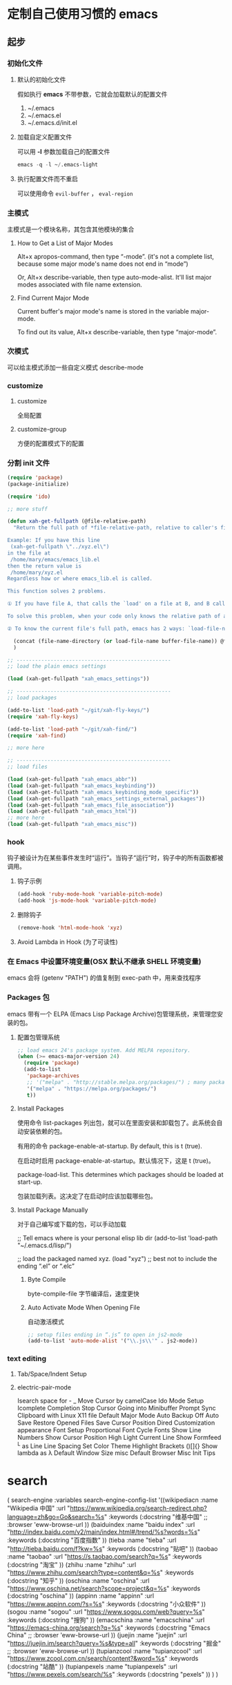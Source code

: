 * 定制自己使用习惯的 emacs
** 起步
*** 初始化文件
**** 默认的初始化文件
     假如执行 *emacs* 不带参数，它就会加载默认的配置文件
     1. ~/.emacs
     2. ~/.emacs.el
     3. ~/.emacs.d/init.el
**** 加载自定义配置文件
     可以用 *-l* 参数加载自己的配置文件
     #+begin_src lisp
     emacs -q -l ~/.emacs-light
     #+end_src
**** 执行配置文件而不重启
     可以使用命令 ~evil-buffer~ ， ~eval-region~
*** 主模式
    主模式是一个模块名称，其包含其他模块的集合
**** How to Get a List of Major Modes
 Alt+x apropos-command, then type “-mode”. (it's not a complete list, because some major mode's name does not end in “mode”)

 Or, Alt+x describe-variable, then type auto-mode-alist. It'll list major modes associated with file name extension.
**** Find Current Major Mode
 Current buffer's major mode's name is stored in the variable major-mode.

 To find out its value, Alt+x describe-variable, then type “major-mode”.
*** 次模式
    可以给主模式添加一些自定义模式
    describe-mode
*** customize
**** customize
     全局配置
**** customize-group 
    方便的配置模式下的配置 
*** 分割 init 文件
    #+begin_src lisp
      (require 'package)
      (package-initialize)

      (require 'ido)

      ;; more stuff

      (defun xah-get-fullpath (@file-relative-path)
        "Return the full path of *file-relative-path, relative to caller's file location.

      Example: If you have this line
       (xah-get-fullpath \"../xyz.el\")
      in the file at
       /home/mary/emacs/emacs_lib.el
      then the return value is
       /home/mary/xyz.el
      Regardless how or where emacs_lib.el is called.

      This function solves 2 problems.

      ① If you have file A, that calls the `load' on a file at B, and B calls `load' on file C using a relative path, then Emacs will complain about unable to find C. Because, emacs does not switch current directory with `load'.

      To solve this problem, when your code only knows the relative path of another file C, you can use the variable `load-file-name' to get the current file's full path, then use that with the relative path to get a full path of the file you are interested.

      ② To know the current file's full path, emacs has 2 ways: `load-file-name' and `buffer-file-name'. If the file is loaded by `load', then `load-file-name' works but `buffer-file-name' doesn't. If the file is called by `eval-buffer', then `load-file-name' is nil. You want to be able to get the current file's full path regardless the file is run by `load' or interactively by `eval-buffer'."

        (concat (file-name-directory (or load-file-name buffer-file-name)) @file-relative-path)
        )

      ;; --------------------------------------------------
      ;; load the plain emacs settings

      (load (xah-get-fullpath "xah_emacs_settings"))

      ;; --------------------------------------------------
      ;; load packages

      (add-to-list 'load-path "~/git/xah-fly-keys/")
      (require 'xah-fly-keys)

      (add-to-list 'load-path "~/git/xah-find/")
      (require 'xah-find)

      ;; more here

      ;; --------------------------------------------------
      ;; load files

      (load (xah-get-fullpath "xah_emacs_abbr"))
      (load (xah-get-fullpath "xah_emacs_keybinding"))
      (load (xah-get-fullpath "xah_emacs_keybinding_mode_specific"))
      (load (xah-get-fullpath "xah_emacs_settings_external_packages"))
      (load (xah-get-fullpath "xah_emacs_file_association"))
      (load (xah-get-fullpath "xah_emacs_html"))
      ;; more here
      (load (xah-get-fullpath "xah_emacs_misc"))
#+end_src
*** hook
    钩子被设计为在某些事件发生时“运行”。当钩子“运行”时，钩子中的所有函数都被调用。
**** 钩子示例 
     #+begin_src lisp
       (add-hook 'ruby-mode-hook 'variable-pitch-mode)
       (add-hook 'js-mode-hook 'variable-pitch-mode)
     #+end_src
**** 删除钩子
     #+begin_src lisp
       (remove-hook 'html-mode-hook 'xyz)
     #+end_src
**** Avoid Lambda in Hook (为了可读性)
*** 在 Emacs 中设置环境变量(OSX 默认不继承 SHELL 环境变量)
    emacs  会将  (getenv "PATH") 的值复制到 exec-path 中，用来查找程序
*** Packages 包
    emacs 带有一个 ELPA (Emacs Lisp Package Archive)包管理系统，来管理您安装的包。
**** 配置包管理系统 
     #+begin_src lisp
       ;; load emacs 24's package system. Add MELPA repository.
       (when (>= emacs-major-version 24)
         (require 'package)
         (add-to-list
          'package-archives
          ;; '("melpa" . "http://stable.melpa.org/packages/") ; many packages won't show if using stable
          '("melpa" . "https://melpa.org/packages/")
          t))
     #+end_src
**** Install Packages
     使用命令 list-packages  列出包，就可以在里面安装和卸载包了。此系统会自动安装依赖的包。  
     
     有用的命令
     package-enable-at-startup. By default, this is t (true).

     在启动时启用 package-enable-at-startup。默认情况下，这是 t (true)。

     package-load-list. This determines which packages should be loaded at start-up.

     包装加载列表。这决定了在启动时应该加载哪些包。

**** Install Package Manually
     对于自己编写或下载的包，可以手动加载
     
     ;; Tell emacs where is your personal elisp lib dir
     (add-to-list 'load-path "~/.emacs.d/lisp/")

     ;; load the packaged named xyz.
     (load "xyz") ;; best not to include the ending “.el” or “.elc”

***** Byte Compile
      byte-compile-file 字节编译后，速度更快
     
*****  Auto Activate Mode When Opening File
      自动激活模式 
      #+begin_src lisp
        ;; setup files ending in “.js” to open in js2-mode
        (add-to-list 'auto-mode-alist '("\\.js\\'" . js2-mode))
      #+end_src

*** text editing
**** Tab/Space/Indent Setup
**** electric-pair-mode
     Isearch space for - _
     Move Cursor by camelCase
     Ido Mode Setup
     Icomplete Completion
     Stop Cursor Going into Minibuffer Prompt
     Sync Clipboard with Linux X11
     file
     Default Major Mode
     Auto Backup Off
     Auto Save
     Restore Opened Files
     Save Cursor Position
     Dired Customization
     appearance
     Font Setup
     Proportional Font
     Cycle Fonts
     Show Line Numbers
     Show Cursor Position
     High Light Current Line
     Show Formfeed ^L as Line
     Line Spacing
     Set Color Theme
     Highlight Brackets ()[]{}
     Show lambda as λ
     Default Window Size
     misc
     Default Browser
     Misc Init Tips

* search 
  ( search-engine
       :variables
       search-engine-config-list '((wikipediacn
                                    :name "Wikipedia 中国"
                                    :url "https://www.wikipedia.org/search-redirect.php?language=zh&go=Go&search=%s"
                                    :keywords (:docstring "维基中国"
                                                          ;; :browser 'eww-browse-url
                                                          ))
                                   (baiduindex
                                    :name "baidu index"
                                    :url "http://index.baidu.com/v2/main/index.html#/trend/%s?words=%s"
                                    :keywords (:docstring "百度指数"
                                                          ))
                                   (tieba
                                    :name "tieba"
                                    :url "http://tieba.baidu.com/f?kw=%s"
                                    :keywords (:docstring "贴吧"
                                                          ))
                                   (taobao
                                    :name "taobao"
                                    :url "https://s.taobao.com/search?q=%s"
                                    :keywords (:docstring "淘宝"
                                                          ))
                                   (zhihu
                                    :name "zhihu"
                                    :url "https://www.zhihu.com/search?type=content&q=%s"
                                    :keywords (:docstring "知乎"
                                                          ))
                                   (oschina
                                    :name "oschina"
                                    :url "https://www.oschina.net/search?scope=project&q=%s"
                                    :keywords (:docstring "oschina"
                                                          ))
                                   (appinn
                                    :name "appinn"
                                    :url "https://www.appinn.com/?s=%s"
                                    :keywords (:docstring "小众软件"
                                                          ))
                                   (sogou
                                    :name "sogou"
                                    :url "https://www.sogou.com/web?query=%s"
                                    :keywords (:docstring "搜狗"
                                                          ))
                                   (emacschina
                                    :name "emacschina"
                                    :url "https://emacs-china.org/search?q=%s"
                                    :keywords (:docstring "Emacs China"
                                                          ;; :browser 'eww-browse-url
                                                          ))
                                   (juejin
                                    :name "juejin"
                                    :url "https://juejin.im/search?query=%s&type=all"
                                    :keywords (:docstring "掘金"
                                                          ;; :browser 'eww-browse-url
                                                          ))
                                   (tupianzcool
                                    :name "tupianzcool"
                                    :url "https://www.zcool.com.cn/search/content?&word=%s"
                                    :keywords (:docstring "站酷"
                                                          ))
                                   (tupianpexels
                                    :name "tupianpexels"
                                    :url "https://www.pexels.com/search/%s"
                                    :keywords (:docstring "pexels"
                                                          ))
                                   )
       )
* Emacs: Organize Init File
This page is a guide on organizing your emacs init file.

Many emacs users, have hundreds of lines in their emacs init file,
accumulated over the years. Large emacs init file makes emacs start
slow, and is a problem when you upgrade emacs.

When you find some elisp code on the web, you pile it in your emacs init
and you can immediately go back to work on things you need done. That is
the beauty of it. The best way i find in keeping emacs init organized,
is just to break them into multiple files.

** Split Init File into Multiple Files
   My structure is like this

- =~/.emacs.d/init.el=

The sole content of this file is:

#+BEGIN_SRC emacs-lisp
    (load "~/git/xah_emacs_init/xah_emacs_init.el")
#+END_SRC

Then i have

- =xah_emacs_init.el= → this loads all others.
- =xah_emacs_settings.el= → settings for plain emacs.

The =xah_emacs_init.el= basically just contain lines to load other
files.

The =xah_emacs_settings.el= settings file is all the essential settings
and does not need installing extra packages.

If i'm on a new machine, i just use the settings file to begin with.
(For different machines setup, i prefer case-by-case per machine manual
setup basis.)

The content of =xah_emacs_init.el= looks like this:

#+BEGIN_SRC emacs-lisp
    (require 'package)
    (package-initialize)

    (require 'ido)

    ;; more stuff

    (defun xah-get-fullpath (@file-relative-path)
      "Return the full path of *file-relative-path, relative to caller's file location.

    Example: If you have this line
     (xah-get-fullpath \"../xyz.el\")
    in the file at
     /home/mary/emacs/emacs_lib.el
    then the return value is
     /home/mary/xyz.el
    Regardless how or where emacs_lib.el is called.

    This function solves 2 problems.

    ① If you have file A, that calls the `load' on a file at B, and B calls `load' on file C using a relative path, then Emacs will complain about unable to find C. Because, emacs does not switch current directory with `load'.

    To solve this problem, when your code only knows the relative path of another file C, you can use the variable `load-file-name' to get the current file's full path, then use that with the relative path to get a full path of the file you are interested.

    ② To know the current file's full path, emacs has 2 ways: `load-file-name' and `buffer-file-name'. If the file is loaded by `load', then `load-file-name' works but `buffer-file-name' doesn't. If the file is called by `eval-buffer', then `load-file-name' is nil. You want to be able to get the current file's full path regardless the file is run by `load' or interactively by `eval-buffer'."

      (concat (file-name-directory (or load-file-name buffer-file-name)) @file-relative-path)
    )

    ;; --------------------------------------------------
    ;; load the plain emacs settings

    (load (xah-get-fullpath "xah_emacs_settings"))

    ;; --------------------------------------------------
    ;; load packages

    (add-to-list 'load-path "~/git/xah-fly-keys/")
    (require 'xah-fly-keys)

    (add-to-list 'load-path "~/git/xah-find/")
    (require 'xah-find)

    ;; more here

    ;; --------------------------------------------------
    ;; load files

    (load (xah-get-fullpath "xah_emacs_abbr"))
    (load (xah-get-fullpath "xah_emacs_keybinding"))
    (load (xah-get-fullpath "xah_emacs_keybinding_mode_specific"))
    (load (xah-get-fullpath "xah_emacs_settings_external_packages"))
    (load (xah-get-fullpath "xah_emacs_file_association"))
    (load (xah-get-fullpath "xah_emacs_html"))
    ;; more here
    (load (xah-get-fullpath "xah_emacs_misc"))
#+END_SRC

It loads other init files such as:

- =xah_emacs_abbr.el=
- =xah_emacs_file_association.el=
- =xah_emacs_font.el=
- =xah_emacs_keybinding.el=
- =xah_emacs_keybinding_mode_specific.el=
- =xah_emacs_settings_external_packages.el=
- =xah_emacs_misc.el= → this is kinda is catch all

The =misc.el= is catch all. Anything misc or temp or worry-later i dump
there.

When next time you have more code you want to add, just pick a file and
add there.

The advantage of separate files is that you can selectively add or
comment out which one to load. (as opposed to comment out blocks of code
in a big file, which is less easy to manage)

If you have a question, put $5 at
[[https://www.patreon.com/xahlee][patreon]] and message me.\\
Or [[http://ergoemacs.org/emacs/buy_xah_emacs_tutorial.html][Buy Xah
Emacs Tutorial]]\\
Or buy [[http://xahlee.info/js/js.html][JavaScript in Depth]]

--------------

This article was downloaded by *calibre* from
[[http://ergoemacs.org/emacs/organize_your_dot_emacs.html]]

\\
\\
| [[../index_u6.html#article_0][段落菜单]] |
[[../../index_u14.html#feed_0][主菜单]] |

<<index_u4.html>>

| [[../article_2/index_u17.html][下一项]] |
[[../index_u6.html#article_1][段落菜单]] |
[[../../index_u14.html#feed_0][主菜单]] |
[[../article_0/index_u28.html][上一项]] |

--------------

* Emacs: Byte Compile Elisp Files
  :PROPERTIES:
  :CLASS: calibre9
  :END:

By Xah Lee. Date: 2011-07-15. Last updated: 2016-01-30.

Emacs lisp files can be byte compiled.

Byte compiled elisp file has “.elc” suffix (aka extension). Normal elisp
file has “.el” suffix.

** Advantage of Byte Compiled Elisp File
   :PROPERTIES:
   :CLASS: calibre11
   :END:

Byte compiled elisp files will load faster, and also run faster. (by a
simple test of a loop, it seems to run about 4 times faster.)

Another advantage is that byte compiling will often tell you errors or
warning in your elisp code that you normally wouldn't know.

[[file:feed_0/article_1/images/img1_u16.png]]

elisp byte compile warning

When you use ELPA to install packages, they are automatically byte
compiled. [see [[file:emacs_package_system.html][Emacs: Install Package
with ELPA/MELPA]]]

As of today (2016-01), for init files and light-weight packages, byte
compile doesn't make any noticeable speed difference. In general, you
should byte-compile lisp packages. (example of heavy weight packages
that need or must be byte-compiled: js2-mode, nxml-mode,
auto-complete-mode.)

** Loading Byte Compiled File
   :PROPERTIES:
   :CLASS: calibre11
   :END:

In your init file, when you use =load=, if you want emacs to load the
byte compiled file if it exists, you should not include the “.el”
suffix. For example, do it like this

#+BEGIN_SRC emacs-lisp
    ;; load elisp file, use byte compiled version (.elc) if exist
    (load "my_emacs_keybinding") ; no file name extension here
#+END_SRC

[see [[file:elisp_library_system.html][Elisp: load, load-file,
autoload]]]

** How to Byte Compile
   :PROPERTIES:
   :CLASS: calibre11
   :END:

There are several ways to byte compile elisp files. The simplest and
most useful are:

- Alt+x =byte-compile-file=, it'll prompt for a file name.
- In dired, Alt+x =dired-mark-files-regexp= 【% m】 on “.el” files, then
  Alt+x =dired-do-byte-compile= 【B】.

*** Batch Byte Compile
    :PROPERTIES:
    :CLASS: calibre15
    :END:

Alt+x =byte-recompile-directory= to batch byte compile all elisp files
in current dir and sub-directory, if a “.elc” for the file exists, and
has a file timestamp older than the “.el” file.

Evaluate =(byte-recompile-directory directory_path 0)= to recompile
every “.el” file. (regardless whether “.elc” exists.), but still compare
timestamp.

Evaluate =(byte-recompile-directory directory_path 0 t)= to recompile
every “.el” file. (regardless whether “.elc” exists and regardless of
timestamp.)

Evaluate =(byte-recompile-directory directory_path nil t)= to byte
compile all “.el” file that has a existing “.elc” file. (regardless of
timestamp.)

[see [[file:elisp_eval_lisp_code.html][Evaluate Emacs Lisp Code]]]

** Recompile When Upgrade
   :PROPERTIES:
   :CLASS: calibre11
   :END:

When you upgrade to a new emcas version, or upgrade packages, or bring
over your byte compiled elisp directory from one machine to another, you
should recompile your elisp files, because often, emacs has some
incompatible elisp changes, and big packages may fail without recompile.

** Reference
   :PROPERTIES:
   :CLASS: calibre11
   :END:

[[../emacs_manual/elisp/Byte-Compilation.html][(info "(elisp) Byte
Compilation")]]

2011-07-15 thanks to [[https://twitter.com/adben][Adolfo Benedetti]].

If you have a question, put $5 at
[[https://www.patreon.com/xahlee][patreon]] and message me.\\
Or [[http://ergoemacs.org/emacs/buy_xah_emacs_tutorial.html][Buy Xah
Emacs Tutorial]]\\
Or buy [[http://xahlee.info/js/js.html][JavaScript in Depth]]

--------------

This article was downloaded by *calibre* from
[[http://ergoemacs.org/emacs/emacs_byte_compile.html]]

\\
\\
| [[../index_u6.html#article_1][段落菜单]] |
[[../../index_u14.html#feed_0][主菜单]] |

<<index_u17.html>>

| [[../article_3/index_u34.html][下一项]] |
[[../index_u6.html#article_2][段落菜单]] |
[[../../index_u14.html#feed_0][主菜单]] |
[[../article_1/index_u4.html][上一项]] |

--------------

* Emacs: What's Hook?
  :PROPERTIES:
  :CLASS: calibre9
  :END:

By Xah Lee. Date: 2016-04-12. Last updated: 2019-11-06.

A hook is a variable, its value is a list of functions (lisp symbols or
lambda).

Hook is designed to “run” when some event happens. When a hook “run”,
all functions in that hook are called.

For example,

- when =js-mode= is loaded, js-mode-hook's functions are run.
- when any command is called, post-command-hook's functions are run.

There are hundreds of hooks. Each major mode usually have at least 1
hook, designed to run when the mode is loaded. [see
[[file:emacs_hooks_list.html][List of Emacs Hooks]]]

Hook is similar to the concept of *event* in other systems. Adding
functions to a hook is similar to adding event handlers. (note: emacs
lisp manual also uses the term “event”, but that is lower level events
to emacs (such as pressing a key), not events from emacs.)

** Hook Example
   :PROPERTIES:
   :CLASS: calibre11
   :END:

Here's example of setting proportional width font for some modes:

#+BEGIN_SRC emacs-lisp
    ;; use proportional width font for some modes
    (add-hook 'ruby-mode-hook 'variable-pitch-mode)
    (add-hook 'js-mode-hook 'variable-pitch-mode)
#+END_SRC

[see [[file:emacs_avoid_lambda_in_hook.html][Emacs: Avoid Lambda in
Hook]]]

Note, hook is most often used to change Keys for Major Mode. see
[[file:emacs_set_keys_for_major_mode.html][Emacs: Change Major Mode
Keys]]

** List All Hooks
   :PROPERTIES:
   :CLASS: calibre11
   :END:

[[file:emacs_hooks_list.html][List of Emacs Hooks]]

** How to Find Hook
   :PROPERTIES:
   :CLASS: calibre11
   :END:

Most major modes have a hook. If a mode's name is “xyz-mode”, its hook
by convention is named “xyz-mode-hook”.

First, be sure you load the mode first. Some hook many not show when the
mode isn't loaded or initialized.

To load a mode, just e.g. Alt+x =js-mode=

To find a mode's hook,

Alt+x =describe-variable=, then try to type a name you guessed, press
Tab for completion.

Or

1. Alt+x =apropos-variable=
2. Type “-hook”, press Enter.

Note: A major mode may have more than 1 hook.

** Show Value of a Hook
   :PROPERTIES:
   :CLASS: calibre11
   :END:

Alt+x =describe-variable=, then type the hook name, to see its current
value.

** Remove Function in Hook
   :PROPERTIES:
   :CLASS: calibre11
   :END:

#+BEGIN_SRC emacs-lisp
    (remove-hook 'html-mode-hook 'xyz)
#+END_SRC

** Avoid Lambda in Hook
   :PROPERTIES:
   :CLASS: calibre11
   :END:

[[file:emacs_avoid_lambda_in_hook.html][Emacs: Avoid Lambda in Hook]]

If you have a question, put $5 at
[[https://www.patreon.com/xahlee][patreon]] and message me.\\
Or [[http://ergoemacs.org/emacs/buy_xah_emacs_tutorial.html][Buy Xah
Emacs Tutorial]]\\
Or buy [[http://xahlee.info/js/js.html][JavaScript in Depth]]

--------------

This article was downloaded by *calibre* from
[[http://ergoemacs.org/emacs/emacs_whats_hook.html]]

\\
\\
| [[../index_u6.html#article_2][段落菜单]] |
[[../../index_u14.html#feed_0][主菜单]] |

<<index_u34.html>>

| [[../article_4/index_u26.html][下一项]] |
[[../index_u6.html#article_3][段落菜单]] |
[[../../index_u14.html#feed_0][主菜单]] |
[[../article_2/index_u17.html][上一项]] |

--------------

* Emacs: Avoid Lambda in Hook
  :PROPERTIES:
  :CLASS: calibre9
  :END:

By Xah Lee. Date: 2010-01-01. Last updated: 2018-06-13.

When you add function to a hook, it is best to avoid using lambda.
Instead, define the function of what you want to do, then add that
function name to the hook.

[see [[file:emacs_whats_hook.html][Emacs: What's Hook?]]]

Here's a hook definition, written with lambda.

#+BEGIN_SRC emacs-lisp
    ;; modify nxml-mode's shortcut keys
    (add-hook 'nxml-mode-hook
              (lambda ()
                (local-set-key (kbd "<f8>") 'browse-url-of-buffer)))
#+END_SRC

However, it is better done like this:

#+BEGIN_SRC emacs-lisp
    (defun my-xml-mode-keys ()
      "my keys for `xml-mode'."
      (interactive)
      (local-set-key (kbd "<f8>") 'browse-url-of-buffer))

    (add-hook 'nxml-mode-hook 'my-xml-mode-keys)
#+END_SRC

** Problems of Using Lambda in Hook
   :PROPERTIES:
   :CLASS: calibre11
   :END:

1. Lambda in hook is unreadable when reading value of a hook, such as in
   =describe-variable= or any keybinding help or log.
2. Lambda in hook cannot be removed using =remove-hook=.

Following are details.

when you type some key followed by Ctrl+h, those bound to a lambda shows
as question mark. Example:

#+BEGIN_SRC emacs-lisp
    <tab> m         xah-html-pre-source-code
    <tab> p         xah-html-wrap-p-tag
    <tab> r         ??
    <tab> s         ??
    <tab> u         xah-html-wrap-html-tag
    <tab> w         ??
#+END_SRC

Also, you can lookup a hook's value by Alt+x =describe-variable=. If you
used lambda, it's harder to read.

A hook is a list of functions. If you use function symbols, you can
remove some of your hooked function by =remove-hook=.

#+BEGIN_SRC emacs-lisp
    ;; removing a hook
    (remove-hook 'html-mode-hook 'xah-html-mode-keys)
#+END_SRC

thanks to [Steve Youngs
+https://plus.google.com/117914896572210140511/posts+] for input.

If you have a question, put $5 at
[[https://www.patreon.com/xahlee][patreon]] and message me.\\
Or [[http://ergoemacs.org/emacs/buy_xah_emacs_tutorial.html][Buy Xah
Emacs Tutorial]]\\
Or buy [[http://xahlee.info/js/js.html][JavaScript in Depth]]

--------------

This article was downloaded by *calibre* from
[[http://ergoemacs.org/emacs/emacs_avoid_lambda_in_hook.html]]

\\
\\
| [[../index_u6.html#article_3][段落菜单]] |
[[../../index_u14.html#feed_0][主菜单]] |

<<index_u26.html>>

| [[../article_5/index_u8.html][下一项]] |
[[../index_u6.html#article_4][段落菜单]] |
[[../../index_u14.html#feed_0][主菜单]] |
[[../article_3/index_u34.html][上一项]] |

--------------

* Emacs: Set Environment Variables within Emacs
  :PROPERTIES:
  :CLASS: calibre9
  :END:

By Xah Lee. Date: 2009-08-04. Last updated: 2013-07-19.

This page shows you how to set environment variables in emacs,
especially if you have problems in Windows emacs of getting aspell or
other unix utils to run.

- When you start emacs from a shell, emacs inherits shell's environment
  variables. (true on Windows, Mac, Linux)
- On Windows, when you start emacs from GUI, emacs also inherit
  environment variables. (on Windows, perm env var is stored in the
  Registry. [see [[http://xahlee.info/mswin/env_var.html][Windows
  Environment Variables Basic Tutorial]]]).
- On Windows, you can start GUI emacs from Windows Console (cmd.exe) or
  [[http://xahlee.info/powershell/index.html][PowerShell]]. You want to
  execute the =bin/runemacs.exe=.
- On Mac OS X, when you start emacs from GUI, emacs does not inherit
  environment variables from your shell, but does inherit the
  system-wide environment variables from =~/.MacOSX/environment.plist=.
- On Mac OS X, you can start GUI emacs from shell, like this:
  =nohup /Applications/Emacs.app/Contents/MacOS/Emacs &=. This way,
  it'll inherit shell's environment variables.

** Setting Environment Variable within Emacs
   :PROPERTIES:
   :CLASS: calibre11
   :END:

You can also set environment variables within emacs without setting them
in the OS.

You might want to do this if you are using Cywin. You want cygwin's bin
paths in emacs, but you don't necessarily want them when running cmd.exe
in Windows console, because you might want that to stay pure Windows.

Here's the elisp code to set environment variable within emacs only:

#+BEGIN_SRC emacs-lisp
    ;; example of setting env var named “path”, by appending a new path to existing path
    (setenv "PATH"
      (concat
       "C:/cygwin/usr/local/bin" ";"
       "C:/cygwin/usr/bin" ";"
       "C:/cygwin/bin" ";"
       (getenv "PATH")
      )
    )
#+END_SRC

- You can use slash =/= and you don't have to use backslash =\=.
- Dir path may end with a path separator =/=, or without.
- the builtin variable path-separator can be used instead of =;=.

#+BEGIN_SRC emacs-lisp
    ;; show env var named path
    (getenv "PATH")
#+END_SRC

(to evaluate elisp code, select it and Alt+x =eval-region=. [see
[[file:elisp_eval_lisp_code.html][Evaluate Emacs Lisp Code]]])

** Emacs's exec-path
   :PROPERTIES:
   :CLASS: calibre11
   :END:

Emacs has a variable named exec-path. Its value is a list of dir paths.
Emacs uses exec-path to find executable binary programs. For example,
when spell checking, emacs will try to find ispell or aspell in
exec-path. When you press Z to compress file in =dired=, emacs will try
to find gzip or gunzip in exec-path. When you call any of emacs
commands: {=diff=, =grep=, =shell=}, emacs will try to find the program
in exec-path too.

If emacs complains that it cannot find ispell, aspell, ftp, gzip, etc,
the problem is probably with your exec-path.

By default, emacs copies the value of =(getenv "PATH")= to exec-path.
So, their values should be identical.

** Difference between exec-path and PATH
   :PROPERTIES:
   :CLASS: calibre11
   :END:

- The value of environment variable “PATH” is used by emacs when you are
  running a shell in emacs, similar to when you are using a shell in a
  terminal.
- The exec-path is used by emacs itself to find programs it needs for
  its features, such as spell checking, file compression, compiling,
  grep, diff, etc.

If you did set the PATH env var within emacs, you probably also want to
adjust your exec-path. Here's a example of setting exec-path:

#+BEGIN_SRC emacs-lisp
    (when (string-equal system-type "windows-nt")
      (setq exec-path
    '(
    "C:/Program Files (x86)/Emacs/emacs/bin/"
    "C:/Program Files (x86)/Emacs/EmacsW32/gnuwin32/bin/"
    "C:/Windows/system32/"
    "C:/Windows/"
    "C:/Windows/System32/Wbem/"
    "C:/Windows/system32/WindowsPowerShell/v1.0/"
    )
     ))
#+END_SRC

The value of =(getenv "PATH")= and exec-path do not need to be the same.

[see [[file:elisp_determine_OS_version.html][Elisp: Determine OS, Emacs
Version, Machine Host Name]]]

** Emacs Lisp Code for Setting PATH and exec-path
   :PROPERTIES:
   :CLASS: calibre11
   :END:

Here's emacs lisp code template to set both PATH and exec-path in sync.

#+BEGIN_SRC emacs-lisp
    (when (string-equal system-type "windows-nt")
      (let (
            (mypaths
             '(
               "C:/Python27"
               ;; "C:/Python32"
               "C:/strawberry/c/bin"
               "C:/strawberry/perl/site/bin"
               "C:/strawberry/perl/bin"

               "C:/Users/h3/AppData/Roaming/npm"
               "C:/Program Files (x86)/nodejs/"

               "C:/cygwin/usr/local/bin"
               "C:/cygwin/usr/bin"
               "C:/cygwin/bin"

               "C:/Program Files (x86)/ErgoEmacs/msys/bin"
               "C:/Program Files (x86)/Mozilla Firefox/"
               "C:/Program Files (x86)/Opera"
               "C:/Program Files (x86)/Safari"
               "C:/Users/h3/AppData/Local/Google/Chrome/Application"
               ) )
            )

        (setenv "PATH" (mapconcat 'identity mypaths ";") )

        (setq exec-path (append mypaths (list "." exec-directory)) )
        ) )
#+END_SRC

** Reference
   :PROPERTIES:
   :CLASS: calibre11
   :END:

- [[../emacs_manual/elisp/System-Environment.html][(info "(elisp) System
  Environment")]]
- [[../emacs_manual/elisp/Subprocess-Creation.html][(info "(elisp)
  Subprocess Creation")]]
- [[http://groups.google.com/group/gnu.emacs.help/browse_frm/thread/92d492157fbd7992/67a41e0f64658ac5][groups.google.com]]

Thanks to Steve Purcell [[https://twitter.com/sanityinc]] for
path-separator.

- [[file:emacs_mswin.html][Emacs in Microsoft Windows FAQ]]
- [[http://xahlee.info/mswin/env_var.html][Windows Environment Variables
  Basic Tutorial]]
- [[http://xahlee.info/powershell/environment_variables.html][Using
  PowerShell to Manage Environment Variables]]

If you have a question, put $5 at
[[https://www.patreon.com/xahlee][patreon]] and message me.\\
Or [[http://ergoemacs.org/emacs/buy_xah_emacs_tutorial.html][Buy Xah
Emacs Tutorial]]\\
Or buy [[http://xahlee.info/js/js.html][JavaScript in Depth]]

--------------

This article was downloaded by *calibre* from
[[http://ergoemacs.org/emacs/emacs_env_var_paths.html]]

\\
\\
| [[../index_u6.html#article_4][段落菜单]] |
[[../../index_u14.html#feed_0][主菜单]] |

<<index_u8.html>>

| [[../article_6/index_u37.html][下一项]] |
[[../index_u6.html#article_5][段落菜单]] |
[[../../index_u14.html#feed_0][主菜单]] |
[[../article_4/index_u26.html][上一项]] |

--------------

* Elisp: Determine OS, Emacs Version, Machine Host Name
  :PROPERTIES:
  :CLASS: calibre9
  :END:

By Xah Lee. Date: 2012-12-30. Last updated: 2020-06-04.

The following are useful for setting up emacs init file on different
machines.

*** Find Operating System Type
    :PROPERTIES:
    :CLASS: calibre15
    :END:

Here's how to find out what operating system emacs is running on.

#+BEGIN_SRC emacs-lisp
    (cond
     ((string-equal system-type "windows-nt")
      (progn
        (message "Microsoft Windows")))
     ((string-equal system-type "darwin") ;  macOS
      (progn
        (message "Mac OS X")))
     ((string-equal system-type "gnu/linux")
      (progn
        (message "Linux"))))
#+END_SRC

*** Find Emacs Version
    :PROPERTIES:
    :CLASS: calibre15
    :END:

The following variables returns emacs version number.

- emacs-version (a dotted string)
- emacs-major-version (a integer type)
- emacs-minor-version (a integer type)

#+BEGIN_SRC emacs-lisp
    ;; full emacs version number. A string.
    emacs-version
    ;; sample value: "24.5.1"

    ;; A integer, emacs major version number.
    emacs-major-version
    ;; sample value: 24

    ;; A integer, emacs minor version number.
    emacs-minor-version
    ;; sample value: 5
#+END_SRC

**** Compare Version String
     :PROPERTIES:
     :CLASS: calibre18
     :END:

- =version==
- =version<=
- =version<==

#+BEGIN_SRC emacs-lisp
    ;; check emacs version
    (if (version< emacs-version "24.4")
        (message "is before 24.4")
      (message "is 24.4 or after"))
#+END_SRC

*** Get Host Name, User Name, Init File Path
    :PROPERTIES:
    :CLASS: calibre15
    :END:

Here's some other useful elisp function or variable to determine machine
name (host name), user name, emacs init path.

- =system-name= → returns the host name.
- =user-login-name= → returns user login name.
- user-emacs-directory → init file dir.
- user-init-file → init file path.

For detail, see:

- [[../emacs_manual/elisp/User-Identification.html][(info "(elisp) User
  Identification")]]
- [[../emacs_manual/elisp/System-Environment.html][(info "(elisp) System
  Environment")]]

*** Check If a Package is Loaded
    :PROPERTIES:
    :CLASS: calibre15
    :END:

[[file:elisp_check_defined.html][Elisp: Check If a {function, variable,
feature} is Defined/Loaded]]

If you have a question, put $5 at
[[https://www.patreon.com/xahlee][patreon]] and message me.\\
Or [[http://ergoemacs.org/emacs/buy_xah_emacs_tutorial.html][Buy Xah
Emacs Tutorial]]\\
Or buy [[http://xahlee.info/js/js.html][JavaScript in Depth]]

--------------

This article was downloaded by *calibre* from
[[http://ergoemacs.org/emacs/elisp_determine_OS_version.html]]

\\
\\
| [[../index_u6.html#article_5][段落菜单]] |
[[../../index_u14.html#feed_0][主菜单]] |

<<index_u37.html>>

| [[../article_7/index_u29.html][下一项]] |
[[../index_u6.html#article_6][段落菜单]] |
[[../../index_u14.html#feed_0][主菜单]] |
[[../article_5/index_u8.html][上一项]] |

--------------

* Emacs: Install Package with ELPA/MELPA
Starting with emacs 24 (year 2012), it comes with a package system
called ELPA (Emacs Lisp Package Archive). It lets you install and manage
emacs packages. [see [[file:emacs24_features.html][Emacs 24.1 Features
(released 2012-06)]]]

- ELPA is a mechanism for emacs to support packages.
- “ELPA” also means “GNU Emacs Lisp Package Archive”, a emacs lisp
  package repository containing packages sactioned by Free Software
  Foundation.
- MELPA (Milkypostman's Emacs Lisp Package Archive) is a ELPA-compatible
  package repository. It contains some thousands times more packages
  than ELPA.

** Quick Start
Add this to your emacs init:

#+BEGIN_SRC emacs-lisp
    ;; load emacs 24's package system. Add MELPA repository.
    (when (>= emacs-major-version 24)
      (require 'package)
      (add-to-list
       'package-archives
       ;; '("melpa" . "http://stable.melpa.org/packages/") ; many packages won't show if using stable
       '("melpa" . "https://melpa.org/packages/")
       t))
#+END_SRC

restart emacs.

Emacs Alt+x =list-packages=

To install a package:

1. Alt+x =list-packages=.
2. Find the package you want, move cursor to the line, press Enter. A
   description pane will pop up.
3. Put cursor on the pane, press Tab to move cursor to the “Install”
   button then press Enter.
4. The package is now installed.
5. Read the package doc to see what command to start it, if necessary.
   (no restart is needed)

By default, packages are installed at =~/.emacs.d/elpa/=

You can go to that directory, open the package you are interested, and
read the file header doc.

Following are details.

** Listing Available Packages
   :PROPERTIES:
   :CLASS: calibre11
   :END:

Alt+x =list-packages=.

** Install Packages
   :PROPERTIES:
   :CLASS: calibre11
   :END:

This list is shown in =package-menu-mode=. In this mode, here's the most
useful keys:

- Enter (=package-menu-describe-package=) → Describe the package under
  cursor.
- i (=package-menu-mark-install=) → mark for installation.
- u (=package-menu-mark-unmark=) → unmark.
- d (=package-menu-mark-delete=) → mark for deletion (removal of a
  installed package).
- x (=package-menu-execute=) → for “execute” (start install/uninstall of
  marked items).
- r (=package-menu-refresh=) → refresh the list from server.

(For complete list of keys, Alt+x =describe-mode=)

For example, i want to install the =clojure-mode=. I type i to mark it,
x to run install. Then, i got the following files in my dir, all
automatically byte-compiled and loaded.

#+BEGIN_SRC emacs-lisp
    ~/.emacs.d/elpa/clojure-mode-1.7.1:
    clojure-mode-autoloads.el
    clojure-mode-pkg.el
    clojure-mode-pkg.elc
    clojure-mode.el
    clojure-mode.elc
#+END_SRC

and now i can call =clojure-mode=, and it works right there! (no need to
restart, but for some packages, you may need to turn it on or restart
emacs.)

** Upgrade Packages
   :PROPERTIES:
   :CLASS: calibre11
   :END:

To upgrade packages, just press U x.

- =package-menu-mark-upgrades= 【U】 → For any package that has a new
  version, the installed one will be marked “D” (for delete), and new
  one will be marked “I” (to install).
- =package-menu-execute= 【x】 → run the marked commands on packages.

*WARNING*: package upgrade is not reliable. It is better to upgrade one
package at a time. First delete the package, then install the latest.

** Package Location
   :PROPERTIES:
   :CLASS: calibre11
   :END:

New packages are installed at =~/.emacs.d/elpa/=.

If you want to remove all external packages, you can delete this entire
directory and restart emacs. It is harmless to do so.

** Package Repositories
   :PROPERTIES:
   :CLASS: calibre11
   :END:

The source of the packages are from package servers. There are several.

- [[http://elpa.gnu.org/]] Default. Official GNU Emacs package
  repository. This repository contains the minimal set, and each package
  is copyrighted by Free Software Foundation.
- [[https://marmalade-repo.org/][http://marmalade-repo.org/]] Marmalade.
  More extensive number of packages.
- [[https://melpa.org/]] MELPA. As of 2017-03-25, MELPA has most
  packages, and updated daily.

Note: the emacs package system, called ELPA (aka package.el), is started
by Tom Tromey. Marmalade is started by Nathan Weizenbaum. MELPA is
started by Donald Ephraim Curtis (aka milkypostman)
+http://milkbox.net/+ Thank you guys.

** Helpful Commands and Variables
   :PROPERTIES:
   :CLASS: calibre11
   :END:

package-enable-at-startup. By default, this is =t= (true).

package-load-list. This determines which packages should be loaded at
start-up.

Alt+x =describe-function= or =describe-variable= for details.

If you have a question, put $5 at
[[https://www.patreon.com/xahlee][patreon]] and message me.\\
Or [[http://ergoemacs.org/emacs/buy_xah_emacs_tutorial.html][Buy Xah
Emacs Tutorial]]\\
Or buy [[http://xahlee.info/js/js.html][JavaScript in Depth]]

--------------

This article was downloaded by *calibre* from
[[http://ergoemacs.org/emacs/emacs_package_system.html]]

\\
\\
| [[../index_u6.html#article_6][段落菜单]] |
[[../../index_u14.html#feed_0][主菜单]] |

<<index_u29.html>>

| [[../article_8/index_u12.html][下一项]] |
[[../index_u6.html#article_7][段落菜单]] |
[[../../index_u14.html#feed_0][主菜单]] |
[[../article_6/index_u37.html][上一项]] |

--------------

* How to Install Emacs Package Manually
By Xah Lee. Date: 2008-07-30. Last updated: 2016-05-20.

This page is a tutorial on how to install emacs packages manually.

If you are using emacs 24 or later, it's better to use its ELPA package
system instead. See: [[file:emacs_package_system.html][Emacs: Install
Package with ELPA/MELPA]].

There are hundreds of useful emacs packages on the web that are not
bundled with emacs. Often, there is no install instruction included, and
you may notice that each's installation methods seem to differ wildly.
The following gives a overview on how emacs package are installed.

** Load the File
   :PROPERTIES:
   :CLASS: calibre11
   :END:

*** Load the File Manually
    :PROPERTIES:
    :CLASS: calibre15
    :END:

Suppose you downloaded a simple emacs package on the web named “xyz.el”.
To use the package, all you have to do is to make emacs load the file.

- Alt+x =load-file= then give the file path.
- Now, emacs is aware of the package. To activate, call the command in
  the package. For example, if the file name is =xyz.el=, then the
  command to activate it is typically Alt+x xyz or xyz-mode.

*** Load File at Startup
    :PROPERTIES:
    :CLASS: calibre15
    :END:

If you want emacs to load the file when it starts, put the file in the
dir =~/.emacs.d/lisp/=, (create that directory if it doesn't exist.)
then put the following in your emacs init file:

#+BEGIN_SRC emacs-lisp
    ;; Tell emacs where is your personal elisp lib dir
    (add-to-list 'load-path "~/.emacs.d/lisp/")

    ;; load the packaged named xyz.
    (load "xyz") ;; best not to include the ending “.el” or “.elc”
#+END_SRC

*** What is the Purpose of 〔~/.emacs.d/〕 Path?
    :PROPERTIES:
    :CLASS: calibre15
    :END:

By convention, the =~/.emacs.d/= is a dir for all your personal emacs
files. It is the default value of the variable user-emacs-directory. On
Windows, the path is =%HOMEPATH%/.emacs.d/=. [see
[[http://xahlee.info/mswin/env_var.html][Windows Environment Variables
Basic Tutorial]]] Emacs 23 should have created this dir for you. If it's
not there, you can just create it yourself.

By convention, the dir =~/.emacs.d/lisp/= is for packages you manually
installed.

** Byte Compile
   :PROPERTIES:
   :CLASS: calibre11
   :END:

Elisp source code can be byte compiled. When a file is byte compiled, it
loads faster, and the functions will run faster too (about 6 times
faster). For simple packages, the difference in speed is not noticeable.

To compile your code, Alt+x =byte-compile-file=. Once you compiled the
code, you'll get a file with suffix “.elc”.

You can byte-compile multiple files. In =dired=, press m to mark them
(press u to unmark), then press B (=diredp-byte-compile-this-file=) .
[see [[file:file_management.html][Emacs: File Manager, dired]]]

[[../emacs_manual/elisp/Byte-Compilation.html][(info "(elisp) Byte
Compilation")]]

** Auto Activate Mode When Opening File
   :PROPERTIES:
   :CLASS: calibre11
   :END:

This is usually setup by the package, but not always. Here's the basics:

#+BEGIN_SRC emacs-lisp
    ;; setup files ending in “.js” to open in js2-mode
    (add-to-list 'auto-mode-alist '("\\.js\\'" . js2-mode))
#+END_SRC

For detail, see: [[file:emacs_auto-activate_a_major-mode.html][Emacs:
Set Default Major Mode]].

** Mode Documentation
   :PROPERTIES:
   :CLASS: calibre11
   :END:

Emacs mode usually comes with doc string. To view it, first activate the
mode (Alt+x mode_name). Once in the mode, Alt+x =describe-mode=. Emacs
will show its doc string.

Robust modes usually have graphical menus too. So, activate the mode,
then you can check what menu commands it has in the menu bar.

Sometimes, a mode comes with complete documentation in =info= format
(file with suffix “.info”). To read the info, type Ctrl+u Alt+x =info=
then type the info file's name.

** What's the difference between {load-file, load, autoload, require}?
   :PROPERTIES:
   :CLASS: calibre11
   :END:

See: [[file:elisp_library_system.html][Emacs Lisp's Library System]].

If you have a question, put $5 at
[[https://www.patreon.com/xahlee][patreon]] and message me.\\
Or [[http://ergoemacs.org/emacs/buy_xah_emacs_tutorial.html][Buy Xah
Emacs Tutorial]]\\
Or buy [[http://xahlee.info/js/js.html][JavaScript in Depth]]

--------------

This article was downloaded by *calibre* from
[[http://ergoemacs.org/emacs/emacs_installing_packages.html]]

\\
\\
| [[../index_u6.html#article_7][段落菜单]] |
[[../../index_u14.html#feed_0][主菜单]] |

<<index_u12.html>>

| [[../article_9/index_u10.html][下一项]] |
[[../index_u6.html#article_8][段落菜单]] |
[[../../index_u14.html#feed_0][主菜单]] |
[[../article_7/index_u29.html][上一项]] |

--------------

* Emacs: Tab/Space/Indent Setup
By Xah Lee. Date: 2013-01-05. Last updated: 2020-04-24.

** Set Default Tab Display Width
   :PROPERTIES:
   :CLASS: calibre11
   :END:

#+BEGIN_SRC emacs-lisp
    ;; set default tab char's display width to 4 spaces
    (setq-default tab-width 4) ; emacs 23.1 to 26 default to 8

    ;; set current buffer's tab char's display width to 4 spaces
    (setq tab-width 4)
#+END_SRC

** Set Indent Commands to Always Use Space Only
Put this in your emacs init file:

#+BEGIN_SRC emacs-lisp
    (progn
      ;; make indent commands use space only (never tab character)
      (setq-default indent-tabs-mode nil)
      ;; emacs 23.1 to 26, default to t
      ;; if indent-tabs-mode is t, it means it may use tab, resulting mixed space and tab
      )
#+END_SRC

** Set Indent Commands to Always Use Tab Characters Only
   :PROPERTIES:
   :CLASS: calibre11
   :END:

There is no easy way to do it globally.

You need to look into each mode's documentation, and see if the mode
supports that feature.

A simple workaround, is just to insert/delete literal tab yourself for
indentation.

You can insert a literal tab by Ctrl+q Tab .

Or, you can make the Tab key to always insert a literal tab.

#+BEGIN_SRC emacs-lisp
    (defun my-insert-tab-char ()
      "Insert a tab char. (ASCII 9, \t)"
      (interactive)
      (insert "\t"))

    (global-set-key (kbd "TAB") 'my-insert-tab-char)
#+END_SRC

But major mode may override your key. You can force your Tab keybinding
by using a hook for a major mode. [see
[[file:emacs_set_keys_for_major_mode.html][Emacs: Change Major Mode
Keys]]]

** Make Tab Key Do Indent or Completion
   :PROPERTIES:
   :CLASS: calibre11
   :END:

Here's the official GNU Emacs's convention for controlling what the Tab
key does, globally for programing language major modes:

#+BEGIN_SRC emacs-lisp
    ;; make tab key always call a indent command.
    (setq-default tab-always-indent t)

    ;; make tab key call indent command or insert tab character, depending on cursor position
    (setq-default tab-always-indent nil)

    ;; make tab key do indent first then completion.
    (setq-default tab-always-indent 'complete)
#+END_SRC

Note:

- To set globally, use =setq-default= (but major modes may override it.)
- To set for current buffer only, use =setq=
- To set for specific major mode only, use =setq= in a hook. [see
  [[../emacs/emacs_whats_hook.html][Emacs: What's Hook?]]]
- Major mode may not respect these settings (either because it has its
  own design, or because of bad quality). (most or all bundled GNU Emacs
  major modes for programing languages do conform.)
- Major modes may have its own idea of indentation or system to control
  whether indentation insert tab char or space.
- Major modes may have its own idea of controlling whether the Tab key
  should do indentation or completion.

If you really want to control what the Tab key does, just hard set that
key directly to a command of your choice. The disadvantage is that
completion packages such as yasnippet that by default uses Tab key, may
not work automatically.

Here's example:

#+BEGIN_SRC emacs-lisp
    ;; example of a function that just insert a tab char
    (defun my-insert-tab-char ()
      "insert a tab char. (ASCII 9, \t)"
      (interactive)
      (insert "\t")
    )

    (global-set-key (kbd "TAB") 'my-insert-tab-char)
    (global-set-key (kbd "<tab>") 'my-insert-tab-char)

    ;; • the syntax (kbd "TAB") corresponds to ASCII 9 control character, which is also equivalent to (kbd "C-i"). At the core, Emacs uses characters with control bits to represent key press.

    ;; • the syntax (kbd "<tab>") is the tab key, higher level. when emacs is running in GUI, it can distinguish <tab> key vs the ASCII control character ASCII 9.

    ;; • by default (kbd "<tab>") is translated to (kbd "TAB").
#+END_SRC

To make sure that major mode does not override your key, see
[[file:emacs_set_keys_for_major_mode.html][Emacs: Change Major Mode
Keys]]

[see [[file:keyboard_shortcuts.html][Emacs: How to Define Keys]]]

** Make Return Key Also Do Indent of Previous Line
   :PROPERTIES:
   :CLASS: calibre11
   :END:

Put this in your emacs init file:

#+BEGIN_SRC emacs-lisp
    ;; make return key also do indent, for current buffer only
    (electric-indent-local-mode 1)

    ;; make return key also do indent, globally
    (electric-indent-mode 1)
#+END_SRC

** Indentation/Completion Commands
   :PROPERTIES:
   :CLASS: calibre11
   :END:

[[file:emacs_indentation.html][Emacs: Indentation/Completion Commands]]

If you have a question, put $5 at
[[https://www.patreon.com/xahlee][patreon]] and message me.\\
Or [[http://ergoemacs.org/emacs/buy_xah_emacs_tutorial.html][Buy Xah
Emacs Tutorial]]\\
Or buy [[http://xahlee.info/js/js.html][JavaScript in Depth]]

--------------

This article was downloaded by *calibre* from
[[http://ergoemacs.org/emacs/emacs_tabs_space_indentation_setup.html]]

\\
\\
| [[../index_u6.html#article_8][段落菜单]] |
[[../../index_u14.html#feed_0][主菜单]] |

<<index_u10.html>>

| [[../article_10/index_u24.html][下一项]] |
[[../index_u6.html#article_9][段落菜单]] |
[[../../index_u14.html#feed_0][主菜单]] |
[[../article_8/index_u12.html][上一项]] |

--------------

* Emacs: Auto Brackets electric-pair-mode
By Xah Lee. Date: 2011-11-25. Last updated: 2018-09-05.

This page shows you ways to insert brackets in pairs.

** electric-pair-mode
Emacs 24 has a new minor mode =electric-pair-mode=. When on, typing any
left bracket automatically insert the right matching bracket. 

You can have it on always. Put this in your emacs init:

#+BEGIN_SRC emacs-lisp
    ;; auto close bracket insertion. New in emacs 24
    (electric-pair-mode 1)
#+END_SRC

Brackets includes ASCII and Unicode brackets or quotation marks: " ' “”
‘' () {} [] «» ‹› 「」 and more [see
[[http://xahlee.info/comp/unicode_matching_brackets.html][Matching
Brackets in Unicode]]]

Deleting one bracket doesn't delete the other.

Exactly which brackets are auto-closed depends on the current major
mode's syntax table.

[see [[../emacs/elisp_syntax_table.html][Elisp: Syntax Table]]]

If you always want certain brackets be inserted in pairs, you can
customize the variable electric-pair-pairs. Its value should be a
Association List.

[see [[file:elisp_association_list.html][Elisp: Association List]]]

For example, the curly bracket {} isn't auto-closed when in
=emacs-lisp-mode=. You can make it do so, like this:

#+BEGIN_SRC emacs-lisp
    ;; make electric-pair-mode work on more brackets
    (setq electric-pair-pairs
          '(
            (?\" . ?\")
            (?\{ . ?\})))
#+END_SRC

** Better Brackets Pairs Insert Command
   :PROPERTIES:
   :CLASS: calibre11
   :END:

[[file:elisp_insert_brackets_by_pair.html][Emacs: Insert Brackets by
Pair]]

** Highlight Brackets
   :PROPERTIES:
   :CLASS: calibre11
   :END:

[[file:emacs_highlight_parenthesis.html][Emacs: Highlight Brackets
()[]{}]]

If you have a question, put $5 at
[[https://www.patreon.com/xahlee][patreon]] and message me.\\
Or [[http://ergoemacs.org/emacs/buy_xah_emacs_tutorial.html][Buy Xah
Emacs Tutorial]]\\
Or buy [[http://xahlee.info/js/js.html][JavaScript in Depth]]

--------------

This article was downloaded by *calibre* from
[[http://ergoemacs.org/emacs/emacs_insert_brackets_by_pair.html]]

\\
\\
| [[../index_u6.html#article_9][段落菜单]] |
[[../../index_u14.html#feed_0][主菜单]] |

<<index_u24.html>>

| [[../article_11/index_u11.html][下一项]] |
[[../index_u6.html#article_10][段落菜单]] |
[[../../index_u14.html#feed_0][主菜单]] |
[[../article_9/index_u10.html][上一项]] |

--------------

* Emacs Isearch Whitespace Regex
  :PROPERTIES:
  :CLASS: calibre9
  :END:

By Xah Lee. Date: 2019-02-22.

In emacs isearch (Alt+x =isearch-forward=) , you can type a space and it
will also search for hyphen - and low line _ and tab and newline.

This this very convenient.

Put this in your emacs init file:

#+BEGIN_SRC emacs-lisp
    ;; for isearch-forward, make these equivalent: space newline tab hyphen underscore
    (setq search-whitespace-regexp "[-_ \t\n]+")
#+END_SRC

But sometimes you want literal. This command makes it easy to toggle.

#+BEGIN_SRC emacs-lisp
    (defun xah-toggle-search-whitespace ()
      "Set `search-whitespace-regexp' to nil or includes hyphen lowline tab newline.
    Explanation: When in isearch (M-x `isearch-forward'), space key can also stand for other chars such as hyphen lowline tab newline. It depend on a regex. It's convenient. But sometimes you want literal. This command makes it easy to toggle.

    Emacs Isearch Space Toggle
    http://ergoemacs.org/emacs/emacs_isearch_space.html
    Version 2019-02-22"
      (interactive)
      (if (string-equal search-whitespace-regexp nil)
          (progn
            (setq search-whitespace-regexp "[-_ \t\n]+")
            (message "Space set to hyphen lowline tab newline space"))
        (progn
          (setq search-whitespace-regexp nil)
          (message "Space set to literal."))))
#+END_SRC

If you have a question, put $5 at
[[https://www.patreon.com/xahlee][patreon]] and message me.\\
Or [[http://ergoemacs.org/emacs/buy_xah_emacs_tutorial.html][Buy Xah
Emacs Tutorial]]\\
Or buy [[http://xahlee.info/js/js.html][JavaScript in Depth]]

--------------

This article was downloaded by *calibre* from
[[http://ergoemacs.org/emacs/emacs_isearch_space.html]]

\\
\\
| [[../index_u6.html#article_10][段落菜单]] |
[[../../index_u14.html#feed_0][主菜单]] |

<<index_u11.html>>

| [[../article_12/index_u18.html][下一项]] |
[[../index_u6.html#article_11][段落菜单]] |
[[../../index_u14.html#feed_0][主菜单]] |
[[../article_10/index_u24.html][上一项]] |

--------------

* Emacs: Move Cursor by camelCase, snake_case
  :PROPERTIES:
  :CLASS: calibre9
  :END:

By Xah Lee. Date: 2014-03-17. Last updated: 2018-09-30.

| normal                   | subword                  | superword                |
|--------------------------+--------------------------+--------------------------|
| #+BEGIN_SRC emacs-lisp   | #+BEGIN_SRC emacs-lisp   | #+BEGIN_SRC emacs-lisp   |
|     someThing▮           |     some▮Thing           |     someThing▮           |
|     some▮-thing          |     some▮-thing          |     some-thing▮          |
|     some▮_thing          |     some▮_thing          |     some_thing▮          |
| #+END_SRC                | #+END_SRC                | #+END_SRC                |
#+CAPTION: emacs normal/subword/superword modes.\\
Cursor position from left to right

Alt+x =subword-mode=. It change all cursor movement/edit commands to
stop in-between the “camelCase” words.

Alt+x =superword-mode= (emacs 24.4) is similar. It treats text like
“x_y” as one word. Useful for “snake_case”.

=subword-mode= and =superword-mode= are mutally exclusive. Turning one
on turns off the other.

To turn them on globally, put this in your emacs init file:

#+BEGIN_SRC emacs-lisp
    ;; move cursor by camelCase
    (global-subword-mode 1)
    ;; 1 for on, 0 for off
#+END_SRC

Subword mode is new in Emacs 23.2. [see
[[file:emacs23.2_features.html][Emacs 23.2 Features (released
2010-05)]]]

If you have a question, put $5 at
[[https://www.patreon.com/xahlee][patreon]] and message me.\\
Or [[http://ergoemacs.org/emacs/buy_xah_emacs_tutorial.html][Buy Xah
Emacs Tutorial]]\\
Or buy [[http://xahlee.info/js/js.html][JavaScript in Depth]]

--------------

This article was downloaded by *calibre* from
[[http://ergoemacs.org/emacs/emacs_subword-mode_superword-mode.html]]

\\
\\
| [[../index_u6.html#article_11][段落菜单]] |
[[../../index_u14.html#feed_0][主菜单]] |

<<index_u18.html>>

| [[../article_13/index_u13.html][下一项]] |
[[../index_u6.html#article_12][段落菜单]] |
[[../../index_u14.html#feed_0][主菜单]] |
[[../article_11/index_u11.html][上一项]] |

--------------

* Emacs: Ido Mode Setup
  :PROPERTIES:
  :CLASS: calibre9
  :END:

By Xah Lee. Date: 2020-03-02. Last updated: 2020-04-25.

** Make Ido Display Vertically
   :PROPERTIES:
   :CLASS: calibre11
   :END:

You can setup [[file:emacs_ido_mode.html][Ido Mode]] to display choices
vertically, and turn on flex match.

[[file:feed_0/article_12/images/img1_u3.png]]

emacs ido display vertically 2020-04-25

Put this in your emacs init file:

#+BEGIN_SRC emacs-lisp
    (progn
      ;; make buffer switch command do suggestions, also for find-file command
      (require 'ido)
      (ido-mode 1)

      ;; show choices vertically
      (if (version< emacs-version "25")
          (progn
            (make-local-variable 'ido-separator)
            (setq ido-separator "\n"))
        (progn
          (make-local-variable 'ido-decorations)
          (setf (nth 2 ido-decorations) "\n")))

      ;; show any name that has the chars you typed
      (setq ido-enable-flex-matching t)

      ;; use current pane for newly opened file
      (setq ido-default-file-method 'selected-window)

      ;; use current pane for newly switched buffer
      (setq ido-default-buffer-method 'selected-window)

      ;; stop ido from suggesting when naming new file
      (define-key (cdr ido-minor-mode-map-entry) [remap write-file] nil))
#+END_SRC

#+BEGIN_SRC emacs-lisp
    ;; big minibuffer height, for ido to show choices vertically
    (setq max-mini-window-height 0.5)
#+END_SRC

** Stop ido Suggestion When Writing File
   :PROPERTIES:
   :CLASS: calibre11
   :END:

When you call =write-file= 【Ctrl+x Ctrl+w】 (aka “save as”), when ido
is on, it'll make suggestions. This is annoying because usually you
don't want the name to be a existing file.

Here's how to stop ido suggestion when calling =write-file=.

Put this in your emacs init file:

#+BEGIN_SRC emacs-lisp
    (require 'ido)
    ;; stop ido suggestion when doing a save-as
    (define-key (cdr ido-minor-mode-map-entry) [remap write-file] nil)
#+END_SRC

If you have a question, put $5 at
[[https://www.patreon.com/xahlee][patreon]] and message me.\\
Or [[http://ergoemacs.org/emacs/buy_xah_emacs_tutorial.html][Buy Xah
Emacs Tutorial]]\\
Or buy [[http://xahlee.info/js/js.html][JavaScript in Depth]]

--------------

This article was downloaded by *calibre* from
[[http://ergoemacs.org/emacs/emacs_ido_setup.html]]

\\
\\
| [[../index_u6.html#article_12][段落菜单]] |
[[../../index_u14.html#feed_0][主菜单]] |

<<index_u13.html>>

| [[../article_14/index_u21.html][下一项]] |
[[../index_u6.html#article_13][段落菜单]] |
[[../../index_u14.html#feed_0][主菜单]] |
[[../article_12/index_u18.html][上一项]] |

--------------

* Emacs: Icomplete Mode
  :PROPERTIES:
  :CLASS: calibre9
  :END:

By Xah Lee. Date: 2017-07-12. Last updated: 2017-07-13.

=icomplete-mode= enhances emacs's name completion when in minibuffer
prompts.

icomplete mode is part of emacs.

[[file:feed_0/article_13/images/img1_u14.png]]

emacs Alt+x =icomplete-mode=

icomplete does completion for any command that prompts for a list of
choices. Here's some of them:

- =execute-extended-command= 【Alt+x】
- =find-file= 【Ctrl+x Ctrl+f】
- =switch-to-buffer= 【Ctrl+x b】
- =dired= 【Ctrl+x d】
- =describe-function= 【Ctrl+h f】
- =describe-variable= 【Ctrl+h v】

** icomplete keys
   :PROPERTIES:
   :CLASS: calibre11
   :END:

- Tab to show choices.
- Enter to select current choice.

- Ctrl+. → next choice
- Ctrl+, → previous choice
- Ctrl+j → select current choice

** Icomplete Mode Setup
   :PROPERTIES:
   :CLASS: calibre11
   :END:

#+BEGIN_SRC emacs-lisp
    (progn
      ;; minibuffer enhanced completion
      (require 'icomplete)
      (icomplete-mode 1)
      ;; show choices vertically
      (setq icomplete-separator "\n")
      (setq icomplete-hide-common-prefix nil)
      (setq icomplete-in-buffer t)

      (define-key icomplete-minibuffer-map (kbd "<right>") 'icomplete-forward-completions)
      (define-key icomplete-minibuffer-map (kbd "<left>") 'icomplete-backward-completions))
#+END_SRC

--------------

icomplete is written by Ken Manheimer, first released in 1993. (Ken
Manheimer's home page: [[http://myriadicity.net/]] •
[[https://twitter.com/myriadicity]] )

--------------

See also: [[file:emacs_icomplete_vs_ido.html][Emacs: icomplete vs ido
mode]]

If you have a question, put $5 at
[[https://www.patreon.com/xahlee][patreon]] and message me.\\
Or [[http://ergoemacs.org/emacs/buy_xah_emacs_tutorial.html][Buy Xah
Emacs Tutorial]]\\
Or buy [[http://xahlee.info/js/js.html][JavaScript in Depth]]

--------------

This article was downloaded by *calibre* from
[[http://ergoemacs.org/emacs/emacs_icomplete_mode.html]]

\\
\\
| [[../index_u6.html#article_13][段落菜单]] |
[[../../index_u14.html#feed_0][主菜单]] |

<<index_u21.html>>

| [[../article_15/index_u22.html][下一项]] |
[[../index_u6.html#article_14][段落菜单]] |
[[../../index_u14.html#feed_0][主菜单]] |
[[../article_13/index_u13.html][上一项]] |

--------------

* Emacs: Stop Cursor Going into Minibuffer Prompt
  :PROPERTIES:
  :CLASS: calibre9
  :END:

By Xah Lee. Date: 2013-06-06. Last updated: 2018-07-11.

in emacs minibuffer prompt, when you press the left arrow key, the
cursor will move back all the way over the prompt text. This is annoying
because user often will hold down Alt+b to move back by word to edit,
and when user starts to type something, emacs will say “This is
read-only”. Then you have to manually move cursor out of the prompt. You
can try it now by Alt+x =query-replace=.

Here's how to set the cursor not going into prompt. Put the following in
your emacs init.

#+BEGIN_SRC emacs-lisp
    ;; minibuffer, stop cursor going into prompt
    (customize-set-variable
     'minibuffer-prompt-properties
     (quote (read-only t cursor-intangible t face minibuffer-prompt)))
#+END_SRC

(2016-06-17 Thanks to Clément Pit-Claudel)

Here's alternative way to do it. Might work better if emacs changed in
the future by the time you read this.

1. Alt+x =customize-group=.
2. Type “minibuffer”.
3. scroll down to “Minibuffer Prompt Properties”.
4. Check box “Don't Enter”.
5. Go to the top, click “Apply and Save”

[[file:feed_0/article_14/images/img1_u10.png]]

M-x customize-group, “minibuffer”.

After that, emacs will insert the following to your init file:

#+BEGIN_SRC emacs-lisp
    (custom-set-variables
     ;; custom-set-variables was added by Custom.
     ;; If you edit it by hand, you could mess it up, so be careful.
     ;; Your init file should contain only one such instance.
     ;; If there is more than one, they won't work right.
     '(minibuffer-prompt-properties
       (quote
        (read-only t cursor-intangible t face minibuffer-prompt))))
#+END_SRC

If you have a question, put $5 at
[[https://www.patreon.com/xahlee][patreon]] and message me.\\
Or [[http://ergoemacs.org/emacs/buy_xah_emacs_tutorial.html][Buy Xah
Emacs Tutorial]]\\
Or buy [[http://xahlee.info/js/js.html][JavaScript in Depth]]

--------------

This article was downloaded by *calibre* from
[[http://ergoemacs.org/emacs/emacs_stop_cursor_enter_prompt.html]]

\\
\\
| [[../index_u6.html#article_14][段落菜单]] |
[[../../index_u14.html#feed_0][主菜单]] |

<<index_u22.html>>

| [[../article_16/index_u36.html][下一项]] |
[[../index_u6.html#article_15][段落菜单]] |
[[../../index_u14.html#feed_0][主菜单]] |
[[../article_14/index_u21.html][上一项]] |

--------------

* Emacs: Sync Copy/Paste Clipboards with Linux X11
  :PROPERTIES:
  :CLASS: calibre9
  :END:

By Xah Lee. Date: 2012-07-17. Last updated: 2014-08-31.

In Linux, if copy/paste doesn't work with other apps, you can add this:

#+BEGIN_SRC emacs-lisp
    ;; after copy Ctrl+c in Linux X11, you can paste by `yank' in emacs
    (setq x-select-enable-clipboard t)

    ;; after mouse selection in X11, you can paste by `yank' in emacs
    (setq x-select-enable-primary t)
#+END_SRC

In X11, there are 2 major copy/paste mechanisms:

- ① *primary selection*. When you select a text using mouse, the text is
  automatically put into the primary selection, and middle click will
  paste it.
- ② *clipboard*. X11's clipboard is similar to the clipboard in Mac or
  Windows. You copy/paste by menu or keyboard.

The primary selection and clipboard are independent.

References:

- [[../emacs_manual/elisp/Window-System-Selections.html][(info "(elisp)
  Window System Selections")]]
- X Selections, Cut Buffers, and Kill Rings ~2002-01-01 By Jamie
  Zawinski. At [[http://www.jwz.org/doc/x-cut-and-paste.html]]
- [[https://en.wikipedia.org/wiki/X_Window_selection][X Window
  selection]]

If you want to sync X11's “primary selection” and “clipboard” always,
see:
[[http://xahlee.info/linux/linux_sync_x11_primary_selection_and_clipboard.html][Linux:
Sync X11 Primary Selection and Clipboard]]

If you have a question, put $5 at
[[https://www.patreon.com/xahlee][patreon]] and message me.\\
Or [[http://ergoemacs.org/emacs/buy_xah_emacs_tutorial.html][Buy Xah
Emacs Tutorial]]\\
Or buy [[http://xahlee.info/js/js.html][JavaScript in Depth]]

--------------

This article was downloaded by *calibre* from
[[http://ergoemacs.org/emacs/emacs_x11_sync_clipboard.html]]

\\
\\
| [[../index_u6.html#article_15][段落菜单]] |
[[../../index_u14.html#feed_0][主菜单]] |

<<index_u36.html>>

| [[../article_17/index_u32.html][下一项]] |
[[../index_u6.html#article_16][段落菜单]] |
[[../../index_u14.html#feed_0][主菜单]] |
[[../article_15/index_u22.html][上一项]] |

--------------

* Emacs: Set Default Major Mode
  :PROPERTIES:
  :CLASS: calibre9
  :END:

By Xah Lee. Date: 2008-07-30. Last updated: 2019-11-06.

** Set Default Major Mode for New Empty Buffer
   :PROPERTIES:
   :CLASS: calibre11
   :END:

Put this in your init file:

#+BEGIN_SRC emacs-lisp
    (setq initial-major-mode 'js-mode)
#+END_SRC

** Associate Major Mode by File Name Extension
   :PROPERTIES:
   :CLASS: calibre11
   :END:

Use auto-mode-alist to associate a major mode with file name extension.

#+BEGIN_SRC emacs-lisp
    ;; setup files ending in “.js” to open in js2-mode
    (add-to-list 'auto-mode-alist '("\\.js\\'" . js2-mode))
#+END_SRC

auto-mode-alist is a built-in variable. Its value is a association list.
Each key is a regex string, and value is mode name symbol.

[see [[file:elisp_association_list.html][Elisp: Association List]]]

Note: in the elisp code above, the double backslash in the string
=\\.js\\'= is used to escape the backslash. So, the regex engine just
got =\.js\'=. The =\.= is to match a period. The =\'= is one of emacs
special regex syntax, to match end of a string (not including end of a
line that's not end of string. End of line is =$=). (See also:
[[file:emacs_regex.html][emacs regex tutorial]].)
[[../emacs_manual/elisp/Regexp-Backslash.html][(info "(elisp) Regexp
Backslash")]]

You can see the value of auto-mode-alist by Alt+x =describe-variable=.

*** Remove File Extension Association
    :PROPERTIES:
    :CLASS: calibre15
    :END:

You can remove file name association with a major mode. Example:

#+BEGIN_SRC emacs-lisp
    ;; remove any file name suffix associated with js-mode
    (setq auto-mode-alist (rassq-delete-all 'js-mode auto-mode-alist))
#+END_SRC

To check if a mode is in the list, eval the following and look at the
output. (=view-echo-area-messages=)

#+BEGIN_SRC emacs-lisp
    ;; check if js-mode is in the list.
    (rassoc 'js-mode auto-mode-alist)
#+END_SRC

[see [[file:elisp_eval_lisp_code.html][Evaluate Emacs Lisp Code]]]

Normally, you should not need to remove items in =auto-mode-alist=.
Simply add to the front using =add-to-list=.

** Associate Major Mode by First Line in File
   :PROPERTIES:
   :CLASS: calibre11
   :END:

The magic-mode-alist is for associating first line of a file with a
mode. (when the line otherwise isn't the unix shebang =#!…= or embedded
elisp variable.) Use it like this:

#+BEGIN_SRC emacs-lisp
    ;; if first line of file matches, activate nxml-mode
    (add-to-list 'magic-mode-alist '("<!DOCTYPE html .+DTD XHTML .+>" . nxml-mode) )
#+END_SRC

The magic-mode-alist is variable. Its value is a list of pairs. The
first element is a regex string, the second is a mode name (of type
symbol). Emacs tries to match the first line of a file to values in
magic-mode-alist. If there's a match, it sets the buffer to that mode.

** How Emacs Determines Which Major Mode to Load
   :PROPERTIES:
   :CLASS: calibre11
   :END:

Emacs determines what mode to activate by the following mechanisms, in
order. If a match is found, the process stops.

1. Look for a special emacs-specific syntax in the file. For example: if
   first line in the file contains =-*- mode: xyz-*-=, emacs will load
   “xyz-mode”. This is from a general mechanism for emacs to load elisp
   variables. (See: [[../emacs_manual/emacs/File-Variables.html][(info
   "(emacs) File Variables")]].) This has the top priority, but this
   mechanism is not the usual way for programing language files to
   associate with a major mode.
2. Check the first line in the file for unix “shebang” syntax (For
   example, =#!/usr/bin/perl=) and match it with interpreter-mode-alist.
3. Trys to match first line text with magic-mode-alist. (As of emacs
   24.1.1, by default this list is empty.)
4. Match the file name with auto-mode-alist.

[[../emacs_manual/emacs/Choosing-Modes.html][(info "(emacs) Choosing
Modes")]]

Note that when you install a new package, some has the file association
setting code within the package, while others ask you to put a few lines
in your emacs init file instead.

If you have a question, put $5 at
[[https://www.patreon.com/xahlee][patreon]] and message me.\\
Or [[http://ergoemacs.org/emacs/buy_xah_emacs_tutorial.html][Buy Xah
Emacs Tutorial]]\\
Or buy [[http://xahlee.info/js/js.html][JavaScript in Depth]]

--------------

This article was downloaded by *calibre* from
[[http://ergoemacs.org/emacs/emacs_auto-activate_a_major-mode.html]]

\\
\\
| [[../index_u6.html#article_16][段落菜单]] |
[[../../index_u14.html#feed_0][主菜单]] |

<<index_u32.html>>

| [[../article_18/index_u9.html][下一项]] |
[[../index_u6.html#article_17][段落菜单]] |
[[../../index_u14.html#feed_0][主菜单]] |
[[../article_16/index_u36.html][上一项]] |

--------------

* Emacs: Turn Off Backup
  :PROPERTIES:
  :CLASS: calibre9
  :END:

By Xah Lee. Date: 2005-12-30. Last updated: 2019-11-05.

*** disable emacs's automatic backup~ file
    :PROPERTIES:
    :CLASS: calibre15
    :END:

Put this code in your emacs init file:

#+BEGIN_SRC emacs-lisp
    (setq make-backup-files nil)
#+END_SRC

*** disable emacs's #autosave#
    :PROPERTIES:
    :CLASS: calibre15
    :END:

[[file:emacs_auto_save.html][Emacs: Auto Save]]

*** set emacs so that all backups are placed into one backup folder
    :PROPERTIES:
    :CLASS: calibre15
    :END:

Put the following in your emacs init:

#+BEGIN_SRC emacs-lisp
    ;; backup in one place. flat, no tree structure
    (setq backup-directory-alist '(("" . "~/.emacs.d/backup")))
#+END_SRC

This will create backup files flat in the given dir, and the backup file
names will have “!” characters in place of the directory separator.

For example:

- file =/A/B/web/xyz/myfile.txt=
- backup root dir =/A/B/.emacs.d/backup=
- backup at =/A/B/.emacs.d/backup/A!B!web!emacs!myfile.txt~=

If you use long file names or many nested dirs, this scheme will reach
file name length limit quickly. (Mac and Windows allow 255 chars for
file name.)

*** set emacs backups in one dir with tree structure
    :PROPERTIES:
    :CLASS: calibre15
    :END:

Put the following in your emacs init file:

#+BEGIN_SRC emacs-lisp
    ;; make backup to a designated dir, mirroring the full path

    (defun my-backup-file-name (fpath)
      "Return a new file path of a given file path.
    If the new path's directories does not exist, create them."
      (let* (
            (backupRootDir "~/.emacs.d/backup/")
            (filePath (replace-regexp-in-string "[A-Za-z]:" "" fpath )) ; remove Windows driver letter in path, for example, “C:”
            (backupFilePath (replace-regexp-in-string "//" "/" (concat backupRootDir filePath "~") ))
            )
        (make-directory (file-name-directory backupFilePath) (file-name-directory backupFilePath))
        backupFilePath
      )
    )

    (setq make-backup-file-name-function 'my-backup-file-name)
#+END_SRC

The above will mirror tree structure to the backup dir.

For example:

- file =/A/B/web/xyz/myfile.txt=
- backup root dir =/A/B/.emacs.d/backup/=
- backup at =/A/B/.emacs.d/backup/A/B/web/xyz/myfile.txt~=

[[../emacs_manual/elisp/Backup-Files.html][(info "(elisp) Backup
Files")]] [[../emacs_manual/emacs/Backup.html][(info "(emacs) Backup")]]

*** stop emacs's backup changing the file's creation date of the
original file
    :PROPERTIES:
    :CLASS: calibre15
    :END:

Put this code in your emacs init file:

#+BEGIN_SRC emacs-lisp
    (setq backup-by-copying t)
#+END_SRC

Explanation: when emacs does a backup, by default it renames the
original file into the backup file name, then create a new file and
insert new file content into it. This effectively destroys the creation
date of your file. (If a file is created in 2001, and you modified it
today, the file's creation date will become today. Note: unixes
(including Linux and BSD) do not record file creation date, so this
doesn't matter. (ctime is not creation date.) Microsoft Windows and Mac
OS X do record file creation date.).

** How to Delete Emacs Backup Files
   :PROPERTIES:
   :CLASS: calibre11
   :END:

To delete all backup files in current dir:

1. Alt+x =dired=.
2. =dired-flag-backup-files= 【~】 → mark all backup files for deletion.
3. =dired-do-flagged-delete= 【x】 → (execute) delete files flagged for
   deletion.

[see [[file:file_management.html][Emacs: File Manager, dired]]]

Or, you can use the linux shell command:

#+BEGIN_SRC emacs-lisp
    # delete all file whose name end in ~. All subdir too.
    find . -name "*~" -delete
#+END_SRC

You can setup a abbrev to quickly type the shell line.

[see [[../emacs/emacs_abbrev_mode.html][Emacs: Abbrev Mode]]]

Even more efficient is to set a command that lets you pick a shell
command. See: [[file:emacs_interactive_abbrev.html][Emacs: Interactive
Abbrev]].

** Backup on Demand
   :PROPERTIES:
   :CLASS: calibre11
   :END:

[[file:elisp_make-backup.html][Emacs: Backup Current File]]

If you have a question, put $5 at
[[https://www.patreon.com/xahlee][patreon]] and message me.\\
Or [[http://ergoemacs.org/emacs/buy_xah_emacs_tutorial.html][Buy Xah
Emacs Tutorial]]\\
Or buy [[http://xahlee.info/js/js.html][JavaScript in Depth]]

--------------

This article was downloaded by *calibre* from
[[http://ergoemacs.org/emacs/emacs_set_backup_into_a_directory.html]]

\\
\\
| [[../index_u6.html#article_17][段落菜单]] |
[[../../index_u14.html#feed_0][主菜单]] |

<<index_u9.html>>

| [[../article_19/index_u16.html][下一项]] |
[[../index_u6.html#article_18][段落菜单]] |
[[../../index_u14.html#feed_0][主菜单]] |
[[../article_17/index_u32.html][上一项]] |

--------------

* Emacs: Auto Save
  :PROPERTIES:
  :CLASS: calibre9
  :END:

By Xah Lee. Date: 2013-08. Last updated: 2019-11-05.

*** Real Auto Save File
    :PROPERTIES:
    :CLASS: calibre15
    :END:

put this in emacs init.

#+BEGIN_SRC emacs-lisp
    (defun xah-save-all-unsaved ()
      "Save all unsaved files. no ask.
    Version 2019-11-05"
      (interactive)
      (save-some-buffers t ))

    ;; when switching out of emacs, all unsaved files will be saved
    (add-hook 'focus-out-hook 'xah-save-all-unsaved)
#+END_SRC

*** disable emacs's “#auto-save#” backup
    :PROPERTIES:
    :CLASS: calibre15
    :END:

#+BEGIN_SRC emacs-lisp
    ;; stop creating those #auto-save# files
    (setq auto-save-default nil)
#+END_SRC

emacs has =auto-save-mode=, however, it's not what you think.

Emacs's =auto-save-mode= periodically *saves a copy* of your file with
the name =#filename#=.

When you save the file, those #files# are deleted automatically.

In case of crash or electricity outage, when you open a file afterward,
emacs will detect those #files# and ask if you want to recover.

But the problem is, even if no crash, in lots of situations (such as
sync to server), you'll find those #files# annoying, because they are
often symbolic links to non-existent files, and will cause tools like
rsync to complain or choke some dir walk scripts.

See also: [[file:emacs_set_backup_into_a_directory.html][Emacs: Turn Off
Backup]]

*** stop emacs from creating .#lock file links
    :PROPERTIES:
    :CLASS: calibre15
    :END:

[[file:feed_0/article_18/images/img1_u7.png]]

emacs lock file problem 2018-10-12

emacs backup is so annoying. even when you have it off (setq
auto-save-default nil) , it still creates temp # files. which crashes
script that traverse dir.

Solution:

#+BEGIN_SRC emacs-lisp
    (setq create-lockfiles nil)
#+END_SRC

This will completely stop emacs from creating temoporary symbolic link
file named “#something”.

(disable lock file may be a problem if you have situations where a file
is being edited by different people or instances of emacs.)

2018-10-12 thanks to Dale Hagglund [
https://twitter.com/DaleHagglund/status/1050786629844004865 accessed:
2018-10-12] for create-lockfiles

** alternative solution and problem
   :PROPERTIES:
   :CLASS: calibre11
   :END:

You can set emacs to auto save files directly, instead of creating those
#filename#.

Put the following in your emacs init:

#+BEGIN_SRC emacs-lisp
    (setq auto-save-default t)
    (setq auto-save-visited-file-name t)
#+END_SRC

*** Problems
    :PROPERTIES:
    :CLASS: calibre15
    :END:

However, this does not work well. Emacs still generates those #files#,
this time, named like this:

#+BEGIN_SRC emacs-lisp
    .#xxtemp.201601134145.44920.el -> xah@xah-p6813w.21261:1452244010
#+END_SRC

If you have scripts going thru your machine, you get this error:

#+BEGIN_SRC emacs-lisp
    error: cannot open /home/john/web/.#vocabulary.html No such file or directory
#+END_SRC

[[../emacs_manual/elisp/Auto_002dSaving.html][(info "(elisp)
Auto-Saving")]]

There are probably ways to fix this, with hooks or timer, but i haven't
looked into.

2013-08-20 thanks to xfq [[[https://github.com/xfq/]]] and finalpatch
[[[http://www.weibo.com/u/1885517634]]]

2016-01-11 thanks to [[http://irreal.org/blog/?p=4867]], Anna Pawlicka
(@AnnaPawlicka)

- [[file:emacs_save_restore_opened_files.html][Emacs: Restore Opened
  Files, Windows Config]]
- [[file:emacs_save_cursor_position.html][Emacs: Save Cursor Position]]
- [[file:emacs_recentf.html][Emacs: Open Recently Opened File]]

If you have a question, put $5 at
[[https://www.patreon.com/xahlee][patreon]] and message me.\\
Or [[http://ergoemacs.org/emacs/buy_xah_emacs_tutorial.html][Buy Xah
Emacs Tutorial]]\\
Or buy [[http://xahlee.info/js/js.html][JavaScript in Depth]]

--------------

This article was downloaded by *calibre* from
[[http://ergoemacs.org/emacs/emacs_auto_save.html]]

\\
\\
| [[../index_u6.html#article_18][段落菜单]] |
[[../../index_u14.html#feed_0][主菜单]] |

<<index_u16.html>>

| [[../article_20/index_u7.html][下一项]] |
[[../index_u6.html#article_19][段落菜单]] |
[[../../index_u14.html#feed_0][主菜单]] |
[[../article_18/index_u9.html][上一项]] |

--------------

* Emacs: Restore Opened Files, Windows Config
  :PROPERTIES:
  :CLASS: calibre9
  :END:

By Xah Lee. Date: 2014-03-18. Last updated: 2019-02-20.

emacs has =desktop-save-mode=. When on, it save and restore all
previously opened files in last emacs session, and also previous windows
configuration (size, position, etc.)

Put this in your emacs init file:

#+BEGIN_SRC emacs-lisp
    ;; save/restore opened files and windows config
    (desktop-save-mode 1) ; 0 for off
#+END_SRC

** Starting Emacs Without Opening Last Session's Files
   :PROPERTIES:
   :CLASS: calibre11
   :END:

To start emacs without opening last session's files, start it by:

=emacs --no-desktop=

This is useful because sometimes you have a corrupted desktop file.

** Desktop File Path Location
   :PROPERTIES:
   :CLASS: calibre11
   :END:

By default, the temp file used by emacs to store your “desktop” status
is at =~/.emacs.d/.emacs.desktop=.

The desktop file path is controlled by the variable desktop-dirname and
desktop-base-file-name.

Alt+x =describe-variable=, type “desktop-”, then press Tab, to see all
desktop mode's variables.

Alt+x =customize-group= type “desktop”, to set preferences. [see
[[file:emacs_custom_system.html][Emacs: M-x customize Tutorial]]]

** desktop-save-mode Changes in Emacs 24.4
   :PROPERTIES:
   :CLASS: calibre11
   :END:

In emacs 24.4: new variable desktop-save. Default is =t=. When =t=,
desktop are automatically saved when you quit.

In emacs 24.4: new variable desktop-auto-save-timeout. Default value is
=30= (seconds). It specifies the time interval to periodically save
“desktop”. Before, it saves only when you quit emacs.

In emacs 24.4: New variable desktop-restore-frames. Default value is t.
When t, save and restore the frame and window configuration.

More options for restoring windows, see:
desktop-restore-in-current-display, desktop-restore-reuses-frames,
desktop-restore-forces-onscreen

Alt+x =describe-variable= to see a variable's value and documentation.

If you have a question, put $5 at
[[https://www.patreon.com/xahlee][patreon]] and message me.\\
Or [[http://ergoemacs.org/emacs/buy_xah_emacs_tutorial.html][Buy Xah
Emacs Tutorial]]\\
Or buy [[http://xahlee.info/js/js.html][JavaScript in Depth]]

--------------

This article was downloaded by *calibre* from
[[http://ergoemacs.org/emacs/emacs_save_restore_opened_files.html]]

\\
\\
| [[../index_u6.html#article_19][段落菜单]] |
[[../../index_u14.html#feed_0][主菜单]] |

<<index_u7.html>>

| [[../article_21/index_u31.html][下一项]] |
[[../index_u6.html#article_20][段落菜单]] |
[[../../index_u14.html#feed_0][主菜单]] |
[[../article_19/index_u16.html][上一项]] |

--------------

* Emacs: Save Cursor Position
  :PROPERTIES:
  :CLASS: calibre9
  :END:

By Xah Lee. Date: 2013-05-26. Last updated: 2019-02-26.

You can save the cursor position for every file you opened. So, next
time you open the file, the cursor will be at the position you last
opened it.

Put this code in your emacs init file:

#+BEGIN_SRC emacs-lisp
    ;; remember cursor position, for emacs 25.1 or later
    (save-place-mode 1)
#+END_SRC

For before emacs 25.1, the syntax is different. Use this code:

#+BEGIN_SRC emacs-lisp
    ;; remember cursor position
    (if (version< emacs-version "25.0")
        (progn
          (require 'saveplace)
          (setq-default save-place t))
      (save-place-mode 1))
#+END_SRC

By default, the cursor position info is saved at =~/.emacs.d/places=

The file location is controlled by the variable save-place-file.

=saveplace.el= is written by Karl Fogel since 1993. Karl is also the
author of Emacs's Bookmark Feature. [see [[file:bookmark.html][Emacs:
Bookmark]]] Thanks Karl.

**** Emacs Show Line/Column Number
     :PROPERTIES:
     :CLASS: calibre18
     :END:

- [[file:emacs_line_number_mode.html][Show Line Numbers]]
- [[file:emacs_column_number_mode.html][Show Cursor Position]]
- [[http://ergoemacs.org/tmp/calibre_4.99.4_tmp_jtk2bf13/eb5s3ele_plumber/feed_0/article_20/emacs_save_cursor_position.xhtml][Save
  Cursor Position]]

If you have a question, put $5 at
[[https://www.patreon.com/xahlee][patreon]] and message me.\\
Or [[http://ergoemacs.org/emacs/buy_xah_emacs_tutorial.html][Buy Xah
Emacs Tutorial]]\\
Or buy [[http://xahlee.info/js/js.html][JavaScript in Depth]]

--------------

This article was downloaded by *calibre* from
[[http://ergoemacs.org/emacs/emacs_save_cursor_position.html]]

\\
\\
| [[../index_u6.html#article_20][段落菜单]] |
[[../../index_u14.html#feed_0][主菜单]] |

<<index_u31.html>>

| [[../article_22/index_u35.html][下一项]] |
[[../index_u6.html#article_21][段落菜单]] |
[[../../index_u14.html#feed_0][主菜单]] |
[[../article_20/index_u7.html][上一项]] |

--------------

* Emacs: Dired Customization
  :PROPERTIES:
  :CLASS: calibre9
  :END:

By Xah Lee. Date: 2011-07-10. Last updated: 2020-04-19.

Tips for setting up emacs's dired. [see
[[file:file_management.html][Emacs: File Manager, dired]]]

** Jump to File in Dired
   :PROPERTIES:
   :CLASS: calibre11
   :END:

Put this in your emacs init file:

#+BEGIN_SRC emacs-lisp
    (require 'dired-x)
#+END_SRC

In any file buffer, Alt+x =dired-jump= 【Ctrl+x Ctrl+j】 to jump to the
directory of current buffer.

** Delete Directory, Copy Directory
   :PROPERTIES:
   :CLASS: calibre11
   :END:

Put this in your emacs init file:

#+BEGIN_SRC emacs-lisp
    ;; allow dired to delete or copy dir
    (setq dired-recursive-copies (quote always)) ; “always” means no asking
    (setq dired-recursive-deletes (quote top)) ; “top” means ask once
#+END_SRC

Then in dired, Alt+x =dired-do-delete= 【D】 to delete directory.

** Target Split Window
   :PROPERTIES:
   :CLASS: calibre11
   :END:

Copy from one dired dir to the next dired dir shown in a split window

Put this in your emacs init file:

#+BEGIN_SRC emacs-lisp
    (setq dired-dwim-target t)
#+END_SRC

Eval the above or restart emacs. [see
[[file:elisp_eval_lisp_code.html][Evaluate Emacs Lisp Code]]]

Now, go to dired, then Alt+x =split-window-below=, then go to another
dired dir. Now, when you press C to copy, the other dir in the split
pane will be default destination. Same for =dired-do-rename= 【R】 and
others.

** Hide File Owner Permission Info
   :PROPERTIES:
   :CLASS: calibre11
   :END:

[[file:feed_0/article_21/images/img1_u9.png]]

Alt+x =dired-hide-details-mode=. Top is normal dired, bottom is dired
with hide details on.

In dired, Alt+x =dired-hide-details-mode=. Key is (.

If you want it always on, add a hook. Like this:

#+BEGIN_SRC emacs-lisp
    (defun xah-dired-mode-setup ()
      "to be run as hook for `dired-mode'."
      (dired-hide-details-mode 1))
    (add-hook 'dired-mode-hook 'xah-dired-mode-setup)
#+END_SRC

** make dired use the same buffer for viewing directory
   :PROPERTIES:
   :CLASS: calibre11
   :END:

In dired, Alt+x =dired-find-alternate-file= 【a】 to open the
file/directory without creating a new buffer.

If you want Enter and ^ (parent dir) to use the same buffer, put the
following in your emacs init file:

#+BEGIN_SRC emacs-lisp
    (require 'dired )

    (define-key dired-mode-map (kbd "RET") 'dired-find-alternate-file) ; was dired-advertised-find-file

    (define-key dired-mode-map (kbd "^") (lambda () (interactive) (find-alternate-file "..")))  ; was dired-up-directory
#+END_SRC

** Hide Some Files
   :PROPERTIES:
   :CLASS: calibre11
   :END:

Alt+x =dired-do-kill-lines= 【k】 to hide marked files.

If you have a question, put $5 at
[[https://www.patreon.com/xahlee][patreon]] and message me.\\
Or [[http://ergoemacs.org/emacs/buy_xah_emacs_tutorial.html][Buy Xah
Emacs Tutorial]]\\
Or buy [[http://xahlee.info/js/js.html][JavaScript in Depth]]

--------------

This article was downloaded by *calibre* from
[[http://ergoemacs.org/emacs/emacs_dired_tips.html]]

\\
\\
| [[../index_u6.html#article_21][段落菜单]] |
[[../../index_u14.html#feed_0][主菜单]] |

<<index_u35.html>>

| [[../article_23/index_u1.html][下一项]] |
[[../index_u6.html#article_22][段落菜单]] |
[[../../index_u14.html#feed_0][主菜单]] |
[[../article_21/index_u31.html][上一项]] |

--------------

* Emacs: Font Setup
  :PROPERTIES:
  :CLASS: calibre9
  :END:

By Xah Lee. Date: 2012-10-22. Last updated: 2020-05-27.

This page shows you how to set font for emacs.

** Change font size
   :PROPERTIES:
   :CLASS: calibre11
   :END:

Alt+x =text-scale-adjust=, then press + to increase, - to decrease. You
can press them repeatedly. Press0 to set it back to default size. Press
any key to exit.

Or, Alt+x =text-scale-increase=.

#+BEGIN_SRC emacs-lisp
    (text-scale-increase 2)  ; 2 steps larger
    (text-scale-normal-size) ; default size
    (text-scale-decrease 2)  ; 2 steps smaller
#+END_SRC

You can make mouse wheel with Ctrl key to increase/descrease font size.
See: [[file:emacs_mouse_wheel_config.html][Emacs: Mouse Config]].

To set font size globally in init file, just put the point size in the
font name:

#+BEGIN_SRC emacs-lisp
    (add-to-list 'default-frame-alist '(font . "DejaVu Sans Mono-10"))
#+END_SRC

[see [[file:elisp_determine_OS_version.html][Elisp: Determine OS, Emacs
Version, Machine Host Name]]]

** Find the current font used
   :PROPERTIES:
   :CLASS: calibre11
   :END:

Alt+x =describe-char=, then look at the line in “display:”. It shows the
font used for the character under cursor.

[[file:feed_0/article_22/images/img1_u13.png]]

emacs Alt+x =describe-char=

** Set default font
   :PROPERTIES:
   :CLASS: calibre11
   :END:

Use =set-frame-font= to set font and size for all windows. Like this:

#+BEGIN_SRC emacs-lisp
    (when (member "Consolas" (font-family-list))
      (set-frame-font "Consolas" t t))
#+END_SRC

You can add a font size:

#+BEGIN_SRC emacs-lisp
    (when (member "Consolas" (font-family-list))
      (set-frame-font "Consolas-14" t t))
#+END_SRC

or

#+BEGIN_SRC emacs-lisp
    ;; set default font
    (cond
     ((string-equal system-type "windows-nt") ; Microsoft Windows
      (when (member "Consolas" (font-family-list))
        (set-frame-font "Consolas" t t)))
     ((string-equal system-type "darwin") ; macOS
      (when (member "Menlo" (font-family-list))
        (set-frame-font "Menlo" t t)))
     ((string-equal system-type "gnu/linux") ; linux
      (when (member "DejaVu Sans Mono" (font-family-list))
        (set-frame-font "DejaVu Sans Mono" t t))))
#+END_SRC

** Change Font Interactively
   :PROPERTIES:
   :CLASS: calibre11
   :END:

Chose the menu 〖Options ▸ Set Default Font...〗, then 〖Options ▸ Save
Options〗.

Or, Alt+x =eval-region= one of the following code:

#+BEGIN_SRC emacs-lisp
    (set-frame-font "DejaVu Sans Mono-10")  ; set font for current window
#+END_SRC

#+BEGIN_SRC emacs-lisp
    ;; set font for all windows. keep window size fixed
    (set-frame-font "DejaVu Sans Mono-10" t t)

    ;; set font for all windows. don't keep window size fixed
    (set-frame-font "DejaVu Sans Mono-10" nil t)
#+END_SRC

** List available fonts
   :PROPERTIES:
   :CLASS: calibre11
   :END:

#+BEGIN_SRC emacs-lisp
    (print (font-family-list))
#+END_SRC

Select the elisp code, then Alt+x =eval-region=. [see
[[file:elisp_eval_lisp_code.html][Evaluate Emacs Lisp Code]]]

You can see the result in “*Messages*” buffer. =view-echo-area-messages=
【Ctrl+h e】.

To list fonts in Linux, in terminal, type =fc-list=.

For linux, see [[http://xahlee.info/linux/linux_fonts.html][Standard
Fonts on Linuxes]]

** Check if a font exist
   :PROPERTIES:
   :CLASS: calibre11
   :END:

#+BEGIN_SRC emacs-lisp
    ;; returns true if Symbola exists
    (member "Symbola" (font-family-list))
#+END_SRC

[see [[file:elisp_eval_lisp_code.html][Emacs: Evaluate Elisp Code]]]

** Set Font for Emoji
   :PROPERTIES:
   :CLASS: calibre11
   :END:

#+BEGIN_SRC emacs-lisp
    ;; set font for emoji
    (set-fontset-font
     t
     '(#x1f300 . #x1fad0)
     (cond
      ((member "Noto Color Emoji" (font-family-list)) "Noto Color Emoji")
      ((member "Noto Emoji" (font-family-list)) "Noto Emoji")
      ((member "Segoe UI Emoji" (font-family-list)) "Segoe UI Emoji")
      ((member "Symbola" (font-family-list)) "Symbola")
      ((member "Apple Color Emoji" (font-family-list)) "Apple Color Emoji"))
     ;; Apple Color Emoji should be before Symbola, but Richard Stallman disabled it.
     ;; GNU Emacs Removes Color Emoji Support on the Mac
     ;; http://ergoemacs.org/misc/emacs_macos_emoji.html
     ;;
     )
#+END_SRC

[see [[http://xahlee.info/comp/unicode_emoticons.html][Unicode Emoji 😄 😱
😸 👸 👽 🙋]]]

[see [[http://xahlee.info/comp/unicode_font_download.html][Download Free
Unicode Fonts]]]

** Set Font for Chinese
   :PROPERTIES:
   :CLASS: calibre11
   :END:

#+BEGIN_SRC emacs-lisp
    (cond
     ;; specify font for all chinese characters
     ((string-equal system-type "windows-nt")
      (set-fontset-font
       t
       '(#x4e00 . #x9fff)
       (cond
        ((member "Microsoft YaHei" (font-family-list)) "Microsoft YaHei")
        ((member "PMingLiU" (font-family-list)) "PMingLiU")
        ((member "SimHei" (font-family-list)) "SimHei")
        ((member "Microsoft YaHei UI" (font-family-list)) "Microsoft YaHei UI")
        ((member "MingLiU" (font-family-list)) "MingLiU")
        ((member "SimHei" (font-family-list)) "SimHei")
        ((member "DengXian" (font-family-list)) "DengXian")
        ((member "KaiTi" (font-family-list)) "KaiTi")
        ((member "SimSun" (font-family-list)) "SimSun"))))
     ((string-equal system-type "darwin")
      (cond
       ((member "Heiti SC" (font-family-list)) "Heiti SC")
       ((member "Heiti TC" (font-family-list)) "Heiti TC")
       ((member "Songti SC" (font-family-list)) "Songti SC")
       ((member "Songti TC" (font-family-list)) "Songti TC")
       ((member "Kaiti SC" (font-family-list)) "Kaiti SC")
       ((member "BiauKai" (font-family-list)) "BiauKai")))
     ((string-equal system-type "gnu/linux")
      (cond
       ((member "WenQuanYi Micro Hei" (font-family-list)) "WenQuanYi Micro Hei"))))
#+END_SRC

Note: if you don't set this, and if a buffer has Chinese character, then
emacs operation such as moving cursor will be noticeably slow, like 1/3
of a second when you press arrow key. This is so at least on Microsoft
Windows 10, 2020-05-28.

** How to Display Emoji on MacOS
   :PROPERTIES:
   :CLASS: calibre11
   :END:

[[file:feed_0/article_22/images/img2_u3.png]]

Emacs on macOS does not do emoji by default, 2017-09-22

FSF GNU emacs disabled displaying color emoji on Mac, so that Mac won't
work better than linux. See [[../misc/emacs_macos_emoji.html][GNU Emacs
Removes Color Emoji Support on the Mac]]

Solution:

download font “symbola” at
[[http://xahlee.info/comp/unicode_font_download.html][Download Free
Unicode Fonts]]

Put this in your emacs init file:

#+BEGIN_SRC emacs-lisp
    ;; specify font for all unicode characters
    (when (member "Symbola" (font-family-list))
      (set-fontset-font t 'unicode "Symbola" nil 'prepend))
#+END_SRC

[[file:feed_0/article_22/images/img3_u1.png]]

Emacs on MacOS, displaying emoji using font Symbola, 2017-09-22

** How to install font
   :PROPERTIES:
   :CLASS: calibre11
   :END:

- Microsoft Windows: double click on the font.
- MacOS: double click on the font.
- [[http://xahlee.info/linux/linux_install_fonts.html][Linux: How to
  Install Font, List Fonts]]

Restart emacs. Emacs should see it.

** Reference
   :PROPERTIES:
   :CLASS: calibre11
   :END:

- [[../emacs_manual/emacs/Fonts.html][(info "(emacs) Fonts")]]
- [[../emacs_manual/elisp/Fontsets.html][(info "(elisp) Fontsets")]]

If you have a question, put $5 at
[[https://www.patreon.com/xahlee][patreon]] and message me.\\
Or [[http://ergoemacs.org/emacs/buy_xah_emacs_tutorial.html][Buy Xah
Emacs Tutorial]]\\
Or buy [[http://xahlee.info/js/js.html][JavaScript in Depth]]

--------------

This article was downloaded by *calibre* from
[[http://ergoemacs.org/emacs/emacs_list_and_set_font.html]]

\\
\\
| [[../index_u6.html#article_22][段落菜单]] |
[[../../index_u14.html#feed_0][主菜单]] |

<<index_u1.html>>

| [[../article_24/index_u33.html][下一项]] |
[[../index_u6.html#article_23][段落菜单]] |
[[../../index_u14.html#feed_0][主菜单]] |
[[../article_22/index_u35.html][上一项]] |

--------------

* Emacs: Proportional Font
  :PROPERTIES:
  :CLASS: calibre9
  :END:

By Xah Lee. Date: 2017-04-29. Last updated: 2020-09-01.

Alt+x =variable-pitch-mode= to toggle between fixed-width and
variable-width font. (monospace vs proportional)

The font change is for current file/buffer only.

(For setting up font in init file, see
[[file:emacs_list_and_set_font.html][Emacs: Font Setup]])

[[file:feed_0/article_23/images/img1_u4.png]]

Alt+x =variable-pitch-mode=

[[file:feed_0/article_23/images/img2_u2.png]]

Alt+x =variable-pitch-mode= , for reading code.

Proportional font is useful for reading info doc, email, etc.
Proportional font is easier to read, and shows 20 or more characters per
line. It also works great for coding too (except
[[http://xahlee.info/python/python3_basics.html][Python]]). Try it. You
may be surprised.

(Thanks to Oscar Carlsson for suggesting variable-pitch-mode.)

** Setup Proportional Font by Major Mode
   :PROPERTIES:
   :CLASS: calibre11
   :END:

Here's how to make some mode always use proportional font.

#+BEGIN_SRC emacs-lisp
    (progn
      ;; use variable-width font for some modes
      (defun xah-use-variable-width-font ()
        "Set current buffer to use variable-width font."
        (variable-pitch-mode 1)
        ;; (text-scale-increase 1 )
        )
      (add-hook 'nxml-mode-hook 'xah-use-variable-width-font)
      (add-hook 'emacs-lisp-mode-hook 'xah-use-variable-width-font)
      (add-hook 'js-mode-hook 'xah-use-variable-width-font)
      (add-hook 'css-mode-hook 'xah-use-variable-width-font)
      (add-hook 'html-mode-hook 'xah-use-variable-width-font)
      (add-hook 'mhtml-mode-hook 'xah-use-variable-width-font))
#+END_SRC

[see [[file:emacs_list_and_set_font.html][Emacs: Font Setup]]]

If you have a question, put $5 at
[[https://www.patreon.com/xahlee][patreon]] and message me.\\
Or [[http://ergoemacs.org/emacs/buy_xah_emacs_tutorial.html][Buy Xah
Emacs Tutorial]]\\
Or buy [[http://xahlee.info/js/js.html][JavaScript in Depth]]

--------------

This article was downloaded by *calibre* from
[[http://ergoemacs.org/emacs/emacs_proportional_font.html]]

\\
\\
| [[../index_u6.html#article_23][段落菜单]] |
[[../../index_u14.html#feed_0][主菜单]] |

<<index_u33.html>>

| [[../article_25/index_u27.html][下一项]] |
[[../index_u6.html#article_24][段落菜单]] |
[[../../index_u14.html#feed_0][主菜单]] |
[[../article_23/index_u1.html][上一项]] |

--------------

* Emacs: Cycle Fonts by Command
  :PROPERTIES:
  :CLASS: calibre9
  :END:

By Xah Lee. Date: 2010-04-10. Last updated: 2019-11-02.

These commands lets you quickly switch fonts for comparison.

** Cycle between 2 Fonts
   :PROPERTIES:
   :CLASS: calibre11
   :END:

This command cycles between 2 fonts.

#+BEGIN_SRC emacs-lisp
    (defun xah-cycle-font-2 (@n)
      "Change font in current window between 2 fonts.

    URL `http://ergoemacs.org/emacs/emacs_switching_fonts.html'
    Version 2015-09-21"
      (interactive "p")
      ;; this function sets a property “state”. It is a integer. Possible values are 0 to length of $fontList
      (let (
            ($fontList '("Courier-14" "Menlo-14"))
            $fontToUse
            $stateBefore
            $stateAfter)

        (setq $stateBefore (if (get 'xah-cycle-font-2 'state) (get 'xah-cycle-font-2 'state) 0))
        (setq $stateAfter (% (+ $stateBefore (length $fontList) @n) (length $fontList)))
        (put 'xah-cycle-font-2 'state $stateAfter)

        (setq $fontToUse (nth $stateAfter $fontList))
        (set-frame-parameter nil 'font $fontToUse)
        (message "Font set to: %s" $fontToUse)))
#+END_SRC

** Cycle Multiple Fonts
   :PROPERTIES:
   :CLASS: calibre11
   :END:

Here's commands that switch among your font choices for current window.

#+BEGIN_SRC emacs-lisp
    (defvar xah-font-list nil "A list of fonts for `xah-cycle-font' to cycle from.")

    (setq xah-font-list
          (cond
           ((string-equal system-type "windows-nt")
            '(
              "Courier-10"
              "Lucida Console-10"
              "Segoe UI Symbol-12"
              "Lucida Sans Unicode-10"
              ))
           ((string-equal system-type "gnu/linux")
            '(
              "DejaVu Sans Mono-10"
              "DejaVu Sans-10"
              "Symbola-13"
              ))
           ((string-equal system-type "darwin") ; Mac
            '("Courier-14"
              "Menlo-14"))))

    (defun xah-cycle-font (@n)
      "Change font in current frame.
    Each time this is called, font cycles thru a predefined list of fonts in the variable `xah-font-list' .
    If @n is 1, cycle forward.
    If @n is -1, cycle backward.
    See also `xah-cycle-font-next', `xah-cycle-font-previous'.

    URL `http://ergoemacs.org/emacs/emacs_switching_fonts.html'
    Version 2015-09-21"
      (interactive "p")
      ;; this function sets a property “state”. It is a integer. Possible values are any index to the fontList.
      (let ($fontToUse $stateBefore $stateAfter )
        (setq $stateBefore (if (get 'xah-cycle-font 'state) (get 'xah-cycle-font 'state) 0))
        (setq $stateAfter (% (+ $stateBefore (length xah-font-list) @n) (length xah-font-list)))
        (setq $fontToUse (nth $stateAfter xah-font-list))
        (set-frame-font $fontToUse t)
        ;; (set-frame-parameter nil 'font $fontToUse)
        (message "Current font is: %s" $fontToUse )
        (put 'xah-cycle-font 'state $stateAfter)))

    (defun xah-cycle-font-next ()
      "Switch to the next font, in current window.
    See `xah-cycle-font'."
      (interactive)
      (xah-cycle-font 1))

    (defun xah-cycle-font-previous ()
      "Switch to the previous font, in current window.
    See `xah-cycle-font'."
      (interactive)
      (xah-cycle-font -1))
#+END_SRC

Modify the variable list “xah-font-list” above, so that you can use this
function to cycle among the fonts of your choice.

To get a list of fonts in emacs, see
[[file:emacs_list_and_set_font.html][Emacs: Font Setup]].

You can set Ctrl+F7 and Ctrl+F8 to switch to the prev/next font. [see
[[file:keyboard_shortcuts.html][Emacs: How to Define Keys]]]

If you have a question, put $5 at
[[https://www.patreon.com/xahlee][patreon]] and message me.\\
Or [[http://ergoemacs.org/emacs/buy_xah_emacs_tutorial.html][Buy Xah
Emacs Tutorial]]\\
Or buy [[http://xahlee.info/js/js.html][JavaScript in Depth]]

--------------

This article was downloaded by *calibre* from
[[http://ergoemacs.org/emacs/emacs_switching_fonts.html]]

\\
\\
| [[../index_u6.html#article_24][段落菜单]] |
[[../../index_u14.html#feed_0][主菜单]] |

<<index_u27.html>>

| [[../article_26/index_u3.html][下一项]] |
[[../index_u6.html#article_25][段落菜单]] |
[[../../index_u14.html#feed_0][主菜单]] |
[[../article_24/index_u33.html][上一项]] |

--------------

* Emacs: Show Line Numbers
  :PROPERTIES:
  :CLASS: calibre9
  :END:

By Xah Lee. Date: 2009-08-12. Last updated: 2019-11-05.

emacs has 2 line numbers mode.

- Alt+x =linum-mode= → old, hack, slow. Emacs 23 (released in 2009).
- Alt+x =global-display-line-numbers-mode= → Emacs 26 (released in
  2018-05)

[[file:feed_0/article_25/images/img1_u11.png]]

emacs. Alt+x =global-display-line-numbers-mode=

** global-display-line-numbers-mode
   :PROPERTIES:
   :CLASS: calibre11
   :END:

Emacs 26 (released in 2018-05) has a new line number mode.

- Alt+x =global-display-line-numbers-mode= → show line numbers in all
  buffers.
- Alt+x =display-line-numbers-mode= → show line numbers in current
  buffer.

Put this in your emacs init file:

#+BEGIN_SRC emacs-lisp
    (when (version<= "26.0.50" emacs-version )
      (global-display-line-numbers-mode))
#+END_SRC

display-line-numbers-mode is written by Eli Zaretskii. Thanks Eli.

** linum-mode
   :PROPERTIES:
   :CLASS: calibre11
   :END:

Emacs 23 (released in 2009) has a line number mode. It shows line
numbers in margin. [see [[file:emacs23_features.html][Emacs 23.1
Features (released 2009-07)]]]

- Alt+x =linum-mode= → toggle line number in current.
- Alt+x =global-linum-mode= → toggle line number in all buffers.

To set it permanetnly, put this in your emacs init:

#+BEGIN_SRC emacs-lisp
    (global-linum-mode 1) ; always show line numbers
#+END_SRC

** How to set linum line number to start at 0?
   :PROPERTIES:
   :CLASS: calibre11
   :END:

If you want line number to start at 0, put this in your emacs init file:

#+BEGIN_SRC emacs-lisp
    (require 'linum)
    (setq linum-format
          (lambda (line)
            (propertize (number-to-string (1- line)) 'face 'linum)))
#+END_SRC

Setting line number to start at 0 is useful because some editors do
that. See:
[[http://debbugs.gnu.org/cgi/bugreport.cgi?bug=4274][bug#4274]].

linum-mode is written by Markus Triska. Thanks Markus.

** Jump to a Line Number
   :PROPERTIES:
   :CLASS: calibre11
   :END:

Alt+x =goto-line= → move cursor to a given line position.

**** Emacs Show Line/Column Number
     :PROPERTIES:
     :CLASS: calibre18
     :END:

- [[http://ergoemacs.org/tmp/calibre_4.99.4_tmp_jtk2bf13/eb5s3ele_plumber/feed_0/article_25/emacs_line_number_mode.xhtml][Show
  Line Numbers]]
- [[file:emacs_column_number_mode.html][Show Cursor Position]]
- [[file:emacs_save_cursor_position.html][Save Cursor Position]]

If you have a question, put $5 at
[[https://www.patreon.com/xahlee][patreon]] and message me.\\
Or [[http://ergoemacs.org/emacs/buy_xah_emacs_tutorial.html][Buy Xah
Emacs Tutorial]]\\
Or buy [[http://xahlee.info/js/js.html][JavaScript in Depth]]

--------------

This article was downloaded by *calibre* from
[[http://ergoemacs.org/emacs/emacs_line_number_mode.html]]

\\
\\
| [[../index_u6.html#article_25][段落菜单]] |
[[../../index_u14.html#feed_0][主菜单]] |

<<index_u3.html>>

| [[../article_27/index_u20.html][下一项]] |
[[../index_u6.html#article_26][段落菜单]] |
[[../../index_u14.html#feed_0][主菜单]] |
[[../article_25/index_u27.html][上一项]] |

--------------

* Emacs: Show Cursor Position
  :PROPERTIES:
  :CLASS: calibre9
  :END:

By Xah Lee. Date: 2018-03-01. Last updated: 2019-11-05.

** Show Cursor Column Number
   :PROPERTIES:
   :CLASS: calibre11
   :END:

[[file:feed_0/article_26/images/img1_u5.png]]

Alt+x =column-number-mode=

Alt+x =column-number-mode= → show line number and cursor column position
in mode line (aka status bar), like this: =(166,3)=. The first is line
number, the second is position from the beginning of line.

To always have it on, put the following code in your emacs init file.

#+BEGIN_SRC emacs-lisp
    ;; show cursor position within line
    (column-number-mode 1)
#+END_SRC

** Show Ruler
   :PROPERTIES:
   :CLASS: calibre11
   :END:

Alt+x =ruler-mode= → display a ruler at top of current window.

[[file:feed_0/article_26/images/img2_u4.png]]

Emacs Alt+x =ruler-mode=

** Cursor Position in Buffer
   :PROPERTIES:
   :CLASS: calibre11
   :END:

Alt+x =describe-char= → show the current cursor position.

In a buffer, the left of first character has position 0.

[[file:feed_0/article_26/images/img3.png]]

emacs Alt+x =describe-char=

** Jump to a Cursor Position
   :PROPERTIES:
   :CLASS: calibre11
   :END:

Alt+x =goto-char= → move cursor to a given position.

**** Emacs Show Line/Column Number
     :PROPERTIES:
     :CLASS: calibre18
     :END:

- [[file:emacs_line_number_mode.html][Show Line Numbers]]
- [[http://ergoemacs.org/tmp/calibre_4.99.4_tmp_jtk2bf13/eb5s3ele_plumber/feed_0/article_26/emacs_column_number_mode.xhtml][Show
  Cursor Position]]
- [[file:emacs_save_cursor_position.html][Save Cursor Position]]

If you have a question, put $5 at
[[https://www.patreon.com/xahlee][patreon]] and message me.\\
Or [[http://ergoemacs.org/emacs/buy_xah_emacs_tutorial.html][Buy Xah
Emacs Tutorial]]\\
Or buy [[http://xahlee.info/js/js.html][JavaScript in Depth]]

--------------

This article was downloaded by *calibre* from
[[http://ergoemacs.org/emacs/emacs_column_number_mode.html]]

\\
\\
| [[../index_u6.html#article_26][段落菜单]] |
[[../../index_u14.html#feed_0][主菜单]] |

<<index_u20.html>>

| [[../article_28/index.html][下一项]] |
[[../index_u6.html#article_27][段落菜单]] |
[[../../index_u14.html#feed_0][主菜单]] |
[[../article_26/index_u3.html][上一项]] |

--------------

* Emacs: High Light Current Line
  :PROPERTIES:
  :CLASS: calibre9
  :END:

By Xah Lee. Date: 2019-11-06.

[[file:feed_0/article_27/images/img1_u17.png]]

emacs =global-hl-line-mode=

Alt+x =hl-line-mode= to toggle on/off for current buffer.

Alt+x =global-hl-line-mode= to toggle globally.

** Turn on by Default
   :PROPERTIES:
   :CLASS: calibre11
   :END:

Put this in your emacs init file:

#+BEGIN_SRC emacs-lisp
    ;; highlight current line
    (global-hl-line-mode 1)
#+END_SRC

If you have a question, put $5 at
[[https://www.patreon.com/xahlee][patreon]] and message me.\\
Or [[http://ergoemacs.org/emacs/buy_xah_emacs_tutorial.html][Buy Xah
Emacs Tutorial]]\\
Or buy [[http://xahlee.info/js/js.html][JavaScript in Depth]]

--------------

This article was downloaded by *calibre* from
[[http://ergoemacs.org/emacs/emacs_high_light_current_line.html]]

\\
\\
| [[../index_u6.html#article_27][段落菜单]] |
[[../../index_u14.html#feed_0][主菜单]] |

<<index.html>>

| [[../article_29/index_u30.html][下一项]] |
[[../index_u6.html#article_28][段落菜单]] |
[[../../index_u14.html#feed_0][主菜单]] |
[[../article_27/index_u20.html][上一项]] |

--------------

* Emacs: Show Formfeed ^L as Line
  :PROPERTIES:
  :CLASS: calibre9
  :END:

By Xah Lee. Date: 2011-04-25. Last updated: 2018-08-30.

** Displaying Form Feed Character as Line
   :PROPERTIES:
   :CLASS: calibre11
   :END:

Emacs lisp uses the Form Feed character (Form Feed; U+0C) as source code
section marker. It is displayed as “^L”.

[[file:feed_0/article_28/images/img1_u2.png]]

emacs formfeed as line 2018-08-30

Here's a command to display the Form Feed character as a line.

#+BEGIN_SRC emacs-lisp
    (defun xah-show-formfeed-as-line ()
      "Display the formfeed ^L char as line.
    URL `http://ergoemacs.org/emacs/emacs_form_feed_section_paging.html'
    Version 2018-08-30"
      (interactive)
      ;; 2016-10-11 thanks to Steve Purcell's page-break-lines.el
      (progn
        (when (not buffer-display-table)
          (setq buffer-display-table (make-display-table)))
        (aset buffer-display-table ?\^L
              (vconcat (make-list 70 (make-glyph-code ?─ 'font-lock-comment-face))))
        (redraw-frame)))
#+END_SRC

** Insert Form Feed Character
   :PROPERTIES:
   :CLASS: calibre11
   :END:

To insert form feed character, press Ctrl+q then Ctrl+l.

[see [[file:keystroke_rep.html][Emacs's Key Syntax Explained]]]

** Move Cursor to Prev/Next Formfeed
   :PROPERTIES:
   :CLASS: calibre11
   :END:

Move cursor to the prev/next page break:

- =forward-page= 【Ctrl+x ]】
- =backward-page= 【Ctrl+x [】

You can set a more easy key that can be held down:

#+BEGIN_SRC emacs-lisp
    ;; keys for moving to prev/next code section (Form Feed; ^L)
    (global-set-key (kbd "<C-M-prior>") 'backward-page) ; Ctrl+Alt+PageUp
    (global-set-key (kbd "<C-M-next>") 'forward-page)   ; Ctrl+Alt+PageDown
#+END_SRC

Using Ctrl+Alt makes it consistent with the default keys to navigate
lisp code. [see [[file:emacs_editing_lisp.html][Emacs: How to Edit Lisp
Code]]]

For a detailed discussion of using the Form Feed character as page
section marker, see: [[file:modernization_formfeed.html][Emacs Form Feed
^L]].

2012-11-14 Thanks to Steve Purcell ( [[https://twitter.com/sanityinc]] )
for his page-break-lines.el package.

If you have a question, put $5 at
[[https://www.patreon.com/xahlee][patreon]] and message me.\\
Or [[http://ergoemacs.org/emacs/buy_xah_emacs_tutorial.html][Buy Xah
Emacs Tutorial]]\\
Or buy [[http://xahlee.info/js/js.html][JavaScript in Depth]]

--------------

This article was downloaded by *calibre* from
[[http://ergoemacs.org/emacs/emacs_form_feed_section_paging.html]]

\\
\\
| [[../index_u6.html#article_28][段落菜单]] |
[[../../index_u14.html#feed_0][主菜单]] |

<<index_u30.html>>

| [[../article_30/index_u5.html][下一项]] |
[[../index_u6.html#article_29][段落菜单]] |
[[../../index_u14.html#feed_0][主菜单]] |
[[../article_28/index.html][上一项]] |

--------------

* Emacs: Set Line Spacing
  :PROPERTIES:
  :CLASS: calibre9
  :END:

By Xah Lee. Date: 2008-06-30. Last updated: 2020-04-13.

You can change line spacing by setting the variable line-spacing.

[[file:feed_0/article_29/images/img1_u1.png]]

emacs line spacing 2020-04-13

To set a default line spacing, put this in your emacs init file:

#+BEGIN_SRC emacs-lisp
    (setq-default line-spacing 0.5)
#+END_SRC

The value can be a integer or decimal number.

- If integer, it means pixels, added below each line.
- If float, a scaling factor relative to current window's default line
  height.
- If nil, add no extra spacing.

To experiment without restart, you can set line spacing in current
buffer, by typing =(setq line-spacing 0.5)= in a buffer, move cursor to
the end, then Alt+x =eval-last-sexp= 【Ctrl+x Ctrl+e】. [see
[[file:elisp_eval_lisp_code.html][Emacs: Evaluate Elisp Code]]]

Note that the spacing height between lines also depends on font. [see
[[file:emacs_list_and_set_font.html][Emacs: Font Setup]]]

** Toggle Line Spacing Command
   :PROPERTIES:
   :CLASS: calibre11
   :END:

Here's a command that lets you toggle line spacing between 2 values.

#+BEGIN_SRC emacs-lisp
    (defun xah-toggle-line-spacing ()
      "Toggle line spacing between no extra space to extra half line height.
    URL `http://ergoemacs.org/emacs/emacs_toggle_line_spacing.html'
    Version 2017-06-02"
      (interactive)
      (if line-spacing
          (setq line-spacing nil)
        (setq line-spacing 0.5))
      (redraw-frame (selected-frame)))
#+END_SRC

This is useful for switching between reading source code and reading
novels. [see [[file:emacs_novel_reading_mode.html][Emacs: Novel Reading
Mode]]]

If you have a question, put $5 at
[[https://www.patreon.com/xahlee][patreon]] and message me.\\
Or [[http://ergoemacs.org/emacs/buy_xah_emacs_tutorial.html][Buy Xah
Emacs Tutorial]]\\
Or buy [[http://xahlee.info/js/js.html][JavaScript in Depth]]

--------------

This article was downloaded by *calibre* from
[[http://ergoemacs.org/emacs/emacs_toggle_line_spacing.html]]

\\
\\
| [[../index_u6.html#article_29][段落菜单]] |
[[../../index_u14.html#feed_0][主菜单]] |

<<index_u5.html>>

| [[../article_31/index_u25.html][下一项]] |
[[../index_u6.html#article_30][段落菜单]] |
[[../../index_u14.html#feed_0][主菜单]] |
[[../article_29/index_u30.html][上一项]] |

--------------

* Emacs: Set Color Theme
  :PROPERTIES:
  :CLASS: calibre9
  :END:

By Xah Lee. Date: 2012-10-11. Last updated: 2018-11-03.

Here's how to set emacs to use color themes. (new in Emacs 24 (released
2012-06))

Alt+x =customize-themes= to set a color theme.

[[file:feed_0/article_30/images/img1_u8.png]]

emacs M-x customize-themes. Click to see the change immediately.

Alternatively, Alt+x =load-theme=, then press Tab to show a list of
available themes.

To clear theme, Alt+x =disable-theme=. Press Tab for completion.

To find enabled themes, Alt+x =describe-variable= then type
custom-enabled-themes

[[file:feed_0/article_30/images/img2_u6.png]]

emacs color theme “misterioso”

*** Set a Color Theme Permanently
    :PROPERTIES:
    :CLASS: calibre15
    :END:

To set it permanently, put this in your emacs init file.

#+BEGIN_SRC emacs-lisp
    (load-theme 'misterioso)
#+END_SRC

Here's list of emacs 24.3 themes.

- adwaita
- deeper-blue
- dichromacy
- light-blue
- manoj-dark
- misterioso
- tango
- tango-dark
- tsdh-dark
- tsdh-light
- wheatgrass
- whiteboard
- wombat

2012-10-11 Thanks to • Gabriel Saldaña
[[[https://twitter.com/gabrielsaldana]]] • Torsten Wagner
[+https://plus.google.com/b/113859563190964307534/102520135125330850042/posts+]
• Steve Purcell [[[https://github.com/purcell]]] for tips.

** Simple Setting of Background Color
   :PROPERTIES:
   :CLASS: calibre11
   :END:

Sometimes a color theme is too much. All you need is a mild background
color.

To set background color, Alt+x =set-background-color= then type
“honeydew”.

Alt+x =list-colors-display= to see color names.

For permanent setup, put the following in your emacs init file.

#+BEGIN_SRC emacs-lisp
    (if (display-graphic-p)
        (setq initial-frame-alist
              '(
                (tool-bar-lines . 0)
                (width . 106)
                (height . 60)
                (background-color . "honeydew")
                (left . 50)
                (top . 50)))
      (setq initial-frame-alist '( (tool-bar-lines . 0))))

    (setq default-frame-alist initial-frame-alist)
#+END_SRC

[[../emacs_manual/elisp/Frame-Parameters.html][(info "(elisp) Frame
Parameters")]]

[see [[file:emacs_customize_default_window_size.html][Emacs: Set Default
Window Size]]]

[see [[file:emacs_list_and_set_font.html][Emacs: Font Setup]]]

** Simple White on Black, Reverse Video
   :PROPERTIES:
   :CLASS: calibre11
   :END:

[[file:feed_0/article_30/images/img3_u2.png]]

emacs started with =emacs --reverse-video=

In terminal, =emacs --reverse-video= will start emacs with white text on
black background. This is useful under bright sunlight.

If you have a question, put $5 at
[[https://www.patreon.com/xahlee][patreon]] and message me.\\
Or [[http://ergoemacs.org/emacs/buy_xah_emacs_tutorial.html][Buy Xah
Emacs Tutorial]]\\
Or buy [[http://xahlee.info/js/js.html][JavaScript in Depth]]

--------------

This article was downloaded by *calibre* from
[[http://ergoemacs.org/emacs/emacs_playing_with_color_theme.html]]

\\
\\
| [[../index_u6.html#article_30][段落菜单]] |
[[../../index_u14.html#feed_0][主菜单]] |

<<index_u25.html>>

| [[../article_32/index_u23.html][下一项]] |
[[../index_u6.html#article_31][段落菜单]] |
[[../../index_u14.html#feed_0][主菜单]] |
[[../article_30/index_u5.html][上一项]] |

--------------

* Emacs: Highlight Brackets ()[]{}
  :PROPERTIES:
  :CLASS: calibre9
  :END:

By Xah Lee. Date: 2007-12-30. Last updated: 2018-03-03.

Alt+x =show-paren-mode= → highlight matching brackets when your cursor
is on one of the bracket.

#+BEGIN_SRC emacs-lisp
    ;; turn on highlight matching brackets when cursor is on one
    (show-paren-mode 1)
#+END_SRC

=show-paren-mode= has 2 styles of highlighting brackets.

[[file:feed_0/article_31/images/img1_u12.png]]

Alt+x =show-paren-mode=, highlight brackets

[[file:feed_0/article_31/images/img2.png]]

Alt+x =show-paren-mode=, highlight whole expression

By default, emacs highlights just the brackets.

To change a style, put this in your emacs init file:

#+BEGIN_SRC emacs-lisp
    ;; highlight brackets
    (setq show-paren-style 'parenthesis)

    ;; highlight entire expression
    (setq show-paren-style 'expression)

    ;; highlight brackets if visible, else entire expression
    (setq show-paren-style 'mixed)
#+END_SRC

Note: =show-paren-mode= will highlight any brackets, including [] {}
『』 【】 〈〉 «» etc.

[see [[http://xahlee.info/comp/unicode_matching_brackets.html][Unicode:
Brackets, Quotes «»「」【】《》]]]

If you have a question, put $5 at
[[https://www.patreon.com/xahlee][patreon]] and message me.\\
Or [[http://ergoemacs.org/emacs/buy_xah_emacs_tutorial.html][Buy Xah
Emacs Tutorial]]\\
Or buy [[http://xahlee.info/js/js.html][JavaScript in Depth]]

--------------

This article was downloaded by *calibre* from
[[http://ergoemacs.org/emacs/emacs_highlight_parenthesis.html]]

\\
\\
| [[../index_u6.html#article_31][段落菜单]] |
[[../../index_u14.html#feed_0][主菜单]] |

<<index_u23.html>>

| [[../article_33/index_u19.html][下一项]] |
[[../index_u6.html#article_32][段落菜单]] |
[[../../index_u14.html#feed_0][主菜单]] |
[[../article_31/index_u25.html][上一项]] |

--------------

* Emacs: Display Lambda as λ
  :PROPERTIES:
  :CLASS: calibre9
  :END:

By Xah Lee. Date: 2014-03-09. Last updated: 2016-09-01.

Emacs 24.4 has a nice =prettify-symbols-mode=. In lisp modes, it
displays =lambda= as “λ”. [see [[file:emacs24.4_features.html][Emacs
24.4 Features (released 2014-10)]]]

[[file:feed_0/article_32/images/img1_u15.png]]

emacs =prettify-symbols-mode=

Alt+x =prettify-symbols-mode= to activate it.

Open a emacs lisp file. (For example, Alt+x =describe-function= 【Ctrl+h
f】 then type =byte-compile=, then click to open the lisp source code
file.) Then, search for “lambda”. Then, Alt+x =prettify-symbols-mode= to
watch it change.

Note that it only DISPLAYS the function named “lambda” as λ, it doesn't
really change the text.

** global-prettify-symbols-mode
   :PROPERTIES:
   :CLASS: calibre11
   :END:

To set it globally, put the following in your emacs init:

#+BEGIN_SRC emacs-lisp
    ;; display “lambda” as “λ”
    (global-prettify-symbols-mode 1)
#+END_SRC

[[file:feed_0/article_32/images/img2_u5.png]]

emacs =prettify-symbols-mode=

** Adding Support for Pretty Lambda Mode
   :PROPERTIES:
   :CLASS: calibre11
   :END:

=prettify-symbols-mode= only works for major modes that supports it.

To add support, in your major mode, do:

#+BEGIN_SRC emacs-lisp
    (setq prettify-symbols-alist '(("lambda" . 955)))
#+END_SRC

The 955 is Unicode code point for λ in decimal. To find the Unicode code
point of a char, type the char, then Alt+x =describe-char=. [see
[[file:emacs_n_unicode.html][Emacs: Unicode Tutorial]]]

You can add other pairs. For example, to have arrow, do:

#+BEGIN_SRC emacs-lisp
    (setq prettify-symbols-alist
          '(
            ("lambda" . 955) ; λ
            ("->" . 8594)    ; →
            ("=>" . 8658)    ; ⇒
            ("map" . 8614)    ; ↦
            ))
#+END_SRC

You can add it as a hook for any major mode. Here's a example:

#+BEGIN_SRC emacs-lisp
    (defun my-add-pretty-lambda ()
      "make some word or string show as pretty Unicode symbols"
      (setq prettify-symbols-alist
            '(
              ("lambda" . 955) ; λ
              ("->" . 8594)    ; →
              ("=>" . 8658)    ; ⇒
              ("map" . 8614)   ; ↦
              )))

    (add-hook 'clojure-mode-hook 'my-add-pretty-lambda)
    (add-hook 'haskell-mode-hook 'my-add-pretty-lambda)
    (add-hook 'shen-mode-hook 'my-add-pretty-lambda)
    (add-hook 'tex-mode-hook 'my-add-pretty-lambda)
#+END_SRC

[see [[../emacs/emacs_whats_hook.html][Emacs: What's Hook?]]]

For other math symbols you might want to add, see:

- [[http://xahlee.info/comp/unicode_math_operators.html][Unicode: Math
  Symbols ∑ ∞ ∫ π ∈ ℝ²]]
- [[http://xahlee.info/comp/unicode_arrows.html][Unicode Arrows → ⇒ ⇄ ↑
  ↩ ⤢ ↱ ↷ ↻]]

- [[file:emacs_form_feed_section_paging.html][Emacs: Show Formfeed ^L as
  Line]]
- [[file:emacs_editing_lisp.html][Emacs: How to Edit Lisp Code]]
- [[file:emacs_insert_brackets_by_pair.html][Emacs: Auto Brackets
  electric-pair-mode]]
- [[file:emacs_navigating_keys_for_brackets.html][Emacs: Move Cursor to
  Bracket/Quote]]
- [[file:emacs24.4_features.html][Emacs 24.4 Features (released
  2014-10)]]

If you have a question, put $5 at
[[https://www.patreon.com/xahlee][patreon]] and message me.\\
Or [[http://ergoemacs.org/emacs/buy_xah_emacs_tutorial.html][Buy Xah
Emacs Tutorial]]\\
Or buy [[http://xahlee.info/js/js.html][JavaScript in Depth]]

--------------

This article was downloaded by *calibre* from
[[http://ergoemacs.org/emacs/emacs_pretty_lambda.html]]

\\
\\
| [[../index_u6.html#article_32][段落菜单]] |
[[../../index_u14.html#feed_0][主菜单]] |

<<index_u19.html>>

| [[../article_34/index_u2.html][下一项]] |
[[../index_u6.html#article_33][段落菜单]] |
[[../../index_u14.html#feed_0][主菜单]] |
[[../article_32/index_u23.html][上一项]] |

--------------

* Emacs: Set Default Window Size
  :PROPERTIES:
  :CLASS: calibre9
  :END:

By Xah Lee. Date: 2014-02-18. Last updated: 2018-06-15.

** Set Default Window (Emacs Frame) Size
   :PROPERTIES:
   :CLASS: calibre11
   :END:

Put this in your emacs init file:

#+BEGIN_SRC emacs-lisp
    (if (display-graphic-p)
        (progn
          (setq initial-frame-alist
                '(
                  (tool-bar-lines . 0)
                  (width . 106) ; chars
                  (height . 60) ; lines
                  (background-color . "honeydew")
                  (left . 50)
                  (top . 50)))
          (setq default-frame-alist
                '(
                  (tool-bar-lines . 0)
                  (width . 106)
                  (height . 60)
                  (background-color . "honeydew")
                  (left . 50)
                  (top . 50))))
      (progn
        (setq initial-frame-alist '( (tool-bar-lines . 0)))
        (setq default-frame-alist '( (tool-bar-lines . 0)))))
#+END_SRC

The =display-graphic-p= check if emacs is running in graphical
environment. (that is, not terminal)

Many settings related to windows size are not relevant if emacs is
running in terminal.

initial-frame-alist is a variable that holds a alist of settings for the
first window emacs starts with.

default-frame-alist is a variable that holds a alist of any new window.

[see [[../emacs/elisp_association_list.html][Elisp: Association List]]]

Alt+x =describe-variable= to see a variable's values.

[[../emacs_manual/elisp/Frame-Parameters.html][(info "(elisp) Frame
Parameters")]]

** Background Color for New Window
   :PROPERTIES:
   :CLASS: calibre11
   :END:

#+BEGIN_SRC emacs-lisp
    (setq default-frame-alist
      '((background-color . "cornsilk")))
#+END_SRC

To see a list of color names emacs support, Alt+x =list-colors-display=.

** Set Default Font
   :PROPERTIES:
   :CLASS: calibre11
   :END:

[[file:emacs_list_and_set_font.html][Emacs: Font Setup]]

If you have a question, put $5 at
[[https://www.patreon.com/xahlee][patreon]] and message me.\\
Or [[http://ergoemacs.org/emacs/buy_xah_emacs_tutorial.html][Buy Xah
Emacs Tutorial]]\\
Or buy [[http://xahlee.info/js/js.html][JavaScript in Depth]]

--------------

This article was downloaded by *calibre* from
[[http://ergoemacs.org/emacs/emacs_customize_default_window_size.html]]

\\
\\
| [[../index_u6.html#article_33][段落菜单]] |
[[../../index_u14.html#feed_0][主菜单]] |

<<index_u2.html>>

| [[../article_35/index_u15.html][下一项]] |
[[../index_u6.html#article_34][段落菜单]] |
[[../../index_u14.html#feed_0][主菜单]] |
[[../article_33/index_u19.html][上一项]] |

--------------

* Emacs: Set Default Browser
  :PROPERTIES:
  :CLASS: calibre9
  :END:

By Xah Lee. Date: 2015-12-05. Last updated: 2016-07-15.

When you click on a link or Alt+x =find-file-at-point= (alias =ffap=)
when cursor is on a URL, emacs will call OS's default browser. [see
[[file:emacs_open_file_path_fast.html][Emacs: Open File Path Under
Cursor]]]

You can tell emacs to use a specific browser (For example, Firefox,
Google Chrome).

Here's how to set specific browser to open links. Put in your emacs
init.

#+BEGIN_SRC emacs-lisp
    ;; set specific browser to open links
    (setq browse-url-browser-function 'browse-url-firefox)
#+END_SRC

#+BEGIN_SRC emacs-lisp
    (setq browse-url-browser-function 'browse-url-chromium) ; google's browser
#+END_SRC

#+BEGIN_SRC emacs-lisp
    (setq browse-url-browser-function 'eww-browse-url) ; emacs browser
#+END_SRC

You can also set up a regex list to open specific browser depending on
URL.

#+BEGIN_SRC emacs-lisp
    ;; use browser depending on url
    (setq
     browse-url-browser-function
     '(
      ("wikipedia\\.org" . browse-url-firefox)
      ("github" . browse-url-chromium)
      ("thefreedictionary\\.com" . eww-browse-url)
      ("." . browse-url-default-browser)
      ))
#+END_SRC

[see [[file:emacs_regex.html][Emacs: Regex Tutorial]]]

To see more browsers, Alt+x =describe-variable= then
browse-url-browser-function, then click on the link to jump to the
source code definition.

** Linux: Set Default Browser
   :PROPERTIES:
   :CLASS: calibre11
   :END:

“Default Browser” depends on your operating system's settings.

[[http://xahlee.info/linux/linux_set_default_app.html][Linux: Set
Default App]]

- [[file:emacs_eww_web_browser.html][Emacs: Eww Web Browser]]
- [[file:elisp_browse_url.html][Elisp: View URL in Web Browser:
  browse-url]]
- [[file:emacs_open_file_path_fast.html][Emacs: Open File Path Under
  Cursor]]

If you have a question, put $5 at
[[https://www.patreon.com/xahlee][patreon]] and message me.\\
Or [[http://ergoemacs.org/emacs/buy_xah_emacs_tutorial.html][Buy Xah
Emacs Tutorial]]\\
Or buy [[http://xahlee.info/js/js.html][JavaScript in Depth]]

--------------

This article was downloaded by *calibre* from
[[http://ergoemacs.org/emacs/emacs_set_default_browser.html]]

\\
\\
| [[../index_u6.html#article_34][段落菜单]] |
[[../../index_u14.html#feed_0][主菜单]] |

<<index_u15.html>>

| [[../../feed_1/index.html][下一项]] |
[[../index_u6.html#article_35][段落菜单]] |
[[../../index_u14.html#feed_0][主菜单]] |
[[../article_34/index_u2.html][上一项]] |

--------------

* Emacs: Misc Init Tips
  :PROPERTIES:
  :CLASS: calibre9
  :END:

By Xah Lee. Date: 2019-11-06.

*** standard keyboard shortcuts for Copy and Paste
    :PROPERTIES:
    :CLASS: calibre15
    :END:

Alt+x =cua-mode= to toggle it on/off.

Put this in your emacs init file:

#+BEGIN_SRC emacs-lisp
    ;; make {copy, cut, paste, undo} have {C-c, C-x, C-v, C-z} keys
    (cua-mode 1)
#+END_SRC

*** standard keyboard shortcuts for {Open, Close, Save, Save As, Select
All, ...}
    :PROPERTIES:
    :CLASS: calibre15
    :END:

You can put the following in your emacs init, but they don't work well,
because some major mode or minor will override these keys, and you lost
some default emacs cursor movement keys.

#+BEGIN_SRC emacs-lisp
    (progn
     ;; make emacs use standard keys

      ;; Select All. was move-beginning-of-line
      (global-set-key (kbd "C-a") 'mark-whole-buffer-buffer)

      ;; Find. was forward-char
      (global-set-key (kbd "C-f") 'isearch-forward)

      ;; New. was next-line
      (global-set-key (kbd "C-n") 'xah-new-empty-buffer)

      ;; New Window. was nil
      (global-set-key (kbd "C-S-n") 'make-frame-command)

      ;; Open. was open-line
      (global-set-key (kbd "C-o") 'ido-find-file)

      ;; Save. was isearch-forward
      (global-set-key (kbd "C-s") 'save-buffer)

      ;; Save As. was nil
      (global-set-key (kbd "C-S-s") 'write-file)

      ;; Paste. was scroll-up-command
      (global-set-key (kbd "C-v") 'yank)

      ;; Close. was kill-region
      (global-set-key (kbd "C-w") 'kill-buffer)

      ;; Redo. was yank
      (global-set-key (kbd "C-y") 'redo)

      ;; Undo. was suspend-frame
      (global-set-key (kbd "C-z") 'undo)
      ;;
      )
#+END_SRC

For the command =xah-new-empty-buffer=, get it at
[[file:emacs_new_empty_buffer.html][Emacs: New Empty Buffer]].

For the command =redo=, install redo mode. [see
[[file:emacs_best_redo_mode.html][Emacs: Best Undo/Redo Mode]]]

A robust solution is to install the package ergoemacs-mode.
[[https://ergoemacs.github.io/]]

or xah-fly-keys. [see [[../misc/ergoemacs_vi_mode.html][Emacs: Xah Fly
Keys]]]

*** make typing overwrite selected text
    :PROPERTIES:
    :CLASS: calibre15
    :END:

#+BEGIN_SRC emacs-lisp
    ;; make typing delete/overwrites selected text
    (delete-selection-mode 1)
#+END_SRC

*** set default file encoding
    :PROPERTIES:
    :CLASS: calibre15
    :END:

#+BEGIN_SRC emacs-lisp
    ;; UTF-8 as default encoding
    (set-language-environment "UTF-8")
    (set-default-coding-systems 'utf-8)
#+END_SRC

Do not add a bunch of other variables such as
=set-terminal-coding-system=, unless you know emacs's encoding system
well.

[see [[file:emacs_n_unicode.html][Emacs: Unicode Tutorial]]]

[see [[file:unicode_basics.html][Unicode Basics]]]

*** refresh file automatically
    :PROPERTIES:
    :CLASS: calibre15
    :END:

Sometimes other program may have changed file that is already opened in
emacs.

To refresh, Alt+x =revert-buffer=

To always refresh automatically, put this in your emacs init file:

#+BEGIN_SRC emacs-lisp
    ;; when a file is updated outside emacs, make it update if it's already opened in emacs
    (global-auto-revert-mode 1)
#+END_SRC

** Line Margin, Line Wrap, Line Spacing
   :PROPERTIES:
   :CLASS: calibre11
   :END:

*** have the down arrow key move by screen lines
    :PROPERTIES:
    :CLASS: calibre15
    :END:

This is default with emacs 23. [see [[file:emacs23_features.html][Emacs
23.1 Features (released 2009-07)]]]

#+BEGIN_SRC emacs-lisp
    (setq line-move-visual nil)
    ;; t means true, nil mean false
#+END_SRC

*** adjust margin
    :PROPERTIES:
    :CLASS: calibre15
    :END:

You can use this command:

#+BEGIN_SRC emacs-lisp
    (defun xah-toggle-margin-right ()
      "Toggle the right margin between `fill-column' or window width.
    This command is convenient when reading novel, documentation."
      (interactive)
      (if (eq (cdr (window-margins)) nil)
          (set-window-margins nil 0 (- (window-body-width) fill-column))
        (set-window-margins nil 0 0) ) )
#+END_SRC

*** make lines NOT soft-wrap
    :PROPERTIES:
    :CLASS: calibre15
    :END:

[[file:feed_0/article_35/images/img1.png]]

emacs Alt+x =toggle-truncate-lines=

Alt+x =toggle-truncate-lines=.

When =toggle-truncate-lines= is on, lines runs off and disappears on the
right window margin. You have to horizontal scroll right to see them.
This is useful when you just want to get an overview of lines.

Note: the command name is misleading. It doesn't really “truncate”.
Proper name would be “toggle-line-softwrap”.

** Format Lines
   :PROPERTIES:
   :CLASS: calibre11
   :END:

*** reformat lines so that lines are not longer than 70 chars
    :PROPERTIES:
    :CLASS: calibre15
    :END:

[[file:feed_0/article_35/images/img2_u1.png]]

emacs Alt+x =fill-paragraph=

Alt+x =fill-paragraph= 【Alt+q】 to reformat the current block of text
your cursor is on.

Alt+x =fill-region= to reformat a text selection.

To have emacs automatically insert a newline char when your line reaches
to the right, Alt+x =auto-fill-mode=.

The variable fill-column controls the width used in the above commands.
Alt+x =set-variable=, to change value.

Note: these commands insert newline characters into your file. This type
of wrapping is called hard-wrap. Hard-wrap convention of 80 chars came
from punched card. You should avoid hard-wrap when possible; add newline
char only at logical positions. (Rant:
[[http://xahlee.info/UnixResource_dir/writ/hard-wrap.html][The Harm of
hard-wrapping Lines]].)

*** make sentence ending by single space
    :PROPERTIES:
    :CLASS: calibre15
    :END:

When Alt+x =fill-paragraph= etc, emacs will reformat it so that there
are 2 spaces after a period.

#+BEGIN_SRC emacs-lisp
    ;; make sentence ending by single space
    (setq sentence-end-double-space nil )
#+END_SRC

[see [[file:emacs_unfill-paragraph.html][Emacs: Hard Wrap Lines]]]

*** have fixed scroll
    :PROPERTIES:
    :CLASS: calibre15
    :END:

Alt+x =scroll-lock-mode=. When on, up/down arrow keys move the page,
instead of the cursor.

This only turns it on in current buffer.

** Type y/n instead of yes/no
   :PROPERTIES:
   :CLASS: calibre11
   :END:

Many emacs commands will ask you a “yes/no” question, and you have to
type the full word “yes” or “no”. (such as when deleting a file)

You can make emacs just ask “y/n” instead.

#+BEGIN_SRC emacs-lisp
    (defalias 'yes-or-no-p 'y-or-n-p)
#+END_SRC

** disable warnings
   :PROPERTIES:
   :CLASS: calibre11
   :END:

Emacs by default will warn you when you use some commands for the first
time. You have to answer yes or no. They are annoying.

Here's how to disable them:

#+BEGIN_SRC emacs-lisp
    (progn
      ;; stop warning prompt for some commands. There's always undo.
      (put 'narrow-to-region 'disabled nil)
      (put 'narrow-to-page 'disabled nil)
      (put 'upcase-region 'disabled nil)
      (put 'downcase-region 'disabled nil)
      (put 'erase-buffer 'disabled nil)
      (put 'scroll-left 'disabled nil)
      (put 'dired-find-alternate-file 'disabled nil)
    )
#+END_SRC

*** save/store minibuffer history
    :PROPERTIES:
    :CLASS: calibre15
    :END:

Many emacs commands lets you use ↑ key to use last command or parameter.
But after you restart emacs, command history is forgotten.

You can make emacs remember command history.

#+BEGIN_SRC emacs-lisp
    ;; save minibuffer history
    (savehist-mode 1)
#+END_SRC

Command history is saved as a file, by default at =~/.emacs.d/history=

*** set minibuffer height
    :PROPERTIES:
    :CLASS: calibre15
    :END:

#+BEGIN_SRC emacs-lisp
    ;; big minibuffer height, for ido to show choices vertically
    (setq max-mini-window-height 0.5)
#+END_SRC

** misc
   :PROPERTIES:
   :CLASS: calibre11
   :END:

*** stop cursor blinking
    :PROPERTIES:
    :CLASS: calibre15
    :END:

#+BEGIN_SRC emacs-lisp
    ;; make cursor not blink
    (blink-cursor-mode 0)
#+END_SRC

*** set cursor to i-beam
    :PROPERTIES:
    :CLASS: calibre15
    :END:

#+BEGIN_SRC emacs-lisp
    (modify-all-frames-parameters (list (cons 'cursor-type 'bar)))
#+END_SRC

Note: this will not work if you run emacs in terminal.

*** set up emacs so that each file opens in a new window
    :PROPERTIES:
    :CLASS: calibre15
    :END:

Put this code in your emacs init file:

#+BEGIN_SRC emacs-lisp
    (setq pop-up-frames t)
#+END_SRC

** hippie-expand setup
   :PROPERTIES:
   :CLASS: calibre11
   :END:

#+BEGIN_SRC emacs-lisp
    (setq hippie-expand-try-functions-list
          '(
            try-expand-dabbrev
            try-expand-dabbrev-all-buffers
            ;; try-expand-dabbrev-from-kill
            try-complete-lisp-symbol-partially
            try-complete-lisp-symbol
            try-complete-file-name-partially
            try-complete-file-name
            ;; try-expand-all-abbrevs
            ;; try-expand-list
            ;; try-expand-line
            ))
#+END_SRC

If you have a question, put $5 at
[[https://www.patreon.com/xahlee][patreon]] and message me.\\
Or [[http://ergoemacs.org/emacs/buy_xah_emacs_tutorial.html][Buy Xah
Emacs Tutorial]]\\
Or buy [[http://xahlee.info/js/js.html][JavaScript in Depth]]

--------------

This article was downloaded by *calibre* from
[[http://ergoemacs.org/emacs/emacs_misc_init.html]]

\\
\\
| [[../index_u6.html#article_35][段落菜单]] |
[[../../index_u14.html#feed_0][主菜单]] |
<<titlepage.xhtml>>

#+BEGIN_HTML
  <svg xmlns="http://www.w3.org/2000/svg" xlink="http://www.w3.org/1999/xlink" version="1.1" width="100%" height="100%" viewbox="0 0 889 1186" preserveaspectratio="none">
#+END_HTML

#+BEGIN_HTML
  </svg>
#+END_HTML

<<index_u10.html>>

[[file:mastheadImage.jpg]]

[四, 01 10月 2020]

- [[file:feed_0/index_u34.html][thinkphp3]]

<<index_u34.html>>

** thinkphp3
   :PROPERTIES:
   :CLASS: calibre_feed_title
   :END:

- [[file:article_0/index_u1.html][Emacs Tutorial]]
- [[file:article_1/index_u36.html][Emacs Init]]
- [[file:article_2/index_u22.html][Emacs Keys]]
- [[file:article_3/index_u55.html][ELisp]]
- [[file:article_4/index_u5.html][ELisp Examples]]
- [[file:article_5/index_u3.html][ELisp Write Major Mode]]
- [[file:article_6/index_u37.html][Emacs Keys Overview]]
- [[file:article_7/index_u18.html][Key Layout Diagram]]
- [[file:article_8/index_u31.html][How to Define Keys]]
- [[file:article_9/index_u20.html][Key Syntax Examples]]
- [[file:article_10/index_u46.html][Change Major Mode Keys]]
- [[file:article_11/index_u47.html][Change Minor Mode Keys]]
- [[file:article_12/index_u9.html][Fix Minor Mode Key Priority]]
- [[file:article_13/index_u6.html][Define Key Sequence]]
- [[file:article_14/index_u48.html][Bind Super/Hyper Keys]]
- [[file:article_15/index.html][Bind Menu/App Key]]
- [[file:article_16/index_u56.html][key-translation-map]]
- [[file:article_17/index_u8.html][Set Mouse Buttons]]
- [[file:article_18/index_u15.html][Add Keys for Productivity]]
- [[file:article_19/index_u50.html][isearch by Arrow Keys]]
- [[file:article_20/index_u4.html][Bind Number Pad Keys]]
- [[file:article_21/index_u59.html][Fast M-x]]
- [[file:article_22/index_u43.html][Add Key to Info]]
- [[file:article_23/index_u29.html][Ctrl+x and Dvorak]]
- [[file:article_24/index_u23.html][Why Emacs Keys are Painful]]
- [[file:article_25/index_u49.html][Xah Fly Keys]]
- [[file:article_26/index_u11.html][ergoemacs mode]]
- [[file:article_27/index_u60.html][How to Avoid Emacs Pinky]]
- [[file:article_28/index_u30.html][Emacs Command Frequency Statistics]]
- [[file:article_29/index_u53.html][Swap CapsLock and Control]]
- [[file:article_30/index_u61.html][Famous Programers with RSI]]
- [[file:article_31/index_u57.html][My Typing/RSI Experience]]
- [[file:article_32/index_u42.html][Xah Lee Emacs Pinky 2020]]
- [[file:article_33/index_u40.html][Hand Health: vi Esc Key Syndrome]]
- [[file:article_34/index_u32.html][Emacs, RSI, My Experiences]]
- [[file:article_35/index_u27.html][Using Voice to Code Faster than
  Keyboard 📺]]
- [[file:article_36/index_u14.html][emacs and vi: Science of Command
  Efficiency]]
- [[file:article_37/index_u54.html][Page Up/Down and Pigeon Hole
  Principle]]
- [[file:article_38/index_u13.html][Roadmap to Completely Replace Emacs
  Key System, Part 1]]
- [[file:article_39/index_u44.html][Roadmap to Completely Replace Emacs
  Key System, Part 2]]
- [[file:article_40/index_u26.html][Roadmap to Completely Replace Emacs
  Key System, Part 2.5]]
- [[file:article_41/index_u16.html][menu e vs Tab Keys]]
- [[file:article_42/index_u7.html][Emacs C-u vs Prompt]]
- [[file:article_43/index_u21.html][Emacs One Thousand Keybindings]]
- [[file:article_44/index_u17.html][Key Notations /r ^M C-m RET
  <return>]]
- [[file:article_45/index_u25.html][<return> vs RET]]
- [[file:article_46/index_u24.html][Eric S Raymond on keyboardio]]
- [[file:article_47/index_u52.html][Dogma of Swapping Control/Capslock]]
- [[file:article_48/index_u38.html][on vi Keybinding vs Emacs
  Keybinding]]
- [[file:article_49/index_u2.html][Emacs cua-mode Keybinding Problems]]
- [[file:article_50/index_u33.html][Programer Workflow Efficiency]]
- [[file:article_51/index_u12.html][Full-Screen vs Multiple Window]]
- [[file:article_52/index_u28.html][Display Key Command in Real Time]]
- [[file:article_53/index_u58.html][Hello ergoemacs-mode Again]]
- [[file:article_54/index_u45.html][RSI is Coming for You]]
- [[file:article_55/index_u35.html][Emacs of the Dead]]
- [[file:article_56/index_u19.html][Make the CapsLock Key do Home]]
- [[file:article_57/index_u41.html][major mode keys not compatible as
  key sequence]]
- [[file:article_58/index_u51.html][Typing Speed and Hand Motion Speed
  Study]]
- [[file:article_59/index_u39.html][comment-line vs comment-dwim]]

<<index_u1.html>>

| [[../article_1/index_u36.html][下一项]] |
[[../index_u34.html#article_0][段落菜单]] |
[[../../index_u10.html#feed_0][主菜单]] |

--------------

* Practical Emacs Tutorial
  :PROPERTIES:
  :CLASS: calibre9
  :END:

By Xah Lee. Date: 2005-12-30. Last updated: 2020.

the church of emacs filling,\\
of chars lispy and binding,\\
buffers insert yank,\\
meta sexp add-hook,\\
Eight M-bites And C. Swapping.\\

[[file:emacs_logo.html][[[file:feed_0/article_0/images/img1_u1.svg]]]]

This tutorial is designed for writers, scientists, engineers, to get
started on emacs quickly. Each page teaches you something practical you
can use right away. No emacs jargons. No need programing experience.

Start at\\
[[file:which_emacs.html][Download Emacs for Windows, Mac, Linux]]

Those marked with a rocket ship 🚀 means it's a enhanced, efficient
command. They are part of [[../misc/ergoemacs_vi_mode.html][Emacs: Xah
Fly Keys]]

*** About This Tutorial
    :PROPERTIES:
    :CLASS: calibre14
    :END:

[[file:feed_0/article_0/images/img2.png]]
[[file:feed_0/article_0/images/img3.jpg]]

emacs books from 1990s.

If you were to spend 3 months reading 3 emacs books, it is more
efficient to just read Xah Emacs Tutorial for just 1 month. Xah tutorial
focus on actually using emacs in practice, and on efficiency of using
emacs, as well as efficiency of learning.

- This tutorial skips the emacs parts that are rarely used. Every single
  one thousand emacs C-x commands are looked, the practical ones are
  presented to you.
- The writing style is concrete, and example based. No story telling, no
  joke, just what you need to know to use emacs in the most efficient
  way.
- This tutorial does not force emacs jargons and emacs hacker methods.
  If you are new to emacs, you will understand it. If you are old time
  hacker, you will improve your efficiency of using emacs.
- This tutorial covers emacs lisp, more extensive than any existing
  emacs lisp book (except the elisp manual) or elisp tutorial online. A
  little elisp makes you a far better emacs user and understanding
  emacs. [see [[file:elisp.html][Practical Emacs Lisp]]]
- There are more examples and elisp code in Xah Emacs Tutorial than all
  existing emacs books or web sites combined. You do not need to read it
  all, but any time spent reading this tutorial, you'll learn more
  useful things than same amount of time spent elsewhere.

The author lives in emacs since 1999. And has been obsessively writing
emacs tutorial since 2006.

** Buy Xah Emacs Tutorial
   :PROPERTIES:
   :CLASS: calibre17
   :END:

Buy my tutorial to support the site.

[[file:buy_xah_emacs_tutorial.html][[[file:feed_0/article_3/images/img2_u2.jpg]]\\
Buy Xah Emacs Tutorial]]

** What Do People Say?
   :PROPERTIES:
   :CLASS: calibre17
   :END:

[[file:user_comments.html][Testimonial on Xah Emacs Tutorial]]

If you have a question, put $5 at
[[https://www.patreon.com/xahlee][patreon]] and message me.\\
Or [[http://ergoemacs.org/emacs/buy_xah_emacs_tutorial.html][Buy Xah
Emacs Tutorial]]\\
Or buy [[http://xahlee.info/js/js.html][JavaScript in Depth]]

--------------

This article was downloaded by *calibre* from
[[http://ergoemacs.org/emacs/emacs.html]]

\\
\\
| [[../index_u34.html#article_0][段落菜单]] |
[[../../index_u10.html#feed_0][主菜单]] |

<<index_u36.html>>

| [[../article_2/index_u22.html][下一项]] |
[[../index_u34.html#article_1][段落菜单]] |
[[../../index_u10.html#feed_0][主菜单]] |
[[../article_0/index_u1.html][上一项]] |

--------------

* Emacs Init Setup
  :PROPERTIES:
  :CLASS: calibre9
  :END:

This sections shows you how to customize emacs by editing the init file.

Start at [[file:emacs_make_modern.html][Emacs: Init File Tutorial]]

If you have a question, put $5 at
[[https://www.patreon.com/xahlee][patreon]] and message me.\\
Or [[http://ergoemacs.org/emacs/buy_xah_emacs_tutorial.html][Buy Xah
Emacs Tutorial]]\\
Or buy [[http://xahlee.info/js/js.html][JavaScript in Depth]]

--------------

This article was downloaded by *calibre* from
[[http://ergoemacs.org/emacs/emacs_init_index.html]]

\\
\\
| [[../index_u34.html#article_1][段落菜单]] |
[[../../index_u10.html#feed_0][主菜单]] |

<<index_u22.html>>

| [[../article_3/index_u55.html][下一项]] |
[[../index_u34.html#article_2][段落菜单]] |
[[../../index_u10.html#feed_0][主菜单]] |
[[../article_1/index_u36.html][上一项]] |

--------------

* Emacs Keys
  :PROPERTIES:
  :CLASS: calibre9
  :END:

The essence of using emacs is commands and keys.

This section shows you how to customize emacs keys. Start at\\
[[file:keyboard_shortcuts.html][Emacs: How to Define Keys]]

or watch a video:

dvorak colemak minimak layouts, ergodox, keyboard firmware, keybinding,
ergodox, programable keypads 2019-09-20

[[file:feed_0/article_2/images/img1_u5.jpg]]

“Emacs user at work”. (by
[[http://earlcolour.deviantart.com/][earlcolour.deviantart.com]])

\\

If you have a question, put $5 at
[[https://www.patreon.com/xahlee][patreon]] and message me.\\
Or [[http://ergoemacs.org/emacs/buy_xah_emacs_tutorial.html][Buy Xah
Emacs Tutorial]]\\
Or buy [[http://xahlee.info/js/js.html][JavaScript in Depth]]

--------------

This article was downloaded by *calibre* from
[[http://ergoemacs.org/emacs/emacs_keys_index.html]]

\\
\\
| [[../index_u34.html#article_2][段落菜单]] |
[[../../index_u10.html#feed_0][主菜单]] |

<<index_u55.html>>

| [[../article_4/index_u5.html][下一项]] |
[[../index_u34.html#article_3][段落菜单]] |
[[../../index_u10.html#feed_0][主菜单]] |
[[../article_2/index_u22.html][上一项]] |

--------------

* Practical Emacs Lisp
  :PROPERTIES:
  :CLASS: calibre9
  :END:

[[file:lisp_logo.html][[[file:feed_0/article_3/images/img1.svg]]]]

[[file:buy_xah_emacs_tutorial.html][[[file:feed_0/article_3/images/img2_u2.jpg]]\\
Buy Xah Emacs Tutorial]]

Emacs is possible because of the embedded programing language emacs
lisp. Learning a bit emacs lisp will increase your understanding of
emacs by a lot.

This is a example based tutorial on emacs lisp, with focus on how-to.

Start at\\
[[file:elisp_basics.html][Emacs Lisp Basics]]

or watch a video:

Xah Lee Live Stream. emacs lisp for beginner.

If you have a question, put $5 at
[[https://www.patreon.com/xahlee][patreon]] and message me.\\
Or [[http://ergoemacs.org/emacs/buy_xah_emacs_tutorial.html][Buy Xah
Emacs Tutorial]]\\
Or buy [[http://xahlee.info/js/js.html][JavaScript in Depth]]

--------------

This article was downloaded by *calibre* from
[[http://ergoemacs.org/emacs/elisp.html]]

\\
\\
| [[../index_u34.html#article_3][段落菜单]] |
[[../../index_u10.html#feed_0][主菜单]] |

<<index_u5.html>>

| [[../article_5/index_u3.html][下一项]] |
[[../index_u34.html#article_4][段落菜单]] |
[[../../index_u10.html#feed_0][主菜单]] |
[[../article_3/index_u55.html][上一项]] |

--------------

* Emacs Lisp Examples
  :PROPERTIES:
  :CLASS: calibre9
  :END:

This section is collection of simple emacs lisp examples. They are great
for studying elisp but also as practical useful commands.

Start at:\\
[[file:elisp_title_case_text.html][Emacs: Change to Title Case]]

Note, you can also use other programing language and call them in emacs.
see [[file:elisp_perl_wrapper.html][Elisp: Write Emacs Commands Using
Python, Ruby, ...]]

If you have a question, put $5 at
[[https://www.patreon.com/xahlee][patreon]] and message me.\\
Or [[http://ergoemacs.org/emacs/buy_xah_emacs_tutorial.html][Buy Xah
Emacs Tutorial]]\\
Or buy [[http://xahlee.info/js/js.html][JavaScript in Depth]]

--------------

This article was downloaded by *calibre* from
[[http://ergoemacs.org/emacs/elisp_command_examples_index.html]]

\\
\\
| [[../index_u34.html#article_4][段落菜单]] |
[[../../index_u10.html#feed_0][主菜单]] |

<<index_u3.html>>

| [[../article_6/index_u37.html][下一项]] |
[[../index_u34.html#article_5][段落菜单]] |
[[../../index_u10.html#feed_0][主菜单]] |
[[../article_4/index_u5.html][上一项]] |

--------------

* Emacs Lisp How to Write Major Mode
  :PROPERTIES:
  :CLASS: calibre9
  :END:

This sections shows you how to write a emacs major mode.

Starts at\\
[[file:elisp_syntax_coloring.html][How to Write a Emacs Major Mode for
Syntax Coloring]]

If you have a question, put $5 at
[[https://www.patreon.com/xahlee][patreon]] and message me.\\
Or [[http://ergoemacs.org/emacs/buy_xah_emacs_tutorial.html][Buy Xah
Emacs Tutorial]]\\
Or buy [[http://xahlee.info/js/js.html][JavaScript in Depth]]

--------------

This article was downloaded by *calibre* from
[[http://ergoemacs.org/emacs/elisp_write_major_mode_index.html]]

\\
\\
| [[../index_u34.html#article_5][段落菜单]] |
[[../../index_u10.html#feed_0][主菜单]] |

<<index_u37.html>>

| [[../article_7/index_u18.html][下一项]] |
[[../index_u34.html#article_6][段落菜单]] |
[[../../index_u10.html#feed_0][主菜单]] |
[[../article_5/index_u3.html][上一项]] |

--------------

* Emacs Keys Overview
  :PROPERTIES:
  :CLASS: calibre9
  :END:

By Xah Lee. Date: 2012-03-22. Last updated: 2020-04-12.

For emacs's basic keys, see [[file:emacs_keys_basics.html][Emacs Keys
Basics]]

** Organization of Emacs Key Shortcuts
   :PROPERTIES:
   :CLASS: calibre17
   :END:

Emacs keys are often confusing to beginners. Here's a summary.

• Alt+x is to call a command by name.

• Ctrl+letter is for frequently used editing commands. For example:
cursor movement =next-line= , Paste =C-y=, mark =C-SPC=, =keyboard-quit=
=C-g=, =isearch-forward= =C-s=, etc.

• Alt+letter is for somewhat less frequently used operations, often
complement to Ctrl. For example: move by words {=M-f=, =M-b=}, Copy
=M-w=, =comment-dwim= =M-;=, etc.

• Ctrl+x ... is for commands that are useful globally. For example:
=dired= =C-x d=, =switch-to-buffer= =C-x b=, =string-rectangle=
=C-x r t=, =list-bookmark= =C-x r l=, etc.

• Ctrl+c ... is for major-mode specific commands. For example: in
[[file:emacs_outline.html][org-mode]], =org-time-stamp= =C-c .= inserts
date.

• Ctrl+h ... or F1 ... is for help or getting info. For example:
=describe-function= =C-h f=, =apropos-command= =C-h a=, =info= =C-h i=.

• Ctrl+Alt+key is for lisp coding related commands. For example:
=backward-sexp= =<C-M-left>=. [see
[[file:emacs_editing_lisp.html][Emacs: How to Edit Lisp Code]]]

Note Alt+x is technically Meta+x, ususually written as =M-x=. “Meta” is
a physical key on lisp machine keyboards. If you are in a text terminal,
and no Meta remapping has been setup, you can type Meta+x by pressing
Escape x. [see [[http://xahlee.info/kbd/lisp_keyboards.html][Space-cadet
Keyboard and Lisp Machine Keyboards]]]

See also: [[file:gnu_emacs_keybinding.html][A Curious Look at Emacs's
One Thousand Keybindings]].

If you have a question, put $5 at
[[https://www.patreon.com/xahlee][patreon]] and message me.\\
Or [[http://ergoemacs.org/emacs/buy_xah_emacs_tutorial.html][Buy Xah
Emacs Tutorial]]\\
Or buy [[http://xahlee.info/js/js.html][JavaScript in Depth]]

--------------

This article was downloaded by *calibre* from
[[http://ergoemacs.org/emacs/emacs_keybinding_overview.html]]

\\
\\
| [[../index_u34.html#article_6][段落菜单]] |
[[../../index_u10.html#feed_0][主菜单]] |

<<index_u18.html>>

| [[../article_8/index_u31.html][下一项]] |
[[../index_u34.html#article_7][段落菜单]] |
[[../../index_u10.html#feed_0][主菜单]] |
[[../article_6/index_u37.html][上一项]] |

--------------

* Emacs Key Layout Diagram
  :PROPERTIES:
  :CLASS: calibre9
  :END:

By Xah Lee. Date: 2006. Last updated: 2019-01-08.

** Emacs Keybinding Layout (QWERTY)
   :PROPERTIES:
   :CLASS: calibre17
   :END:

#+BEGIN_HTML
  <table class="kb-layout">
#+END_HTML

#+BEGIN_HTML
  <tbody class="calibre25">
#+END_HTML

#+BEGIN_HTML
  <tr class="calibre26">
#+END_HTML

#+BEGIN_HTML
  <td class="calibre27">
#+END_HTML

1

#n

#n

#+BEGIN_HTML
  </td>
#+END_HTML

#+BEGIN_HTML
  <td class="calibre27">
#+END_HTML

2

#n

#n

#+BEGIN_HTML
  </td>
#+END_HTML

#+BEGIN_HTML
  <td class="calibre27">
#+END_HTML

3

#n

#n

#+BEGIN_HTML
  </td>
#+END_HTML

#+BEGIN_HTML
  <td class="calibre27">
#+END_HTML

4

#n

#n

#+BEGIN_HTML
  </td>
#+END_HTML

#+BEGIN_HTML
  <td class="calibre27">
#+END_HTML

5

#n

#n

#+BEGIN_HTML
  </td>
#+END_HTML

#+BEGIN_HTML
  <td class="calibre27">
#+END_HTML

6

#n

#n

#+BEGIN_HTML
  </td>
#+END_HTML

#+BEGIN_HTML
  <td class="calibre27">
#+END_HTML

7

#n

#n

#+BEGIN_HTML
  </td>
#+END_HTML

#+BEGIN_HTML
  <td class="calibre27">
#+END_HTML

8

#n

#n

#+BEGIN_HTML
  </td>
#+END_HTML

#+BEGIN_HTML
  <td class="calibre27">
#+END_HTML

9

#n

#n

#+BEGIN_HTML
  </td>
#+END_HTML

#+BEGIN_HTML
  <td class="calibre27">
#+END_HTML

0

#n

#n

#+BEGIN_HTML
  </td>
#+END_HTML

#+BEGIN_HTML
  <td class="calibre27">
#+END_HTML

-

#-n

#-n

#+BEGIN_HTML
  </td>
#+END_HTML

#+BEGIN_HTML
  <td class="calibre27">
#+END_HTML

=

nil

count lines

#+BEGIN_HTML
  </td>
#+END_HTML

#+BEGIN_HTML
  <td class="calibre27">
#+END_HTML

⌫

⌫w

nil

#+BEGIN_HTML
  </td>
#+END_HTML

#+BEGIN_HTML
  </tr>
#+END_HTML

#+BEGIN_HTML
  <tr class="calibre26">
#+END_HTML

#+BEGIN_HTML
  <td class="calibre27">
#+END_HTML

q

quoted-insert

fill¶

#+BEGIN_HTML
  </td>
#+END_HTML

#+BEGIN_HTML
  <td class="calibre27">
#+END_HTML

w

cut

copy

#+BEGIN_HTML
  </td>
#+END_HTML

#+BEGIN_HTML
  <td class="calibre27">
#+END_HTML

e

⇥

→s

#+BEGIN_HTML
  </td>
#+END_HTML

#+BEGIN_HTML
  <td class="calibre27">
#+END_HTML

r

search←

center▮↕

#+BEGIN_HTML
  </td>
#+END_HTML

#+BEGIN_HTML
  <td class="calibre27">
#+END_HTML

t

⇋

⇋w

#+BEGIN_HTML
  </td>
#+END_HTML

#+BEGIN_HTML
  <td class="calibre27">
#+END_HTML

y

paste

paste↖

#+BEGIN_HTML
  </td>
#+END_HTML

#+BEGIN_HTML
  <td class="calibre27">
#+END_HTML

u

#arg

upcase

#+BEGIN_HTML
  </td>
#+END_HTML

#+BEGIN_HTML
  <td class="calibre27">
#+END_HTML

i

↦

⇥

#+BEGIN_HTML
  </td>
#+END_HTML

#+BEGIN_HTML
  <td class="calibre27">
#+END_HTML

o

↩↑

facemenu

#+BEGIN_HTML
  </td>
#+END_HTML

#+BEGIN_HTML
  <td class="calibre27">
#+END_HTML

p

↑

nil

#+BEGIN_HTML
  </td>
#+END_HTML

#+BEGIN_HTML
  <td class="calibre27">
#+END_HTML

[

esc

nil

#+BEGIN_HTML
  </td>
#+END_HTML

#+BEGIN_HTML
  <td class="calibre27">
#+END_HTML

]

abort-recursive-edit

nil

#+BEGIN_HTML
  </td>
#+END_HTML

#+BEGIN_HTML
  <td class="calibre27">
#+END_HTML

\

toggle-input-method

⌦␣⌫

#+BEGIN_HTML
  </td>
#+END_HTML

#+BEGIN_HTML
  </tr>
#+END_HTML

#+BEGIN_HTML
  <tr class="calibre26">
#+END_HTML

#+BEGIN_HTML
  <td class="calibre27">
#+END_HTML

a

⇤

←s

#+BEGIN_HTML
  </td>
#+END_HTML

#+BEGIN_HTML
  <td class="calibre27">
#+END_HTML

s

search→

highlight

#+BEGIN_HTML
  </td>
#+END_HTML

#+BEGIN_HTML
  <td class="calibre27">
#+END_HTML

d

⌦

⌦w

#+BEGIN_HTML
  </td>
#+END_HTML

#+BEGIN_HTML
  <td class="calibre27">
#+END_HTML

f

→

→w

#+BEGIN_HTML
  </td>
#+END_HTML

#+BEGIN_HTML
  <td class="calibre27">
#+END_HTML

g

cancel

goto

#+BEGIN_HTML
  </td>
#+END_HTML

#+BEGIN_HTML
  <td class="calibre27">
#+END_HTML

h

help

mark¶

#+BEGIN_HTML
  </td>
#+END_HTML

#+BEGIN_HTML
  <td class="calibre27">
#+END_HTML

j

↩

↩↦cmt

#+BEGIN_HTML
  </td>
#+END_HTML

#+BEGIN_HTML
  <td class="calibre27">
#+END_HTML

k

⌦l

⌦s

#+BEGIN_HTML
  </td>
#+END_HTML

#+BEGIN_HTML
  <td class="calibre27">
#+END_HTML

l

center↕

downcase

#+BEGIN_HTML
  </td>
#+END_HTML

#+BEGIN_HTML
  <td class="calibre27">
#+END_HTML

;

nil

comment

#+BEGIN_HTML
  </td>
#+END_HTML

#+BEGIN_HTML
  <td class="calibre27">
#+END_HTML

'

nil

abbrev-prefix-mark

#+BEGIN_HTML
  </td>
#+END_HTML

#+BEGIN_HTML
  <td class="calibre27">
#+END_HTML

↵

nil

nil

#+BEGIN_HTML
  </td>
#+END_HTML

#+BEGIN_HTML
  </tr>
#+END_HTML

#+BEGIN_HTML
  <tr class="calibre26">
#+END_HTML

#+BEGIN_HTML
  <td class="calibre27">
#+END_HTML

z

suspend-frame

⌦tochar

#+BEGIN_HTML
  </td>
#+END_HTML

#+BEGIN_HTML
  <td class="calibre27">
#+END_HTML

x

misc

M-x

#+BEGIN_HTML
  </td>
#+END_HTML

#+BEGIN_HTML
  <td class="calibre27">
#+END_HTML

c

mode specific

cap case

#+BEGIN_HTML
  </td>
#+END_HTML

#+BEGIN_HTML
  <td class="calibre27">
#+END_HTML

v

⇟

⇞

#+BEGIN_HTML
  </td>
#+END_HTML

#+BEGIN_HTML
  <td class="calibre27">
#+END_HTML

b

←

←w

#+BEGIN_HTML
  </td>
#+END_HTML

#+BEGIN_HTML
  <td class="calibre27">
#+END_HTML

n

↓

nil

#+BEGIN_HTML
  </td>
#+END_HTML

#+BEGIN_HTML
  <td class="calibre27">
#+END_HTML

m

↩

↤▮

#+BEGIN_HTML
  </td>
#+END_HTML

#+BEGIN_HTML
  <td class="calibre27">
#+END_HTML

,

nil

tags-loop-continue

#+BEGIN_HTML
  </td>
#+END_HTML

#+BEGIN_HTML
  <td class="calibre27">
#+END_HTML

.

nil

find-tag

#+BEGIN_HTML
  </td>
#+END_HTML

#+BEGIN_HTML
  <td class="calibre27">
#+END_HTML

/

undo

dabbrev-expand

#+BEGIN_HTML
  </td>
#+END_HTML

#+BEGIN_HTML
  </tr>
#+END_HTML

#+BEGIN_HTML
  <tr class="calibre26">
#+END_HTML

#+BEGIN_HTML
  <td class="calibre27">
#+END_HTML

Ctrl

#+BEGIN_HTML
  </td>
#+END_HTML

#+BEGIN_HTML
  <td class="calibre27">
#+END_HTML

#+BEGIN_HTML
  </td>
#+END_HTML

#+BEGIN_HTML
  <td class="calibre27">
#+END_HTML

Alt

#+BEGIN_HTML
  </td>
#+END_HTML

#+BEGIN_HTML
  <td colspan="5" class="calibre27">
#+END_HTML

Space

set-mark-command

just-one-space

#+BEGIN_HTML
  </td>
#+END_HTML

#+BEGIN_HTML
  </tr>
#+END_HTML

#+BEGIN_HTML
  </tbody>
#+END_HTML

#+BEGIN_HTML
  </table>
#+END_HTML

Ctrl Alt prefix key

[[file:i/emacs_keybinding_qwerty_2016-07-26.png][png image 1255×539]]

[[file:emacs_kb_shortcuts_dv.html][Emacs Keybinding Layout, Dvorak]]

** Key Symbols
   :PROPERTIES:
   :CLASS: calibre17
   :END:

| ↑         | =previous-line=            | ↓         | =next-line=              |
| ←         | =backward-char=            | →         | =forward-char=           |
| ←w        | =backward-word=            | →w        | =forward-word=           |
| ←s        | =backward-sentence=        | →s        | =forward-sentence=       |
| ←¶        | =backward-paragraph=       | →¶        | =forward-paragraph=      |
| ⇤         | =move-beginning-of-line=   | ⇥         | =move-end-of-line=       |
| ↤▮        | =back-to-indentation=      |           |                          |
| ⇞         | =scroll-down= (PageUp)     | ⇟         | =scroll-up= (PageDown)   |
| ⤒         | =beginning-of-buffer=      | ⤓         | =end-of-buffer=          |
| search←   | =isearch-backward=         | search→   | =isearch-forward=        |

| ⌫         | =delete-backward-char=      | ⌦    | =delete-char=     |
| ⌫w        | =backward-kill-word=        | ⌦w   | =kill-word=       |
| |⌫        | =kill-line-backward=        | ⌦|   | =kill-line=       |
| ⌦tochar   | =zap-to-char=               | ⌦s   | =kill-sentence=   |
| ⌦␣⌫       | =delete-horizontal-space=   |      |                   |

| ↩          | =newline=                                  |
| ↩↑         | =open-line=                                |
| ↩↦cmt      | =indent-new-comment-line=                  |
| ⇥          | =tab-to-tab-stop= (insert tab or spaces)   |
| ↦          | =indent-for-tab-command=                   |
| #n         | =digit-argument=                           |
| #-n        | =negative-argument=                        |
| #arg       | =universal-argument=                       |
| center▮↕   | =move-to-window-line=                      |
| center↕    | =recenter=                                 |
| ⇋          | =transpose-chars=                          |
| ⇋w         | =transpose-words=                          |
| undo       | undo                                       |
| copy       | =kill-ring-save=                           |
| cut        | =kill-region=                              |
| cancel     | =keyboard-quit=                            |
| iconify    | =iconify-or-deiconify-frame=               |
| mark¶      | =mark-paragraph=                           |
| paste      | =yank=                                     |
| paste↖     | =yank-pop=                                 |
| M-x        | =execute-extended-command=                 |

Older version of this page in images:
[[file:i/emacs_kbd_layout_2.png][layout]] and
[[file:i/emacs_kbd_layout_symbols.png][legend]].

** Top Row Symbols
   :PROPERTIES:
   :CLASS: calibre17
   :END:

| ~               | `                  |       |               |                 |    |                      |       |                |                      |                                |       |       |
|                 |                    |       |               |                 |    |                      |       |                |                      |                                |       |       |
| nil             | nil                |       |               |                 |    |                      |       |                |                      |                                |       |       |
|                 |                    |       |               |                 |    |                      |       |                |                      |                                |       |       |
| not-modified    | tmm-menubar        |       |               |                 |    |                      |       |                |                      |                                |       |       |
| !               | @                  | #     | $             | %               |    | ^                    | &     | *              | (                    | )                              | _     | +     |
|                 |                    |       |               |                 |    |                      |       |                |                      |                                |       |       |
| nil             | set-mark-command   | nil   | nil           | nil             |    | nil                  | nil   | nil            | nil                  | nil                            | nil   | nil   |
|                 |                    |       |               |                 |    |                      |       |                |                      |                                |       |       |
| shell-command   | mark-word          | nil   | ispell-word   | query-replace   |    | delete-indentation   | nil   | pop-tag-mark   | insert-parentheses   | move-past-close-and-reindent   | nil   | nil   |

Ctrl Alt

** Function Keys
   :PROPERTIES:
   :CLASS: calibre17
   :END:

- F1 is help prefix. Same as C-h.
- F2 is =2C-two-columns=
- F3 is =kmacro-start-macro-or-insert-counter=
- F4 is =kmacro-end-or-call-macro=
- F10 is =menu-bar-open=
- F11 is =toggle-frame-fullscreen=

No Ctrl nor Meta are defined with function keys by default.

** Home/End Key Cluster
   :PROPERTIES:
   :CLASS: calibre17
   :END:

| Ins              | Home   | PgUp   |
|                  |        |        |
| overwrite-mode   | ⇤      | ⇞      |
| Del              | End    | PgDn   |
|                  |        |        |
| ⌦                | ⇥      | ⇟      |

no modifier

| Ins              | Home              | PgUp                       |
|                  |                   |                            |
| kill-ring-save   | |◀                | scroll-right               |
|                  |                   |                            |
| nil              | |◀-other-window   | scroll-other-window-down   |
| Del              | End               | PgDn                       |
|                  |                   |                            |
| ⌦w               | ▶|                | scroll-left                |
|                  |                   |                            |
| ⌫w               | ▶|-other-window   | scroll-other-window        |

Ctrl Alt

** Arrow Key Cluster
   :PROPERTIES:
   :CLASS: calibre17
   :END:

|      | ↑     |      |
|      |       |      |
|      | ↑¶    |      |
|      |       |      |
|      | nil   |      |
| ←    | ↓     | →    |
|      |       |      |
| ←w   | ↓¶    | →w   |
|      |       |      |
| ←w   | nil   | →w   |

Ctrl Alt

If you have a question, put $5 at
[[https://www.patreon.com/xahlee][patreon]] and message me.\\
Or [[http://ergoemacs.org/emacs/buy_xah_emacs_tutorial.html][Buy Xah
Emacs Tutorial]]\\
Or buy [[http://xahlee.info/js/js.html][JavaScript in Depth]]

#+BEGIN_HTML
  </main>
#+END_HTML

--------------

This article was downloaded by *calibre* from
[[http://ergoemacs.org/emacs/emacs_kb_shortcuts.html]]

\\
\\
| [[../index_u34.html#article_7][段落菜单]] |
[[../../index_u10.html#feed_0][主菜单]] |

<<index_u31.html>>

| [[../article_9/index_u20.html][下一项]] |
[[../index_u34.html#article_8][段落菜单]] |
[[../../index_u10.html#feed_0][主菜单]] |
[[../article_7/index_u18.html][上一项]] |

--------------

* Emacs: How to Define Keys
  :PROPERTIES:
  :CLASS: calibre9
  :END:

By Xah Lee. Date: 2005-12-30. Last updated: 2020-03-11.

In emacs, you can create any keyboard shortcut to any command. This page
shows you how.

For example, if you want F9 for =whitespace-mode=, then, place this code
=(global-set-key (kbd "<f9>") 'whitespace-mode)= in your emacs init file
and restart emacs.

If you are experimenting, and don't want to restart emacs every time you
try to define a new key, you can place cursor at the end of parenthesis
and Alt+x =eval-last-sexp= 【Ctrl+x Ctrl+e】. The new key will be active
right away. [see [[file:elisp_eval_lisp_code.html][Evaluate Emacs Lisp
Code]]]

If you made some mistake and need to start emacs without loading your
init file, you can start emacs from terminal like this: =emacs -q=.

** Emacs Keybinding Syntax Examples
   :PROPERTIES:
   :CLASS: calibre17
   :END:

#+BEGIN_SRC emacs-lisp
    (global-set-key (kbd "M-a") 'backward-char) ; Alt+a

    (global-set-key (kbd "C-a") 'backward-char) ; Ctrl+a

    (global-set-key (kbd "C-c t") 'backward-char) ; Ctrl+c t

    (global-set-key (kbd "<f7> <f8>") 'whitespace-mode)    ; F7 F8
#+END_SRC

More examples at [[file:keyboard_shortcuts_examples.html][Emacs
Keybinding Syntax Examples]].

** Find Key Syntax
   :PROPERTIES:
   :CLASS: calibre17
   :END:

Alt+x =describe-key=, then press the key you want. Emacs will then
display its syntax.

For example, suppose you want to know the syntax for the key press of
Ctrl+Alt+F8.

Alt+x =describe-key=, then press Ctrl+Alt+F8, then emacs will print
“<C-M-f8> is undefined”. That means, you can use =(kbd "<C-M-f8>")= to
represent that key combination in lisp code.

Note: emacs has lot syntax variations for a given keyboard shortcut, but
the one printed by =describe-key= is guaranteed to work. For details of
emacs's keystroke syntax variation, see:
[[file:keystroke_rep.html][Emacs's Key Syntax Explained]].

** What's Meta key?
   :PROPERTIES:
   :CLASS: calibre17
   :END:

[[file:feed_0/article_8/images/img1_u12.jpg]]

Symbolics's Lisp Machine keyboard PN 365407 Rev C. (Photo by Joey
Devilla
[+http://www.globalnerdy.com/2009/02/05/hacklabtos-lisp-machine-keyboard/+].
Used with permission.)

[see [[http://xahlee.info/kbd/lisp_keyboards.html][Lisp Machine
Keyboards]]]

The Meta key is a key on Lisp Machine keyboards in the 1970s and 1980s.

GNU Emacs for Microsoft and Linux by default make the Alt key do Meta.

On the Mac OS X, it's either ⌥option or ⌘command, depending on which
emacs distribution you are using. There's usually a menu that lets you
chose.

In emacs documenation, the Meta key's notation is =M-=. For example,
=M-x= means Meta+x.

** Remove a Keybinding
   :PROPERTIES:
   :CLASS: calibre17
   :END:

To unset a keybinding, set it to =nil=.

#+BEGIN_SRC emacs-lisp
    ;; unset a key
    (global-set-key (kbd "C-b") nil)
#+END_SRC

Or use =global-unset-key=.

#+BEGIN_SRC emacs-lisp
    ;; unset a key
    (global-unset-key (kbd "C-b"))
#+END_SRC

** Find the Command of a Given Key
   :PROPERTIES:
   :CLASS: calibre17
   :END:

Alt+x =describe-key=, then type the key combination.

** List Current Major Mode's Keys
   :PROPERTIES:
   :CLASS: calibre17
   :END:

Alt+x =describe-mode=.

** List ALL Keybinding
   :PROPERTIES:
   :CLASS: calibre17
   :END:

Alt+x =describe-bindings=.

Each major mode or minor mode usually add or change some keys. So, key
list generated is specific to current buffer.

** Swap Caps Lock and Control Key
   :PROPERTIES:
   :CLASS: calibre17
   :END:

You cannot do it within emacs, because these are at the OS level. See:

- [[http://xahlee.info/linux/linux_swap_control_and_alt_xmodmap.html][Linux:
  Swap Control Alt Keys, xmodmap]]
- [[http://xahlee.info/mswin/autohotkey_swap_capslock.html][Microsoft
  Windows: Swap Caps Lock, Alt, Control Keys]]
- [[http://xahlee.info/kbd/osx_swapping_modifier_keys.html][Mac OS X:
  How to Swap Control, Caps Lock, Option, Command Keys]]
- [[file:swap_CapsLock_Ctrl.html][Emacs: Why You Should Not Swap
  CapsLock and Control]]

** Keys to Avoid
   :PROPERTIES:
   :CLASS: calibre17
   :END:

Emacs has its quirks. It's best not to define the following keys, unless
you know what you are doing.

- Ctrl+?. (due to emacs technical implementation quirk.
  [[../emacs_manual/elisp/Ctl_002dChar-Syntax.html][(info "(elisp)
  Ctl-Char Syntax")]])
- F1 or Ctrl+h. (This key is used for emacs help system and have a
  special status in emacs's key system. For example, type Ctrl+x, then
  type Ctrl+h, it'll list what valid keys can follow and the associated
  command.) [[../emacs_manual/elisp/Help-Functions.html][(info "(elisp)
  Help Functions")]]
- The Escape key or Ctrl+[. (The Escape key is tied to Ctrl+[ and Meta.
  Escape by itself has complicated meanings depending when it is pressed
  and how many times it is pressed.)
- Ctrl+Shift+letter. In text terminals, it cannot distinguish shifted
  and unshifted versions of such combination. Works fine if you always
  use emacs in a GUI environment.
  [[../emacs_manual/elisp/Other-Char-Bits.html][(info "(elisp) Other
  Char Bits")]]
- Ctrl+m or Enter. These are the same by default. It sends ASCII
  carriage return character.
- Ctrl+i or Tab. These are the same by default. It sends ASCII
  horizontal tab character.

** What's the difference between emacs "<tab>" and "TAB" key notation?
   :PROPERTIES:
   :CLASS: calibre17
   :END:

[[file:emacs_key_notation_return_vs_RET.html][Emacs's Key Notation:
What's the difference between "<return>" and "RET"?]]

** Good Key Choices
   :PROPERTIES:
   :CLASS: calibre17
   :END:

Emacs has some 7 thousand commands. By default, 800 of them have key
shortcuts. [see [[file:gnu_emacs_keybinding.html][A Curious Look at
Emacs's One Thousand Keybindings]]] All the common key spots are used.
If you define your own keys without care, you may find that many major
mode or minor mode override your keys, because they have priority.

By official emacs documentation
[[../emacs_manual/elisp/Key-Binding-Conventions.html][(info "(elisp) Key
Binding Conventions")]], the key space reserved for users are the
function keys F5 to F9, and Ctrl+c letter. This is very restrictive.

The following keys are good spots for your own definitions, and does not
cause any problems in practice.

F5, F6, F7, F8, F9, F11, F12 → Good. Combination with Alt or Ctrl or
Shift is also good. Make sure they are not used by the OS.

F1, F2, F3, F4, F10, F11 → Good if you don't use their defaults actions.

For their default actions, see [[../emacs/emacs_kb_shortcuts.html][Emacs
Key Layout Diagram]]

Ctrl+0 to Ctrl+9 → Good. By default they are =digit-argument=. Use
=universal-argument= 【Ctrl+u】 instead.

Alt+0 to Alt+9 → good.

Number Pad Keys → Very useful, but depending on which emacs distro/OS
you are using, or if you use emacs in terminal or GUI, binding these
keys may not work. [see [[file:emacs_bind_number_pad_keys.html][Emacs:
Bind Number Pad Keys]]]

** Practical Examples
   :PROPERTIES:
   :CLASS: calibre17
   :END:

[[file:emacs_useful_user_keybinding.html][Emacs Custom Keybinding to
Enhance Productivity]].

** Operating System Wide Key Keybinding Setup
   :PROPERTIES:
   :CLASS: calibre17
   :END:

- [[http://xahlee.info/kbd/osx_keybinding.html][How to Create Your Own
  Keybinding in Mac OS X]]
- [[http://xahlee.info/mswin/Windows_keybinding.html][How to Create Your
  Own Keybinding in Microsoft Windows]]
- [[http://xahlee.info/linux/linux_keyboard_tools.html][Linux: Keyboard
  Software Guide ⌨]]

** Get Programable Keyboard
   :PROPERTIES:
   :CLASS: calibre17
   :END:

These days, best option is to get a programable keyboard. This way, you
don't have to worry about OS keyboard config. Just plug it in in any OS
and the keys do what you want.

see
[[http://xahlee.info/kbd/programable_keyboards_with_onboard_memory.html][Programable
Keyboards with Onboard Memory]]

If you have a question, put $5 at
[[https://www.patreon.com/xahlee][patreon]] and message me.\\
Or [[http://ergoemacs.org/emacs/buy_xah_emacs_tutorial.html][Buy Xah
Emacs Tutorial]]\\
Or buy [[http://xahlee.info/js/js.html][JavaScript in Depth]]

--------------

This article was downloaded by *calibre* from
[[http://ergoemacs.org/emacs/keyboard_shortcuts.html]]

\\
\\
| [[../index_u34.html#article_8][段落菜单]] |
[[../../index_u10.html#feed_0][主菜单]] |

<<index_u20.html>>

| [[../article_10/index_u46.html][下一项]] |
[[../index_u34.html#article_9][段落菜单]] |
[[../../index_u10.html#feed_0][主菜单]] |
[[../article_8/index_u31.html][上一项]] |

--------------

* Emacs Keybinding Syntax Examples
  :PROPERTIES:
  :CLASS: calibre9
  :END:

By Xah Lee. Date: 2005-12-30. Last updated: 2017-05-09.

This page shows sample syntax for defining keys in emacs.

In the following, the =left-char= is a example command. Replace it with
the command name you want.

** Single Modifier Key
   :PROPERTIES:
   :CLASS: calibre17
   :END:

#+BEGIN_SRC emacs-lisp
    (global-set-key (kbd "M-a") 'left-char) ; Alt+a
    (global-set-key (kbd "C-a") 'left-char) ; Ctrl+a
#+END_SRC

** Function keys and Special keys
   :PROPERTIES:
   :CLASS: calibre17
   :END:

#+BEGIN_SRC emacs-lisp
    (global-set-key (kbd "<f3>")   'left-char)   ; F3 key
    (global-set-key (kbd "<kp-3>") 'left-char)   ; the “3” key on number pad

    (global-set-key (kbd "<insert>") 'left-char) ; Ins key
    (global-set-key (kbd "<delete>") 'left-char) ; Del key ⌦ (forward delete)

    (global-set-key (kbd "<home>") 'left-char)
    (global-set-key (kbd "<end>") 'left-char)

    (global-set-key (kbd "<next>") 'left-char)   ; page down key
    (global-set-key (kbd "<prior>") 'left-char)  ; page up key

    (global-set-key (kbd "<left>") 'left-char)   ; ←
    (global-set-key (kbd "<right>") 'left-char)  ; →
    (global-set-key (kbd "<up>") 'left-char)     ; ↑
    (global-set-key (kbd "<down>") 'left-char)   ; ↓

    (global-set-key (kbd "DEL") 'left-char) ; backspace key ⌫
    (global-set-key (kbd "RET") 'left-char) ; Enter/Return key ⏎
    (global-set-key (kbd "SPC") 'left-char) ; Space bar key
#+END_SRC

[[../emacs_manual/elisp/Function-Keys.html][(info "(elisp) Function
Keys")]]

*** Menu/App Key
    :PROPERTIES:
    :CLASS: calibre14
    :END:

[[file:emacs_menu_app_keys.html][Emacs: Bind Menu/App Key]].

*** Super and Hyper Keys
    :PROPERTIES:
    :CLASS: calibre14
    :END:

[[file:emacs_hyper_super_keys.html][Emacs: How to Bind Super Hyper
Keys]].

** Key Sequence
   :PROPERTIES:
   :CLASS: calibre17
   :END:

#+BEGIN_SRC emacs-lisp
    ;; Example of single key sequence
    (global-set-key (kbd "<f7>") nil) ; good idea to put nil to the starting key
    (global-set-key (kbd "<f7> <f8>") 'calendar)
    (global-set-key (kbd "<f7> <f9>") 'calc)
#+END_SRC

#+BEGIN_SRC emacs-lisp
    ;; Example of sequence of single or chord keys

    (global-set-key (kbd "C-e") nil) ; good idea to put nil to the starting key
    (global-set-key (kbd "C-e a") 'calendar)  ; Ctrl+e a
    (global-set-key (kbd "C-e SPC") 'calendar)  ; Ctrl+e Space
    (global-set-key (kbd "C-e C-a") 'calendar); Ctrl+e Ctrl+a
#+END_SRC

** 1 Modifier + Special Key
   :PROPERTIES:
   :CLASS: calibre17
   :END:

#+BEGIN_SRC emacs-lisp
    (global-set-key (kbd "M-<f3>") 'left-char) ; Alt+F3
    (global-set-key (kbd "C-<f3>") 'left-char)  ; Ctrl+F3
    (global-set-key (kbd "S-<f3>") 'left-char)  ; Shift+F3

    (global-set-key (kbd "M-<up>") 'left-char)  ; Alt+↑
    (global-set-key (kbd "C-<up>") 'left-char)  ; Ctrl+↑
    (global-set-key (kbd "S-<up>") 'left-char)  ; Shift+↑
#+END_SRC

** 2 Modifier Keys
   :PROPERTIES:
   :CLASS: calibre17
   :END:

2 modifier keys pressed simultaneously, plus a letter key:

#+BEGIN_SRC emacs-lisp
    (global-set-key (kbd "M-A") 'left-char) ; Alt+Shift+a
    (global-set-key (kbd "C-A") 'left-char) ; Ctrl+Shift+a
    (global-set-key (kbd "C-M-a") 'left-char) ; Ctrl+Alt+a
#+END_SRC

Example of 2 modifier keys with a digit key:

#+BEGIN_SRC emacs-lisp
    (global-set-key (kbd "M-#") 'left-char)       ; Alt+Shift+3 or Alt+#
    (global-set-key (kbd "C-#") 'left-char)       ; Ctrl+Shift+3 or Ctrl+#
    (global-set-key (kbd "C-M-3") 'left-char)     ; Ctrl+Alt+3

    (global-set-key (kbd "C-S-<kp-3>") 'left-char); Ctrl+Shift+“number pad 3”
#+END_SRC

** 3 Modifier Keys
   :PROPERTIES:
   :CLASS: calibre17
   :END:

3 modifier keys pressed simultaneously:

#+BEGIN_SRC emacs-lisp
    (global-set-key (kbd "C-M-S-a") 'left-char)   ; Ctrl+Alt+Shift+a
    (global-set-key (kbd "C-M-!") 'left-char)     ; Ctrl+Alt+Shift+1 or Ctrl+Alt+!
    (global-set-key (kbd "C-M-S-<up>") 'left-char); Ctrl+Alt+Shift+↑
#+END_SRC

** No Modifiers
   :PROPERTIES:
   :CLASS: calibre17
   :END:

A shortcut can be created without any modifier keys.

#+BEGIN_SRC emacs-lisp
    (global-set-key (kbd "3") 'left-char)
    (global-set-key (kbd "a") 'left-char)
    (global-set-key (kbd "é") 'left-char)
    (global-set-key (kbd "α") 'left-char)
    (global-set-key (kbd "你") 'left-char)
#+END_SRC

Emacs's keybinding system is based on character input, not on
key-presses. That's why you can define a key such that when the
character alpha α is entered, it invokes the command. For how to enter
Unicode characters, see [[file:emacs_n_unicode.html][Emacs: Unicode
Tutorial]].

[see [[file:keystroke_rep.html][Emacs's Key Syntax Explained]]]

If you have a question, put $5 at
[[https://www.patreon.com/xahlee][patreon]] and message me.\\
Or [[http://ergoemacs.org/emacs/buy_xah_emacs_tutorial.html][Buy Xah
Emacs Tutorial]]\\
Or buy [[http://xahlee.info/js/js.html][JavaScript in Depth]]

--------------

This article was downloaded by *calibre* from
[[http://ergoemacs.org/emacs/keyboard_shortcuts_examples.html]]

\\
\\
| [[../index_u34.html#article_9][段落菜单]] |
[[../../index_u10.html#feed_0][主菜单]] |

<<index_u46.html>>

| [[../article_11/index_u47.html][下一项]] |
[[../index_u34.html#article_10][段落菜单]] |
[[../../index_u10.html#feed_0][主菜单]] |
[[../article_9/index_u20.html][上一项]] |

--------------

* Emacs: Change Major Mode Keys
  :PROPERTIES:
  :CLASS: calibre9
  :END:

By Xah Lee. Date: 2005-12-30. Last updated: 2020-03-11.

** How to change/add keys to a major mode?
   :PROPERTIES:
   :CLASS: calibre17
   :END:

Use a hook for the mode. A hook will load your code whenever that mode
is activated.

#+BEGIN_SRC emacs-lisp
    (when (fboundp 'go-mode)

      (defun my-golang-config ()
        "For use in `go-mode-hook'."
        (local-set-key (kbd "C-c C-c") 'gofmt)
        ;; more stuff here
        )

      (add-hook 'go-mode-hook 'my-golang-config)

      (add-hook 'before-save-hook 'gofmt-before-save)
      )
#+END_SRC

[see [[file:emacs_whats_hook.html][Emacs: What's Hook?]]]

If you know the mode's keymap variable name, you can modify it directly.

#+BEGIN_SRC emacs-lisp
    (progn
      ;; modify dired keys
      (require 'dired )
      (define-key dired-mode-map (kbd "o") 'other-window)
      (define-key dired-mode-map (kbd "2") 'delete-window)
      (define-key dired-mode-map (kbd "3") 'delete-other-windows)
      (define-key dired-mode-map (kbd "4") 'split-window-below)
      (define-key dired-mode-map (kbd "C-o") 'find-file))
#+END_SRC

If you have a question, put $5 at
[[https://www.patreon.com/xahlee][patreon]] and message me.\\
Or [[http://ergoemacs.org/emacs/buy_xah_emacs_tutorial.html][Buy Xah
Emacs Tutorial]]\\
Or buy [[http://xahlee.info/js/js.html][JavaScript in Depth]]

--------------

This article was downloaded by *calibre* from
[[http://ergoemacs.org/emacs/emacs_set_keys_for_major_mode.html]]

\\
\\
| [[../index_u34.html#article_10][段落菜单]] |
[[../../index_u10.html#feed_0][主菜单]] |

<<index_u47.html>>

| [[../article_12/index_u9.html][下一项]] |
[[../index_u34.html#article_11][段落菜单]] |
[[../../index_u10.html#feed_0][主菜单]] |
[[../article_10/index_u46.html][上一项]] |

--------------

* Emacs: Change Minor Mode Keys
  :PROPERTIES:
  :CLASS: calibre9
  :END:

By Xah Lee. Date: 2008-07-30. Last updated: 2017-05-31.

To change minor mode keys, you need to change the mode's keymap.

Here's a simple example:

#+BEGIN_SRC emacs-lisp
    (progn
      ;; change isearch's keys to arrows
      (define-key isearch-mode-map (kbd "<up>") 'isearch-ring-retreat )
      (define-key isearch-mode-map (kbd "<down>") 'isearch-ring-advance )

      (define-key isearch-mode-map (kbd "<left>") 'isearch-repeat-backward)
      (define-key isearch-mode-map (kbd "<right>") 'isearch-repeat-forward)
      )
#+END_SRC

** General Steps
   :PROPERTIES:
   :CLASS: calibre17
   :END:

1. Alt+x =describe-function=, then type the mode activation command
   name, then click on the link to open its elisp source code file.
2. in the mode's source code, search for “-map” to find its keymap name.
   Let's say it's “xyz-map”.
3. in the mode's source code, go all the way to bottom to find
   =(provide 'xyz)= if it exists. The “'xyz” would be the symbol for the
   mode.
4. In your emacs init file, start with =(require 'xyz)= (if the mode has
   a symbol), then =(define-key keymap_name (kbd "key") 'command_name)=

Not all mode defines a keymap in its source file. Some inherit from
other modes, some use keymaps from other elisp file that are not modes,
some don't have keymaps.

When you redefine some keys in a mode's keymap, be sure to make
keybinding for the displaced commands if you still want a key for them.

For example, in “shell-mode”, i wanted Alt+p to do something. The Alt+p
is =previous-history-element=. I think that command is useful enough to
have a hotkey. So, i defined some other key for that. (You can Alt+x
=describe-key= to find out a key's binding while in that mode.)

** Examples
   :PROPERTIES:
   :CLASS: calibre17
   :END:

*** Modify Isearch Keys
    :PROPERTIES:
    :CLASS: calibre14
    :END:

By default, Ctrl+s will do a interactive search. Pressing that again
will find the next match. Suppose you prefer to have Alt+s instead, so
in your emacs init file you defined:

#+BEGIN_SRC emacs-lisp
    (global-set-key (kbd "M-s") 'isearch-forward)
    (global-set-key (kbd "M-S") 'isearch-backward)
#+END_SRC

You want to use “M-s” to repeat the search. However, once you are in the
isearch prompt, technically it is a minor mode called =isearch-mode=. In
=isearch-mode=, “C-s” is defined to run =isearch-repeat-forward=. You
want “M-s” to run =isearch-repeat-forward=. Here's the code to reclaim
it:

#+BEGIN_SRC emacs-lisp
    (define-key isearch-mode-map (kbd "M-s") 'isearch-repeat-forward)
    (define-key isearch-mode-map (kbd "M-S") 'isearch-repeat-backward)
#+END_SRC

*** Modify Shell Keys
    :PROPERTIES:
    :CLASS: calibre14
    :END:

=shell= and =shell-command= 【Alt+!】 have many special keys. Suppose
you want to change them. They both use a keymap named comint-mode-map.
The following is a example of redefining some of its keys.

#+BEGIN_SRC emacs-lisp
    (progn
      ;; "change keybindings for shell related modes."
       (define-key comint-mode-map (kbd "M-p") 'recenter) ; was comint-previous-input
       (define-key comint-mode-map (kbd "M-n") 'nil) ; was comint-next-input
       (define-key comint-mode-map (kbd "M-r") 'kill-word) ; was comint-previous-matching-input
       (define-key comint-mode-map (kbd "M-s") 'other-window) ; was comint-next-matching-input

       ;; rebind displaced commands that i still want a key
       (define-key comint-mode-map (kbd "<f11>") 'comint-previous-input)
       (define-key comint-mode-map (kbd "<f12>") 'comint-next-input)
       (define-key comint-mode-map (kbd "S-<f11>") 'comint-previous-matching-input)
       (define-key comint-mode-map (kbd "S-<f12>") 'comint-next-matching-input)
    )
#+END_SRC

*** Modify Minibuffer Keys
    :PROPERTIES:
    :CLASS: calibre14
    :END:

The minibuffer is where emacs does prompts. It defines the following
keys:

- =C-j= :: =exit-minibuffer=
- =<RET>= :: =exit-minibuffer=
- =C-g= :: =abort-recursive-edit=
- =M-n= :: =next-history-element=
- =<down>= :: =next-history-element=
- =M-p= :: =previous-history-element=
- =<up>= :: =previous-history-element=
- =M-s= :: =next-matching-history-element=
- =M-r= :: =previous-matching-history-element=

Here's a example of how to redefine its keybinding:

#+BEGIN_SRC emacs-lisp
    ;; reclaim some bindings used in minibuffer for ergoemacs bindings for QWERTY
    (define-key minibuffer-local-map (kbd "M-p") 'recenter) ; was previous-history-element. Use ↑ key or f11.
    (define-key minibuffer-local-map (kbd "M-n") 'nil) ; was next-history-element. Use ↓ key or f12.

    (define-key minibuffer-local-map (kbd "M-r") 'kill-word) ; was previous-matching-history-element.
    (define-key minibuffer-local-map (kbd "M-s") 'other-window) ; was nest-matching-history-element

    ;; add back some bindings for commands whose binding we displaced
    (define-key minibuffer-local-map (kbd "<f11>") 'previous-history-element)
    (define-key minibuffer-local-map (kbd "<f12>") 'next-history-element)
    (define-key minibuffer-local-map (kbd "S-<f11>") 'previous-matching-history-element)
    (define-key minibuffer-local-map (kbd "S-<f12>") 'next-matching-history-element)
#+END_SRC

[[../emacs_manual/elisp/Text-from-Minibuffer.html][(info "(elisp) Text
from Minibuffer")]]

If you have a question, put $5 at
[[https://www.patreon.com/xahlee][patreon]] and message me.\\
Or [[http://ergoemacs.org/emacs/buy_xah_emacs_tutorial.html][Buy Xah
Emacs Tutorial]]\\
Or buy [[http://xahlee.info/js/js.html][JavaScript in Depth]]

--------------

This article was downloaded by *calibre* from
[[http://ergoemacs.org/emacs/reclaim_keybindings.html]]

\\
\\
| [[../index_u34.html#article_11][段落菜单]] |
[[../../index_u10.html#feed_0][主菜单]] |

<<index_u9.html>>

| [[../article_13/index_u6.html][下一项]] |
[[../index_u34.html#article_12][段落菜单]] |
[[../../index_u10.html#feed_0][主菜单]] |
[[../article_11/index_u47.html][上一项]] |

--------------

* Emacs: Fix Minor Mode Key Priority
  :PROPERTIES:
  :CLASS: calibre9
  :END:

By Xah Lee. Date: 2017-01-27.

2017-01-27 this page is work in progress

This page shows you how to change minor modes's key priority, when they
conflict.

** minor-mode-map-alist
   :PROPERTIES:
   :CLASS: calibre17
   :END:

Minor mode's keys priority depends on the variable minor-mode-map-alist
.

minor-mode-map-alist is a association list. [see
[[file:elisp_association_list.html][Elisp: Association List]]]

Each element of minor-mode-map-alist is a cons pair, of the form

=(cons 'minor_mode_x_var minor_mode_x_keymap)=

The minor_mode_x_var is a variable of the same name of the command to
toggle the minor mode, and has value of t or nil. (all minor modes have
this variable)

The minor_mode_x_keymap is a keymap for that minor mode. (keymap is
basically a list, used for keybinding.
[[../emacs_manual/elisp/Format-of-Keymaps.html][(info "(elisp) Format of
Keymaps")]] )

Each minor_mode_x_var may have value true or false. When true, it means
the corresponding keymap is active.

Emacs goes thru the active one in minor-mode-map-alist, the front ones
has priority.

Note: emacs has other mechanisms about priority of keys.

- keymap embedded as text properties has priority. [see
  [[file:elisp_text_properties.html][Elisp: Text Properties]]]
- emulation-mode-map-alists
- minor-mode-map-alist

[[../emacs_manual/elisp/Controlling-Active-Maps.html][(info "(elisp)
Controlling Active Maps")]]

** Show Minor Mode Key Priority
   :PROPERTIES:
   :CLASS: calibre17
   :END:

You can use this command to show minor mode key priority.

#+BEGIN_SRC emacs-lisp
    (defun xah-display-minor-mode-key-priority  ()
      "Print out minor mode's key priority.
    URL `http://ergoemacs.org/emacs/minor_mode_key_priority.html'
    Version 2017-01-27"
      (interactive)
      (mapc
       (lambda (x) (prin1 (car x)) (terpri))
       minor-mode-map-alist))
#+END_SRC

[[file:emacs_minor_mode.html][Emacs: What's Minor Mode]]

If you have a question, put $5 at
[[https://www.patreon.com/xahlee][patreon]] and message me.\\
Or [[http://ergoemacs.org/emacs/buy_xah_emacs_tutorial.html][Buy Xah
Emacs Tutorial]]\\
Or buy [[http://xahlee.info/js/js.html][JavaScript in Depth]]

--------------

This article was downloaded by *calibre* from
[[http://ergoemacs.org/emacs/minor_mode_key_priority.html]]

\\
\\
| [[../index_u34.html#article_12][段落菜单]] |
[[../../index_u10.html#feed_0][主菜单]] |

<<index_u6.html>>

| [[../article_14/index_u48.html][下一项]] |
[[../index_u34.html#article_13][段落菜单]] |
[[../../index_u10.html#feed_0][主菜单]] |
[[../article_12/index_u9.html][上一项]] |

--------------

* Emacs: Define Key Sequence
  :PROPERTIES:
  :CLASS: calibre9
  :END:

By Xah Lee. Date: 2013-09-09. Last updated: 2018-03-27.

In emacs, you can define key sequences.

Suppose you want:

- F9 F6 for =visual-line-mode=
- F9 f7 for =whitespace-mode=
- F9 F8 for =toggle-frame-fullscreen=

#+BEGIN_SRC emacs-lisp
    (progn
      ;; define a prefix keymap
      (define-prefix-command 'my-f9-key-map)
      (define-key my-xyz-map (kbd "<f6>") 'visual-line-mode)
      (define-key my-xyz-map (kbd "<f7>") 'whitespace-mode)
      (define-key my-xyz-map (kbd "<f8>") 'toggle-frame-fullscreen)
      )

    (global-set-key (kbd "<f9>") my-f9-key-map)

    ;; now, 【F9 F6】 will call visual-line-mode
#+END_SRC

Press the lead key, then you can press Ctrl+h to see all available
key/commands that follows.

** Why is Key Sequence Useful
   :PROPERTIES:
   :CLASS: calibre17
   :END:

- Key sequence shortcuts multiplies your available function keys. You
  trade one single easy key spot for some 50 possible 2 key strokes.
- These commands are take-a-break commands. That is, they are often used
  when there is a discontinuity in your editing activity.
- Yes, function keys are further away and need reach. That's why they
  are used for discontinuity commands here. Also, when the amount of
  typing comes close to a data-entry clerk, you want to move your hand
  about, to reduce overuse of the same hand muscle in the same position.

You can add other commands you use, for example:

- =dired= [see [[file:file_management.html][Emacs: File Manager,
  dired]]]
- =ibuffer= [see [[file:emacs_buffer_management.html][Emacs: List/Switch
  Buffers]]]
- =list-bookmark= [see [[file:bookmark.html][Emacs: Bookmark Tutorial]]]
- =recentf-open-files=[see [[file:emacs_recentf.html][Emacs: Open
  Recently Opened File]]]
- Any command to activate a major mode that you use often.
- Any minor mode you want to toggle often.

[[../emacs_manual/elisp/Keymaps.html][(info "(elisp) Keymaps")]]

If you have a question, put $5 at
[[https://www.patreon.com/xahlee][patreon]] and message me.\\
Or [[http://ergoemacs.org/emacs/buy_xah_emacs_tutorial.html][Buy Xah
Emacs Tutorial]]\\
Or buy [[http://xahlee.info/js/js.html][JavaScript in Depth]]

--------------

This article was downloaded by *calibre* from
[[http://ergoemacs.org/emacs/emacs_keybinding_power_of_keys_sequence.html]]

\\
\\
| [[../index_u34.html#article_13][段落菜单]] |
[[../../index_u10.html#feed_0][主菜单]] |

<<index_u48.html>>

| [[../article_15/index.html][下一项]] |
[[../index_u34.html#article_14][段落菜单]] |
[[../../index_u10.html#feed_0][主菜单]] |
[[../article_13/index_u6.html][上一项]] |

--------------

* Emacs: How to Bind Super Hyper Keys
  :PROPERTIES:
  :CLASS: calibre9
  :END:

By Xah Lee. Date: 2010-07-31. Last updated: 2018-09-28.

This page shows you how to define Super and Hyper keys in emacs.

Emacs supports extra modifier keys called Super and Hyper. These keys
are from lisp keyboards.

[[file:feed_0/article_8/images/img1_u12.jpg]]

Symbolics's lisp machine keyboard PN 365407 Rev C. (Photo by
[[http://www.globalnerdy.com/2009/02/05/hacklabtos-lisp-machine-keyboard/][Joey
Devilla]]. Used with permission.)

[see [[http://xahlee.info/kbd/lisp_keyboards.html][Lisp Machine
Keyboards]]]

You can set Hyper and Super to PC keyboard's ❖Window key or the ▤Menu
key, or Apple Keyboard's ⌥option key.

** Why Use Super and Hyper?
   :PROPERTIES:
   :CLASS: calibre17
   :END:

The advantage of creating the Super and Hyper in emacs is that you can
have more hotkeys, and no major or minor modes will stamp on your keys.
For example, Super for all your personal hotkeys, or for entering math
symbols or Unicode. [see
[[http://xahlee.info/kbd/creating_apl_keyboard_layout.html][How to
Create a APL or Math Symbols Keyboard Layout ⌨]]]

However, if you have extra keys on your keyboard, i recommend not to use
them for modifier combinations. Instead, use them as leader keys to
create key sequences. That way, it's easier to press, and you get far
more possible keybindings.

[see [[http://xahlee.info/kbd/how_many_keyboard_shortcuts.html][How Many
Keyboard Shortcuts Are There]]]

[see [[http://xahlee.info/kbd/banish_key_chords.html][Ban Key Chords]]]

[see [[../emacs/emacs_keybinding_power_of_keys_sequence.html][Emacs:
Define Key Sequence]]]

** Create Super and Hyper Keys
   :PROPERTIES:
   :CLASS: calibre17
   :END:

*** Microsoft Windows
    :PROPERTIES:
    :CLASS: calibre14
    :END:

#+BEGIN_SRC emacs-lisp
    ;; make PC keyboard's Win key or other to type Super or Hyper, for emacs running on Windows.
    (setq w32-pass-lwindow-to-system nil)
    (setq w32-lwindow-modifier 'super) ; Left Windows key

    (setq w32-pass-rwindow-to-system nil)
    (setq w32-rwindow-modifier 'super) ; Right Windows key

    (setq w32-pass-apps-to-system nil)
    (setq w32-apps-modifier 'hyper) ; Menu/App key
#+END_SRC

[[../emacs_manual/emacs/Windows-Keyboard.html][(info "(emacs) Windows
Keyboard")]]

Note: in Microsoft Windows, several keybindings with the Windows key is
bound at a low level, and applications do not see them. For example,
❖Window+r is for launching apps by command name. There's no way around
that unless you use other tools such as AutoHotkey. [see
[[http://xahlee.info/mswin/autohotkey.html][AutoHotkey Tutorial]]] Even
so, it may be impossible to disable ❖Window+l (lock window). (registry
edit may not work)

For more advanced keyboard tools for Microsoft Windows, see:
[[http://xahlee.info/mswin/Windows_keybinding.html][Windows: Keyboard
Layout Tools, Key Macro Tools]]

*** Mac OS X
    :PROPERTIES:
    :CLASS: calibre14
    :END:

#+BEGIN_SRC emacs-lisp
    ;; set keys for Apple keyboard, for emacs in OS X
    (setq mac-command-modifier 'meta) ; make cmd key do Meta
    (setq mac-option-modifier 'super) ; make opt key do Super
    (setq mac-control-modifier 'control) ; make Control key do Control
    (setq ns-function-modifier 'hyper)  ; make Fn key do Hyper
#+END_SRC

Note: if you set ⌘command or Fn key, some of their Mac function remains.
For example, ⌘command+Tab still do switch app, and Fn key can still be
used as the modifier for multimedia keys. Thanks to jcs, see [A Hyper
Key for the Mac 2012-11-28 By Jon Snader. At
[[http://irreal.org/blog/?p=1450]] , accessed on 2013-04-21 ]

See also:

- [[http://xahlee.info/kbd/Mac_OS_X_keymapping_keybinding_tools.html][Mac:
  Keyboard/Automation Tools]]
- [[http://xahlee.info/kbd/osx_keybinding.html][How to Change macOS
  Keybinding]]

*** Linux
    :PROPERTIES:
    :CLASS: calibre14
    :END:

By default, the ❖Window key is Super.

On Linux, you define Super and Hyper key in the OS. For example, in
Ubuntu 11.04, it's under 〖System ▸ Preferences ▸ keyboard〗 then
“Layout” tap, “Options...” button.

Note that some Linux or the Desktop/WindowManager predefines some Super
key. You need to take them off before emacs can see it. Best way to
check is simply try define the key in emacs first and see if it works.

For more advanced settings, see:
[[http://xahlee.info/linux/linux_keybinding_index.html][Linux Keybinding
Tutorial]]

** Set Super Hyper Keybinding
   :PROPERTIES:
   :CLASS: calibre17
   :END:

Use =H= for Hyper, =s= for Super.

#+BEGIN_SRC emacs-lisp
    ;; examples of keybinding with hyper or super key

    (global-set-key (kbd "H-b") 'backward-word) ; H is for hyper
    (global-set-key (kbd "s-b") 'backward-word) ; lower case “s” is for super

    (global-set-key (kbd "M-H-b") 'backward-word) ; Meta+Hyper+b
    (global-set-key (kbd "M-s-b") 'backward-word) ; Meta+Super+b

    (progn
      ;; some Hyper keys to insert Unicode chars
      (define-key key-translation-map (kbd "H-3") (kbd "•")) ; bullet
      (define-key key-translation-map (kbd "H-4") (kbd "◇")) ; white diamond
      (define-key key-translation-map (kbd "H-5") (kbd "†")) ; dagger
      )
#+END_SRC

For more detail, see [[file:keyboard_shortcuts.html][Emacs: How to
Define Keys]].

** Key Ghosting Warning
   :PROPERTIES:
   :CLASS: calibre17
   :END:

Be aware that most keyboards won't be able to detect certain combination
of keys. This is called “n-key rollover”.

For example, on
[[http://xahlee.info/kbd/ms_keyboard/ms_natural_keyboard_4000.html][Microsoft
Natural Ergonomic 4000 keyboard]], the key ▤Menu+RShift+x does not
register (but with left Shift it does). So, if you have set ▤Menu to do
Hyper, then Hyper+X with right Shift won't work.

Vast majority of keyboards have ghosting problem, including Apple
keyboards. For detail, see:
[[http://xahlee.info/kbd/keyboard_n-key_rollover_key_ghosting.html][What's
NKRO, N-key Rollover?]] .

If you have a question, put $5 at
[[https://www.patreon.com/xahlee][patreon]] and message me.\\
Or [[http://ergoemacs.org/emacs/buy_xah_emacs_tutorial.html][Buy Xah
Emacs Tutorial]]\\
Or buy [[http://xahlee.info/js/js.html][JavaScript in Depth]]

--------------

This article was downloaded by *calibre* from
[[http://ergoemacs.org/emacs/emacs_hyper_super_keys.html]]

\\
\\
| [[../index_u34.html#article_14][段落菜单]] |
[[../../index_u10.html#feed_0][主菜单]] |

<<index.html>>

| [[../article_16/index_u56.html][下一项]] |
[[../index_u34.html#article_15][段落菜单]] |
[[../../index_u10.html#feed_0][主菜单]] |
[[../article_14/index_u48.html][上一项]] |

--------------

* Emacs: Bind Menu/App Key
  :PROPERTIES:
  :CLASS: calibre9
  :END:

By Xah Lee. Date: 2015-06-28. Last updated: 2017-11-23.

On most PC keyboards, there's the ▤Menu key, also known as App key. This
page shows you how to use that key in emacs, on linux or Mac or Windows.

[[file:feed_0/article_15/images/img1_u1.jpg]]

the ▤Menu key (to the right of Alt).

** Menu Key in Linux
   :PROPERTIES:
   :CLASS: calibre17
   :END:

In Linux GNU emacs, by default, ▤Menu key invokes
=execute-extended-command=

Under linux, the menu key has the syntax =(kbd "<menu>")=

For example,

#+BEGIN_SRC emacs-lisp
    (global-set-key (kbd "<menu>") 'execute-extended-command)
#+END_SRC

** Menu key on Microsoft Windows
   :PROPERTIES:
   :CLASS: calibre17
   :END:

On Microsoft Windows, by default, it does nothing.

Under Windows, the menu key has the syntax =(kbd "<apps>")=

You can set it to do =execute-extended-command=, like this:

#+BEGIN_SRC emacs-lisp
    (when (string-equal system-type "windows-nt")
      (global-set-key (kbd "<apps>") 'execute-extended-command))
#+END_SRC

** Menu key on Mac
   :PROPERTIES:
   :CLASS: calibre17
   :END:

On Mac OS X, if you are using a PC keyboard, the ▤Menu key will send
Ctrl+p by default.

*** How to fix menu key on the Mac?
    :PROPERTIES:
    :CLASS: calibre14
    :END:

You can workaround by:

#+BEGIN_SRC emacs-lisp
    ;; make Ctrl+p send the menu/app key
    (define-key key-translation-map (kbd "C-p") (kbd "<menu>"))
#+END_SRC

or

Set a command to it like this
=(global-set-key (kbd "C-p") 'execute-extended-command)=

That's still not a good fix, because you lost the C-p, but i don't know
the answer.

Might try with these Mac tools
[[http://xahlee.info/kbd/Mac_OS_X_keymapping_keybinding_tools.html][Mac:
Key Remapping and Keybinding Tools]]

*** How to make Mac's ⌘command or ⌥option key to send the ▤Menu key?
    :PROPERTIES:
    :CLASS: calibre14
    :END:

To make Mac's ⌘command or ⌥option key to send the ▤Menu key, use the
util Seil (aka PCKeyboardHack). See:
[[http://xahlee.info/kbd/Mac_OS_X_keymapping_keybinding_tools.html][Mac:
Key Remapping and Keybinding Tools]].

But it'll still send out the C-p. So you need to remap C-p described
above.

** Make the Menu as Leader Key
   :PROPERTIES:
   :CLASS: calibre17
   :END:

Best is to set ▤Menu key as the lead key of key sequences for emacs's
hundreds of commands. [see
[[http://xahlee.info/kbd/banish_key_chords.html][Ban Key Chords]]]

Example of key sequence starting with the ▤Menu key.

#+BEGIN_SRC emacs-lisp
    ;; on Linux, the menu/apps key syntax is <menu>
    ;; on Windows, the menu/apps key syntax is <apps>
    ;; make the syntax equal
    (define-key key-translation-map (kbd "<apps>") (kbd "<menu>"))

    (progn
      ;; define set of key sequences
      (define-prefix-command 'my-leader-key-map)

      (define-key my-leader-key-map (kbd "RET") 'execute-extended-command)
      (define-key my-leader-key-map (kbd "<menu>") 'exchange-point-and-mark)

      (define-key my-leader-key-map (kbd "'") 'quoted-insert)

      (define-key my-leader-key-map (kbd "2") 'delete-window)
      (define-key my-leader-key-map (kbd "3") 'delete-other-windows)
      (define-key my-leader-key-map (kbd "4") 'split-window-below)
      (define-key my-leader-key-map (kbd "5") 'split-window-right)

      (define-key my-leader-key-map (kbd "7") 'dired-jump)
      (define-key my-leader-key-map (kbd "9") 'ispell-word)

      (define-key my-leader-key-map (kbd "a") 'mark-whole-buffer)
      (define-key my-leader-key-map (kbd "b") 'end-of-buffer)

      (define-key my-leader-key-map (kbd "d") 'beginning-of-buffer)
      (define-key my-leader-key-map (kbd "g") 'isearch-forward)

      (define-key my-leader-key-map (kbd "k") 'yank)
      (define-key my-leader-key-map (kbd "l") 'recenter-top-bottom)
      (define-key my-leader-key-map (kbd "m") 'universal-argument)

      (define-key my-leader-key-map (kbd "p") 'query-replace)

      (define-key my-leader-key-map (kbd "z") 'comment-dwim))

    ;; make the menu key as leader key
    (global-set-key (kbd "<menu>") 'my-leader-key-map)
#+END_SRC

*** Why should you use the menu key?
    :PROPERTIES:
    :CLASS: calibre14
    :END:

Setting the ▤Menu key for M-x is quite convenient. You'd know if you've
used it on linux.

but, emacs has hundreds of commands starting with Ctrl+x. It'd be nice,
if all these are just a key sequence of 3 keys. That way, you don't have
to hold down a key on the corner.

So, we can use the ▤Menu as a lead key for sequences.

But you don't have a single key for M-x anymore? what to do? The
standard PC keyboard doesn't have much convenient keys. So, you could
map one of the ❖Window key to do the M-x. Else, you can just set ▤Menu
Enter or ▤Menu Space or ▤Menu ▤Menu to do M-x.

*** How to design key sequence to replace all C-x?
    :PROPERTIES:
    :CLASS: calibre14
    :END:

you can see example design here [[../misc/ergoemacs_vi_mode.html][Emacs:
Xah Fly Keys]]

** Use of Menu Key Outside of Emacs
   :PROPERTIES:
   :CLASS: calibre17
   :END:

[[http://xahlee.info/kbd/whats_the_use_of_the_menu_app_key.html][What's
the Use of the ▤ Menu/App Key?]]

If you have a question, put $5 at
[[https://www.patreon.com/xahlee][patreon]] and message me.\\
Or [[http://ergoemacs.org/emacs/buy_xah_emacs_tutorial.html][Buy Xah
Emacs Tutorial]]\\
Or buy [[http://xahlee.info/js/js.html][JavaScript in Depth]]

--------------

This article was downloaded by *calibre* from
[[http://ergoemacs.org/emacs/emacs_menu_app_keys.html]]

\\
\\
| [[../index_u34.html#article_15][段落菜单]] |
[[../../index_u10.html#feed_0][主菜单]] |

<<index_u56.html>>

| [[../article_17/index_u8.html][下一项]] |
[[../index_u34.html#article_16][段落菜单]] |
[[../../index_u10.html#feed_0][主菜单]] |
[[../article_15/index.html][上一项]] |

--------------

* Emacs: Remapping Keys Using key-translation-map
  :PROPERTIES:
  :CLASS: calibre9
  :END:

By Xah Lee. Date: 2011-03-17. Last updated: 2017-12-23.

If you want to define a key for inserting a Unicode character such as
BULLET • , the best way is to use key-translation-map.

Here's how to set a key to insert bullet character:

#+BEGIN_SRC emacs-lisp
    (define-key key-translation-map (kbd "<f8>") (kbd "•")) ; 【F8】 insert bullet char
#+END_SRC

Here's how to set a key sequence to insert different Unicode characters:

#+BEGIN_SRC emacs-lisp
    ;; set keys to type Unicode
    (define-key key-translation-map (kbd "<f9> u <down>") (kbd "↓"))
    (define-key key-translation-map (kbd "<f9> u <left>") (kbd "←"))
    (define-key key-translation-map (kbd "<f9> u <right>") (kbd "→"))
    (define-key key-translation-map (kbd "<f9> u <up>") (kbd "↑"))
#+END_SRC

You can use it to swap keys.

#+BEGIN_SRC emacs-lisp
    ;; swap keys
    (define-key key-translation-map (kbd "<f11>") (kbd "<f12>"))
    (define-key key-translation-map (kbd "<f12>") (kbd "<f11>"))
#+END_SRC

[[../emacs_manual/elisp/Translation-Keymaps.html][(info "(elisp)
Translation Keymaps")]]

*** Problem Using global-set-key
    :PROPERTIES:
    :CLASS: calibre14
    :END:

You could also use =global-set-key=, but it has problems.

#+BEGIN_SRC emacs-lisp
    ;; using global-set-key to insert unicode arrow. This won't work when in isearch
    (global-set-key (kbd "<f8>") (lambda () (interactive) (insert "→")))
#+END_SRC

When you do interactive search Ctrl+s, then when you type your key,
it'll exit the search instead of inserting the char.

** keyboard-translate
   :PROPERTIES:
   :CLASS: calibre17
   :END:

Note: there's the function =keyboard-translate=. However, it is designed
to translate character only. So, key combination isn't a character and
you can't use it for Hyper key combination. (Due to historical reasons,
=keyboard-translate= does work for some Ctrl combination key. (thanks to
Stefan Monnier [[[http://www.iro.umontreal.ca/~monnier/]]] and Deniz
Dogan for this tip.
([[http://groups.google.com/group/gnu.emacs.help/msg/e0dc12074c776bda]])))

If you have a question, put $5 at
[[https://www.patreon.com/xahlee][patreon]] and message me.\\
Or [[http://ergoemacs.org/emacs/buy_xah_emacs_tutorial.html][Buy Xah
Emacs Tutorial]]\\
Or buy [[http://xahlee.info/js/js.html][JavaScript in Depth]]

--------------

This article was downloaded by *calibre* from
[[http://ergoemacs.org/emacs/emacs_key-translation-map.html]]

\\
\\
| [[../index_u34.html#article_16][段落菜单]] |
[[../../index_u10.html#feed_0][主菜单]] |

<<index_u8.html>>

| [[../article_18/index_u15.html][下一项]] |
[[../index_u34.html#article_17][段落菜单]] |
[[../../index_u10.html#feed_0][主菜单]] |
[[../article_16/index_u56.html][上一项]] |

--------------

* Emacs: Mouse Config
  :PROPERTIES:
  :CLASS: calibre9
  :END:

By Xah Lee. Date: 2013-08-29. Last updated: 2020-08-15.

This page shows you how to bind mouse buttons or mouse wheel to emacs
commands, and other mouse configuration issues.

** Syntax for Mouse Button or Wheel
   :PROPERTIES:
   :CLASS: calibre17
   :END:

The syntax for mouse button and wheel are different for each {Microsoft
Windows, Linux, Mac}, also depends on what mouse, trackpad, etc you are
using.

Press Alt+x =describe-key=, then press the button or scroll the wheel.
Emacs will display the syntax. Then, use =(kbd syntax)=. Example:

Linux, syntax for mouse wheel scroll up/down

- =(kbd "<mouse-4>")= → up
- =(kbd "<mouse-5>")= → down

Microsoft Windows, MacOS, Syntax for mouse wheel scroll up/down:

- =(kbd "<wheel-up>")=
- =(kbd "<wheel-down>")=

** Make mouse wheel not accelerate
   :PROPERTIES:
   :CLASS: calibre17
   :END:

#+BEGIN_SRC emacs-lisp
    (setq mouse-wheel-progressive-speed nil)
#+END_SRC

This is useful if you have
[[http://xahlee.info/kbd/mouse_with_spinning_flywheel.html][Mouse with
Spin Wheel]] .

** Adjust Scroll Amount
   :PROPERTIES:
   :CLASS: calibre17
   :END:

#+BEGIN_SRC emacs-lisp
    ;; 2020-08-15 this is great for logitech's spin wheel
    (setq mouse-wheel-progressive-speed nil)
#+END_SRC

** Define a command for clicked point
   :PROPERTIES:
   :CLASS: calibre17
   :END:

When you bind a mouse button to a command, the command will work on the
current cursor position, not clicked point.

for example:

#+BEGIN_SRC emacs-lisp
    ;; on linux, make right button show char info (of current cursor position, not clicked point)
    (when (string-equal system-type "gnu/linux") ; linux
      (global-set-key (kbd "<mouse-3>") 'describe-char)
      )
#+END_SRC

To make the command act on clicked point, you need to write a wrapper
command that sets the position, then call the command you want. For
example, suppose the command you want is =describe-char= on clicked
point. You write a wrapper, like this:

#+BEGIN_SRC emacs-lisp
    (defun xah-click-describe-char (@click)
      "Mouse click to `describe-char' at clicked point.
    URL `http://ergoemacs.org/emacs/emacs_mouse_wheel_config.html'
    Version 2015-04-22"
      (interactive "e")
      (let ((p1 (posn-point (event-start @click))))
        (goto-char p1)
        (describe-char p1)))

    ;; on linux, make right button show char info on clicked point
    (when (string-equal system-type "gnu/linux")
      (global-set-key (kbd "<mouse-3>") 'xah-describe-char-on-click)
      )
#+END_SRC

** Make mouse wheel move n screen
   :PROPERTIES:
   :CLASS: calibre17
   :END:

#+BEGIN_SRC emacs-lisp
    (defun scroll-up-10-lines ()
      "Scroll up 10 lines"
      (interactive)
      (scroll-up 10))

    (defun scroll-down-10-lines ()
      "Scroll down 10 lines"
      (interactive)
      (scroll-down 10))

    (global-set-key (kbd "<mouse-4>") 'scroll-down-10-lines) ;
    (global-set-key (kbd "<mouse-5>") 'scroll-up-10-lines) ;
#+END_SRC

** Make mouse wheel move cursor n lines
   :PROPERTIES:
   :CLASS: calibre17
   :END:

#+BEGIN_SRC emacs-lisp
    (defun cursor-down-some-lines ()
      "Move cursor down 10 logical lines"
      (interactive)
      (forward-line 10)
      )

    (defun cursor-up-some-lines ()
      "Move cursor up 10 logical lines"
      (interactive)
      (forward-line -10))

    (when (string-equal system-type "gnu/linux")
      (progn
        (global-set-key (kbd "<mouse-4>") 'cursor-up-some-lines) ; wheel up
        (global-set-key (kbd "<mouse-5>") 'cursor-down-some-lines) ; wheel down
        )
      )
#+END_SRC

** Make mouse wheel move cursor by paragraph
   :PROPERTIES:
   :CLASS: calibre17
   :END:

#+BEGIN_SRC emacs-lisp
    ((string-equal system-type "gnu/linux")
      (global-set-key (kbd "<mouse-4>") 'xah-backward-block) ; wheel up
      (global-set-key (kbd "<mouse-5>") 'xah-forward-block) ; wheel down
      )
#+END_SRC

you can find the definition of “xah-backward-block” at
[[file:emacs_move_by_paragraph.html][Emacs: Move Cursor by Text Block]]

** what's the default command for mouse wheel?
   :PROPERTIES:
   :CLASS: calibre17
   :END:

It's =mwheel-scroll=. For both scroll up/down.

Note that the command =mwheel-scroll= has some special features:

- Accelerated scroll. (distance = speed + wheel turn amount.)
- Scroll the pane the mouse pointer is at, not the pane where cursor is.

If you assign a another command to the wheel, such as moving cursor
command, you do not have these features.

** Advantage of Mouse Wheel Over Keys
   :PROPERTIES:
   :CLASS: calibre17
   :END:

Mouse wheel is suitable for any pair of fast-repeating commands such as
{previous, next} or {backward, forward}, because you can control the
firing rate and repetition rate precisely, fast, and reverse direction
more easily, and is easier on the hand.

If you are looking to buy a mouse, see my
[[http://xahlee.info/kbd/mouse_index.html][Mouse Reviews]].

** Setup Mouse Click to Highlight Matching Words
   :PROPERTIES:
   :CLASS: calibre17
   :END:

[[file:emacs_mouse_click_highlight_word.html][Emacs: Setup Mouse Click
to Highlight Matching Words]]

** Add Web Browser Backspace Button
   :PROPERTIES:
   :CLASS: calibre17
   :END:

[[file:emacs_adding_browser_keys.html][Emacs: Add Key to Info mode]]

If you have a question, put $5 at
[[https://www.patreon.com/xahlee][patreon]] and message me.\\
Or [[http://ergoemacs.org/emacs/buy_xah_emacs_tutorial.html][Buy Xah
Emacs Tutorial]]\\
Or buy [[http://xahlee.info/js/js.html][JavaScript in Depth]]

--------------

This article was downloaded by *calibre* from
[[http://ergoemacs.org/emacs/emacs_mouse_wheel_config.html]]

\\
\\
| [[../index_u34.html#article_17][段落菜单]] |
[[../../index_u10.html#feed_0][主菜单]] |

<<index_u15.html>>

| [[../article_19/index_u50.html][下一项]] |
[[../index_u34.html#article_18][段落菜单]] |
[[../../index_u10.html#feed_0][主菜单]] |
[[../article_17/index_u8.html][上一项]] |

--------------

* Emacs: Add Custom Keys to Enhance Productivity
  :PROPERTIES:
  :CLASS: calibre9
  :END:

By Xah Lee. Date: 2005-12-30. Last updated: 2019-01-08.

Here are some practical emacs keybinding suggestions to enhance
productivity.

** Undo, Redo
   :PROPERTIES:
   :CLASS: calibre17
   :END:

#+BEGIN_SRC emacs-lisp
    (global-set-key (kbd "C-z") 'undo) ; 【Ctrl+z】

    ;; Mac style redo
    (global-set-key (kbd "C-Z") 'redo) ; 【Ctrl+Shift+z】

    ;; Windows style redo
    (global-set-key (kbd "C-y") 'redo) ; 【Ctrl+y】
#+END_SRC

For redo, you'll need to install a redo mode. [see
[[file:emacs_best_redo_mode.html][Emacs: Best Undo/Redo Mode]]]

Note: use Microsoft Windows style redo key. That's better. Less key
strokes.

The following single key shortcuts are good for avoiding Repetitive
Strain Injury.

#+BEGIN_SRC emacs-lisp
    (global-set-key (kbd "<f2>") 'xah-cut-line-or-region)
    (global-set-key (kbd "<f3>") 'xah-copy-line-or-region)
    (global-set-key (kbd "<f4>") 'yank)       ; paste
    (global-set-key (kbd "<C-f4>") 'yank-pop) ; paste previous
    (global-set-key (kbd "<f5>") 'undo)
    (global-set-key (kbd "<C-f5>") 'redo)
#+END_SRC

For the copy/cut commands, see:
[[file:emacs_copy_cut_current_line.html][Emacs: Copy/Cut Current Line If
No Selection]].

** Mac Style Home/End Keys
   :PROPERTIES:
   :CLASS: calibre17
   :END:

#+BEGIN_SRC emacs-lisp
    ;; Mac style home/end keys
    (global-set-key (kbd "<home>") 'beginning-of-buffer)
    (global-set-key (kbd "<end>") 'end-of-buffer)
#+END_SRC

#+BEGIN_SRC emacs-lisp
    ;; Windows style home/end keys
    (global-set-key (kbd "<home>") 'move-beginning-of-line)
    (global-set-key (kbd "<end>") 'move-end-of-line)
#+END_SRC

** Remap Cursor Movement Keys
   :PROPERTIES:
   :CLASS: calibre17
   :END:

The cursor movement commands are the most frequently used commands. [see
[[file:command-frequency.html][Emacs's Command Frequency]]]. Make them
easier to type.

#+BEGIN_SRC emacs-lisp
    ;; make cursor movement keys under right hand's home-row.
    (global-set-key (kbd "M-i") 'previous-line)
    (global-set-key (kbd "M-j") 'backward-char)
    (global-set-key (kbd "M-k") 'next-line)
    (global-set-key (kbd "M-l") 'forward-char)

    (global-set-key (kbd "M-u") 'backward-word)
    (global-set-key (kbd "M-o") 'forward-word)

    (global-set-key (kbd "M-SPC") 'set-mark-command)
#+END_SRC

For a more systematic change, use
[[../misc/ergoemacs_vi_mode.html][Emacs: Xah Fly Keys]]

** Open Frequently Used Files
   :PROPERTIES:
   :CLASS: calibre17
   :END:

Here's examples of defining keys to open frequently used files.

#+BEGIN_SRC emacs-lisp
    (global-set-key
     (kbd "<f8> <f8>")
     (lambda ()
       (interactive)
       (find-file "~/.emacs.d/my-keybinding.el")))

    (global-set-key
     (kbd "<f8> <f7>")
     (lambda ()
       (interactive)
       (find-file "~/web/my-unicode-template.html")))

    (global-set-key
     (kbd "<f8> <f6>")
     (lambda ()
       (interactive)
       (find-file "~/todo.org")))
#+END_SRC

** Template Insertion
   :PROPERTIES:
   :CLASS: calibre17
   :END:

Define keys to insert text you use frequently. Header, footer,
signature, copyright template, etc.

#+BEGIN_SRC emacs-lisp
    (global-set-key (kbd "<f5> h") 'my-insert-header)
    (global-set-key (kbd "<f5> f") 'my-insert-footer)
    (global-set-key (kbd "<f5> s") 'my-insert-signature)

    ;; example. template insertion command
    (defun my-insert-header ()
      "Insert copyright header."
      (interactive)
      (insert ";; This program is free software: you can redistribute it and/or modify ..."))
#+END_SRC

If you want a systematic template system, you should use abbrev mode.
[see [[file:emacs_abbrev_mode.html][Emacs: Abbrev Mode by Commands]]]

If you have a question, put $5 at
[[https://www.patreon.com/xahlee][patreon]] and message me.\\
Or [[http://ergoemacs.org/emacs/buy_xah_emacs_tutorial.html][Buy Xah
Emacs Tutorial]]\\
Or buy [[http://xahlee.info/js/js.html][JavaScript in Depth]]

--------------

This article was downloaded by *calibre* from
[[http://ergoemacs.org/emacs/emacs_useful_user_keybinding.html]]

\\
\\
| [[../index_u34.html#article_18][段落菜单]] |
[[../../index_u10.html#feed_0][主菜单]] |

<<index_u50.html>>

| [[../article_20/index_u4.html][下一项]] |
[[../index_u34.html#article_19][段落菜单]] |
[[../../index_u10.html#feed_0][主菜单]] |
[[../article_18/index_u15.html][上一项]] |

--------------

* Emacs: isearch by Arrow Keys
  :PROPERTIES:
  :CLASS: calibre9
  :END:

By Xah Lee. Date: 2015-05-11. Last updated: 2019-01-08.

Here's very convenient keys for isearch. Put it in your emacs init.

#+BEGIN_SRC emacs-lisp
    (progn
      ;; set arrow keys in isearch. left/right is backward/forward, up/down is history. press Return to exit
      (define-key isearch-mode-map (kbd "<up>") 'isearch-ring-retreat )
      (define-key isearch-mode-map (kbd "<down>") 'isearch-ring-advance )

      (define-key isearch-mode-map (kbd "<left>") 'isearch-repeat-backward)
      (define-key isearch-mode-map (kbd "<right>") 'isearch-repeat-forward)

      (define-key minibuffer-local-isearch-map (kbd "<left>") 'isearch-reverse-exit-minibuffer)
      (define-key minibuffer-local-isearch-map (kbd "<right>") 'isearch-forward-exit-minibuffer))
#+END_SRC

when in isearch, the arrow keys will:

- → next occurrence.
- ← previous occurrence.
- ↑ previous search term.
- ↓ next search term.
- Enter exit isearch.

This way, searching forward/backward is just one single key press, no
key combination.

This is especially useful with a command that searches current word.
See: [[file:modernization_isearch.html][Emacs: isearch Current Word]].

For basics of isearch, see:
[[file:emacs_search_current_word.html][Emacs: Search Text in Buffer]].

If you have a question, put $5 at
[[https://www.patreon.com/xahlee][patreon]] and message me.\\
Or [[http://ergoemacs.org/emacs/buy_xah_emacs_tutorial.html][Buy Xah
Emacs Tutorial]]\\
Or buy [[http://xahlee.info/js/js.html][JavaScript in Depth]]

--------------

This article was downloaded by *calibre* from
[[http://ergoemacs.org/emacs/emacs_isearch_by_arrow_keys.html]]

\\
\\
| [[../index_u34.html#article_19][段落菜单]] |
[[../../index_u10.html#feed_0][主菜单]] |

<<index_u4.html>>

| [[../article_21/index_u59.html][下一项]] |
[[../index_u34.html#article_20][段落菜单]] |
[[../../index_u10.html#feed_0][主菜单]] |
[[../article_19/index_u50.html][上一项]] |

--------------

* Emacs: Bind Number Pad Keys
  :PROPERTIES:
  :CLASS: calibre9
  :END:

By Xah Lee. Date: 2015-04-19. Last updated: 2019-01-08.

[[file:feed_0/article_20/images/img1_u3.jpg]]

See that large useless number pad on your keyboard? It's your best
friend. It adds 17 programable keys!

For example, key to [[../emacs/emacs_buffer_management.html][List
Buffers]], open [[../emacs/bookmark.html][bookmark]].

#+BEGIN_SRC emacs-lisp
    ;; bind number pad keys

    (global-set-key (kbd "<kp-1>") 'bookmark-bmenu-list)
    (global-set-key (kbd "<kp-2>") 'ibuffer)
#+END_SRC

To use, be sure the number lock is on.

Note: On the Mac, defining keys for the numeric keypad will not work.
You need to use some keymap tool first to make them send numpad key
signals. [see
[[http://xahlee.info/kbd/Mac_OS_X_keymapping_keybinding_tools.html][Mac:
Key Remapping and Keybinding Tools]]]

If you run emacs in terminal, numberpad may not work.

More examples:

#+BEGIN_SRC emacs-lisp
    ;; number pad keys

    (global-set-key (kbd "<kp-decimal>") 'other-window)
    (global-set-key (kbd "<kp-0>") 'delete-window)
    (global-set-key (kbd "<kp-1>") 'delete-other-windows)
    (global-set-key (kbd "<kp-2>") 'split-window-below)
    (global-set-key (kbd "<kp-3>") 'xah-open-file-at-cursor)

    (global-set-key (kbd "<kp-subtract>") 'xah-close-current-buffer)
    (global-set-key (kbd "<kp-divide>") 'xah-previous-user-buffer)
    (global-set-key (kbd "<kp-multiply>") 'xah-next-user-buffer)

    ;; with control key down
    (global-set-key (kbd "<C-kp-divide>") 'xah-previous-emacs-buffer)
    (global-set-key (kbd "<C-kp-multiply>") 'xah-next-emacs-buffer)
#+END_SRC

You can also use the numberpad keys for outside of emacs. See:

- [[http://xahlee.info/kbd/keyboard_numpad_as_function_keys.html][How to
  Program Numeric Keypad as Function Keys]]
- [[http://xahlee.info/kbd/set_single_key_to_switch_app.html][How to Set
  Key to Switch to Browser]]

If you don't have a numberpad and want to buy one:

- [[http://xahlee.info/kbd/keyboard_number_pad.html][Best Numeric
  Keypads]]
- [[http://xahlee.info/kbd/programable_keypads.html][Programable
  Keypads]]

If you have a question, put $5 at
[[https://www.patreon.com/xahlee][patreon]] and message me.\\
Or [[http://ergoemacs.org/emacs/buy_xah_emacs_tutorial.html][Buy Xah
Emacs Tutorial]]\\
Or buy [[http://xahlee.info/js/js.html][JavaScript in Depth]]

--------------

This article was downloaded by *calibre* from
[[http://ergoemacs.org/emacs/emacs_bind_number_pad_keys.html]]

\\
\\
| [[../index_u34.html#article_20][段落菜单]] |
[[../../index_u10.html#feed_0][主菜单]] |

<<index_u59.html>>

| [[../article_22/index_u43.html][下一项]] |
[[../index_u34.html#article_21][段落菜单]] |
[[../../index_u10.html#feed_0][主菜单]] |
[[../article_20/index_u4.html][上一项]] |

--------------

* Emacs: 1 Key for M-x
  :PROPERTIES:
  :CLASS: calibre9
  :END:

By Xah Lee. Date: 2018-12-10. Last updated: 2020-02-21.

The default key for =execute-extended-command= is Alt+x.

On Linux, ▤Menu key does =execute-extended-command= by default.

[[file:feed_0/article_15/images/img1_u1.jpg]]

the ▤Menu key (to the right of Alt).

You should set F8 or ▤Menu key for it. Single key is easier to type than
Alt+x.

For how, see: [[file:emacs_menu_app_keys.html][Emacs: Bind Menu/App
Key]].

*** Turn On icomplete-mode
    :PROPERTIES:
    :CLASS: calibre14
    :END:

When Alt+x =execute-extended-command=, you can press the Tab key to show
a list of suggestions.

You can turn on =icomplete-mode=. It'll show a list of completions
automatically.

[see [[file:emacs_icomplete_mode.html][Emacs: Icomplete Mode]]]

If you have a question, put $5 at
[[https://www.patreon.com/xahlee][patreon]] and message me.\\
Or [[http://ergoemacs.org/emacs/buy_xah_emacs_tutorial.html][Buy Xah
Emacs Tutorial]]\\
Or buy [[http://xahlee.info/js/js.html][JavaScript in Depth]]

--------------

This article was downloaded by *calibre* from
[[http://ergoemacs.org/emacs/emacs_fast_mx.html]]

\\
\\
| [[../index_u34.html#article_21][段落菜单]] |
[[../../index_u10.html#feed_0][主菜单]] |

<<index_u43.html>>

| [[../article_23/index_u29.html][下一项]] |
[[../index_u34.html#article_22][段落菜单]] |
[[../../index_u10.html#feed_0][主菜单]] |
[[../article_21/index_u59.html][上一项]] |

--------------

* Emacs: Add Key to Info mode
  :PROPERTIES:
  :CLASS: calibre9
  :END:

By Xah Lee. Date: 2010-12-20. Last updated: 2020-09-01.

emacs info mode uses key l for visiting to previous page viewed. [see
[[file:emacs_view_info_page.html][Emacs: View Info Page]]]

** 5 Buttons Mouse, Set Backward Thumb Buttons for Info
   :PROPERTIES:
   :CLASS: calibre17
   :END:

① Alt+x =describe-key=, then press the mouse button. Emacs might say:

=<mouse-8> … undefined=

② add the following in your info key function given above.

#+BEGIN_SRC emacs-lisp
    (defun xah-add-key-to-Info-mode ()
      "Add keybinding to `Info-mode'.
    URL `http://ergoemacs.org/emacs/emacs_adding_browser_keys.html'
    Version 2020-09-01"
      (when (string-equal system-type "darwin") ; macOS
        (local-set-key (kbd "s-[") 'Info-history-back)))

    (add-hook 'Info-mode-hook 'xah-add-key-to-Info-mode)
#+END_SRC

I recommend a mouse with 5 or more buttons, because the extra buttons
let you do lots of things without moving hand back to the keyboard.

See my Mouse Reviews [[http://xahlee.info/kbd/mouse_index.html][Mouse
Reviews]]

See also: [[file:emacs_mouse_wheel_config.html][Emacs: Mouse Config]]

If you have a question, put $5 at
[[https://www.patreon.com/xahlee][patreon]] and message me.\\
Or [[http://ergoemacs.org/emacs/buy_xah_emacs_tutorial.html][Buy Xah
Emacs Tutorial]]\\
Or buy [[http://xahlee.info/js/js.html][JavaScript in Depth]]

--------------

This article was downloaded by *calibre* from
[[http://ergoemacs.org/emacs/emacs_adding_browser_keys.html]]

\\
\\
| [[../index_u34.html#article_22][段落菜单]] |
[[../../index_u10.html#feed_0][主菜单]] |

<<index_u29.html>>

| [[../article_24/index_u23.html][下一项]] |
[[../index_u34.html#article_23][段落菜单]] |
[[../../index_u10.html#feed_0][主菜单]] |
[[../article_22/index_u43.html][上一项]] |

--------------

* Emacs: Easy Ctrl+x for Dvorak Layout
  :PROPERTIES:
  :CLASS: calibre9
  :END:

By Xah Lee. Date: 2009-08-05. Last updated: 2019-01-08.

if you use [[http://xahlee.info/kbd/keyboard_dvorak_layout.html][Dvorak
Keyboard Layout]] with emacs, you may want to change the Ctrl+x key to
something else, such as Ctrl+t where the t is right under your right
hand's middle finger.

2013-09-08 addendum: i recommend not to use any of C-x at all. Define
them as key sequences. See: [[file:emacs_keybinding_redesign_2.html][The
Roadmap to Completely Replace Emacs Key System, Part 2]]. For a packaged
solution, use [[../misc/ergoemacs_vi_mode.html][Xah Fly Keys]].

** Good Solutions
   :PROPERTIES:
   :CLASS: calibre17
   :END:

2009-08-06 Nicolas Goaziou suggested the following. It works well.

#+BEGIN_SRC emacs-lisp
    ;; Swap “C-t” and “C-x”, so it's easier to type on Dvorak layout
    (keyboard-translate ?\C-t ?\C-x)
    (keyboard-translate ?\C-x ?\C-t)
#+END_SRC

Another good solution is to make F6 or ▤Menu key do Ctrl+x.

#+BEGIN_SRC emacs-lisp
    ;; on linux, the syntax for Menu key is <menu>, on Windows its <apps>
    (define-key key-translation-map (kbd "<apps>") (kbd "<menu>"))

    ;; make F6 type Menu key
    (define-key key-translation-map (kbd "<f6>") (kbd "<menu>"))

    ;; set Menu/App key to do emacs's C-h
    (global-set-key (kbd "<menu> h") help-map)

    ;; set Menu/App key to do emacs's C-x
    (global-set-key (kbd "<menu> x") ctl-x-map)

    ;; set 【Menu Enter】 to do emacs's M-x
    (global-set-key (kbd "<menu> <return>") 'execute-extended-command)
#+END_SRC

** Problematic Solutions
   :PROPERTIES:
   :CLASS: calibre17
   :END:

There are 2 common solutions offered:

#+BEGIN_SRC emacs-lisp
    ;; Make “C-t” act like “C-x”, so it's easier to type on Dvorak layout
    (keyboard-translate ?\C-t ?\C-x)
#+END_SRC

#+BEGIN_SRC emacs-lisp
    ;; Make “C-t” act like “C-x”, so it's easier to type on Dvorak layout
    (global-set-key (kbd "C-t") ctl-x-map)
#+END_SRC

Both solutions are not perfect.

Using =keyboard-translate= means, ALL your Ctrl+t keys becomes Ctrl+x.
This means you lost any keybinding that has a Ctrl+t in it.

For example, in =outline-mode=, Ctrl+c Ctrl+t runs =hide-body=. But now,
when you type that, you get Ctrl+c Ctrl+x instead.

Solution with “ctl-x-map” has its own problems.

I often do Ctrl+x r l (=list-bookmark=) to get my bookmark list. But if
you are in dired, that no longer works. Ctrl+t r invokes
=image-dired-delete-tag=.

Also, with =cua-mode= on, and when you have a text selection, you need
to press Ctrl+x twice quickly to invoke the traditional Ctrl+x role. So,
that means you press Ctrl+t twice quickly.

One example i'll need to do this many times per day is Ctrl+t r t
(=string-rectangle=) and Ctrl+t r k for =kill-rectangle=, where you do
need a selection on first.

But now Ctrl+t Ctrl+t r t no longer works. It invokes =transpose-lines=
before you finish your key sequence.

Between these 2 solution, i'm not sure in practice which is better. I've
been using the =keyboard-translate= for ~4 years, and didn't really
notice any problem. Probably because if there's some binding involving
Ctrl+t in the middle, it's probably a command rarely used.

With the “ctl-x-map” solution, within a day i noticed the problem with
it in dired and calling rectangle commands. So, i presume
=keyboard-translate= is a more practical solution.

With the above info, perhaps a even better solution is just to make some
function key to do Ctrl+x.

So, i'll try

#+BEGIN_SRC emacs-lisp
    (global-set-key (kbd "<f8>") ctl-x-map)
#+END_SRC

This solution does not have any of the problems mentioned above, it also
does away the =cua-mode='s problem of needing to type Ctrl+x twice
quickly. It is probably a good thing for reducing too many complex key
presses that starts with Ctrl+x.

PS: All these extra personalized fixes create a lot complications. If
emacs developers made the decision to update emacs UI to a modern one,
with ZXCV keys for undo/cut/copy/paste, then complications like the
above will be much reduced, as compared to individualistic customization
that tried to achieves the same thing. This is because when emacs has
something out of the box, the implementation is more thoroughly examed
at some lower level, i.e. creating much more robustness than individual
hacks. The =cua-mode= itself is a complex hack layed on top of emacs.

If you have a question, put $5 at
[[https://www.patreon.com/xahlee][patreon]] and message me.\\
Or [[http://ergoemacs.org/emacs/buy_xah_emacs_tutorial.html][Buy Xah
Emacs Tutorial]]\\
Or buy [[http://xahlee.info/js/js.html][JavaScript in Depth]]

--------------

This article was downloaded by *calibre* from
[[http://ergoemacs.org/emacs/emacs_dvorak_C-x.html]]

\\
\\
| [[../index_u34.html#article_23][段落菜单]] |
[[../../index_u10.html#feed_0][主菜单]] |

<<index_u23.html>>

| [[../article_25/index_u49.html][下一项]] |
[[../index_u34.html#article_24][段落菜单]] |
[[../../index_u10.html#feed_0][主菜单]] |
[[../article_23/index_u29.html][上一项]] |

--------------

* Why Emacs Keys are Painful
  :PROPERTIES:
  :CLASS: calibre9
  :END:

By Xah Lee. Date: 2007-07-30. Last updated: 2019-02-22.

This article shows why Emacs's keyboard shortcut set is the worst with
respect to ergonomics.

A important aspect in designing a keyboard shortcut set, for a
application that has intensive, repetitive, prolonged human-machine
interaction (such as coding and text editing), is to consider ergonomic
principles. Specifically: the top most frequently used commands should
have the most easily-to-press keystrokes. For example, they should be on
the home row.

** The Tragedy of Ctrl/Meta Swap
   :PROPERTIES:
   :CLASS: calibre17
   :END:

Emacs's keys are designed with a keyboard that practically has the Ctrl
and Alt key positions swapped.

[[file:feed_0/article_24/images/img1_u9.jpg]]

LMI Lambda keyboard [image source
[[https://deskthority.net/keyboards-f2/cadr-lisp-machine-keyboard-the-space-cadet-keyboard-t19373.html]]
]

[see [[http://xahlee.info/kbd/lisp_keyboards.html][Lisp Machine
Keyboards]]]

The keyboard used by emacs developers at MIT AI Lab in the late 1970s
are those keyboards from Lisp Machines. (GNU Emacs by Richard Stallman,
with builtin language Emacs Lisp, began in 1984.) The keyboard on lisp
machines have the Ctrl key besides the space bar (similar to the
position of Alt keys on PC keyboards), and Meta to the left of Ctrl. So,
the Ctrl key is the primary modifier, and the Meta is secondary to Ctrl.
This is why, the shortcuts for the most used commands in emacs involve
the Ctrl key instead of the Meta key.

Examples:

- The cursor movements: Ctrl+p, Ctrl+n, Ctrl+f, Ctrl+b, Ctrl+a, Ctrl+e
- the cut paste undo {Ctrl+w, Ctrl+y, Ctrl+_}
- =kill-line= 【Ctrl+k】
- =set-mark-command= 【Ctrl+Space】
- =isearch-forward= 【Ctrl+s】

Lisp Machine's keyboards died with Lisp Machines. Since the 1990s, the
[[http://xahlee.info/kbd/ibm_pc_keyboards.html][IBM PC Keyboards]] and
its decedents became the most popular. The PC keyboard does not have
Meta key but have Alt instead. The Alt is placed right beside the space
bar, while Ctrl is placed far to the corner.

Emacs did not change its keybindings to adapt the PC keyboard. Emacs
simply set the Alt to send Meta signal. Here's a excerpt from emacs
manual:

#+BEGIN_QUOTE

  #+BEGIN_HTML
    <p class="calibre13">
  #+END_HTML

  Emacs also recognizes control characters that are entered using
  “modifier keys”. Two commonly-used modifier keys are (which is usually
  labelled as ), and

  #+BEGIN_HTML
    <meta class="calibre42">
  #+END_HTML

  #+BEGIN_HTML
    </meta>
  #+END_HTML

  (which is usually labeled as )(1). For example, `Control-a' is entered
  by holding down the key while pressing `a'; we will refer to this as
  `C-a' for short. Similarly `Meta-a', or `M-a' for short, is entered by
  holding down the key and pressing `a'.

  #+BEGIN_HTML
    </p>
  #+END_HTML

  (1) We refer to <Alt> as <Meta> for historical reasons.

  From official emacs manual for version 23.2.
  [[../emacs_manual/emacs/User-Input.html][(info "(emacs) User Input")]]
#+END_QUOTE

The heavy use of {Ctrl, Alt/Meta} combinations made emacs keyboard
shortcuts painful, and the frequent need to press the far-away Ctrl key
creates the Emacs Pinky syndrome.

Many emacs users have injured their hands with emacs, and emacs's Ctrl
and Meta combinations are the most cited reasons as the major turnoff to
potential users among programers. [see
[[file:emacs_hand_pain_celebrity.html][Famous Programers with Repetitive
Strain Injury]]]

See also:
[[http://xahlee.info/kbd/keyboard_ctrl_vs_capslock_position.html][Control
Key and Capslock Key Positions in Old Keyboards]].

** The Choice of Keys
   :PROPERTIES:
   :CLASS: calibre17
   :END:

| Keystroke   | Emacs Command Name   | Standard key   |
|-------------+----------------------+----------------|
| Ctrl+p      | =previous-line=      | ↑              |
| Ctrl+n      | =next-line=          | ↓              |
| Ctrl+b      | =backward-char=      | ←              |
| Ctrl+f      | =forward-char=       | →              |
#+CAPTION: Emacs's shortcuts for cursor moving keys

The shortcut's key choices are primarily based on first letter of the
commands, not based on key position and finger strength or ease of
pressing the key. For example, the cursor moving keys are scattered
around the keyboard with positions that are most difficult to press.
(these keys all together accounts for 43% of all commands executed by
key) Of these, the most frequently used is Ctrl+n, which accounts for
20% of all shortcut calls, but is assigned to the letter n, positioned
in the middle of the keyboard, which is one of the most costly key to
press. Similarly, the second most used among these is the Ctrl+p,
accounting for 16% of all shortcut command calls, is located in a
position above the right hand's pinky, also one of the most costly key
to press. [see [[file:command-frequency.html][Emacs Command Frequency]]]

[[file:feed_0/article_24/images/img2_u2.png]]

emacs cursor keys on QWERTY

[[file:feed_0/article_24/images/img3.png]]

emacs cursor keys on Dvorak

The following is a quote from a prominent lisper Daniel Weinreb, who
implement the first emacs in lisp EINE:

#+BEGIN_QUOTE
  That's true. At the time [1976] Guy Steele put together the Emacs
  default key mappings, many people in the target user community (about
  20 people at MIT!) were already using these key bindings. It would
  have been hard to get the new Emacs bindings accepted by the community
  if they differed for such basic commands. As you point out, anyone
  using Emacs can very easily change this based on their own ergonomic
  preferences.

  From [emacs keybinding 2008-06-01 By Daniel Weinreb. At
  [[http://groups.google.com/group/comp.emacs/msg/0342e0bc1aa05c0d]] ,
  accessed on 2012-09-08 ]
#+END_QUOTE

[see [[../misc/Daniel_Weinreb_died.html][Lisp Programer Daniel Weinreb
Died (1959 to 2012)]]]

** Outdated Commands
   :PROPERTIES:
   :CLASS: calibre17
   :END:

A significant portion of emacs's major shortcuts (those withMeta+key or
Ctrl+key) are mapped to commands that are almost never used today. Some
of these occupy the most precious space (For example, home row keys, or
top row keys hit by index finger or middle finger.). Most programer who
have used emacs for years never use these commands.

| Command Name                | Keystroke        |
|-----------------------------+------------------|
| =digit-argument=            | Alt+0 to Alt+9   |
| =negative-argument=         | Alt+-            |
| =move-to-window-line=       | Alt+r            |
| prefix for highlighting     | Alt+s            |
| =tab-to-tab-stop=           | Alt+i            |
| (Prefix)                    | Alt+g            |
| =indent-new-comment-line=   | Alt+j            |
| =tmm-menubar=               | Alt+'            |
| =back-to-indentation=       | Alt+m            |
| =tags-loop-continue=        | Alt+,            |
| =find-tag=                  | Alt+.            |
#+CAPTION: Some Statistically Infrequently Used Commands Occupying Easy
Key Positions

[see [[file:emacs_kb_shortcuts.html][Emacs Key Layout Diagram]]]

** Difficult Keystrokes for Frequently Used Commands
   :PROPERTIES:
   :CLASS: calibre17
   :END:

Some commands that are used by every emacs user many times every hour,
such as {Open, Save, Close}, all require multiple keystrokes with the
difficult Ctrl key.

| Standard Name   | Emacs Command Name   | Keystroke       |
|-----------------+----------------------+-----------------|
| Open            | =find-file=          | Ctrl+x Ctrl+f   |
| Save            | =save-buffer=        | Ctrl+x Ctrl+s   |
| Close           | =kill-buffer=        | Ctrl+x k        |
#+CAPTION: Some Common Operations

** Mode Specific Keys with Difficult Prefix Ctrl+c
   :PROPERTIES:
   :CLASS: calibre17
   :END:

By Emacs key policy, key shortcuts for each language mode's commands all
have this difficult combination: Ctrl+c Ctrl+key. For example, here's
some of the keys for C language mode.

#+BEGIN_SRC emacs-lisp
    C-c C-e         c-macro-expand
    C-c C-a         c-toggle-auto-newline
    C-c C-b         c-submit-bug-report
    C-c C-c         comment-region
    C-c C-d         c-hungry-delete-forward
    C-c C-l         c-toggle-electric-state
    C-c C-n         c-forward-conditional
    C-c C-o         c-set-offset
    C-c C-p         c-backward-conditional
    C-c C-q         c-indent-defun
    C-c C-s         c-show-syntactic-information
    C-c C-u         c-up-conditional
    C-c C-w         subword-mode
    C-c C-\         c-backslash-region
    C-c .           c-set-style
    C-c DEL         c-hungry-delete-backwards
    C-c C-DEL       c-hungry-delete-backwards
    C-c <C-backspace>               c-hungry-delete-backwards
    C-c <C-delete>                  c-hungry-delete-forward
    C-c <C-deletechar>              c-hungry-delete-forward
    C-c <deletechar>                c-hungry-delete-forward
#+END_SRC

** A Flaw in Keybinding Policy
   :PROPERTIES:
   :CLASS: calibre17
   :END:

Any major software, maintains a guide for the developers about the
choices of keyboard shortcuts, so that the shortcuts will be consistent.
Emacs has this in its Emacs Lisp manual: Key-Binding-Conventions
[[../emacs_manual/elisp/Key-Binding-Conventions.html][(info "(elisp) Key
Binding Conventions")]]

This guide, indicates that the only key space reserved for users to
define, are the function keys F5 to F9, and key stroke sequence starting
with Ctrl+c followed by a single letter key.

This is a severe restraint to the utility of customized shortcuts. F5 to
F9 are only 6 keys. The key sequence starting with Ctrl+c followed by a
letter, is multiple keystrokes and rather a painful choice, and there
are only 26 spaces there.

The function keys, F1 to F12, are very good key space for user to define
their own shortcuts. The digit key shortcuts, 0 to 9, are also good user
space. These keys can be used with any combination of Ctrl, Alt, Shift.
For example, a user might define them to insert various templates,
headers/footers, a system of customized HTML/XML tags. Or, she might
assign them to various special emacs modes such as dired, shell, ftp,
email, calendar, calc, *scratch*, make-frame-command (Open a new
window), insert signature.

It seems too drastic a policy, to limit user defined keys to only F5 to
F9, and key sequence of Ctrl+c followed by a single letter key.

** Addendum: Keyboard Shortcut History in Computing Industry
   :PROPERTIES:
   :CLASS: calibre17
   :END:

Today, most commonly used keyboard shortcuts have been somewhat
informally standardized. For example, Z X C V is for Undo Cut Copy
Paste. O is for Open. S is for Save. P is for Print. F is for
Find/Search. These are common conventions today in every application
across Microsoft Windows, Macintosh, and Linux desktops.

These shortcut conventions are primarily brought about by Apple Computer
Inc's Human Interface Guidelines and IBM's Common User Access in the
1990s.

In the early 1990s, DOS era software, each application has its own
scheme of shortcuts. The following is a excerpt from the Wikipedia
article on [[https://en.wikipedia.org/wiki/Common_User_Access][Common
User Access]]:

#+BEGIN_QUOTE
  CUA was a detailed specification and set strict rules about how
  applications should look and function. Its aim was in part to bring
  about harmony between MS-DOS applications, which until then had
  implemented totally different user interfaces.

  Examples:

  - In WordPerfect, the command to open a file was F7, 3.
  - In Lotus 1-2-3, a file was opened with / (to open the menus), W (for
    Workspace), R (for Retrieve).
  - In Microsoft Word, a file was opened with Escape (to open the
    menus), T (for Transfer), L (for Load).
  - In WordStar, it was Ctrl+K+O.
  - In Emacs, a file was opened with Ctrl+x followed by Ctrl+f (for
    find-file).

  Some programs used Escape to cancel an action, some used it to
  complete one; WordPerfect used it to repeat a character. Some programs
  used End to go to the end of a line, some used it to complete filling
  in a form. F1 was often help but in WordPerfect that was F3. Ins
  sometimes toggled between overtype and inserting characters, but some
  programs used it for “paste”.

  Thus, every program had to be learned individually and its complete
  user interface memorized. It was a sign of expertise to have learned
  the UIs of dozens of applications, since a novice user facing a new
  program would find their existing knowledge of a similar application
  absolutely no use whatsoever.
#+END_QUOTE

If we take a survey of the market share of text editors (including IDEs)
among professional programers (as defined by those who make a living by
coding), then, it is my guess, that emacs from mid 1980s to early 1990s,
has more than 50% of market share, but gradually declined. Today,
perhaps less than 1% of professional programers use emacs. I think, part
of the reason being that emacs has not modernized (not in the sense of
being fashionable, but in the sense of keeping with hardware and
software changes in the computing industry). The other major reason, is
because emacs itself is not a IDE in a modern sense, and most programing
development using compiled languages such as Pascal, C, C++,
[[http://xahlee.info/java-a-day/java.html][Java]], C#, have moved on
with IDE platforms integrated with these language's compiler
application.

See also: [[file:modernization.html][Modernization of Emacs]].

2008-07-15 Addendum: Thanks to Rainer Joswig for correction about the
history of the lisp machine's keyboards.
[[http://groups.google.com/group/comp.lang.lisp/msg/3b3dcdc52f507b02]]

**** Emacs Modernization
     :PROPERTIES:
     :CLASS: calibre46
     :END:

- [[file:modernization.html][Simple Changes Emacs Should Adopt]]
- [[http://ergoemacs.org/tmp/calibre_4.99.4_tmp_zkpp5c1d/lq5d8u0u_plumber/feed_0/article_24/emacs_kb_shortcuts_pain.xhtml][Why
  Emacs Keys are Painful]]
- [[file:modernization_scratch_buffer.html][Ban Scratch Buffer]]
- [[file:modernization_meta_key.html][M-x vs Alt+x Notation]]
- [[file:modernization_menu.html][Menu Idiocy]]
- [[file:modernization_mode_line.html][Mode Line Problem]]
- [[file:modernization_cua-mode.html][cua-mode Problem]]
- [[file:modernization_kill-buffer.html][kill-buffer Problem]]
- [[file:modernization_formfeed.html][Form Feed ^L]]
- [[file:modernization_emacs_grep_inconsistency.html][Inconsistency of
  Search]]
- [[file:emacs_grep_problem.html][grep in emacs Pain]]
- [[file:emacs_delete_whole_line.html][Single Key Delete Whole Line]]
- [[file:emacs_html_sucks.html][Emacs HTML Mode Sucks]]
- [[file:modernization_image_support.html][Emacs No View Image on
  Windows]]
- [[file:emacs_spell_checker_problems.html][Emacs Spell Checker Pain]]
- [[file:modernization_html_vs_info.html][HTML should replace Texinfo]]
- [[file:modernization_html_mail.html][Support HTML Mail]]
- [[file:modernization_man_page.html][Problems of “man”]]
- [[file:modernization_elisp_syntax_color.html][Emacs Lisp Mode Syntax
  Coloring Problem]]
- [[file:emacs-ahk_mode_problems.html][Emacs AHK Mode Problems]]
- [[file:emacs_manual_problem.html][Problems of Emacs Manual]]
- [[file:emacs_manual_problem_example.html][Emacs Manual Sucks by
  Examples]]
- [[file:modernization_ban_syntax_table.html][Ban Syntax Table]]
- [[file:modernization_inline_doc.html][Make elisp-index-search use
  Current Symbol]]
- [[file:modernization_mode_doc.html][Problems of describe-mode]]
- [[file:texinfo_problems.html][Texinfo Invalid HTML]]
- [[file:gnu_doc.html][Disappearing FSF URLs, 2006]]
- [[file:emacs_manual_persistent_nodes.html][Emacs Manual Node
  Persistency Issues]]
- [[file:modernization_find_replace_multi.html][Emacs:
  dired-do-query-replace-regex Replace ALL (fixed)]]
- [[file:emacs_supporting_DOS.html][Problems of Emacs Supporting
  Obsolete Systems]]
- [[file:modernization_elisp_copy_dir.html][Elisp: Function to
  Copy/Delete a Dir Recursively (fixed)]]
- [[file:modernization_of_elisp.html][CommonLisp/SchemeLisp Emacs]]
- [[file:text_editor_trends.html][Text Editors Popularity]]
- [[file:text_editor_cursor_behavior.html][Cursor Movement Behavior
  Survey]]
- [[file:modernization_upcase-word.html][Letter-Case Commands Problem]]
- [[file:modernization_mark-word.html][Select Line/Block/Quote, Extend]]
- [[file:modernization_isearch.html][isearch Current Word]]
- [[file:modernization_fill-paragraph.html][Suggestions on Line Wrap
  Commands]]

If you have a question, put $5 at
[[https://www.patreon.com/xahlee][patreon]] and message me.\\
Or [[http://ergoemacs.org/emacs/buy_xah_emacs_tutorial.html][Buy Xah
Emacs Tutorial]]\\
Or buy [[http://xahlee.info/js/js.html][JavaScript in Depth]]

--------------

This article was downloaded by *calibre* from
[[http://ergoemacs.org/emacs/emacs_kb_shortcuts_pain.html]]

\\
\\
| [[../index_u34.html#article_24][段落菜单]] |
[[../../index_u10.html#feed_0][主菜单]] |

<<index_u49.html>>

| [[../article_26/index_u11.html][下一项]] |
[[../index_u34.html#article_25][段落菜单]] |
[[../../index_u10.html#feed_0][主菜单]] |
[[../article_24/index_u23.html][上一项]] |

--------------

* Emacs: Xah Fly Keys
  :PROPERTIES:
  :CLASS: calibre9
  :END:

By Xah Lee. Date: 2013-09-30. Last updated: 2020-09-19.

*** What's New
    :PROPERTIES:
    :CLASS: calibre14
    :END:

2020-07-12 the old version of xah fly keys before the key engine change
on 2020-04-27 is now at
[[file:i/xah-fly-keys_old_2020-04-18.el][xah-fly-keys_old_2020-04-18.el]]

2020-04-27 Major engine rewrite, by Dan Langlois and Will Dey (wi11dey).
Big thank you. Now, xah fly keys has priority, won't have the very
annoying problem in modes like magit and org. In next few days am going
to update the customization page. Vast majority of code will work as is.
If you have problem, goto xahlee discord, or file a bug report.

2020-04-27 now supports QWERTY Norwegian layout. thanks to dxlr8r.

2019-11-25 now supports norman layout. All the fancy ergo layout is
there now: colemak colemak-mod-dh dvorak programer-dvorak workman
norman. plus international ones: qwerty azerty azerty-be qwerty-abnt
qwertz

2019-10-07 chat about xah-fly-keys on discord
[[https://discord.gg/QYFcqNT][xahlee discord]]

xah-fly-keys is more efficient than vim, or any keybinding set in
history.

=xah-fly-keys.el= is a modal editing mode for emacs, like
[[../emacs/emergency_vi.html][vi]], but the design of key/command choice
is based on command frequency statistics and ease-of-key score. Most
frequently used commands have most easy keys.

If you have hand pain from using emacs, consider using xah-fly-keys.
Never need to press Ctrl+x and never need to press Meta anymore.

[[file:feed_0/article_25/images/img1_u7.jpg]]

Xah Fly Keys and Kinesis keyboard, from a friend

** Video Intro
   :PROPERTIES:
   :CLASS: calibre17
   :END:

If you like to watch a video intro, here it is.

intro to xah fly keys

** Download
   :PROPERTIES:
   :CLASS: calibre17
   :END:

Download at [[https://github.com/xahlee/xah-fly-keys]]

Also on MELPA [[http://melpa.org/#/xah-fly-keys]]

** MELPA Install
   :PROPERTIES:
   :CLASS: calibre17
   :END:

[see [[../emacs/emacs_package_system.html][Emacs: Install Package with
ELPA/MELPA]]]

After you installed from MELPA, put the following in your init:

#+BEGIN_SRC emacs-lisp
    (require 'xah-fly-keys)

    (xah-fly-keys-set-layout "qwerty") ; required
    ;; possible layout values: azerty, azerty-be, colemak, colemak-mod-dh, dvorak, programer-dvorak, qwerty, qwerty-abnt, qwerty-no (qwerty Norwegian), qwertz, workman, norman,

    (xah-fly-keys 1)
#+END_SRC

** Manual Install
   :PROPERTIES:
   :CLASS: calibre17
   :END:

Put the file =xah-fly-keys.el= in =~/.emacs.d/lisp/=

Put the following in your emacs init:

#+BEGIN_SRC emacs-lisp
    (add-to-list 'load-path "~/.emacs.d/lisp/")

    (require 'xah-fly-keys)

    (xah-fly-keys-set-layout "qwerty") ; required
    ;; possible layout values: azerty, azerty-be, colemak, colemak-mod-dh, dvorak, programer-dvorak, qwerty, qwerty-abnt, qwerty-no (qwerty Norwegian), qwertz, workman, norman,

    (xah-fly-keys 1)
#+END_SRC

** What Does Command Mode Do?
   :PROPERTIES:
   :CLASS: calibre17
   :END:

#+BEGIN_HTML
  <svg id="xah_fly_keys_8kqx9" viewbox="0 0 901 338" class="calibre3">
#+END_HTML

1 2 3 4 5 6 7 8 9 0 a b c d e f g h i j k l m n o p q r s t u v w x y z
, . ' \ / = - [ ] ; ` Xah Fly Keys command mode layout M-x ↩ isearch ↑ ↓
→ ← ⇤↖ ⇥↘ ⌫ insert undo ←word →word ␣insert ⌦¶ mark ⌦w ⌫w ⌦␣⌫ ⌦ reformat
paste cut copy cmt ←( →) goto() next window split unsplit select ¶
leader key Cmd Mode S Line S word S quote

#+BEGIN_HTML
  </svg>
#+END_HTML

Show

#+BEGIN_HTML
  <button id="button_qwerty" type="button" class="calibre53">
#+END_HTML

QWERTY

#+BEGIN_HTML
  </button>
#+END_HTML

#+BEGIN_HTML
  <button id="button_dvorak" type="button" class="calibre53">
#+END_HTML

Dvorak

#+BEGIN_HTML
  </button>
#+END_HTML

#+BEGIN_HTML
  <button id="button_colemak" type="button" class="calibre53">
#+END_HTML

Colemak

#+BEGIN_HTML
  </button>
#+END_HTML

#+BEGIN_HTML
  <button id="button_colemak_dh" type="button" class="calibre53">
#+END_HTML

Colemak DH

#+BEGIN_HTML
  </button>
#+END_HTML

#+BEGIN_HTML
  <button id="button_workman" type="button" class="calibre53">
#+END_HTML

Workman

#+BEGIN_HTML
  </button>
#+END_HTML

When in command mode:

- Right hand letter keys are moving cursor, in general. For example, i j
  k l , are arrows.
- Left hand letter keys are deleting/modifying text.

** Key to Activate Command Mode
   :PROPERTIES:
   :CLASS: calibre17
   :END:

The command to activate command mode is Alt+x
=xah-fly-command-mode-activate= .

By default, it has the following keys:

Alt+Space or Home or F8 or ▤Menu (the menu key is the key on Microsoft
keyboards, usually besides right Ctrl)

*** Command Mode Visual Indicator
    :PROPERTIES:
    :CLASS: calibre14
    :END:

- When in command mode, the cursor shape is a black rectangle ▮ (won't
  work in some text terminal).
- When in command mode, the first character in emacs status bar (aka
  mode line) displays capital C.

[[file:feed_0/article_25/images/img2_u1.png]]

xah-fly-keys in command mode

** Insert Mode
   :PROPERTIES:
   :CLASS: calibre17
   :END:

When in insert mode, keys insert characters. (or, whatever a letter key
does in the current major mode. For example, in dired, m marks a file.)

** Key to Activate Insert Mode
   :PROPERTIES:
   :CLASS: calibre17
   :END:

The command to activate insert mode is Alt+x
=xah-fly-insert-mode-activate=.

When in command mode, f activates insertion mode.

When in command mode, Space Space also activates insertion mode.

*** Insert Mode Visual Indicator
    :PROPERTIES:
    :CLASS: calibre14
    :END:

- When in insert mode, the cursor shape is a i-beam ⌶. (won't work in
  some text terminal)
- When in insert mode, the first character in emacs status bar (aka mode
  line) displays capital I.

[[file:feed_0/article_25/images/img3_u1.png]]

xah-fly-keys in insert mode

** Leader Key for Commands
   :PROPERTIES:
   :CLASS: calibre17
   :END:

You NEVER need to press Ctrl+x.

For example,

- Ctrl+x b (=switch-to-buffer=) is Space f
- Ctrl+x Ctrl+f (=find-file=) is Space i e
- Ctrl+x 1 (=delete-other-windows=) is 3 while in command mode.

The first key in a key sequence we call it the “*leader key*”. For
example, the Space is the leader key in Space f.

When in command mode, the Space is a leader key.

Globally, the leader key is the F9 key. For example, F9 f is
=switch-to-buffer=. No need to switch to command mode first.

Here's example of frequently used ones.

- Space Space → =xah-fly-insert-mode-activate=
- Space Enter → =execute-extended-command=
- Space f → =switch-to-buffer=
- Space h → =beginning-of-buffer=
- Space n → =end-of-buffer=
- Space r → =query-replace=
- Space k r → =query-replace-regexp=

There are about 200 commands with leader key sequence. Most frequently
used commands have 2 keys Other commands have 3 keys. Some rarely used
have 4.

*** Use Which-Key-mode to Help Learn Leader Sequence
    :PROPERTIES:
    :CLASS: calibre14
    :END:

When learning xah-fly-keys, i recommend using which-key at
[[https://github.com/justbur/emacs-which-key]]

With which-key on, when you press a leader key, subsequent keys and
commands are displayed.

[[file:feed_0/article_25/images/img4.png]]

emacs =which-key-mode=

** Emac's M-x
   :PROPERTIES:
   :CLASS: calibre17
   :END:

When in command mode:

- a → =execute-extended-command=.
- Space Return → =execute-extended-command=.

** NEVER Need to Press Meta
   :PROPERTIES:
   :CLASS: calibre17
   :END:

Any emacs command that has a Meta keybinding also have a keybinding
without Meta in xah-fly-keys.

For example:

- Alt+f (=forward-word=) is o while in command mode.
- Alt+% (=query-replace=) is Space r while in command mode.

To find the key, Alt+x =describe-key=, then press the meta key
combination. Emacs will print all its keybinding.

** Standard Control Key Shortcuts
   :PROPERTIES:
   :CLASS: calibre17
   :END:

The following standard keys are supported by default. (they can be
disabled.)

- Ctrl+Tab → =xah-next-user-buffer=
- Ctrl+Shift+Tab → =xah-previous-user-buffer=
- Ctrl+v → Paste. =yank=
- Ctrl+w → =xah-close-current-buffer=
- Ctrl+z → =undo=
- Ctrl+n → =xah-new-empty-buffer=
- Ctrl+o → open. =find-file=
- Ctrl+s → =save-buffer=
- Ctrl+Shift+s → Save As. =write-file=
- Ctrl+Shift+t → =xah-open-last-closed=
- Ctrl++ → zoom-in. =text-scale-increase=
- Ctrl+- → zoom-out. =text-scale-decrease=

It is not necessary to use these key shortcuts. These commands all have
keys that do not need Ctrl.

The only time you need to press Ctrl key are:

- Ctrl+c for major mode commands.
- Ctrl+g for cancel.
- Ctrl+q for =quoted-insert=.
- Ctrl+h for help.

** isearch
   :PROPERTIES:
   :CLASS: calibre17
   :END:

When in command mode, n starts =isearch-forward=.

When in isearch:

- Ctrl+y to paste.
- left/right arrow keys ← → do search backward/forward.
- up/down arrow keys ↑ ↓ do previous/next search history.
- Return exit isearch and leave cursor at the current location.
- Ctrl+g exit isearch and leave cursor at original location.

** Dired Mode, Org Mode, Single Keys
   :PROPERTIES:
   :CLASS: calibre17
   :END:

In plain GNU Emacs, in some modes, typing a letter key does not insert
letter, but runs a special command. For example, in
[[../emacs/file_management.html][dired]], m for mark, u for unmark.

With xah-fly-keys, when in insert mode, typing letter key will do
whatever of that mode's commands.

** Xah Fly Keys Tutorial
   :PROPERTIES:
   :CLASS: calibre17
   :END:

[[../misc/xah-fly-keys_tutorial.html][Emacs: Xah Fly Keys Tutorial]]

** Customization
   :PROPERTIES:
   :CLASS: calibre17
   :END:

[[file:xah-fly-keys_customization.html][Emacs: Xah Fly Keys
Customization]]

** Batman Keyboards
   :PROPERTIES:
   :CLASS: calibre17
   :END:

xah-fly-keys is designed for any keyboard. I made sure it works well for
• [[http://xahlee.info/kbd/microsoft_keyboards.html][normal PC
keyboards]], • [[http://xahlee.info/kbd/keyboards_Apple.html][Apple
Keyboards ⌨]], • [[http://xahlee.info/kbd/laptop_keyboards.html][Laptop
Keyboards]], and works well in both text terminal or graphical user
interface.

If you have a batman keyboard, much merrier.

Here's suggested optimal configuration.

[[file:xah-fly-keys_kinesis_config.html][[[file:feed_0/article_25/images/img5.svg]]\\
Kinesis/Ergodox layout for xah-fly-keys]]

\\
Gergo Keyboard, xah fly keys layout at
[[http://xahlee.info/kbd/xah_gergo_layout.html][Xah Gergo Layout]]

\\

[[file:xah-fly-keys_uhk.html][[[file:feed_0/article_25/images/img6.png]]\\
xah-fly-keys with Ultimate Hacking Keyboard]]

\\

[[file:xah-fly-keys_truly_ergo_keyboard_config.html][[[file:feed_0/article_25/images/img7.png]]\\
xah-fly-keys with Truly Ergonomic Keyboard]]

** Frequently Asked Questions
   :PROPERTIES:
   :CLASS: calibre17
   :END:

*** How does it compare to ergoemacs-mode?
    :PROPERTIES:
    :CLASS: calibre14
    :END:

ergoemacs-mode remaps the most frequently used emacs commands to use
Alt+key, with key choice based on frequency of command call.

ergoemacs-mode is part of FSF GNU Emacs, in ELPA repository. (but you
should probably download the version from MELPA, because it's usually
more up-to-date.)

If you don't like modal ways, I recommend ergoemacs-mode.

[[https://ergoemacs.github.io/]] (ergoemacs-mode is lead by Matthew
Fidler.)

[[file:feed_0/article_25/images/img8.png]]

ergoemacs mode. Use Alt as the primary key for emacs commands.

*** How does it compare with evil-mode?
    :PROPERTIES:
    :CLASS: calibre14
    :END:

evil-mode lets you use vim keys in emacs. It has large number of users,
and with the advantage that you'll be able to use both emacs and vim.

[[https://github.com/emacs-evil/evil]]

*** How long does it take to learn xah-fly-keys?
    :PROPERTIES:
    :CLASS: calibre14
    :END:

It'll take the same time when learning vi for the first time.

If you practice 2 hours per day, probably about a month to be fluent.

*** Does xah-fly-keys work in terminal?
    :PROPERTIES:
    :CLASS: calibre14
    :END:

YES

** Chat Forum
   :PROPERTIES:
   :CLASS: calibre17
   :END:

- very active: [[https://discord.gg/QYFcqNT][xahlee discord]]
- not very active: [[https://www.reddit.com/r/xahflykeys/]] , created
  the subreddit on 2018-10-07. Post your questions, answers,
  experiences, wishlist, comparisions, criticisms, or your blogs about
  it there.

** History
   :PROPERTIES:
   :CLASS: calibre17
   :END:

[[file:xah-fly-keys_history.html][Emacs: Xah Fly Keys History]]

See also: [[file:on_vi_keybinding.html][on vi Keybinding vs Emacs
Keybinding]]

** Testimonial
   :PROPERTIES:
   :CLASS: calibre17
   :END:

[[file:xah_fly_keys_testimonial.html][Xah Fly Keys Testimonial]]

If you have a question, put $5 at
[[https://www.patreon.com/xahlee][patreon]] and message me.\\
Or [[http://ergoemacs.org/emacs/buy_xah_emacs_tutorial.html][Buy Xah
Emacs Tutorial]]\\
Or buy [[http://xahlee.info/js/js.html][JavaScript in Depth]]

--------------

This article was downloaded by *calibre* from
[[http://ergoemacs.org/misc/ergoemacs_vi_mode.html]]

\\
\\
| [[../index_u34.html#article_25][段落菜单]] |
[[../../index_u10.html#feed_0][主菜单]] |

<<index_u11.html>>

| [[../article_27/index_u60.html][下一项]] |
[[../index_u34.html#article_26][段落菜单]] |
[[../../index_u10.html#feed_0][主菜单]] |
[[../article_25/index_u49.html][上一项]] |

--------------

* ErgoEmacs Keybinding: a Ergonomics Based Keyboard Shortcut System
  :PROPERTIES:
  :CLASS: calibre9
  :END:

By Xah Lee. Date: 2007-07-30. Last updated: 2013-05-22.

2013-07-06 ergoemacs-mode's home page is moved to
[[https://ergoemacs.github.io/]], now lead by Matthew L Fidler
[[[https://github.com/mattfidler]] ]. The page you are reading here is
kept for history.

Emacs's default keybindings are very ergonomically painful, for several
reasons. (For detail, see: [[file:emacs_kb_shortcuts_pain.html][Why
Emacs Keys are Painful]].) This page shows a emacs package that makes
your emacs use a new shortcut set. This shortcut set is designed based
on ergonomic principles, based on emacs's
[[file:command-frequency.html][command call statistics]], similar to how
[[http://xahlee.info/kbd/keyboard_dvorak_layout.html][Dvorak Layout]] is
designed.

** The Layout
   :PROPERTIES:
   :CLASS: calibre17
   :END:

IMPORTANT: Note: in the dev version, the isearch is moved from Alt+; to
Alt+y. Cancel command is moved from Alt+n to Escape.

[[file:feed_0/article_26/images/img1_u2.png]]

| ←w         | →w         | prev/next word                    |
| ←¶         | →¶         | prev/next paragraph               |
| |←         | →|         | beginning/ending of line          |
| ⌫w         | ⌦w         | delete prev/next word             |
| |⌫         | ⌦|         | delete to beginning/end of line   |
| ▲          | ▼          | page up/down                      |
| |◀         | ▶|         | beginning/end of file             |
| isearch←   | isearch→   | isearch previous/next             |

Layout image with Dvorak key labels:
[[file:ergonomic_emacs_keybinding/ergonomic_emacs_layout_dvorak_5.3.4.png][ErgoEmacs
Keybinding Dvorak]].

** Download
   :PROPERTIES:
   :CLASS: calibre17
   :END:

• Dev version from MELPA, using emacs 24 package system. Just call
=list-packages= to install. [see
[[file:emacs_package_system.html][Emacs: Install Package with
ELPA/MELPA]]]. (Thanks to [[https://github.com/purcell][Steve Purcell]])

*** Older Versions
    :PROPERTIES:
    :CLASS: calibre14
    :END:

- [[file:ergoemacs-keybindings-5.3.9.zip]] (Released on 2011-04-17,
  tested with emacs 23.2.1.)
- [[file:ergoemacs-keybindings-5.3.7.zip]] (Released on 2010-11-15,
  tested with emacs 23.2.1.)

- [[file:ergonomic_keybinding_dvorak_4.3.13.el]]
- [[file:ergonomic_keybinding_qwerty_4.3.13.el]]
- [[file:ergonomic_keybinding_colemak_4.3.6.el]]

These older versions are provided for whatever reasons people might want
them. You shouldn't use it unless you have good reasons.

- The 4.3.x versions are simple settings of global keymap, not a minor
  mode.
- The 5.3.x or later is a minor mode.
- Version since 2013-01-24 has a complete new key engine.

** Documentation
   :PROPERTIES:
   :CLASS: calibre17
   :END:

2013-05-22 for documentation, see [[https://ergoemacs.github.io/]].

** Questions?
   :PROPERTIES:
   :CLASS: calibre17
   :END:

the best place to ask questions is at
[[https://groups.google.com/group/ergoemacs]]

If you sure think there's a bug, report it at
[[https://code.google.com/p/ergoemacs/issues/list]]

** Design Basis
   :PROPERTIES:
   :CLASS: calibre17
   :END:

Here's the outline of how this design is arrived.

Statistics of emacs commands are compiled from emacs users, and are
listed by frequency of use. The top about 30 ones, are given a keyboard
shortcut.

To assign the key position, the following rules are used. The rules are
listed roughly in order of priority:

1. Home row keys are the best.
2. 2nd and 3rd fingers (pointing finger and index finger) are better
   than 4th (ring finger) and 5th finger (pinky).
3. The row above home row is considered better than the row below home
   row for 2nd and 3rd fingers. (for 5th finger the row below is
   considered better.)
4. Right hand's keys are considered better than left hand's keys.
   (because most people are right handed)
5. Alt is considered better than Ctrl. (Alt is a natural thumb curl,
   Ctrl is stretched pinky. Thumb is most powerful finger, pinkie the
   weakest)
6. In general, cursor moving commands are placed all for the right hand,
   while text changing commands are all placed for the left hand.
   (grouping advantage)
7. Similar commands should be grouped together to avoid scattering. For
   example, cursor moving by single char is together (I J K L). Undo,
   Cut, Copy, Paste are together (Z X C V). Delete char/word left/right
   are together (E R D F).
8. Commands with logical reversal or extension are done with Shift key,
   after other priorities are considered. Examples: Undo/Redo, move
   cursor to previous/next pane, find replace by string/regex, isearch
   forward/backward, move cursor by beginning/ending of line. Delete
   line to the right/left.

The design is based on finger positions, not on first letter of command
names. The shortcut set is the same for QWERTY and Dvorak. The ease of
remembering what commands are on what keys are based on grouping and
positioning. For example, cursor movings are all right hand, text
changing are all left hand, moving or deleting to the left/right have
keys that are place left and right together, and similar for up/down (by
screen or to beginning/end of file). Undo, Cut, Copy, Paste are the
familiar row Z X C V.

In this design, only the Alt+key space is used. Some Alt+Shift is used
too. Ctrl+key space is not used except 7 standard keybindings (Open,
Close, Save, Save As, Print, Select All). The operation and consistency
of emacs is not affected.

** [[file:ergonomic_emacs_keybinding_features.html][ErgoEmacs Keybinding
Features]]
   :PROPERTIES:
   :CLASS: calibre17
   :END:

** [[file:ergonomic_emacs_keybinding_good.html][Testimonial for
ergoemacs-mode]]
   :PROPERTIES:
   :CLASS: calibre17
   :END:

** [[file:ergonomic_emacs_keybinding_system-wide.html][System-wide
ErgoEmacs Keybinding for Windows, Mac, Bash]]
   :PROPERTIES:
   :CLASS: calibre17
   :END:

** Acknowledgement
   :PROPERTIES:
   :CLASS: calibre17
   :END:

David Capello [[[https://davidcapello.com/]]] rewrote this package into
a full-featured minor-mode starting with version 5.0.0. (2009-09-15).

Matthew L Fidler [[[https://github.com/mattfidler]]] did complete
rewrite of the key engine, starting with version 5.6.1 (2012-11-21).
Huge number of features are added. Matthew is the current maintainer.

Thanks to many people who helped in code snippets or suggestions,
including providing versions for different keyboard layouts (For
example, UK, Italian, Swedish, Danish, etc.). Please see the package's
header for a full list.

** Reference
   :PROPERTIES:
   :CLASS: calibre17
   :END:

- [[file:emacs_kb_shortcuts.html][Emacs's Default Keyboard Shortcut
  Layout]]
- [[file:emacs_kb_shortcuts_pain.html][Why Emacs Keys are Painful]]
- [[file:command-frequency.html][Emacs Commands Frequency]]
- [[file:keyboard_shortcuts.html][Emacs: How to Define Keys]]
- [[http://xahlee.info/kbd/keyboard_dvorak_layout.html][Dvorak Keyboard
  Layout]]
- [[https://en.wikipedia.org/wiki/Modifier_key][Modifier key]],
  [[https://en.wikipedia.org/wiki/Table_of_keyboard_shortcuts][Table of
  keyboard shortcuts]]

- [[../emacs_manual/elisp/Keymaps.html][(info "(elisp) Keymaps")]]
- [[../emacs_manual/elisp/Character-Type.html][(info "(elisp) Character
  Type")]]
- [[../emacs_manual/elisp/Keyboard-Events.html][(info "(elisp) Keyboard
  Events")]]
- [[../emacs_manual/elisp/Function-Keys.html][(info "(elisp) Function
  Keys")]]

If you have a question, put $5 at
[[https://www.patreon.com/xahlee][patreon]] and message me.\\
Or [[http://ergoemacs.org/emacs/buy_xah_emacs_tutorial.html][Buy Xah
Emacs Tutorial]]\\
Or buy [[http://xahlee.info/js/js.html][JavaScript in Depth]]

--------------

This article was downloaded by *calibre* from
[[http://ergoemacs.org/emacs/ergonomic_emacs_keybinding.html]]

\\
\\
| [[../index_u34.html#article_26][段落菜单]] |
[[../../index_u10.html#feed_0][主菜单]] |

<<index_u60.html>>

| [[../article_28/index_u30.html][下一项]] |
[[../index_u34.html#article_27][段落菜单]] |
[[../../index_u10.html#feed_0][主菜单]] |
[[../article_26/index_u11.html][上一项]] |

--------------

* How to Avoid Emacs Pinky
  :PROPERTIES:
  :CLASS: calibre9
  :END:

By Xah Lee. Date: 2006-12-30. Last updated: 2020-09-19.

[[file:feed_0/article_27/images/img1_u4.jpg]]

Palm pressing Control key. [photo by lanyueniao
+http://www.weibo.com/lanyueniao+ ]

Emacs makes frequent use of the Ctrl key. On a conventional keyboard,
the Control Key is at the lower left corner of the keyboard, usually not
very large and is pressed by the pinky finger. For those who use emacs
all day, this will result in Repetitive Strain Injury. [see
[[file:emacs_hand_pain_celebrity.html][Celebrity Programers with RSI]]]
This page lists some tips on avoiding this pinky problem.

I've been using computer since 1991, at least 8 hours a day on average
every singe day. I was a QWERTY touch-typist with 80 wpm and worked as a
secretary for about 2 years, then in ~1994 i switched to
[[http://xahlee.info/kbd/keyboard_dvorak_layout.html][Dvorak layout]]. I
started to use emacs everyday since 1998. I am a keyboard and key macro
nerd, and have used tens of keyboard macro or keymap type of utilities
on the Mac, unixes, and Windows, always looking for the most ergonomic
and efficient way to operate the keyboard. [see
[[http://xahlee.info/kbd/keyboarding.html][Keyboards, Layouts, Hotkeys,
Macros, RSI]]] This page summarize my experiences applied to emacs.

The best way to avoid the pinky problem is actually to use a good
keyboard. Let us start with some tips on choosing a good keyboard.

** Tips for Selecting a Computer Keyboard
   :PROPERTIES:
   :CLASS: calibre17
   :END:

- Buy a keyboard such that the Ctrl and Alt keys are large.
- Buy a keyboard where Ctrl and Alt are also available on the right
  side.
- The Ctrl and Alt key's positions on the left and right sides should
  have the same distance to your left and right thumbs (while your hands
  are rested in standard touch-type position). Specifically: the
  distance from the left Alt to the F key should be the same as the
  right Alt to the J key.
- Look at the distance from left Alt and F. They should not be far. This
  lets you easily hit Alt by a thumb curl. Same for Right Alt and J.
- Mechanical keyboard helps. [see
  [[http://xahlee.info/kbd/keyboard_effect_of_mechanical_key_switches.html][Mechanical
  Keyboard and Repetitive Strain Injury]]]

*** GOOD Keyboard
    :PROPERTIES:
    :CLASS: calibre14
    :END:

[[file:feed_0/article_27/images/img2_u3.jpg]]

[[http://xahlee.info/kbd/kinesis_gaming_keyboard.html][Kinesis Freestyle
Edge Keyboard]] [[http://www.amazon.com/dp/B07SXX7P6D/?tag=xahh-20][Buy
at amazon]]\\
• split. • mechanical keys. • one of the space bar can be set to Ctrl or
Alt. [image source
https://twitter.com/WillChobra/status/925600073223880710 accessed:
2017-11-12]

[see [[../emacs/emacs_best_keyboard.html][Best Keyboards for Emacs]]]

[[file:feed_0/article_29/images/img1_u6.jpg]]

[[http://xahlee.info/kbd/Microsoft_sculpt_ergonomic_keyboard.html][Microsoft
Sculpt Ergonomic Keyboard]] The keys are split and oriented for each
hand. The Ctrl and Alt are very large and symmetrically positioned with
respect to each hand's thumb. Also, note the distance from F and left
Alt. It's almost vertically adjacent. This means you just curl-in your
thumb to hold Alt.
[[http://www.amazon.com/dp/B00CYX26BC/?tag=xahh-20][Buy at amazon]]

*** BAD Keyboard
    :PROPERTIES:
    :CLASS: calibre14
    :END:

[[file:feed_0/article_27/images/img3_u2.jpg]]

The Apple keyboard as of 2006. Note the distance of the right side's
modifier keys. It is not possible, to use the right thumb to press the
⌘command key while the index finger remains on the J.

** Avoid Laptop Keyboards
   :PROPERTIES:
   :CLASS: calibre17
   :END:

[[file:feed_0/article_27/images/img4.jpg]]

Apple iBook G4, year 2003.

[[file:feed_0/article_27/images/img5.jpg]]

Apple iBook G4 Snow, year 2003, with European layout. This laptop
injured my hands, because i was typing on it daily, 6 hours per day, for
2 years.

Laptop computer keyboards are the worst beast. It is the quickest way to
get RSI. The keys are packed into a neat little rectangular space and
flat. Ctrl and Alt become tiny squares, jammed together with Fn. Many
dedicated keys such as Home, PageDown, Arrow keys, are reshaped into
squares to fit into the rectangular array --- losing their distinct
positions that can be easily located by touch. Dedicated keypad for
numbers is gone. Time saving Function keys, great for macros, become a
thin strip and require 2 key presses with a Fn modifier key, also
requires visual-contact to hit correctly.

It is neat, alright, but anything in perfectly geometric shape is a sign
that it is the worst with respect to ergonomics and comfort. In the
environment of nature, which our body evolved to cope with, there's
almost never any straight lines, squares, or perfect circles.

I use a computer for 8 hours a day since 1991. Never had any problems.
But, during 2004 and 2005, for 2 years, i was using a laptop always, i
noticed RSI symptoms. My hand started to feel weird even when not
typing. No pain, but definitely something's not right. (I've already
read extensively about RSI)

So i went and bought a external keyboard, and actually bought a
split-keyset ergonomic keyboard, the
[[http://xahlee.info/kbd/ms_keyboard/ms_natural_keyboard.html][Microsoft
Wireless Natural Multimedia keyboard]]. I always hated split keyboards,
in particular because emacs's Ctrl+x on Dvorak is at the B position of
QWERTY, and the B key on split keyboard is on the left side, but i
always used the right hand to do the x and left hand on Ctrl. Also, the
number 6 key is supposed to be pressed by the right hand by traditional
touch typing, but the 6 on the Microsoft keyboard is on the left side.

Despite this initial difficulty, i adopted the split ergonomic keyboard,
even after 15 years of using a traditional PC keyboard. Now, i won't go
back to non-split keyboards. Typing on non-split keyboard feels
discomfort even just for a few minutes.

** How to Press the Control Key
   :PROPERTIES:
   :CLASS: calibre17
   :END:

*** Use Your Palm or Semi-Fist
    :PROPERTIES:
    :CLASS: calibre14
    :END:

*Do not use your pinky to press the Control key.*

[[file:feed_0/article_29/images/img3_u1.jpg]]

Palm pressing Control key. (Photo by
[[http://about.me/danielarber][Daniel Arber]]
[[http://superuser.com/questions/317508/how-do-i-hit-the-ctrl-key-without-straining-my-pinky][http://superuser.com/...]])

[[file:feed_0/article_27/images/img6.jpg]]

Pressing control key by pinky knuckle 2015-06-23. Note, i don't
recommend doin this all the time. You'll get a different type of pinky
problem. [image source
[[http://www.reddit.com/r/emacs/comments/38j71d/i_want_to_use_emacs_because_it_appears_to_be_the/]]
]

For some keyboards, it's not easy to use palm. Instead, you can curl in
your fingers into a semi-fist, then sit your fist on the control key, or
knock the key with your pinky's knuckle.

[[file:feed_0/article_27/images/img7.jpg]]

Emacs pinky wedge. Makes it even easier to palm the Control. [image
source
[[https://www.reddit.com/r/emacs/comments/7zvw2b/my_weapon_against_emacs_pinky/][reddit]]]

[[file:feed_0/article_27/images/img8.jpg]]

Corner key, bip keycap. The keyboard is
[[http://xahlee.info/kbd/signum_keyboard.html][Signum keyboard]] [image
source
[[https://www.reddit.com/r/MechanicalKeyboards/comments/a7mpmb/use_sa_corner_keys_on_your_40_they_feel_c_o_m_f_y/][reddit]]]

*** Use Both Hands
    :PROPERTIES:
    :CLASS: calibre14
    :END:

Do not use just one hand to type a Control+key combo.

Use one hand to press Ctrl, use the other hand to press the letter key.
This is the same principle for pressing the Shift key in touch-typing.

When the key you want to press is on the left side of the keyboard, use
the right side of Ctrl. For example, to press Ctrl+a, hold down the
right Ctrl with your right palm edge, and use your left hand to press a.
Make this into a habit. Using a single hand to press Ctrl+key combo
means your hand is shaped into spider legs, thus putting stress on it
when done repeatedly.

This is also why it is important to chose a keyboard with large Ctrl
keys positioned on both sides of the keyboard.

** Software Ways to Avoid the Pinky Problem
   :PROPERTIES:
   :CLASS: calibre17
   :END:

A good keyboard and good typing habit is good. But suppose you are stuck
with a laptop keyboard. Here are some suggestions for this situation.

*** Use a Ergonomic Keyboard Shortcut Layout
    :PROPERTIES:
    :CLASS: calibre14
    :END:

For programers, more than 50% of your typing are actually calling
commands. [see [[file:command-frequency.html][Emacs's Command
Frequency]]] This means, the layout for command keybinding is actually
more important than letter-key layout.

One good solution is to use a ergonomically designed keybinding.

I recommend one of the following:

1. [[../misc/ergoemacs_vi_mode.html][Emacs: Xah Fly Keys]]
2. [[https://github.com/emacs-evil/evil]]
3. [[file:ergonomic_emacs_keybinding.html][ErgoEmacs Keybinding: a
   Ergonomics Based Keyboard Shortcut System]]

The above modes are by far the best solution. I suggest you get used to
one of them.

Following are lesser solutions.

*** Swap Control and Alt
    :PROPERTIES:
    :CLASS: calibre14
    :END:

Try swapping the Ctrl and Alt keys.

[[file:feed_0/article_8/images/img1_u12.jpg]]

Lisp machine keyboard. [see
[[http://xahlee.info/kbd/lisp_keyboards.html][Lisp Machine Keyboards]]]

Emacs's shortcuts are developed for Lisp Machine's keyboards of the
1980s. They have Control key near the space bar, and the Meta key
further away from the space bar. So, Control key is the primary modifier
key. However, today's keyboards have Alt instead of Meta, and the Ctrl
key is placed at the far corner. Emacs did not change its shortcuts. It
simply mapped the Meta to Alt. That is why today, most frequently used
keyboard shortcuts have the more difficult to press Ctrl key instead of
the Alt. For more detail on this and other aspects of emacs's shortcuts.

[see [[file:emacs_kb_shortcuts_pain.html][Why Emacs Keys are Painful]]]

Swapping the Alt and Ctrl key will make Emacs's keyboard shortcuts
easier to use.

The other advantage of swapping Alt and Ctrl, is that on Windows and
Linuxes, most direct shortcuts involve the Ctrl key. By swapping,
shortcuts are made easier too, because now Ctrl is right under your
thumb.

*** On Laptop, Swap CapsLock and Ctrl
    :PROPERTIES:
    :CLASS: calibre14
    :END:

On a Laptop, do Swap CapsLock and Ctrl.

Remap the CapsLock and Ctrl key by swapping them. This is not a optimal
solution, because the Control key is still pressed by the pinky. But on
laptop, this may be better than swapping Alt and Ctrl, because the
CapsLock key is usually much bigger and in a easy open location.

- [[http://xahlee.info/linux/linux_swap_control_and_alt_xmodmap.html][Linux:
  Swap Control Alt Keys]]
- [[http://xahlee.info/mswin/autohotkey_swap_capslock.html][Microsoft
  Windows: Swap Caps Lock, Alt, Control Keys]]
- [[http://xahlee.info/kbd/osx_swapping_modifier_keys.html][Mac OS X:
  How to Swap Control, Caps Lock, Option, Command Keys]]

See also: [[file:swap_CapsLock_Ctrl.html][Emacs: Why You Should Not Swap
CapsLock and Control]]

*** Use Sticky Keys
    :PROPERTIES:
    :CLASS: calibre14
    :END:

On {Windows, Mac, Linux}, you can setup your OS so that Ctrl+key can be
pressed by pressing the Ctrl key then release it, then press the key
key. Recommended.

- On Windows, go to Control Panel, “Ease of Access Center”, then the
  Keyboard section.
- On Mac, go to 〖System Preferences ▸ Universal Access ▸ Keyboard
  tab〗.
- For Linux, it's usually under the system preference settings,
  Accessibility section or Keyboard section.

*** Dvorak Keyboard Layout
    :PROPERTIES:
    :CLASS: calibre14
    :END:

One ergonomic improvement is the Dvorak keyboard layout.

#+BEGIN_HTML
  <svg id="dvorak_layout_WdrPf" viewbox="0 0 901 303" class="calibre3">
#+END_HTML

! @ # $ % ^ & * ( ) 1 2 3 4 5 6 7 8 9 0 a b c d e f g h i j k l m n o p
q r s t u v w x y z , . ' \ | / + = _ - ⌫ { } [ ] ⏎ ⇥ ; ` ~

#+BEGIN_HTML
  </svg>
#+END_HTML

Dvorak layout

You might hear people with concerns about using Dvorak with emacs.
Actually, no problem at all. I never used emacs with QWERTY. I started
using Dvorak in 1994, emacs since 1997.

Dvorak layout does not help with the emacs pinky problem. However, it is
good for typing health in other ways.

In the beginning, from 1998 to 2006, the only key i remapped for using
Dvorak on emacs is to make “C-t” do emacs's “C-x”. [see
[[file:emacs_dvorak_C-x.html][Emacs: Easy Ctrl+x for Dvorak Layout]]]
But now, i recommend not to use “C-x” at all. You should use key
sequences. [see [[file:emacs_keybinding_redesign_2.html][The Roadmap to
Completely Replace Emacs Key System, Part 2]]]

For more info about alternative layout, see:
[[http://xahlee.info/kbd/dvorak_and_all_keyboard_layouts.html][Alternative
Keyboard Layouts]]

** Relax Your Hand When Not Actually Typing
   :PROPERTIES:
   :CLASS: calibre17
   :END:

When in a active coding/writing session, perhaps more than 50% of the
time your hands are actually not typing. You constantly take a pause to
read or think. This pause can be 1 second to 10 seconds or more.
However, for many people, their hands are still tensed up during these
times, ready to type.

It's a good habit to remove your hands from the keyboard or mouse when
you are not pressing keys, even if the duration is just few seconds.

Remind yourself to check your hands when you are not actually in action
of typing or using the mouse. See if your hand is completely relaxed.

** Hand Exercise Toys
   :PROPERTIES:
   :CLASS: calibre17
   :END:

Here's some fun toys i use that give my hands something to do, to take
them away from the same muscle usage for typing or mousing. When i'm
reading or thinking, it's a habit to pick these toys up and play with it
unconsciously.

*** Hand Exercise Putty
    :PROPERTIES:
    :CLASS: calibre14
    :END:

[[file:feed_0/article_27/images/img9.jpg]]

[[https://amzn.to/2ArWaYx][hand putty]]

*** Hand Grip
    :PROPERTIES:
    :CLASS: calibre14
    :END:

[[file:feed_0/article_27/images/img10.jpg]]

[[https://amzn.to/2i9dsB2][hand grip]]

*** Rubber Band
    :PROPERTIES:
    :CLASS: calibre14
    :END:

[[file:feed_0/article_27/images/img11.jpg]]

[[https://amzn.to/2iCqnj7][hand rubber band]]

Get a rubber band. Wrap them around all 5 fingers, then try to open the
fingers. This is kinda reverse exercise to squeeze balls. With the right
size of rubber band, you can easily expand your fingers once every
second.

*** Juggling ball and Squeeze Ball
    :PROPERTIES:
    :CLASS: calibre14
    :END:

[[file:feed_0/article_27/images/img12.jpg]]

juggling balls and squeeze ball
[[file:i/juggling_balls_20200919_g4JCM.jpg][1170×959]]
[[https://amzn.to/2jDYbbM][juggling balls]]
[[https://amzn.to/2iCix9d][hand exercise ball]]

Get a squeeze ball. There are several types of squeeze ball. Some are
spongy and light weight, requires little effort to squeeze, and spring
back into shape immediately. Another type feels like clay; You have to
squeeze hard with the whole hand for it to deform, and they deform
slowly. I like the clay type better.

It is universal advice that you should have AT LEAST 10 minutes of break
every 2 hours. The exact schedule varies. I always take breaks. Some
people use a alarm clock, but i tend to do it spontaneously. Every 2
hours or so, i'd get up and walk for 10 minutes or do some juggling
during break. Been a juggler since age 17. (See many juggling videos at
[[http://xaharts.org/jj/vofli_bolci.html][Juggling and Performance
Arts]].)

*** Chinese Hand-Exercise Iron Ball
    :PROPERTIES:
    :CLASS: calibre14
    :END:

[[file:feed_0/article_27/images/img13.jpg]]

Chinese hand exercise balls. [[https://amzn.to/2iBBLvs][Chinese hand
exercise ball]]\\
[[http://xahlee.info/kbd/keyboard_kinesis.html][Kinesis Advantage 2
keyboard]]

When taking a walk, i usually carry Chinese hand exercise iron balls.
It's relaxing to rotate them. For buying advice, see:
[[http://xaharts.org/arts/chinese_baoding_ball.html][Chinese
hand-exercise iron balls]].

*** Pen Twirling
    :PROPERTIES:
    :CLASS: calibre14
    :END:

2 hands pen spinning\\
Apr 19, 2013\\
Xah Lee\\

You might try to pickup Pen Spinning. [see
[[http://xaharts.org/jj/pen_spinning.html][Pen Spinning video]]] Though,
am not sure this is good for you. Learning the tricks can be addictive,
and the constant pen dropping can be quite annoying to those around you.
(In East Asia, majority of highschool students do some form of pen
twirling. When walking into the class, you hear the sound of pen
droppings all over.) Pen twirling has become a unconscious habit for me
since age 13.

If you have a question, put $5 at
[[https://www.patreon.com/xahlee][patreon]] and message me.\\
Or [[http://ergoemacs.org/emacs/buy_xah_emacs_tutorial.html][Buy Xah
Emacs Tutorial]]\\
Or buy [[http://xahlee.info/js/js.html][JavaScript in Depth]]

--------------

This article was downloaded by *calibre* from
[[http://ergoemacs.org/emacs/emacs_pinky.html]]

\\
\\
| [[../index_u34.html#article_27][段落菜单]] |
[[../../index_u10.html#feed_0][主菜单]] |

<<index_u30.html>>

| [[../article_29/index_u53.html][下一项]] |
[[../index_u34.html#article_28][段落菜单]] |
[[../../index_u10.html#feed_0][主菜单]] |
[[../article_27/index_u60.html][上一项]] |

--------------

* Emacs Command Frequency Statistics
  :PROPERTIES:
  :CLASS: calibre9
  :END:

By Xah Lee. Date: 2007-08-30. Last updated: 2012-05-18.

This page lists emacs's commands in the order of their frequency of use.

In emacs, each key press invokes a command. For example, pressing a
invokes the command =self-insert-command=. Pressing Ctrl+f invokes the
command =forward-char=. Pressing Alt+x invokes
=execute-extended-command=. Pressing the → invokes =forward-char=.
Scrolling the mouse wheel invokes the command =mwheel-scroll=.

The motivation of this study, is in designing a
[[file:ergonomic_emacs_keybinding.html][Ergonomic Keybinding]]. I need
to know what commands are more frequently used, in order to give it a
easier-to-press key.

** Command Frequency Table
   :PROPERTIES:
   :CLASS: calibre17
   :END:

Total number of command calls: 4661763

Total number of data entry (char insert) command calls: 2234669

Percent of data entry command calls: 48%

| rank   | Command Name                           | Count     | % of Total   | % of None Data Entry   |
|--------+----------------------------------------+-----------+--------------+------------------------|
| 0      | insert char                            | 2182320   | 46.81        | N/A                    |
| 1      | ↓                                      | 415004    | 8.90         | 17.10                  |
| 2      | ↑                                      | 375600    | 8.06         | 15.48                  |
| 3      | →w                                     | 150224    | 3.22         | 6.19                   |
| 4      | →                                      | 125017    | 2.68         | 5.15                   |
| 5      | ←w                                     | 114045    | 2.45         | 4.70                   |
| 6      | ←                                      | 78465     | 1.68         | 3.23                   |
| 7      | ⌫                                      | 75657     | 1.62         | 3.12                   |
| 8      | isearch-→                              | 64477     | 1.38         | 2.66                   |
| 9      | ↵                                      | 52349     | 1.12         | 2.16                   |
| 10     | |←                                     | 43684     | 0.94         | 1.80                   |
| 11     | ⌫w                                     | 40684     | 0.87         | 1.68                   |
| 12     | paste                                  | 32972     | 0.71         | 1.36                   |
| 13     | save-buffer                            | 31310     | 0.67         | 1.29                   |
| 14     | ⌦l                                     | 28569     | 0.61         | 1.18                   |
| 15     | ▼                                      | 26389     | 0.57         | 1.09                   |
| 16     | ⌦                                      | 21173     | 0.45         | 0.87                   |
| 17     | minibuffer-complete                    | 19336     | 0.41         | 0.80                   |
| 18     | other-window                           | 19256     | 0.41         | 0.79                   |
| 19     | →|                                     | 19004     | 0.41         | 0.78                   |
| 20     | find-file                              | 18021     | 0.39         | 0.74                   |
| 21     | scroll-up-1                            | 17528     | 0.38         | 0.72                   |
| 22     | handle-switch-frame                    | 17327     | 0.37         | 0.71                   |
| 23     | isearch-other-meta-char                | 17276     | 0.37         | 0.71                   |
| 24     | comint-send-input                      | 17032     | 0.37         | 0.70                   |
| 25     | forward-sexp                           | 16045     | 0.34         | 0.66                   |
| 26     | execute-extended-command               | 15996     | 0.34         | 0.66                   |
| 27     | close-current-buffer                   | 15788     | 0.34         | 0.65                   |
| 28     | ▲                                      | 15408     | 0.33         | 0.63                   |
| 29     | set mark                               | 15281     | 0.33         | 0.63                   |
| 30     | ⌦w                                     | 15017     | 0.32         | 0.62                   |
| 31     | isearch-←                              | 12717     | 0.27         | 0.52                   |
| 32     | c-forward-subword                      | 12645     | 0.27         | 0.52                   |
| 33     | undo                                   | 12296     | 0.26         | 0.51                   |
| 34     | move-cursor-next-pane                  | 12183     | 0.26         | 0.50                   |
| 35     | copy                                   | 11949     | 0.26         | 0.49                   |
| 36     | switch-to-buffer                       | 11941     | 0.26         | 0.49                   |
| 37     | forward-block                          | 11759     | 0.25         | 0.48                   |
| 38     | shrink-whitespaces                     | 11355     | 0.24         | 0.47                   |
| 39     | ✂                                      | 10680     | 0.23         | 0.44                   |
| 40     | isearch-other-control-char             | 10213     | 0.22         | 0.42                   |
| 41     | comint-previous-input                  | 10058     | 0.22         | 0.41                   |
| 42     | ↓¶                                     | 9669      | 0.21         | 0.40                   |
| 43     | |◀                                     | 8764      | 0.19         | 0.36                   |
| 44     | backward-block                         | 8243      | 0.18         | 0.34                   |
| 45     | ▶|                                     | 8001      | 0.17         | 0.33                   |
| 46     | dired-advertised-find-file             | 7803      | 0.17         | 0.32                   |
| 47     | scroll-down-1                          | 7733      | 0.17         | 0.32                   |
| 48     | backward-sexp                          | 7476      | 0.16         | 0.31                   |
| 49     | delete-other-windows                   | 6968      | 0.15         | 0.29                   |
| 50     | set-mark-command                       | 6406      | 0.14         | 0.26                   |
| 51     | next-error                             | 6235      | 0.13         | 0.26                   |
| 52     | ↑¶                                     | 6110      | 0.13         | 0.25                   |
| 53     | switch-to-next-frame                   | 5513      | 0.12         | 0.23                   |
| 54     | isearch-yank-word-or-char              | 5508      | 0.12         | 0.23                   |
| 55     | yas/expand                             | 4921      | 0.11         | 0.20                   |
| 56     | mark-sexp                              | 4806      | 0.10         | 0.20                   |
| 57     | tj-newline-and-indent-command          | 4695      | 0.10         | 0.19                   |
| 58     | iswitchb-buffer                        | 4658      | 0.10         | 0.19                   |
| 59     | nonincremental-repeat-search-forward   | 4474      | 0.10         | 0.18                   |
| 60     | extend-selection                       | 4424      | 0.09         | 0.18                   |
| 61     | c-backward-subword                     | 4420      | 0.09         | 0.18                   |
| 62     | minibuffer-keyboard-quit               | 4355      | 0.09         | 0.18                   |
| 63     | exit-minibuffer                        | 4295      | 0.09         | 0.18                   |
| 64     | revert-buffer                          | 4205      | 0.09         | 0.17                   |
| 65     | tcl-electric-char                      | 4162      | 0.09         | 0.17                   |
| 66     | iswitchb-exit-minibuffer               | 4102      | 0.09         | 0.17                   |
| 67     | split-window-vertically                | 4035      | 0.09         | 0.17                   |
| 68     | search-forward-regexp                  | 4021      | 0.09         | 0.17                   |
| 69     | jabber-chat-buffer-send                | 3833      | 0.08         | 0.16                   |
| 70     | kill-buffer                            | 3731      | 0.08         | 0.15                   |
| 71     | rgb-doublespace-maybe                  | 3691      | 0.08         | 0.15                   |
| 72     | scroll-down-2                          | 3448      | 0.07         | 0.14                   |
| 73     | comint-beginning-of-line               | 3365      | 0.07         | 0.14                   |
| 74     | back-to-indentation-or-beginning       | 3273      | 0.07         | 0.13                   |
| 75     | select-text-in-quote                   | 3250      | 0.07         | 0.13                   |
| 76     | toggle-letter-case                     | 3235      | 0.07         | 0.13                   |
| 77     | c-electric-star                        | 3226      | 0.07         | 0.13                   |
| 78     | c-electric-backspace                   | 3196      | 0.07         | 0.13                   |
| 79     | scroll-bar-toolkit-scroll              | 2941      | 0.06         | 0.12                   |
| 80     | scroll-up-2                            | 2923      | 0.06         | 0.12                   |
| 81     | c-indent-line-or-region                | 2886      | 0.06         | 0.12                   |
| 82     | c-backward-kill-subword                | 2846      | 0.06         | 0.12                   |
| 83     | abort-recursive-edit                   | 2832      | 0.06         | 0.12                   |
| 84     | beginning-of-visual-line               | 2828      | 0.06         | 0.12                   |
| 85     | recenter                               | 2779      | 0.06         | 0.11                   |
| 86     | gnus-summary-next-unread-article       | 2772      | 0.06         | 0.11                   |
| 87     | isearch-exit                           | 2730      | 0.06         | 0.11                   |
| 88     | gnus-topic-read-group                  | 2718      | 0.06         | 0.11                   |
| 89     | exchange-point-and-mark                | 2690      | 0.06         | 0.11                   |
| 90     | ignore                                 | 2627      | 0.06         | 0.11                   |
| 91     | gnus-group-get-new-news                | 2519      | 0.05         | 0.10                   |
| 92     | insert-tag                             | 2486      | 0.05         | 0.10                   |
| 93     | cua-cancel                             | 2480      | 0.05         | 0.10                   |
| 94     | end-of-code-or-line                    | 2479      | 0.05         | 0.10                   |
| 95     | c-electric-slash                       | 2440      | 0.05         | 0.10                   |
#+CAPTION: Emacs Command List by Frequency of Use

*** Interesting Highlights
    :PROPERTIES:
    :CLASS: calibre14
    :END:

Some interesting highlights from the stat, organized by common editing
operations.

| pictograph       | Command Name                            | %               |
|------------------+-----------------------------------------+-----------------|
| ↑                | previous-line                           | 15.48           |
| ↓                | next-line                               | 17.10           |
| ←                | backward-char                           | 3.23            |
| ←w               | backward-word                           | 4.70            |
| ←¶               | backward-paragraph                      | 0.25            |
| |←               | move-beginning-of-line                  | 1.80            |
| →                | forward-char                            | 5.51            |
| →w               | forward-word                            | 6.19            |
| →¶               | forward-paragraph                       | 0.40            |
| →|               | move-end-of-line                        | 0.78            |
| ▲                | scroll-down (page up)                   | 0.63            |
| ▼                | scroll-up (page down)                   | 1.09            |
| |◀               | beginning-of-buffer                     | 0.36            |
| ▶|               | end-of-buffer                           | 0.33            |
| ⌫                | delete-backward-char                    | 3.12            |
| ⌫w               | backward-kill-word                      | 1.68            |
| |⌫               | kill-line-backward                      | 0.00            |
| ⌦                | delete-char                             | 0.87            |
| ⌦w               | kill-word                               | 0.62            |
| ⌦|               | kill-line                               | 1.18            |
| copy             | kill-ring-save                          | 0.49            |
| cut              | kill-region                             | 0.44            |
| paste            | yank                                    | 1.36            |
| paste previous   | yank-pop                                | 0.00            |
| set-mark         | set-mark                                | 0.63            |
| undo             | undo                                    | 0.51            |
| M-x              | execute-extended-command                | 0.66            |
| Open             | find-file, dired-advertised-find-file   | (0.74+0.32)/2   |
| Close            | kill-buffer, close-current-buffer       | (0.15+0.65)/2   |
| Save             | save-buffer                             | 1.29            |
| Save As          | write-file                              | 0.00            |

† Percentage with Respect to Non Data Entry Commands Count

** Explanations
   :PROPERTIES:
   :CLASS: calibre17
   :END:

This report's data are from the following people:

| Name                                                                | Percentage   | Number of Command Call   |
|---------------------------------------------------------------------+--------------+--------------------------|
| [[http://www.emacswiki.org/emacs/AlanMackenzie][Alan Mackenzie]]    | 0            | 3170                     |
| Marc Shapiro                                                        | 1            | 27259                    |
| [[http://www.emacswiki.org/emacs/Rick_Bielawski][Rick Bielawski]]   | 4            | 166178                   |
| [[http://dacap.com.ar/][David Capello]]                             | 18           | 817127                   |
| [[http://www.emacswiki.org/emacs/TreyJackson][Trey Jackson]]        | 37           | 1736697                  |
| Xah Lee                                                             | 41           | 1911332                  |
#+CAPTION: Percentage of Each Person's Data Contribution

Total number of command calls: 4661763.

*** Data Entry Commands vs Non Data Entry Commands
    :PROPERTIES:
    :CLASS: calibre14
    :END:

For this report, emacs commands are divided into one of 2 categories:

- data entry
- none data entry

“data entry” commands are commands that are typing, such as pressing any
of letter keys, number keys, or Enter key. Emacs command name for these
are: {=self-insert-command=, =newline=, =org-self-insert-command=,
=isearch-printing-char=, =org-return=, ...}.

All other commands are considered “none data entry”.

This division is important for our study because commands that insert
characters do not need a keyboard shortcut, they already correspond to
each key on the keyboard. But also, we can tell what percentage
keystroke in emacs is spend on typing.

| Name             | Percentage of Data Entry Commands   |
|------------------+-------------------------------------|
| Rick Bielawski   | 19                                  |
| David Capello    | 35                                  |
| Xah Lee          | 50                                  |
| Alan Mackenzie   | 54                                  |
| Trey Jackson     | 54                                  |
| Marc Shapiro     | 75                                  |
#+CAPTION: Percentage of Data Entry for Each Contributor

Average: 48%

A higher percentage of data entry probably indicates that the person is
doing a lot tasks that are mostly continuous fast typing, such as
writing email, study notes, diary, irc chat.

*** Command Groups
    :PROPERTIES:
    :CLASS: calibre14
    :END:

Commands that are executed by the same shortcut key are grouped
together. For example, the commands {=delete-backward-char=,
=backward-delete-char-untabify=, =python-backspace=,
=cperl-electric-backspace=} are all just the Backspace key.

The following is the complete list of commands that are merged, and or
represented by a glyph for clarity of reading.

| Emacs Command Name              | Merged Name or Glyph   |
|---------------------------------+------------------------|
| self-insert-command             | insert char            |
| org-self-insert-command         | insert char            |
| isearch-printing-char           | insert char            |
| newline                         | ↵                      |
| org-return                      | ↵                      |
| org-return-indent               | ↵                      |
| next-line                       | ↓                      |
| dired-next-line                 | ↓                      |
| next-history-element            | ↓                      |
| previous-line                   | ↑                      |
| dired-previous-line             | ↑                      |
| previous-history-element        | ↑                      |
| delete-backward-char            | ⌫                      |
| backward-delete-char-untabify   | ⌫                      |
| python-backspace                | ⌫                      |
| cperl-electric-backspace        | ⌫                      |
| org-delete-backward-char        | ⌫                      |
| cua-scroll-up                   | ▼                      |
| scroll-up                       | ▼                      |
| scroll-down                     | ▲                      |
| cua-scroll-down                 | ▲                      |
| isearch-forward                 | isearch-→              |
| isearch-repeat-forward          | isearch-→              |
| isearch-backward                | isearch-←              |
| isearch-repeat-backward         | isearch-←              |
| backward-char                   | ←                      |
| forward-char                    | →                      |
| backward-word                   | ←w                     |
| forward-word                    | →w                     |
| backward-sentence               | ←s                     |
| forward-sentence                | →s                     |
| backward-paragraph              | ↑¶                     |
| forward-paragraph               | ↓¶                     |
| org-beginning-of-line           | |←                     |
| move-beginning-of-line          | |←                     |
| move-end-of-line                | →|                     |
| org-end-of-line                 | →|                     |
| beginning-of-buffer             | |◀                     |
| end-of-buffer                   | ▶|                     |
| delete-char                     | ⌦                      |
| org-delete-char                 | ⌦                      |
| cua-delete-region               | ⌦                      |
| kill-word                       | ⌦w                     |
| backward-kill-word              | ⌫w                     |
| kill-line                       | ⌦l                     |
| org-kill-line                   | ⌦l                     |
| kill-sentence                   | ⌦s                     |
| kill-ring-save                  | copy                   |
| cua-copy-region                 | copy                   |
| yank                            | paste                  |
| cua-paste                       | paste                  |
| kill-region                     | ✂                      |
| cua-cut-region                  | ✂                      |
| set-mark                        | set mark               |
| cua-set-mark                    | set mark               |
#+CAPTION: Merged Commands

** How the Report is Compiled
   :PROPERTIES:
   :CLASS: calibre17
   :END:

Here we describe how the report is generated. Each person, installs this
emacs package: [[file:command-frequency.el]]. (A new version, by
[[http://www.davidcapello.com.ar/][David Capello]], renamed as
=keyfreq.el=, is available at [[https://github.com/dacap/keyfreq]]. You
should use this new version. )

The package will accumulate a key/value list of all commands the user
calls in emacs. The key is command name and the value is the number of
times that command has been called. After some time, the user calls
“command-frequency-display”. This will write the stat into a buffer,
then the user save it to file.

The raw data files used in this report are here:
[[file:command-frequency_data_files.tgz]]

A Python program [[file:command-frequency.py]], is used to parse these
raw data files. The program aggregate all user's raw data, discard some
commands such as =mwheel-scroll=, “nil”, keyboard macros, etc, then
groups some commands together as described in this report, and replace
some command names by a corresponding glyph, then computes the various
statistics used for this report, and print them in HTML. Commands used
less than 0.1% of total none data entry commands are not reported

Currently, this report is not normalized. For example Xah Lee (me)'s
data is 41% of the whole. So, that means my usage pattern has major
influence. You can use the Python program to select which file or group
of files to use for generating the stat. The overall pattern does not
change much. For comparison, see this version of report without Xah Lee
(me)'s data, see: [[file:command-frequency_sans_xl.html][Emacs's Command
Frequency Sans XL]]. For the previous version of this report, made in
2007 with much less data, see:
[[file:command-frequency_old.html][Emacs's Command Frequency (Old)]].

If you like to participate in this research, please download
[[file:command-frequency.el]] and send me the output. I will incorporate
your data into the next report update. Thank you.

Files people have sent to me for report but i haven't had time to
process:

- [[file:command-frequency/.emacs.keyfreq.Daniel_Hackney_2012-05-18.el][.emacs.keyfreq.Daniel_Hackney_2012-05-18.el]]
- [[file:command-frequency/Fabrice_Niessen2%2c%2c2010-05-04.el][Fabrice_Niessen2,,2010-05-04.el]]
- [[file:command-frequency/erik_winkels_2010-06-21.txt][erik_winkels_2010-06-21.txt]]
- [[file:command-frequency/Xue_Fuqiao_2013-05-01.txt][Xue_Fuqiao_2013-05-01.txt]]
- [[file:command-frequency/Xah_Lee_2013-09-04.txt][Xah_Lee_2013-09-04.txt]]

2013-06-06, 2013-08-06 addendum: i didn't have time to work on this.
This project needs to be automated. The keyfreq.el package should
automatically send user's results to a server (such as github, and with
user's consent in a preference), and automatically generate statistics.
If you are interested, get in contact with David Capello, the author of
keyfreq.el, or, you can join the ergoemacs-mode developement at
[[https://ergoemacs.github.io/]], led by Matthew Fidler.

*** Acknowledgment
    :PROPERTIES:
    :CLASS: calibre14
    :END:

Ryan Yeske hacked up a quick elisp code that count commands for the
current session. Michal Nazarewicz made it into a full featured minor
mode, with the ability to read and write to a file to accumulate log
across sessions, and print percentages in report. David Capello added a
feature to also log the mode the command is from.

Thanks to Katsumi Yamaoka for pointing out the problem of
“this-command”. Thanks to Stefan Guath for pointing out
“real-last-command”. Thanks to all the people who provided me their
data.

If you have a question, put $5 at
[[https://www.patreon.com/xahlee][patreon]] and message me.\\
Or [[http://ergoemacs.org/emacs/buy_xah_emacs_tutorial.html][Buy Xah
Emacs Tutorial]]\\
Or buy [[http://xahlee.info/js/js.html][JavaScript in Depth]]

--------------

This article was downloaded by *calibre* from
[[http://ergoemacs.org/emacs/command-frequency.html]]

\\
\\
| [[../index_u34.html#article_28][段落菜单]] |
[[../../index_u10.html#feed_0][主菜单]] |

<<index_u53.html>>

| [[../article_30/index_u61.html][下一项]] |
[[../index_u34.html#article_29][段落菜单]] |
[[../../index_u10.html#feed_0][主菜单]] |
[[../article_28/index_u30.html][上一项]] |

--------------

* Emacs: Why You Should Not Swap CapsLock and Control
  :PROPERTIES:
  :CLASS: calibre9
  :END:

By Xah Lee. Date: 2008-07-10. Last updated: 2016-10-13.

[[file:feed_0/article_27/images/img1_u4.jpg]]

Palm pressing Control key. (photo by
[[http://www.weibo.com/lanyueniao][lanyueniao]])

Swapping the CapsLock key with the Ctrl key is a good workaround for a
laptop keyboard, but on a full keyboard, there are many alternatives
that are better.

Here's why CapsLock as Ctrl is not optimal solution:

- On a typical PC keyboard of today, the CapsLock is pressed by the
  weakest finger pinky. The Ctrl key can be easily pressed with palm.
- CapsLock as Ctrl makes the left pinky do 2 pinky's work. (try to pick
  out your right Shift key and type for a week and see how you feel)
- It forces the left hand to strain into spider legs. Or, it forces your
  right hand to fly about wildly if the letter key is near the middle of
  the keyboard (example: CapsLock+t, CapsLock+g, CapsLock+b).
- It renders many Ctrl+key spots not usable, because now with only one
  pinky many otherwise good Ctrl+key spots are hard to use.
- The left hand now constantly shift from home position.

*** Do You Touch-Type?
    :PROPERTIES:
    :CLASS: calibre14
    :END:

The above assumes that you do TOUCH TYPE.

If you do not touch type, then Ctrl at CapsLock position isn't too bad.

Though, you really should learn touch typing.

- [Programming's Dirtiest Little Secret 2008-09-10 By Steve Yegge. At
  [[http://steve-yegge.blogspot.com/2008/09/programmings-dirtiest-little-secret.html]]
  , accessed on 2011-11-19 ]
- [We Are Typists First, Programmers Second 2008-11-17 By Jeff Atwood.
  At
  [[http://www.codinghorror.com/blog/2008/11/we-are-typists-first-programmers-second.html]]
  , accessed on 2013-06-03 ]

*** I do touch-type, just not the standard way taught in school.
    :PROPERTIES:
    :CLASS: calibre14
    :END:

Try this. Put a bath towel on top of your hand over keyboard. Now, go
thru your day coding. If you can work like that for 30 minutes, then,
you do touch type.

** Why You Should Not Swap {Caps Lock, Control}
   :PROPERTIES:
   :CLASS: calibre17
   :END:

Among [[http://xahlee.info/UnixResource_dir/writ/tech_geeker.html][tech
geekers]], it's widely recommended like a dogma, to swap CapsLock and
Ctrl keys. However, remapping Ctrl to CapsLock violates some basic
ergonomic principles.

In touch typing, modifiers comes in pairs, such as Shift key. The
accepted ergonomic way to press modifier combinations is using one hand
to press the modifier key and the other to press the letter key. Using 2
hands avoids single-hand straining its muscle.

You can see how it is otherwise by disabling one of the Shift key. With
just one modifier, you are heavily handicapped. As a example, try this
exercise:

TYPE THIS SENTENCE WITH ONLY THE LEFT SHIFT KEY AND WITHOUT USING CAPS
LOCK.

** How to Swap Caps Lock, Control, Alt
   :PROPERTIES:
   :CLASS: calibre17
   :END:

- [[http://xahlee.info/linux/linux_swap_control_and_alt_xmodmap.html][Linux:
  Swap Control Alt Keys, xmodmap]]
- [[http://xahlee.info/mswin/autohotkey_swap_capslock.html][Microsoft
  Windows: Swap Caps Lock, Alt, Control Keys]]
- [[http://xahlee.info/kbd/osx_swapping_modifier_keys.html][Mac OS X:
  How to Swap Control, Caps Lock, Option, Command Keys]]

** Good Tips
   :PROPERTIES:
   :CLASS: calibre17
   :END:

- Swap {Ctrl, Alt}. The Alt is more easy to press, with the thumb.
- Buy a keyboard with Ctrl on both sides of keyboard.
- Buy a keyboard such that the distance from left Ctrl to F is the same
  as the distance from right Ctrl to J.
- Press modifier keys using both hands, in the same way of using Shift
  key in touch typing. If the letter is on the left side, use the Ctrl
  key on the right side, and vice versa.
- On most full sized PC keyboard, it's very easy to use palm or
  semi-fist to press Ctrl key.

*** Get Keyboard with Symmetrically Positioned Modifier Keys
    :PROPERTIES:
    :CLASS: calibre14
    :END:

[[file:feed_0/article_29/images/img1_u6.jpg]]

Microsoft Sculpt Ergonomic Keyboard.

[[http://xahlee.info/kbd/Microsoft_sculpt_ergonomic_keyboard.html][Microsoft
Sculpt Ergonomic Keyboard review]]

Buy a good keyboard that has big Alt and Ctrl keys, and on both sides of
the keyboard, and symmetrically placed with respect to your thumbs when
hands in home position.

[[file:feed_0/article_29/images/img2_u1.jpg]]

Chromebook have large Ctrl and Alt keys.

See also: [[file:emacs_best_keyboard.html][Best Keyboards for Emacs]].

*** Use Palm or semi-Fist to Press Control Key
    :PROPERTIES:
    :CLASS: calibre14
    :END:

You can use your palm to press the Control key, instead of poking it
with your pinky. This can be comfortably done on most PC keyboards.

[[file:feed_0/article_29/images/img3_u1.jpg]]

Palm pressing Control key. (Photo by
[[http://about.me/danielarber][Daniel Arber]], from
[[http://superuser.com/questions/317508/how-do-i-hit-the-ctrl-key-without-straining-my-pinky][http://superuser.com/...]])

pressing Control key by palm. (start at 1:02)

Another way is to curl in your fingers into a semi-fist, then sit your
palm or pinky knuckle on the Ctrl key.

** When Should You Swap {Caps Lock, Ctrl}?
   :PROPERTIES:
   :CLASS: calibre17
   :END:

- On a laptop keyboard.
- You do not touch type.

On a laptop, usually the Ctrl and Alt are both tiny squares. It's
impossible to use palm to press the Ctrl, and it's also not necessarily
easy to use thumb to press the Alt. And often, there's only one set of
these keys on the left side. The CapsLock is the only big key and better
alternative.

If you do not touch type, your hands do not fall into standard positions
and are freely moving. The big CapsLock key is a very easy and
convenient target. Even if you do touch type, the key at the CapsLock
position is still best choice than the positions for Ctrl or Alt on a
laptop keyboard.

** A Simple Test on Efficiency
   :PROPERTIES:
   :CLASS: calibre17
   :END:

Here are 3 methods of typing Ctrl:

1. Pressing it using palm at the 2 Ctrl key positions.
2. Pressing it at the position of CapsLock key with the left pinky.
   (Swapping CapsLock with Ctrl)
3. Pressing it at the positions of 2 Alt keys with thumbs. (Swapping
   Ctrl with Alt)

Here's a very simple test anyone can do to see which method to type Ctrl
is more efficient and less tiring.

Type the following. Whenever there's a Capital letter, hold down
CapsLock key as if it is Shift.

#+BEGIN_SRC emacs-lisp
    YoU caN cAp The letTER tHAt yOu neEd to pReSs thE ModiFier liKE In thIs senTenCe.
#+END_SRC

Repeat this 3 times.

Now, take a break. When you are ready, do it again, but for each cap
letter, press the Ctrl key at the opposite corner of your keyboard, and
using palm or semi-fist.

Again, take a break. Now, for each cap letter, press the Alt key
instead.

Repeat this test daily until you are very familiar and comfortable with
all 3 methods . After a week, you should have a feel on which way is
faster and or less tiring.

** I Swap But Never Had a Problem?
   :PROPERTIES:
   :CLASS: calibre17
   :END:

#+BEGIN_QUOTE
  A [Ctrl] to the left of [A] is natural and what I've been using since
  the mid-1960s with absolutely NO problems or RSI whatsoever beginning
  with a TTY ASR33 and continuing with a Datapoint 3300, DEC VT100,
  Datamedia DT80 and others along the way to today.
#+END_QUOTE

Because you don't actually type that much. See:
[[http://xahlee.info/kbd/how_many_keystrokes_programers_type_a_day.html][How
Many Keystrokes Programers Type a Day?]].

#+BEGIN_QUOTE
  Mapping and using the [Caps Lock] as a [Ctrl] to the immediate left of
  [A] is no different than the ["] to the immediate right of [;] re:
  pinkies.
#+END_QUOTE

True, but most keyboards do not have Ctrl key at the Enter position.
Even if you have control on both sides of pinky, the Alt keys for thumbs
is still better, because:

- ① thumb is stronger than pinky.
- ② When the other keys are on different sides of the keyboard (such as
  Ctrl+d Ctrl+k), it's difficult to press because you have to change
  hand to press control. With Alt for thumb, you can hold it with one
  thumb and press d k.

A lot people have developed Repetitive Strain Injury from emacs. They
are frequently posted to online forums. I regularly got email of scary
stories of people who got RSI. Avoid it now before you got it.

See also:
[[http://xahlee.info/kbd/programer_keyboarding_advice.html][Bad Advice
on Typing and Keyboard from Programers]]

** Is it True that Old Computer Keyboard Have Control Next to A?
   :PROPERTIES:
   :CLASS: calibre17
   :END:

See:
[[http://xahlee.info/kbd/keyboard_ctrl_vs_capslock_position.html][Keyboard:
Control vs Capslock Position]].

2011-03-01

Here's other view.

- [How do I hit the CTRL key without straining my pinky? 2011-08-01 At
  [[http://superuser.com/questions/317508/how-do-i-hit-the-ctrl-key-without-straining-my-pinky]]
  , accessed on 2011-12-16 ]
- [Emacs newbies - don't swap Control and Caps Lock 2007-07-22 By
  splittist. At [[http://splittist.livejournal.com/3114.html]] ,
  accessed on 2011-03-01 ]

If you have a question, put $5 at
[[https://www.patreon.com/xahlee][patreon]] and message me.\\
Or [[http://ergoemacs.org/emacs/buy_xah_emacs_tutorial.html][Buy Xah
Emacs Tutorial]]\\
Or buy [[http://xahlee.info/js/js.html][JavaScript in Depth]]

--------------

This article was downloaded by *calibre* from
[[http://ergoemacs.org/emacs/swap_CapsLock_Ctrl.html]]

\\
\\
| [[../index_u34.html#article_29][段落菜单]] |
[[../../index_u10.html#feed_0][主菜单]] |

<<index_u61.html>>

| [[../article_31/index_u57.html][下一项]] |
[[../index_u34.html#article_30][段落菜单]] |
[[../../index_u10.html#feed_0][主菜单]] |
[[../article_29/index_u53.html][上一项]] |

--------------

* Famous Programers with Repetitive Strain Injury
  :PROPERTIES:
  :CLASS: calibre9
  :END:

By Xah Lee. Date: 2010-06-28. Last updated: 2016-07-05.

Read the story of Richard Stallman (GNU), John Ousterhout (Tcl), Jamie W
Zawinski (Netscape, XEmacs), who injured their hands seriously because
of typing on keyboard. (Repetitive Strain Injury), in particular, due to
use of emacs.

** Richard Stallman, Free Software Foundation Founder
   :PROPERTIES:
   :CLASS: calibre17
   :END:

[[https://en.wikipedia.org/wiki/Richard_Stallman][Richard Stallman]]'s
RSI is well known during the 1990s. I remember reading about it
somewhere on his website in the 1990s, perhaps on gnu.org, but i
couldn't find it now. At one point, i remember that he is trying to
switch to a voice system.

#+BEGIN_QUOTE
  Fast forward twenty years and I was working 12-16 hours a day hacking
  on the GNU C++ compiler with more than 100,000 lines of code to my
  name, and loving every minute of it. One weekend I visited Richard
  Stallman at MIT and I was shocked to learn that he could no longer
  type. He was given strict instructions by his doctor to not touch a
  computer keyboard for 6-12 months, and that if he did, he may lose
  forever his ability to type. He was a programming pioneer, and at the
  time, his symptoms were not well known or understood. We all came to
  understand that it was RSI---repetitive stress injury, exacerbated by
  the very keystroke combinations that made the Emacs editor such a
  powerful programming environment. But the root cause was not
  Emacs---it was the punative design of the QWERTY keyboard, a legacy of
  the industrial era when complex keyboard mechanisms were not able to
  keep up with the speed of human fingers. ...

  [Which Keyboard? 2007-06-21 By Michael Tiemann. At
  [[http://news.cnet.com/8301-13507_3-9732586-18.html][cnet.com]] ,
  accessed on 2010-06-28 ]
#+END_QUOTE

Note: [[https://en.wikipedia.org/wiki/Michael_Tiemann][Michael Tiemann]]
was a founder of Cygnus (Cygwin), then later was CEO of Redhat when
Redhat bought it.

Michael Tiemann blamed QWERTY, but actually, more than 50% of typing by
programers is not letters but keyboard shortcuts.

See:

- [[file:command-frequency.html][Emacs Command Frequency Statistics]]
- [[http://xahlee.info/kbd/programer_keyboarding_advice.html][Bad Advice
  on Typing and Keyboard from Programers]]
- [[http://xahlee.info/kbd/keyboard_dvorak_layout.html][Dvorak Keyboard
  Layout, My Experience]]

** Jamie W Zawinski
   :PROPERTIES:
   :CLASS: calibre17
   :END:

[[https://en.wikipedia.org/wiki/Jamie_Zawinski][Jamie Zawinski]] is the
main developer of XEmacs, when it was called Lucid Emacs around 1992.

Richard Stallman blames Jamie for the emacs/xemacs schisim. Jamie is
also well known for being the main developer of Netscape browser when
the web started in 1990s.

Jamie keeps a diary on computer, before there's a word “blog”, and in
his writings scattered around his diaries he has talked about his hand
injury situation, in his dot com work-to-death years.

Here are quotes from his writings online:

#+BEGIN_QUOTE
  For several years I had pretty severe wrist pain, and it terrified me.
  I had these visions of me with withered stumps at the ends of my arms,
  trying to limp along using speech-recognition software, and my career
  being over.

  [my wrists and welcome to them 1999 By Jamie Zawinski. At
  [[http://www.jwz.org/gruntle/wrists.html]] , accessed on 2011-12-31 ]
#+END_QUOTE

#+BEGIN_QUOTE
  My hands have been really been hurting lately; I hope all this typing
  hasn't finally blown out my wrists. If I can't type, my life is over.
  My right hand especially is flaking out --- the last knuckle of the
  middle two fingers ache, as if they're badly bruised. I guess it's
  time to figure out how to use our medical program. As if a doctor is
  going to tell me something other than “stop typing so much.” Ha ha ha,
  that's a good one.

  [the netscape dorm 1994 By Jamie Zawinski. At
  [[http://www.jwz.org/gruntle/nscpdorm.html]] , accessed on 2010-06-28
  ]
#+END_QUOTE

Besides visiting doctors and following other ergonomic practices such as
taking breaks, Jamie now uses a 2-piece split keyboard the Kinesis
Evolution. (the Evolution is discontinued. Now you just have Kinesis
Freestyle.). It's like a keyboard cut into 2 pieces, connected only by
wire. One on each side of chair's arm.

[[file:feed_0/article_30/images/img1.jpg]]

Jamie Zawinski's setup as of 2005.
[[[http://www.jwz.org/blog/2005/06/new-ergo-toys/]] ]

[see [[http://xahlee.info/kbd/kinesis_freestyle_keyboard.html][Kinesis
Freestyle Keyboard]]]

[see [[http://xahlee.info/kbd/ergonomic_mouse.html][Ergonomic / Vertical
Mouse]]]

Before that, he likes and endorses
[[http://xahlee.info/kbd/ms_keyboard/ms_natural_keyboard.html][Microsoft's
Ergonomic Keyboards]], but did not like
[[http://xahlee.info/kbd/keyboard_kinesis.html][Kinesis Contoured
Keyboard]].

as of 2016-09-01, he's using
[[http://xahlee.info/kbd/matias_ergo_pro_keyboard.html][Matias Ergo Pro
Keyboard]]. 〔See
[[https://www.jwz.org/blog/2015/11/keyboard-lossage-mouse-lossage-everything-is-terrible/]]
〕

** Ben Wing, XEmacs Main Developer
   :PROPERTIES:
   :CLASS: calibre17
   :END:

Ben Wing, is the main developer of XEmacs in the 1990s, after Jamie W
Zawinski.

Following is a quote from XEmacs Home Page for Ben Wing At
[[http://xemacs.org/People/ben.wing/]].

#+BEGIN_QUOTE
  Since September 1992, I've worked on XEmacs as a contractor for
  various companies and more recently as an unpaid volunteer.

  Alas, life has not been good to me recently. This former San Francisco
  “Mission Critter” developed insidious hand and neck problems after a
  brief stint working on a Java-based VRML toolkit for the now defunct
  Dimension X, and I was forced to quit working. I was exiled first to
  “Stroller Valley” and later all the way to Tucson, Arizona, and for
  two years was almost completely disabled due to pain. More recently I
  have fought my way back with loads and loads of narcotic painkillers,
  and after a stint as an art student at the University of Arizona I'm
  currently a Ph.D. student in linguistics at the University of Texas,
  Austin.
#+END_QUOTE

as of 2013-03-13, Ben Wing has a linkedin profile at
[[http://www.linkedin.com/pub/ben-wing/19/b76/461]]

See also: [[file:emacs_vs_xemacs.html][My Experience of Emacs vs
XEmacs]] and [[file:gnu_emacs_xemacs_schism_Ben_Wing.html][GNU Emacs and
XEmacs Schism, by Ben Wing]].

** John Ousterhout
   :PROPERTIES:
   :CLASS: calibre17
   :END:

[[https://en.wikipedia.org/wiki/John_Ousterhout][John Ousterhout]], well
known as the inventor of the Tcl language, developed RSI. He switched to
using a voice system for almost everything. Here's his article on RSI.

Dealing With RSI (1995 to 2007) By John Ousterhout. At
+http://home.pacbell.net/ouster/wrist.html+ (local copy
[[http://xahlee.org/diklo/Dealing_With_RSI_by_John_Ousterhout_2007_08_21.txt][Dealing_With_RSI_by_John_Ousterhout_2007_08_21.txt]])

#+BEGIN_QUOTE
  I started having pain in my left wrist in 1995, and the problems got
  progressively worse in spite of (and partly because of) various
  attempts at treatment. In 1996 I started using a speech recognition
  system and stopped using my left hand for any typing at all.

  My experience suggests that once you start having RSI problems they
  are unlikely to go away by themselves. Everyone I've ever heard of
  with RSI problems (myself included) ignored early warning signs and
  didn't take action anywhere near soon enough, even when the symptoms
  started becoming severe. It's not clear to me that you can ever
  "recover" from RSI; all you can do is stabilize at your current level
  of disability. If there is any recovery, it takes many years.
#+END_QUOTE

2010-07-11 Addendum: I asked whether John is a emacs user.
[[https://en.wikipedia.org/wiki/Richard_Fateman][Richard Fateman]] wrote
to me and said no. Quote:

#+BEGIN_QUOTE
  FYI Ousterhout hated emacs, vehemently, at least when he was at
  Berkeley. He used VI.
#+END_QUOTE

** Others
   :PROPERTIES:
   :CLASS: calibre17
   :END:

Bill Clementson, a long time lisp programer and emacs user (career
started in 1992 according to resume), developed RSI, and adopted the
[[http://xahlee.info/kbd/keyboard_kinesis.html][Kinesis Advantage
Keyboard]] as a solution. He wrote about 7 blog articles about it from
2004 to 2006. See his blog at: +http://bc.tech.coop/blog/060623.html+.

[[http://www.emacswiki.org/emacs/AlexSchroeder][Alex Schroeder]], best
known as the one who started emacswiki.org, also developed RSI. He also
got a [[http://xahlee.info/kbd/keyboard_kinesis.html][Kinesis Advantage
Keyboard]]. You can find some discussion about RSI here:
[[http://www.emacswiki.org/emacs/RepeatedStrainInjury][emacswiki.org
RepeatedStrainInjury]].

** Emacs and RSI Joke
   :PROPERTIES:
   :CLASS: calibre17
   :END:

Here's a very funny story relating RSI and emacs.

#+BEGIN_QUOTE
  The Real Reason Unix Hackers Get R.S.I.

  #+BEGIN_SRC emacs-lisp
      From: Patrick Sobalvarro <pgs@pa.dec.com>
      Subject: RSI epidemic
      Date: Sunday, August 13, 1995 1:26PM
  #+END_SRC

  Friday I was talking to my friend Johnson from the CDC, who told me
  that the CDC had been doing an epidemiological study of clustered RSI
  cases among computer scientists. He said that they've been waiting to
  act until their internal review process is completed, but it seems
  that there is indeed an infectious agent causing RSI. But it's not a
  biological agent. It's software.

  “In particular,” Johnson told me, “the significant vector among
  academics is Emacs.”

  “Emacs?” I gasped.

  “Oh yes,” he continued; “Didn't you ever notice that two of the first
  people in the computer science community around MIT who suffered from
  RSI were Richard Stallman and Bernie Greenberg ? What were those
  people implementing fifteen or twenty years ago? That's what tipped us
  off.”

  We were having lunch at the cafeteria at Moffett Field. Johnson
  watched my hands throughout the meal. “Hey buddy. You're still doing
  okay anyway, aren't you? It's good to see that. Really good.” He
  smiled, then looked at his watch and asked, “Walk me to the terminal,
  will you?”

  I accompanied him to the little facility where crew-cut young men in
  uniform and their dependents, trailer-park girls with squawling
  babies, sat around waiting for MAC flights to other military
  facilities. A black helicopter, curiously silent, was waiting on the
  tarmac outside, its rotors turning lazily in the sunlight. “Ah, that'd
  be my flight,” said Johnson. “Old Uncle Sam always sends you
  first-class, ha ha.”

  We shook hands. A little anxiously, I asked, “But what will you do
  about it? About the epidemic?”

  Johnson paused before answering. He looked outside at the black
  helicopter. The pilot had seen him now; in his helmet and visor he
  appeared strangely insectile as he regarded Johnson patiently. I
  noticed the booms extending from the sides of the helicopter, where
  standardized weapons pods could be attached. “Patrick, old buddy,”
  said Johnson playfully, “Back in high school people said you were
  smart, but I never thought you had an ounce of sense in your head.
  Listen: our charter is to protect the people of the United States of
  America by containing epidemics and eliminating disease. We have
  many... tools... at our disposal. Why don't you take a break for a
  while? Go someplace where people don't use Emacs. Where they never
  heard of Emacs. Don't take it with you. Go to Hawaii --- better yet
  --- go to Redmond. Okay?” He punched my shoulder, smiling. I winced.

  Then he strode out onto the tarmac, giving a thumbs-up to the pilot,
  who spun up the turbines. There was almost no noise. I didn't wait to
  watch them take off.
#+END_QUOTE

Apparently it's a email that's been circulating around. It can be seen
collected at +http://www.petting-zoo.net/~deadbeef/archive/304.html+,
+http://hackvan.com/pub/stig/scripture/religions-of-technology/the-real-reason-UNIX-hackers-get-RSI.htm+.

Mentioned in the story is Bernie Greenberg. He implement Emacs on
Multics in 1978. (Richard Stallman, Guy Steele, David Moon implemented
Emacs on ITS and TWENEX in 1976). For detail, see:
[[file:gnu_emacs_xemacs_schism_Ben_Wing.html][GNU Emacs and XEmacs
Schism]].

If you know other programing celebrities with RSI, please let me know.
Thanks.

If you have a question, put $5 at
[[https://www.patreon.com/xahlee][patreon]] and message me.\\
Or [[http://ergoemacs.org/emacs/buy_xah_emacs_tutorial.html][Buy Xah
Emacs Tutorial]]\\
Or buy [[http://xahlee.info/js/js.html][JavaScript in Depth]]

--------------

This article was downloaded by *calibre* from
[[http://ergoemacs.org/emacs/emacs_hand_pain_celebrity.html]]

\\
\\
| [[../index_u34.html#article_30][段落菜单]] |
[[../../index_u10.html#feed_0][主菜单]] |

<<index_u57.html>>

| [[../article_32/index_u42.html][下一项]] |
[[../index_u34.html#article_31][段落菜单]] |
[[../../index_u10.html#feed_0][主菜单]] |
[[../article_30/index_u61.html][上一项]] |

--------------

* My Typing/RSI Experience
  :PROPERTIES:
  :CLASS: calibre9
  :END:

By Xah Lee. Date: 2013-03-26. Last updated: 2020-05-29.

i have several rounds of close to Repetitive Strain Injury (RSI)
experience. Never had any pain, but definitely tingling, soreness.

1st time is in 2005, that's due to using laptop all the time for a year.
I wrote about it here: [[file:emacs_pinky.html][How to Avoid Emacs
Pinky]]

2nd time in 2010, eventually found the problem to be a bad habit of
pressing the 1, 2 keys, by turning my left hand wrist sideways and using
index finger to press the 1. Documented here
[[file:vi_esc_syndrome.html][Programer Hand Health: vi Esc Key
Syndrome]]

3rd time in 2012. Eventually found the reason to be pressing the x key
too much on a rubber-dome key-switch keyboard. Documented here:
[[file:emacs_keybinding_redesign.html][The Roadmap to Completely Replace
Emacs Key System, Part 1]]

And there are more. Here's detail.

** Summary
   :PROPERTIES:
   :CLASS: calibre17
   :END:

here's a summary of my typing experience.

• ~1988. Learned touch typing on a electric typewriter.

• 1992. Worked as a data entry clerk and secretary. (on computer (Mac
classic), and typewriter)

• 1994. Learned Dvorak layout and switched to it. [see
[[http://xahlee.info/kbd/keyboard_dvorak_layout.html][Dvorak Keyboard
Layout, My Experience ⌨]]].

• 1998. Started using emacs, and live in it by 1999. [see
[[file:emacs_vs_xemacs.html][My Experience of Emacs vs XEmacs]]]

• 1998 to 2005: Use xemacs in text terminal only, all default keys.
(started to use GUI emacs, in 2006, and switched to GNU emacs from
xemacs.)

Up to 2005, never had any typing/RSI problem. Am using standard PC
keyboard. Most of these years using whatever the keyboard that comes
with Mac.

• 2005. 1st brush of RSI. Caused by always using a laptop (Mac iBook)
since 2004. Solution: bought the
[[http://xahlee.info/kbd/ms_keyboard/ms_natural_keyboard.html][Microsoft
Natural ergonomic keyboard]]. First time using a split keyboard. Never
liked split keyboard before, but now, i NEVER want to type on non-split
keyboard.

• 2007. Started to create and use
[[file:ergonomic_emacs_keybinding.html][ErgoEmacs mode]]

• 2009. Switched keyboard from MS Natural to
[[http://xahlee.info/kbd/ms_keyboard/ms_natural_keyboard_4000.html][Microsoft
Natural Ergonomic Keyboard 4000]].

• 2010. 2nd brush with RSI, due to bad habit of pressing the keys 1, 2
keys, induced by the Microsoft 4000 keyboard. Documented at
[[file:vi_esc_syndrome.html][Programer Hand Health: vi Esc Key
Syndrome]]

• 2012. 3rd brush with RSI. Cause: pressing the x key too much on a bad
rubber dome keyboard (the MS 4000). Documented here:
[[file:emacs_keybinding_redesign.html][The Roadmap to Completely Replace
Emacs Key System, Part 1]]

• 2013. Started to use
[[http://xahlee.info/kbd/Truly_Ergonomic_keyboard.html][Truly Ergonomic
Keyboard]]. Love it.

• 2013. Started to use a emacs keybinding system that is all single key
press sequence, except for about 10 commands that make sense when held
down (For example, =forward-word=) in ErgoEmacs mode. A preliminary
report at [[file:emacs_keybinding_redesign_2.html][The Roadmap to
Completely Replace Emacs Key System, Part 2]].

• 2013. Started to create and use a modal keybinding mode similar to
vim, but key choice based on command frequency statistics. [see
[[../misc/ergoemacs_vi_mode.html][Emacs: Xah Fly Keys]]]

• 2016. Feeling discomfort. Wrist pronation problem. Due to hands on the
flat Truly Ergonomic Keyboard for about 12 hours per day. The keyboard
is flat, no tenting. (from ~2009 to ~2015, i write tons of stuff. The
average number of hours i sit in front of computer per day, is perhaps
12. Put another way, if we rank people in the world who sit in front of
computer longest hours in period of few years, as if measured by
statistics with a device on the seat, i'd say i rank within top 500.)

[see [[http://xahlee.info/kbd/Truly_Ergonomic_keyboard.html][Truly
Ergonomic Keyboard Review]]]

[see [[http://xahlee.info/kbd/keyboard_forearm_pronation.html][Is
Keyboard Tenting Important?]]]

• 2016-08. Started to use Kinesis Advantage2 Keyboard as my main
keyboard. [see [[http://xahlee.info/kbd/keyboard_kinesis.html][Kinesis
Advantage2 Keyboard Review]]]

In 2017, some more mild discomfort. In the past, it's always just left
hand. But now, right hand also felt discomfort. I can't pin down exactly
what's the “cause”. Possibly am getting old, and haven't exercised as
much before.

In 2018 to 2020-05-29 and on going. Start as mild discomfort, but by
2020 it's vague pain. Left arm, the forearm area, middle of forearm but
more near the elbow. Been very hard to trace the cause of this
discomfort. But i think it's due to too much pressing the key 3 (above
key e on qwerty) by middle finger on the kinesis disadvantage. The key 3
in xah-fly-keys is for =delete-other-windows= (it removes all split
panes), and is frequently used. according to my key log, it's used 0.37%
of all command calls (including self insert commands) Detail at
[[file:emacs_pinky_2020.html][Xah Lee Emacs Pinky 2020]]

#+BEGIN_SRC emacs-lisp
    For all major modes:

     879480   20.84%  self-insert-command
     289286    6.86%  previous-line                               c, C-p
     277822    6.58%  next-line                                   t
     253578    6.01%  mwheel-scroll                               <wheel-down>, <wheel-up>
     219708    5.21%  forward-word                                r, M-f, ESC <right>
     180404    4.28%  xah-beginning-of-line-or-block              d
     159757    3.79%  backward-word                               g, M-b, ESC <left>
     137951    3.27%  xah-end-of-line-or-block                    s
     125464    2.97%  isearch-printing-char
     120095    2.85%  xah-fly-command-mode-activate               <menu>, <home>, <end>
      75822    1.80%  xah-fly-insert-mode-activate                u, SPC DEL
      74665    1.77%  xah-paste-or-paste-previous                 k, SPC k
      64826    1.54%  xah-find-next-match                         TAB, <right>
      60314    1.43%  xah-html-open-local-link
      53738    1.27%  xah-close-current-buffer                    C-w, SPC t h
      46826    1.11%  forward-char                                n, C-f
      46260    1.10%  xah-backward-kill-word                      .
      46210    1.10%  open-line                                   o
      43693    1.04%  xah-delete-current-text-block               i
      40887    0.97%  xah-next-window-or-frame                    w, SPC t w
      38584    0.91%  backward-char                               h
      37055    0.88%  mouse-drag-region                           <down-mouse-1>
      35337    0.84%  xah-delete-backward-char-or-bracket-text    e
      35251    0.84%  mouse-set-point
      34946    0.83%  xah-shrink-whitespaces                      ,
      34001    0.81%  xah-copy-line-or-region                     j, <f3>
      31401    0.74%  xah-browse-url-of-buffer
      27486    0.65%  xah-kill-word                               p
      26271    0.62%  isearch-exit
      26028    0.62%  isearch-forward                             b, SPC g
      25785    0.61%  isearch-repeat-forward                      s-g
      23807    0.56%  xah-backward-left-bracket                   m
      21346    0.51%  undo                                        f, C-z, C-_, s-z, C-/, C-x u
      21268    0.50%  ido-exit-minibuffer
      20938    0.50%  xah-forward-right-bracket                   v
      19775    0.47%  keyboard-quit                               C-g
      18241    0.43%  delete-backward-char
      16872    0.40%  xah-select-line                             7, 2
      16445    0.39%  xah-find-previous-match                     <left>
      16392    0.39%  xah-cut-line-or-region                      q
      15891    0.38%  exit-minibuffer
      15469    0.37%  delete-other-windows                        3, ], C-x 1
      14513    0.34%  xah-insert-space-before                     l
      14484    0.34%  xah-select-block                            6
      14074    0.33%  set-mark-command                            y, C-@
      11325    0.27%  handle-switch-frame
      11259    0.27%  xah-open-file-fast                          SPC c r
      11132    0.26%  xah-select-text-in-quote                    9
       9928    0.24%  xah-html-wrap-p-tag                         SPC . t
       9764    0.23%  dired-previous-line
       9153    0.22%  xah-extend-selection                        8, 1
       8946    0.21%  xah-html-wrap-html-tag
       8762    0.21%  beginning-of-buffer                         SPC d, M-<, 
#+END_SRC

[[file:feed_0/article_31/images/img1.png]]

xah emacs keylog 2020-01-06 jxdcj

If you have a question, put $5 at
[[https://www.patreon.com/xahlee][patreon]] and message me.\\
Or [[http://ergoemacs.org/emacs/buy_xah_emacs_tutorial.html][Buy Xah
Emacs Tutorial]]\\
Or buy [[http://xahlee.info/js/js.html][JavaScript in Depth]]

--------------

This article was downloaded by *calibre* from
[[http://ergoemacs.org/emacs/xah_keyboarding_RSI_experience.html]]

\\
\\
| [[../index_u34.html#article_31][段落菜单]] |
[[../../index_u10.html#feed_0][主菜单]] |

<<index_u42.html>>

| [[../article_33/index_u40.html][下一项]] |
[[../index_u34.html#article_32][段落菜单]] |
[[../../index_u10.html#feed_0][主菜单]] |
[[../article_31/index_u57.html][上一项]] |

--------------

* Xah Lee Emacs Pinky 2020
  :PROPERTIES:
  :CLASS: calibre9
  :END:

By Xah Lee. Date: 2020-05-29. Last updated: 2020-06-17.

** Left Forearm Hurts
   :PROPERTIES:
   :CLASS: calibre17
   :END:

My left forearm hurts. Repetitive Strain Injury due to typing. Had this
vague pain since 2018 and is still ongoing (as of 2020-05-29). There is
a specific spot that hurts. The spot is near the left elbow, about 1/4th
down the length of forearm from elbow, and west position in the cross
section circle of the forearm.

Never was able to pinpoint the exact cause. But i suspect it's pressing
the key 3 too much (that's the key roughly above e on QWERTY layout. ).
In xah fly keys, that key does unsplit window, which is very frequently
used.

2020-05-29 I think now am sure, that my vague upper forearm pain in past
3 years, is due to two keys too much. One is the 3 key, pressed with my
middle finger, to unsplit emacs panes (=delete-other-windows=) , the
other is using pinky to press CapsLock too much. The capslock is used
for =xah-fly-command-mode-activate= in
[[../misc/ergoemacs_vi_mode.html][Emacs: Xah Fly Keys]] .

- Been pressing the key 3 for 10 years, since about 2008, when
  [[file:ergonomic_emacs_keybinding.html][ErgoEmacs Mode]] began.
- Been pressing the CapsLock for 7 years, since 2013, when xah fly keys
  began.

I know they are the cause, because when the pinky pushes capslock, or
the index finger presses 3, the muscle moves in the spot of pain. I can
feel the muscle move by placing my right hand fingers on the pain spot.
When key 3 is pressed, the spot is center of the pain spot. When key
CapsLock is pressed, the spot is a bit off center of the pain spot.

** Solution
   :PROPERTIES:
   :CLASS: calibre17
   :END:

There are 2 solutions.

1. Change keybinding for those frequently used commands, so that i do
   not have to press 3 or capslock much.
2. Change the way i press those keys. Instead of moving finger, try not
   move finger. Imagine the fingers are immovable like cast iron, move
   whole hand instead.

Added new keys so unsplit window. Fix my RSI that's killing my left
hand.

#+BEGIN_SRC emacs-lisp
    (defun xah-xfk-add ()
        "addon for `xah-fly-command-mode-activate-hook'
    Version 2020-04-09"
        (interactive)
        (xah-fly--define-keys
         xah-fly-key-map
         '(
           ;; the first element of cons cell is dvorak key
           ("3" . nil )
           ("4" . nil )
           ("-" . delete-other-windows)
           ("\\" . split-window-below)
           ("]" . delete-other-windows)
           ("[" . split-window-below ))))
#+END_SRC

- The left square bracket key is for
  [[http://xahlee.info/kbd/keyboard_kinesis.html][Kinesis Advantage2
  Keyboard]].
- The dash key is for normal keyboard, my
  [[http://xahlee.info/kbd/ultimate_hacking_keyboard.html][Ultimate
  Hacking Keyboard]].

back to [[file:xah_keyboarding_RSI_experience.html][My Typing/RSI
Experience]]

If you have a question, put $5 at
[[https://www.patreon.com/xahlee][patreon]] and message me.\\
Or [[http://ergoemacs.org/emacs/buy_xah_emacs_tutorial.html][Buy Xah
Emacs Tutorial]]\\
Or buy [[http://xahlee.info/js/js.html][JavaScript in Depth]]

--------------

This article was downloaded by *calibre* from
[[http://ergoemacs.org/emacs/emacs_pinky_2020.html]]

\\
\\
| [[../index_u34.html#article_32][段落菜单]] |
[[../../index_u10.html#feed_0][主菜单]] |

<<index_u40.html>>

| [[../article_34/index_u32.html][下一项]] |
[[../index_u34.html#article_33][段落菜单]] |
[[../../index_u10.html#feed_0][主菜单]] |
[[../article_32/index_u42.html][上一项]] |

--------------

* Programer Hand Health: vi Esc Key Syndrome
  :PROPERTIES:
  :CLASS: calibre9
  :END:

By Xah Lee. Date: 2010-08-16

In the past month, my left hand wrist started to feel funny. Especially
yesterday after several hours of heavy coding. Not pain yet, but
distinctively something is wrong. The closest description is tingling,
and tingling sensation is the first symptom of RSI.

(Been using emacs for like 16 hours per day for the past 6 months.
Especially in the past 3 months. No it's not a exaggeration. Hard to say
the exact hours my fingers are actually typing, but literally from the
time i wake to the time i sleep i'm in front of comp, and about half of
that time i'm inside emacs.)

I am fairly a keyboarding expert. I use a fancy ergonomic keyboard
[[http://xahlee.info/kbd/ms_keyboard/ms_natural_keyboard_4000.html][Microsoft
Natural Ergonomic Keyboard 4000]] (since 2005). I use the
[[http://xahlee.info/kbd/keyboard_dvorak_layout.html][Dvorak Layout]]
(since 1994). I use a [[file:ergonomic_emacs_keybinding.html][ergonomic
emacs keybinding set]] (since 2007). I have extensive
[[http://xahlee.info/mswin/autohotkey_examples.html][Operating-system-wide
custom-designed shortcuts]] to save keystrokes. I read extensively on
all things related to keyboard, in the past 20 years. [see
[[http://xahlee.info/kbd/keyboarding.html][Keyboards, Layouts, Hotkeys,
Macros, RSI]]]

So, it is a slap to my face, that i might be developing repetitive
strain injury (RSI). I am quite puzzled on what's the cause.

Is it the emacs chording? No, i don't find any evidence tracing to that
with my system. Is it lack of breaks? No, i take at least 7 min walk
every 2 hours. I thought it's because i played too much first-person
shooter in [[http://xahsl.org/sl/sl_military.html][Second Life]].
(because i use left hand for mousing. (btw, i use 2 mouses, one for each
hand, and i alternate mousing hands without thought, whichever comes
handy at the moment. Been doing this since 1995 or so.)) Certainly
playing first-person shooter didn't help, especially when you get
intense and got immersed in the game to kill your opponents, and this
can happen for hours unconsciously.

Perhaps, 10+ hours a day keyboarding is just too much? I was guessing
the problem is Second Life combat, but can't be sure. But today, i found
out why.

** Cause: Wrist Side-To-Side Motion
   :PROPERTIES:
   :CLASS: calibre17
   :END:

It's the goddamn keys like {1, 2, Tab, Escape, `}. In a sentence,
perhaps it is best understood as “vi Esc key syndrome”.

One way to know your problem is to have a camcorder pointing at your
hands for the whole day. Then, play them back with increased speed. When
you watch the video, you can clearly see what's the most repetitive
motion. (This technique is widely used in athlete training to monitor
habits and movements. (i know because i was in college swimming team in
around 1992 to 1993, and have been subjected to this by our coach Ron
Oburn, once.))

I don't have a camcorder and didn't bother to do this. Nevertheless,
little hints and thoughts made it clear.

The 1, 2, Esc, Tab keys are on the extreme left side of the keyboard.
Let's say the 1 key, which is the most frequently used digit. How you
press that depends on person. You can flatten your palm and extend your
pinky. This is the method traditionally taught in touch-typing. However,
i remember about a year ago i find this way to be too slow and
cumbersome on the
[[http://xahlee.info/kbd/ms_keyboard/ms_natural_keyboard_4000.html][Microsoft
Natural Ergonomic Keyboard 4000]] i am using. I press the 1 key by
bending my wrist leftward, then use my middle finger to press 1. This
means i move my wrist in a horizontal left/right motion a lot.

Also, in ErgoEmacs, splitting window is done by Alt+2, and expanding the
current pane is done by Alt+1, and closing all other panes is
Alt+Shift+1 (Alt+!). Window expanding and spliting are two of the most
frequently used emacs operations. [see
[[file:command-frequency.html][Emacs's Command Frequency]]] So this
increased a lot the frequency of my left wrist's left-right movement.

Also, in ErgoEmacs, Alt+` and Alt+~ are for switching next/prev windows
in emacs. (i.e. what emacs calls “frame”; Ctrl+x 5 o). I almost always
have 2 windows in emacs.

In the past few days, before this discovery, i have attempted to
reproduce hand movement that would cause this tingling sensation, but
just couldn't pinpoint. Now i know. Now, if i just emulate the motion of
my left hand trying to type the 1 and back to normal typing position,
TINGLE! Move my hands away from keyboard, then try to move my wrist
left/right, Tingle! Don't laugh, because it's very unpleasant. (and i
shudder to think about it, because
[[file:emacs_hand_pain_celebrity.html][many programers have permanently
damaged their hands by typing]].)

** Solution
   :PROPERTIES:
   :CLASS: calibre17
   :END:

The solution is quite simple. Here are some suggestions.

• Do not press the 1 key using index finger. Same for all the other keys
there (Escape, `, Tab, 2). Press them by moving your whole arm to avoid
wrist bending. (Pressing them by extending pinky will probably cause a
different problem.)

• Avoid heavy use of these keys. If your software need them frequently,
remap them elsewhere using keyboard macros software. Map them to
function keys, or modifier combo with easier keys in positions of 3, 4,
7, 8, 9. If it means slower operation, keep in mind that your hand
health is more important than saving of little seconds.

for key macros tools, see:

- [[http://xahlee.info/mswin/Windows_keybinding.html][Windows: Keyboard
  Layout Tools, Key Macro Tools]]
- [[http://xahlee.info/kbd/Mac_OS_X_keymapping_keybinding_tools.html][Mac:
  Key Remapping and Keybinding Tools]]

Personally, i use:

- [[http://xahlee.info/kbd/ms_keyboard/intellitype_hacks.html][Microsoft
  IntelliType Hacks]]
- [[http://xahlee.info/mswin/autohotkey.html][AutoHotkey Tutorial ⌨]]
- [[http://xahlee.info/kbd/osx_keybinding.html][Mac OS X: How to Create
  Keyboard Layout and Keybinding ⌨]]

This also means, my ErgoEmacs keybinding will be changed. Alt+1, Alt+2
won't be for splitting windows. When i designed them, those choices were
sloppy without thought. They were based on mnemonic, similar to emacs's
default Ctrl+x 1, Ctrl+x 2. But now i know how bad these choices were.
I'll create a new version with new binding for spliting window
functions. For now, you can put the following in your emacs init file:

#+BEGIN_SRC emacs-lisp
    ;; remove some default
    (define-key ergoemacs-keymap (kbd "M-1") 'nil)
    (define-key ergoemacs-keymap (kbd "M-!") 'nil)
    (define-key ergoemacs-keymap (kbd "M-2") 'nil)
    (define-key ergoemacs-keymap (kbd "M-@") 'nil)

    ;; new
    (define-key ergoemacs-keymap (kbd "M-3") 'delete-other-windows )
    (define-key ergoemacs-keymap (kbd "M-0") 'delete-window)
    (define-key ergoemacs-keymap (kbd "M-4") 'split-window-vertically)
    (define-key ergoemacs-keymap (kbd "M-$") 'split-window-horizontally)
#+END_SRC

The above takes out the ispell-word command. If you use that, remap it
somewhere. I remap it to the keypad's 4. (=(kbd "<kp-4>")=) (other
numbers are already used. I use the keypad keys as function keys. If you
don't use the operating system's Calculator, the keypad is very useful
as extended function keys. Can be system-wide or app-specific.)

Note: the original design of Dvorak layout has numbers arranged like
this:

#+BEGIN_SRC emacs-lisp
    1 2 3 4 5     6 7 8 9 0  ← normal
    7 5 3 1 9     0 2 4 6 8  ← Dvorak
#+END_SRC

The 1 would be today's 4, which is most easily typed for that row for
left hand.

I'm sooo very happy i discovered this problem.

2010-08-23 Addendum: ErgoEmacs keybinding has been updated with this
change.

** Stiff Spacebar on Microsoft Ergonomic 4000 Keyboard
   :PROPERTIES:
   :CLASS: calibre17
   :END:

2010-09-04

My left hand is whacked. No pain yet, but something is getting seriously
wrong.

Couple weeks ago, i wrote long about my realization that the problem was
the left hand wrist motion to press the {1, 2, Tab, ...} keys by the bad
habit using my index finger. (causing excessive side-to-side wrist
motion)

I made lots of changes in my habit and keybinding. I learned a whole lot
more intricate detail about keyboards and habits, and things are going
well; no more tingling sensation, because i have stopped the habit of
moving my wrist side-to-side, not a bit, even i still type many hours a
day.

But this morning when i woke up, my left forearm, the area under it,
there's some twitching going on. Very slight, some vague sensation best
described as tingling goes along with it, and i know it is BAD. I think
because i typed too much yesterday.

I realized that i was wrong to think that side-to-side wrist motion was
the only cause of my problem. APPARENTLY, LEFT HAND'S THUMB BENDING
INWARD TO HOLD THE ALT KEY can also cause a problem if done too much.

At the moment, i'm not sure i can pinpoint any particular habit or
keybinding motion to blame. I type on Dvorak, and Dvorak uses right hand
keys 14% more than left. But i don't have any problem with my right hand
at all (PS, when writing this paragraph, i just realize that i always
use my left hand to type the space bar. That could explain it!)

Am sending this out here as a warning to anyone who does heavy typing.
Apparently, ErgoEmacs's ways of using Alt cannot solve prolonged typing.

2011-11-14 Addendum: As of today and past year, i have no problem
whatsoever. I suspect that the problem before came from the stiff
spacebar on the
[[http://xahlee.info/kbd/ms_keyboard/ms_natural_keyboard_4000.html][Microsoft
Natural Ergonomic Keyboard 4000]] (i use left thumb to press Space, and
space is by far most used key than any letter.). It's a well known
problem of that keyboard. I have stopped using that keyboard.

See also: [[file:emacs_rsi_my_experiences.html][Emacs, RSI, My
Experiences]] •
[[http://xahlee.info/UnixResource_dir/writ/emacs_keybinding.html][Emacs
Keybinding Rant, and a Glimpse of Xah Lee's Life 2010]].

If you have a question, put $5 at
[[https://www.patreon.com/xahlee][patreon]] and message me.\\
Or [[http://ergoemacs.org/emacs/buy_xah_emacs_tutorial.html][Buy Xah
Emacs Tutorial]]\\
Or buy [[http://xahlee.info/js/js.html][JavaScript in Depth]]

--------------

This article was downloaded by *calibre* from
[[http://ergoemacs.org/emacs/vi_esc_syndrome.html]]

\\
\\
| [[../index_u34.html#article_33][段落菜单]] |
[[../../index_u10.html#feed_0][主菜单]] |

<<index_u32.html>>

| [[../article_35/index_u27.html][下一项]] |
[[../index_u34.html#article_34][段落菜单]] |
[[../../index_u10.html#feed_0][主菜单]] |
[[../article_33/index_u40.html][上一项]] |

--------------

* Emacs, RSI, My Experiences
  :PROPERTIES:
  :CLASS: calibre9
  :END:

By Xah Lee. Date: 2010-09-05

Recently, i had starting symptoms of RSI (repetitive strain injury).
(For detail see: [[file:vi_esc_syndrome.html][Programer Hand Health: vi
Esc Key Syndrome]].) This page is some practical emacs and keyboarding
advices i learned from this experience.

** Keyboarding Advices Are Qualitatively Different Depending on Typing
Duration
   :PROPERTIES:
   :CLASS: calibre17
   :END:

I learned that typing advice matters depends on just how much you types
a day.

We all sit in front of the computer all day, but if you log you
keystrokes, you may find that you only type less than one hour a day if
done continuously. Contrast this to data-entry clerks, who actually
type, continuously for several hours a day.

[see
[[http://xahlee.info/kbd/how_many_keystrokes_programers_type_a_day.html][How
Many Keystrokes Programers Type a Day?]]]

If you just type less than 1 hour a day, QWERTY or bad habits or bad
keyboard is completely healthy! You could do this for 10 years and never
have any problem. If your typing comes near data-entry clerks, a special
ergonomic keyboard such as
[[http://xahlee.info/kbd/keyboard_kinesis.html][Kinesis]] becomes
necessary.

** Tab, Enter, Backspace Key are Problems
   :PROPERTIES:
   :CLASS: calibre17
   :END:

I learned that the PC keyboard really have serious problems especially
with the Tab, Enter keys, Backspace, and the right side Shift key. Even
with
[[http://xahlee.info/kbd/ms_keyboard/ms_natural_keyboard_4000.html][Microsoft
Natural Ergonomic Keyboard 4000]].

They are all pressed by stretched pinky. The Enter and right Shift
requires a stretched pinky because there is 1 extra key after the right
pinky's home position. (the apostrophe ' key.) (Some European language
layouts such as [[http://xahlee.info/kbd/keyboard_layouts.html][QWERTZ
and AZERTY]] have 2 extra keys in between!)

This is the first time, that i realized from actually hand experience,
about the problem of these keys. To press Enter or right Shift, the
right hand does a combination of stretching pinky or side-to-side wrist
movement. Do this for 8 hours a day every 5 seconds; hello RSI!

One might think these keys are not used that often, but from
[[file:command-frequency.html][emacs command frequency study]] ,
majority of programers probably do a lot more editing than typing. The
average for editing keystrokes is like 48%! (for each person, it varies
from 20% to 80%, depending on whether you are for example heavily
writing a lot emails, or much reading/editing code.)

(Kinesis keyboard solve this problems by having thumb cluster keys for
these)

For more detail on this, see:
[[http://xahlee.info/kbd/keyboard_problems.html][Computer Keyboard
Design Flaws]] and
[[http://xahlee.info/kbd/keyboard_kinesis.html][Kinesis Advantage2
Keyboard Review]].

** Emacs Tips for 70-Hour Week Sessions
   :PROPERTIES:
   :CLASS: calibre17
   :END:

The following are some specific emacs advices. Note that i already use:

- [[http://xahlee.info/kbd/keyboard_dvorak_layout.html][Dvorak Keyboard
  Layout]]
- [[http://xahlee.info/kbd/ergonomic_keyboards_index.html][Ergonomic
  Keyboard Reviews]]
- [[file:ergonomic_emacs_keybinding.html][ErgoEmacs Keybinding]], evil
  mode, or [[../misc/ergoemacs_vi_mode.html][Emacs: Xah Fly Keys]].

So, the following advice may be applicable only if you already do the
above and have to type 70-hour weeks for many weeks.

• I started to remap extensively my personal bindings that involves a
Shift. Get rid of them. Especially those needs the right Shift. (i.e.
the letter is on the left side of keyboard)

• I started to aggressively make [[file:emacs_alias.html][aliases]] to
commands i use often. The aliases are 1 to 3 letters long. Put alias
file on your [[file:bookmark.html][Emacs's Bookmark]] so you can open
them right away and define new ones the moment you find a command that
you are using a lot today or past days. (i stopped worrying about
cluttering alias space or managing to remember them. It doesn't seem to
be a practical worry.)

I use aliases because i already have about 200 personal hotkeys. Single
key spaces are mostly used up (including single keys on the number pad),
key chord combinations are harder to remember.

• Do the same for abbrev, as well as your
[[file:keyboard_shortcuts.html][custom keybinding file]]. The point here
is that you want a dynamic and instantaneous system that let you easily
change or add new shortcuts, alias, abbrevs, and you should get a habit
of adding new ones whenever you noticed a command or word that you've
been using frequently in the past few days. (you will usually notice it.
For command, due to the fact you have to press Tab a lot to command
completion (For example, elisp's “buffer-substring-no-properties”), and
for long words like “environment variable” or “internationalization”,
“Microsoft”, “Windows”, “GNU Emacs”, “software”, or
“http://ergoemacs.org/”, you'll notice.)

• I started to type Enter by Ctrl+m half of the time. (in fact ❖Window+m
is also Enter now thru AutoHotkey.) Partly to alleviate the burden on
right hand, partly to vary the muscle usage. And yes, sometimes press
Enter by moving your whole hand, as in hunt-n-peck.

Note, unless you are on a laptop, don't press Ctrl with pinky, and it's
probably not a good idea to swap Ctrl with CapsLock. [see
[[file:emacs_pinky.html][How to Avoid Emacs Pinky]]]

• Remapped CapsLock to Tab now. (or, i could also use Ctrl+i)

• Seriously started to use [[file:emacs_templates.html][yasnippet
template system]] a lot. Made it a habit to create new templates
constantly and instantly. Usually with just 1 to 3 letter abbreviations
to invoke them. Don't fret about abbrev consistency, template design,
etc. The point here is that it's for your personal use, and that it
immediately saves you lots of typing.

For example, instead of “div.class” for =<div class="…">…</div>=, you
can make it just “d.c” or even “dc”.

• I realized that [[file:bookmark.html][Bookmark]],
[[file:file_management.html][dired]], all can use mouse. I try to switch
to mouse more often. Yes the keyboard is faster but not good if
repeatedly used for 10+ hours a day without hand muscle changing
exertion pattern. Sometimes also use mouse to select text.

• I started to use less efficient keys sometimes, for example, the arrow
key and Ctrl+arrow for cursor movement, page up/down, etc. To get hand
away from the same muscle usage on touch typing position.

• Alternate hands for pressing the Space bar.

My problem is only with left hand. On Dvorak, right hand actually does
14% more typing. I realized that i always press space with left thumb.
Now i switch to right thumb. Perhaps eventually want to develop a habit
of alternate hands for space bar after each word. (in human language or
computer language, the space occures more frequently than any letter)

• Sometimes i switch keyboards during a day. My 3 fav are Microsoft's
[[http://xahlee.info/kbd/ms_keyboard/ms_natural_keyboard_4000.html][Natural
Ergonomic Keyboard 4000]],
[[http://xahlee.info/kbd/ms_keyboard/ms_comfort_curve_keyboard_2000.html][Comfort
Curve Keyboard 2000]],
[[http://xahlee.info/kbd/ms_keyboard/ms_natural_keyboard.html][Wireless
Natural Multimedia]]. Right now am on comfort curve, which has laptop
style flat keys. Change keyboard is for the purpose of varying the
muscle usage pattern.

• In emacs keybinding, forget anything about consistency or
ease-to-remember. One principle and one only: map
[[file:command-frequency.html][Command Frequency]] to ease of the key.

• Do not bother with prettying up little formatting in code or deleting
a trailing space, alignment. Avoid these extraneous typing. Use
automatic formatting tool as much as possible. (For example, emacs
“delete-trailing-whitespace” and much others.)

I don't have a problem using mouse at all, probably because i don't use
mouse that much. But anyhow, i find 2 fantastic ways to save clicks:

- [[http://xahlee.info/linux/mouse_hover_auto-raise_window.html][Mouse
  Hover to Auto-Raise Window]]
- [[http://xahlee.info/mswin/windows_auto-raise_single_click.html][Single-click
  Open File in]]

** ErgoEmacs Viper Mode
   :PROPERTIES:
   :CLASS: calibre17
   :END:

I seriously considered creating a ErgoEmacs viper mode. I'm familiar
with vi's “modal” methods of editing, but have always kinda put off of
thinking about whether the vi modal method is more efficient or
ergonomic. With my RSI incident, i put heavy thought about it, and i
think yes, the modal method is actually more efficient and ergonomic.

I think i'll invest time in this in the future.

(However, note that by default the Escape for switching mode is a fast
way to get RSI. Also, the default command keys in vi are NOT optimal.
[see [[file:emergency_vi.html][Emergency vi]]] Vi's keys, like emacs,
are largely historical happenstances without any thought on efficiency
or ergonomic. [see
[[http://xahlee.info/kbd/keyboard_hardware_and_key_choices.html][Keyboard
Hardware's Influence on Keyboard Shortcut Design (How Emacs and vi keys
came to be)]]] )

2013-09-30 addendum. This is done. See:
[[../misc/ergoemacs_vi_mode.html][xah fly keys]].

** Kinesis Keyboard
   :PROPERTIES:
   :CLASS: calibre17
   :END:

The [[http://xahlee.info/kbd/keyboard_kinesis.html][Kinesis Contoured
Keyboard]] solves many major PC keyboard problems. I think i may get it.
(2014-05-08 addendum: now i use
[[http://xahlee.info/kbd/Truly_Ergonomic_keyboard.html][Truly Ergonomic
Keyboard]])

I think the above sums my recent experiences.

Again, this needs to be emphasized: the above advices are from someone
who spend on average 12 hours per day in front of computer for the past
2 years. If your keyboard needs is not this heavy, some of the above
advices are not applicable, and in fact less efficient (for example:
switching keyboards in a day, constantly add new keyboard shortcuts, use
the mouse, etc.)

Also, my heavy use of keyboard is mostly writing essays and tutorials in
HTML. So, there's a lot of heavy data-entry tasks (meaning: just keep
typing a lot of plain English text.). Because i have extensive shortcuts
and commands to insert HTML tags or special chars such as
〈「【([{"=+-"}])】」〉, my typing problem is probably mostly due to
heavy typing, not much from emacs chording.

If you have a question, put $5 at
[[https://www.patreon.com/xahlee][patreon]] and message me.\\
Or [[http://ergoemacs.org/emacs/buy_xah_emacs_tutorial.html][Buy Xah
Emacs Tutorial]]\\
Or buy [[http://xahlee.info/js/js.html][JavaScript in Depth]]

--------------

This article was downloaded by *calibre* from
[[http://ergoemacs.org/emacs/emacs_rsi_my_experiences.html]]

\\
\\
| [[../index_u34.html#article_34][段落菜单]] |
[[../../index_u10.html#feed_0][主菜单]] |

<<index_u27.html>>

| [[../article_36/index_u14.html][下一项]] |
[[../index_u34.html#article_35][段落菜单]] |
[[../../index_u10.html#feed_0][主菜单]] |
[[../article_34/index_u32.html][上一项]] |

--------------

* Using Voice to Code Faster than Keyboard 📺
  :PROPERTIES:
  :CLASS: calibre9
  :END:

By Xah Lee. Date: 2013-03-27. Last updated: 2019-08-13.

A very cool video. Using voice to code, and code faster than average
programer with keyboard. It's a presentation at Python Conference 2013.

Using Voice Recognition to write code, by Tavis Rudd.
[[[https://github.com/tavisrudd]]] Published on 2013-03-20

The first demo, voice coding emacs lisp, starts at 09:00.

*** Synopsis
    :PROPERTIES:
    :CLASS: calibre14
    :END:

#+BEGIN_QUOTE
  Two years ago I developed a case of Emacs Pinkie (RSI) so severe my
  hands went numb and I could no longer type or work. Desperate, I tried
  voice recognition. At first programming with it was painfully slow
  but, as I couldn't type, I persevered. After several months of vocab
  tweaking and duct-tape coding in Python and Emacs Lisp, I had a system
  that enabled me to code faster and more efficiently by voice than I
  ever had by hand.

  In a fast-paced live demo, I will create a small system using Python,
  plus a few other languages for good measure, and deploy it without
  touching the keyboard. The demo gods will make a scheduled appearance.
  I hope to convince you that voice recognition is no longer a crutch
  for the disabled or limited to plain prose. It's now a highly
  effective tool that could benefit all programmers.
#+END_QUOTE

if you are impatient, here's a summary of the video:

- He uses Dragon NaturallySpeaking voice recognition software on
  Microsoft Windows. (he said he couldn't make the Linux CMU Sphinx
  work.) (though, he's using Mac, apparently running Microsoft Windows
  in a virtual box.) [[https://amzn.to/1MDpzC5][Dragon
  NaturallySpeaking]]
- Dragon uses Python. He hacked it, together with a Python Speech
  recognition extension lib DragonFly by Christo Butcher, at
  [[https://pypi.python.org/pypi/dragonfly/0.6.5]]. So now he can define
  his own voice commands. (type things, or move cursor to particular
  place in code, or keyboard shortcuts, switch apps, ..., etc.)
- He created many short idiosyncratic/unique vocal utterances to do many
  things, such as insert line return, switch emacs buffer, start
  terminal, etc. So, when he's voice coding, you hear “twip, chirp,
  slap, derp, ...”. Very funny.
- He has about 2k personal commands.
- He said everything he do with his system is inside vim or emacs. (in
  his demo, it seems it's all emacs, as interface to everything else.
  There's heavy use emacs features, including templates/completion,
  shell in emacs.).
- He demonstrated using it to code Emacs Lisp, Python, work in emacs,
  terminal. So efficient that it's faster than average programer can
  with hands on keyboard.
- Took him 3 to 6 months to come up with his system.
- His Repetitive Strain Injury (RSI) is completely healed by now, but he
  says he still use his voice system for coding, for about 40% to 60% of
  time.
- He said he'll release his code in about 4 months.

The expensive microphone he recommended is “Audix OM-7 Microphone”

[[file:feed_0/article_35/images/img1_u11.jpg]]

[[http://www.amazon.com/dp/B0002H0M7W/?tag=xahh-20][Buy at amazon]]

I've used Microsoft speech recognition system, for a few months in 2010.
It comes with Microsoft Windows 7. It's pretty good for normal speech
but impossible for coding (out of the box). It works well in normal
Windows apps, especially ones from Microsoft such as Office, but doesn't
work well in emacs.

** Year 2019 Update, Voice Text Input for Programing
   :PROPERTIES:
   :CLASS: calibre17
   :END:

See: [[http://xahlee.info/kbd/voice_text_input.html][Voice Text Input
for Programing]]

If you have a question, put $5 at
[[https://www.patreon.com/xahlee][patreon]] and message me.\\
Or [[http://ergoemacs.org/emacs/buy_xah_emacs_tutorial.html][Buy Xah
Emacs Tutorial]]\\
Or buy [[http://xahlee.info/js/js.html][JavaScript in Depth]]

--------------

This article was downloaded by *calibre* from
[[http://ergoemacs.org/emacs/using_voice_to_code.html]]

\\
\\
| [[../index_u34.html#article_35][段落菜单]] |
[[../../index_u10.html#feed_0][主菜单]] |

<<index_u14.html>>

| [[../article_37/index_u54.html][下一项]] |
[[../index_u34.html#article_36][段落菜单]] |
[[../../index_u10.html#feed_0][主菜单]] |
[[../article_35/index_u27.html][上一项]] |

--------------

* emacs and vi: Science of Command Efficiency
  :PROPERTIES:
  :CLASS: calibre9
  :END:

By Xah Lee. Date: 2014-11-04. Last updated: 2018-03-13.

** Components of Keyboarding Science
   :PROPERTIES:
   :CLASS: calibre17
   :END:

- key layout efficiency, that's your
  [[http://xahlee.info/kbd/dvorak_and_all_keyboard_layouts.html][QWERTY
  vs Dvorak]]
- keybinding layout efficiency. Given a set of commands, what's the most
  efficent mapping to key as to optimize ergonomics? That's your
  [[file:gnu_emacs_keybinding.html][GNU Emacs's Keybinding]] vs, say,
  [[file:ergonomic_emacs_keybinding.html][ErgoEmacs Keybinding: a
  Ergonomics Based Keyboard Shortcut System]]

but, there's 1 more: command efficiency.

** Science of Command Efficiency
   :PROPERTIES:
   :CLASS: calibre17
   :END:

Let's say you can only have a fixed number of commands, say 30. What is
the most efficient command set? For example, you'd need:

- move cursor up/down/left/right
- delete character left/right
- move cursor by word left/right
- delete word left/right

That's the most basic 10 editing commands you need. And, 30 - 10 = 20.
You can have 20 more commands.

You'll want commands to move to begin/end of line. A command to
insert/remove comments. Command to toggle letter-case, perhaps. Do you
need a command to insert a line return BEFORE cursor too (in emacs, this
is =open-line=). Should you have a =back-to-indentation= command? Is
=kill-line= more efficient or =kill-whole-line=, if you can only have
one? [see [[file:emacs_delete_whole_line.html][Emacs: Single Key to
Delete Whole Line]]]

(why are we interested in restricting the number of commands? Because
there are only 30 or so easy-key spots on a keyboard. So we need to pick
a good selection of commands that are most versatile and efficient.
Otherwise, you could have 10 thousand commands, but each requires lots
keystrokes to invoke.)

is =transpose-chars= a worthy command for our budget?

should moving by word always have cursor end at the beginning of the
word (as in vim), or should it depends on the move direction (as in
emacs)? [see [[file:text_editor_cursor_behavior.html][Text Editor's
Cursor Movement Behavior (emacs, vi, Notepad++)]]]

also, should you have a system where repeated call of a command result
in different behavior? (For example, emacs's =recenter-top-bottom=), or,
should commands always have the exact same behavior, augmented by a
=universal-argument= system as in emacs? (or, should you have both in a
mix? but, would a single consistent system possibly be better than mixed
style?)

so, this is the science of command efficiency. Most visible as vi and
emacs command set differences.

so, in summary, again, the science of keyboarding are:

- ① letter key layout efficiency
- ② keybinding layout efficiency
- ③ command set efficiency

Problem ①, the key layout efficiency, is a solved problem. (see:
[[http://xahlee.info/kbd/most_efficient_keyboard_layout.html][What's the
Most Efficient Keyboard Layout? Dvorak?]])

Problem ②, the keybinding layout efficiency, is mostly solved. See:
[[http://xahlee.info/kbd/keybinding_index.html][Keybinding Design ⌨]]

Problem ③, on command set efficiency, there's no research on it, as far
as i know.

I've studied many aspects of command efficiency for over 10 years but
don't have a comprehensive picture.

If you have a question, put $5 at
[[https://www.patreon.com/xahlee][patreon]] and message me.\\
Or [[http://ergoemacs.org/emacs/buy_xah_emacs_tutorial.html][Buy Xah
Emacs Tutorial]]\\
Or buy [[http://xahlee.info/js/js.html][JavaScript in Depth]]

--------------

This article was downloaded by *calibre* from
[[http://ergoemacs.org/emacs/science_of_command_efficiency.html]]

\\
\\
| [[../index_u34.html#article_36][段落菜单]] |
[[../../index_u10.html#feed_0][主菜单]] |

<<index_u54.html>>

| [[../article_38/index_u13.html][下一项]] |
[[../index_u34.html#article_37][段落菜单]] |
[[../../index_u10.html#feed_0][主菜单]] |
[[../article_36/index_u14.html][上一项]] |

--------------

* Emacs Keybinding Efficiency: Page Up/Down and Pigeon Hole Principle
  :PROPERTIES:
  :CLASS: calibre9
  :END:

By Xah Lee. Date: 2013-01-16. Last updated: 2020-03-18.

this page discuss a better use of page key and home/end keys for
programers.

in emacs, now i have set:

- {PageUp, PageDown} keys to move cursor by code block.
- {Home, End} keys to move cursor to prev/next brackets.

here's the code:

#+BEGIN_SRC emacs-lisp
    (global-set-key (kbd "<prior>") 'xah-beginning-of-line-or-block) ; page up key
    (global-set-key (kbd "<next>") 'xah-end-of-line-or-block) ; page down key

    (global-set-key (kbd "<home>") 'xah-backward-left-bracket)
    (global-set-key (kbd "<end>") 'xah-forward-right-bracket)
#+END_SRC

get the command definitions at:

- [[file:emacs_keybinding_design_beginning-of-line-or-block.html][Emacs:
  Move Cursor to Beginning of Line/Paragraph]]
- [[file:emacs_navigating_keys_for_brackets.html][Emacs: Move Cursor to
  Bracket/Quote]]

** O Why?
   :PROPERTIES:
   :CLASS: calibre17
   :END:

in pursuit of utter efficiency.

Mouse wheel with accelerated scroll (in macOS and Microsoft Windows) is
faster, more efficient, more precise, then using PageUp PageDown keys to
page up/down.

Note: it's important you have mouse wheel acceleration on. It makes a
major difference. As of 2013:

- *Mac*: you have wheel acceleration by default.
- *Microsoft Windows*: you have wheel acceleration only if you have a
  Microsoft mouse and use its driver. (or any gaming mouse. [see
  [[http://xahlee.info/kbd/mouse_index.html][Mouse Reviews]]] )
- *Linux*: there is no system-wide mouse wheel acceleration.
- *Emacs*: there is mouse wheel acceleration by default, doesn't matter
  which OS emacs is on.

See also:

- [[http://xahlee.info/mswin/Firefox_mouse_wheel_scroll_speed.html][Firefox:
  Set Mouse Wheel Scroll Speed]]
- [[http://xahlee.info/kbd/mouse_smooth_wheel_vs_notched.html][Mouse
  Wheel: Smooth Scroll vs Notched Scroll]]

also, mouse wheel gives you fine control. You can scroll by a few lines.
Paging can't do. For programers working on computer source code, this is
especially nice.

this makes sense, because mouse wheel is a device that you can smoothly
control the firing rate, at 1 hit per second to some 20 hits per second.
But a button, such as the PageDown key, you either sweat to press it
multiple times a second, or hold it down and maintain a constant ~25 per
second.

*** but mouse is far away?
    :PROPERTIES:
    :CLASS: calibre14
    :END:

Not if you use left hand for it, or use a
[[http://xahlee.info/kbd/keyboard_no_numpad.html][Tenkeyless Keyboard]]
or [[http://xahlee.info/kbd/Truly_Ergonomic_keyboard.html][Truly
Ergonomic Keyboard]]. On standard PC keyboard, the page up/down key is
also away from the main section. But what about emacs default key Ctrl+v
for page down and Alt+v for page up? The problem here is then you got
key chords, harder to press.

[see [[http://xahlee.info/kbd/function_key_vs_key_chord.html][Function
Key vs Key Chord, Which is Healthier, Which is Faster?]]]

here's a pigeon hole principle about keybinding:

*** You have 100 pigeon holes, but you have 200 pigeons. Which pigeon
should have a home?
    :PROPERTIES:
    :CLASS: calibre14
    :END:

the pigeon hole here are nice single keys. The pigeons are emacs
commands.

On a keyboard, there are about 100 keys. However, most of them already
has a important purpose, such as letter keys, digit keys, Enter, Esc,
Tab, Page up/down, arrows. The keys that are free, are about 12 function
keys, and 17 keys on numpad, totaling about 30.

Of the 30 free keys, you need to jam about 100 to 200 commands. For
example, look at:

- [[file:gnu_emacs_keybinding.html][A Curious Look at Emacs's One
  Thousand Keybindings]]
- [[http://xahlee.info/mswin/windows_keyboard_shortcuts.html][Microsoft
  Windows Keyboard Shortcuts]]
- [[http://xahsl.org/sl/sl_kbd_shortcuts_cheatsheet.html][Second Life
  Keyboard Shortcuts Cheatsheet]]

Both mouse wheel and page key are for quickly moving to parts of
document. So, having one pigeon occupy 2 holes is not nice. Between the
two, mouse wheel is better, thus the page key must be saved for another
command.

so, mouse wheel is for paging. What to do with the page up/down key? A
better function for them is to move cursor by blocks of text. A block is
text separated by blank lines. This is extremely useful in computer
source code, any language.

** What's Up with the Home/End Keys?
   :PROPERTIES:
   :CLASS: calibre17
   :END:

In text editors, the purpose of {Home, End} keys is either one of:

- move to beginning/end of line. (this is the convention on Microsoft
  Windows and Linux)
- move to beginning/end of document (convention on Mac)

For moving to begin/end of line, it's a very frequently used in text
editing or terminal, thus inconvenient to move hand away from main
section. Better to use hotkeys on the main section.

For moving to begin/end of document, it's relatively rarely used. Most
of the time, the page key or mouse wheel does it. So, again, you don't
want 1 pigeon occupy 2 holes. The {Home, End} keys are nice single keys.
It'd be a waste to use them for rare functionality.

So, i let them move cursor to prev/next occurrence of any brackets
(){}[]. Again, this is extremely nice for source code.

both of these functionality are in ErgoEmacs, and i use them heavily,
every minute, for the past 3 years, but now i assign them SINGLE keys.

[see [[file:ergonomic_emacs_keybinding.html][ErgoEmacs Keybinding: a
Ergonomics Based Keyboard Shortcut System]]]

you need to try it for a week.

** Ban Key Chords
   :PROPERTIES:
   :CLASS: calibre17
   :END:

[[http://xahlee.info/kbd/banish_key_chords.html][Ban Key Chords]]

** 2017-06-02 Addendum
   :PROPERTIES:
   :CLASS: calibre17
   :END:

2017-06-02, principles discussed on this page are implemented in
[[../misc/ergoemacs_vi_mode.html][Emacs: Xah Fly Keys]].

- [[file:command-frequency.html][Emacs Command Frequency]]
- [[file:emacs_pinky.html][How to Avoid Emacs Pinky]]

If you have a question, put $5 at
[[https://www.patreon.com/xahlee][patreon]] and message me.\\
Or [[http://ergoemacs.org/emacs/buy_xah_emacs_tutorial.html][Buy Xah
Emacs Tutorial]]\\
Or buy [[http://xahlee.info/js/js.html][JavaScript in Depth]]

--------------

This article was downloaded by *calibre* from
[[http://ergoemacs.org/emacs/emacs_key_combo.html]]

\\
\\
| [[../index_u34.html#article_37][段落菜单]] |
[[../../index_u10.html#feed_0][主菜单]] |

<<index_u13.html>>

| [[../article_39/index_u44.html][下一项]] |
[[../index_u34.html#article_38][段落菜单]] |
[[../../index_u10.html#feed_0][主菜单]] |
[[../article_37/index_u54.html][上一项]] |

--------------

* The Roadmap to Completely Replace Emacs Key System, Part 1
  :PROPERTIES:
  :CLASS: calibre9
  :END:

By Xah Lee. Date: 2012-05-17

did massive update on the
[[file:ergonomic_emacs_keybinding.html][ErgoEmacs Keybinding]]. It's dev
version. Probably has bugs. More change coming in following days or
weeks.

made a few new discoveries about keyboarding habit and health this week.
Don't know where to begin... but i'll just start to ramble here. You can
read on or just get the files there any try it. Read the history file
there. More change will be done in next few days.

Ok, following will be rambling.

** Repetitive Strain Injury and the X S Keys
   :PROPERTIES:
   :CLASS: calibre17
   :END:

(in the following, i'll use QWERTY to indicate key position, even though
i use [[http://xahlee.info/kbd/keyboard_dvorak_layout.html][Dvorak]].)

My left hand is f�cked. emacs. Wasn't sure what's causing it. Now i
know. It's the keys that require using 4th and 5th fingers, while hand
is in standard touch-typing position. Actually, mostly the undo z, cut x
keys, and that standard save select all (s, a).

Here's a new thing i've learned. Normally, it's a good advice to press
key chords using both hands. That is, suppose you want to press Ctrl+x.
You should use right hand to hold right Ctrl and left hand to press x.
For touch typer, this means you press the x with 4th finger. *This'll
cause major problem if done often.*

Solution: set {F1, F2, F3, F4} keys for undo cut copy paste.

there's lots of tricky details. Normally, for those who use CapsLock for
Ctrl, this particular issue doesn't happen, because you shift your left
hand and make your left hand into some spider leg way to press Ctrl+x.
So, x is pressed by either 2nd or 3nd finger, both strong fingers.
(though, i think given equal amount of typing, this method may develop
other problems.)

also, there are certain things that made this issue worse: in about a
year ago, a new feature is added to ergoemacs keybinding. That is, when
there's no text selection, pressing cut or copy will simply cut/copy the
whole line. (See: [[file:emacs_copy_cut_current_line.html][Emacs: How to
Copy/Cut Current Line]].) This is really a fantastic feature by itself.
But there's a odd consequence. With this new feature, i noticed that i
no longer use =kill-line= anymore. I simply use cut, which will cut the
current line nicely. Also, when i need to cut/delete multiple lines,
normally you mark, then move cursor, then cut or delete. But i noticed i
don't do that anymore. I simply just cut multiple times, sometimes
holding the cut key. Nice! Convenient and saves keystrokes. But the
problem is, that my 4th finger now press the x key, many many times. In
other words, indirectly, i'm putting a whole lots burden on the 4th
finger.

If i was hunt'n'peck, that may not be a problem because i just use index
finger to peck x. But since i am touch-typer, and tend to follow proper
ways, so to press x, i use 4th finger while whole left hand is in
standard position. This is the cause of my problem. Normally, standard
typing won't type x much.

i find this particularly interesting, because seemingly good methods may
create side effects that's bad.

** Home Row Key ≠ Good Health Key
   :PROPERTIES:
   :CLASS: calibre17
   :END:

Summary: *Home Row key isn't necessarily good health key*. If you want
to assign score for each key with respect to health, then the worst are
Z X A S keys (and same for right hand). (easy way to see this: Type
“asasas...” continuously for a hour. Then type “rfrfrf...” continuously
for a hour. Although {a, s} are both on home row, while {r, f} has only
one key in home row and require finger travel, but “asasas” is much
higher risk of RSI.)

also, in past week, spent days to think/search on what's the problem.
Sometimes i think typing too much IS the problem, period, regardless all
other health measures. That is certainly true to some degree. When you
need to type more than certain load for years, you'll get problems
regardless how good are the typing habits, keyboard, or personal health
etc.

** Sequential Key Strokes vs Key Chord
   :PROPERTIES:
   :CLASS: calibre17
   :END:

but anyhow, in past week's thinking, i came up with the thought of
eliminating all key chords. I've been on this road in recent years, but
this week i made a more systematic approach, and added 30 or so
sequential keys with the F key. By my analysis, i think sequential keys
are much superior than key chord in many ways. Health, memorization,
grouping... and i think even faster to operate on the long run on
average. Here's a draft of reasons:

Advantages of sequential keys

- easier to press
- far more key possibilities (indirectly, because single keys makes a
  key sequence simple and usable than mixed single/chord key sequence
  (For example, Ctrl+x c, Ctrl+x Ctrl+c))
- Easier to remember. (because now it's all single keys, as opposed to
  mixed single/chord)
- commands can be grouped. For example: F5 F6 ... prefix for elisp
  related. F5 F7 for editing related. F5 F8 for rectangle* commands. F5
  F9 ... for modes. F5 F10 ... for toggling commands, etc.
- help is easily available by pressing the sequence followed by F1.
  It'll show this group's commands, and each command are links to doc
  string.

so, i've been using a draft system for a few days now. Been thinking to
go thru the whole ~200 C-x keys to give them a sequential key, and make
it part of ergoemacs. But that'll take months to design.

the one thing sequential keys can be faster is that, for example,Ctrl+x
r k of =kill-rectangle=; you want to make the most frequently used
commands to have the most easy keys. In this case, that key can be F7 F8
8. So, 3 keys all nearby.

but Ctrl+x r k is easier to remember? Not necessarily. If you look at
emacs's Ctrl+x r key(See: [[file:gnu_emacs_keybinding_C-x.txt]]) ,
you'll find it's a mixed bag. Some are about bookmark, some rectangle,
some registry. While, F7 F8 prefix can all be about rectangle commands.
So, this is a example that i think sequential keys may not be worse with
respect of ease of memorization.

but also, when it comes to keys, ease-of-press is more important than
ease-of-memory. Because, once you know the key, you have to use it for
the rest of your life. Also, the memory is muscle memory, not verbal
citation of key sequence. When asking what's the key for a command, most
emacs users may have difficulty, but will easily execute it by the
fingers.

so far, the system is such that for most frequently used commands,
they'll have one single F key. For example: F2=Cut, F3=Copy, F4=Paste,
F5=Undo. Then, Secondary frequently used ones will have 2 keys, start
with a F key then a number. For example: F7 5 for =list-matching-lines=.
F7 6 for rect kill, F7 8 for rect yank, etc etc. Then, others will have
3 keys, for example, F7 F6 5.

principle: 1 to 3 keys. The first few are always F keys. The last is
digit or letter. (this makes it actually easier to remember than C-x, or
C-c prefixes... many of them are more prefixes. Which is prefix is not
predicable.)

Currently, the plan is that F6 to F9 are all prefixes. If we only use
these 4 F keys, in our system, we'll have a total of =4*40+4*4*40 = 800=
keys. Pretty much covers any need. (any emacs user, even advanced
expert, probably use less than 200 keys.) (GNU emacs by default has
about 650 usable keys. See: [[file:gnu_emacs_keybinding.html][A Curious
Look at Emacs's One Thousand Keybindings]].)

also note: chord keys are still necessary, because they can be held-down
to repeat the command, but a key sequence type of hotkeys can't. Any
command that makes sense to be called more than once within 1 second,
must be chord keys. For example: moving cursor, page up/down, undo,
redo, paste, =isearch-forward=, =tags-loop-continue=, ... where you can
hold it for repetition. (one single F key can also work, but there are
not enough F keys for that, and plus F keys needs reach) So, these
should be covered by Ctrl+key or Alt+key.

Conversely, i think a principle of this is that if a command never needs
to be called twice within a second, then it shall Not have one of
Ctrl+key or Alt+key. That is, the chord keys will be exclusively for
commands that may need to repeat by holding key. (many keys in emacs
default violate this. For example: =query-replace= 【Alt+%】.) This way,
we maximize the key space for any commands that can use holding down.
While, once-off call commands such as

- =query-replace=
- =goto-line=
- =list-matching-lines=
- =delete-matching-lines=
- =grep=
- =shell=
- =calc=
- =shell-command=
- =find-file=
- =dired=
- =list-buffers=
- =iswitchb-buffer=
- =list-bookmark=
- =copy-to-register=
- =keyboard-quit=
- =kmacro-start-macro=
- =describe-function=
- ...

will use the key sequence.

also, been thinking to abolish any key that needs pressing 3 keys
simultaneously. For example: emacs default regex replace, or lisp code
navigation keys.

btw, this note apply to really heavy typers. there are huge number of
misconceptions about typing. I have brushed with RSI in past years.
Never seriously enough to experience pain, but seriously enough to do
something about it. (tingling sensation, sore, etc. This time, it's
soreness in forearm) About 2 years ago, there's a incidence of tingling,
pretty bad. Blogged about that here:
[[file:vi_esc_syndrome.html][Programer Hand Health: vi Esc Key
Syndrome]], [[file:emacs_rsi_my_experiences.html][Emacs, RSI, My
Experiences]]. In summary, that problem is caused by frequent
side-to-side wrist motion. (like vi, reaching for esc) It was my bad
habit of reaching for the 1 and ` key. This has since been corrected,
but it's so interesting that today i developed other issue.

typing is such a complex and subtle thing... here's a blog i wrote that
covers some common misconceptions of typing. It's a draft version, in
bad shape... but anyway here it is
[[http://xahlee.info/kbd/programer_keyboarding_advice.html][Bad Advice
on Typing and Keyboard from Programers]]

this post is quickly written. I just want to get it out. Will edit and
refine later. I actually typed the whole thing, lol, my hand didn't
break (lol). Feel free to post your thoughts, even if disagree. Emacs
keys needs to be based on scientific basis as much as possible, and it
can be done...

PS check out the ergonomic keybinding update, give me your input.
Thanks.

** The Roadmap to Completely Replace Emacs Key System, Part 2
   :PROPERTIES:
   :CLASS: calibre17
   :END:

2013-01-31 After 6 months, i gained more experiences and understanding.
See: [[file:emacs_keybinding_redesign_2.html][The Roadmap to Completely
Replace Emacs Key System, Part 2]]

- [[file:emacs_kb_shortcuts.html][Emacs Key Layout Diagram]]
- [[http://xahlee.info/kbd/programer_keyboarding_advice.html][Bad Advice
  on Typing and Keyboard from Programers]]
- [[http://xahlee.info/kbd/i18n_keyboard_layouts.html][International
  Keyboard Layouts]]
- [[http://xahlee.info/kbd/modernization_hotkey_notation.html][Short
  Survey of Keyboard Shortcut Notations]]
- [[http://xahlee.info/kbd/dvorak_and_all_keyboard_layouts.html][Alternative
  Keyboard Layouts]]
- [[file:emacs_kb_shortcuts_pain.html][Why Emacs Keys are Painful]]

for a programer, as much as 70% of your typing is calling editing
commands, not data entry.

that means, it's not QWERTY that wreck your hand. It's the emacs keys.

See: [[file:command-frequency.html][Emacs's Command Frequency]].

** Completely Replace Emacs Key System
   :PROPERTIES:
   :CLASS: calibre17
   :END:

This leads to a key system that completely replace emacs's system. This
i've been thinking for a few years now. But today, it seems i actually
arrived at a sensible map. Here's a summary:

• First, start with [[file:ergonomic_emacs_keybinding.html][ErgoEmacs
Keybinding]]. This will take care of some 80% of key health issues.

• The ▤Menu key will be emacs M-x. Single key. There will also be a
chord key for this, provided in the rare situations when people don't
have the ▤Menu key. Currently, it's Alt+a in ErgoEmacs keybinding. There
probably should be a single F key. (For example, Mac users). Possibly
F10.

• F2=Cut, F3=Copy, F4=Paste, F5=Undo.

• The Ctrl+x key group will be mapped starting with a function key.
Currently, the plan is F8.

• The Ctrl+c key group will be mapped starting with a function key.
Currently, the plan is F9.

That leaves with emacs Ctrl+h. But lucky for us, emacs already has F1 as
equivalent.

The above is the sketch of the design. It's pretty much all already been
implemented in ErgoEmacs keybinding. (except the C-c = F9 issue,
probably due to a emacs bug, but we'll not discuss that for now)

What's really new, is to design the actualy F key sequence for each and
every of [[file:gnu_emacs_keybinding.html][GNU Emacs's 1000+ Default
Keybinding]], based on the principles in this article and that of
ErgoEmacs. Also, the principles of this article is subject to change.
The work will needs lots stats and experimentation.

I'll probably be working toward this, slowly, in coming months or years.

If you have a question, put $5 at
[[https://www.patreon.com/xahlee][patreon]] and message me.\\
Or [[http://ergoemacs.org/emacs/buy_xah_emacs_tutorial.html][Buy Xah
Emacs Tutorial]]\\
Or buy [[http://xahlee.info/js/js.html][JavaScript in Depth]]

--------------

This article was downloaded by *calibre* from
[[http://ergoemacs.org/emacs/emacs_keybinding_redesign.html]]

\\
\\
| [[../index_u34.html#article_38][段落菜单]] |
[[../../index_u10.html#feed_0][主菜单]] |

<<index_u44.html>>

| [[../article_40/index_u26.html][下一项]] |
[[../index_u34.html#article_39][段落菜单]] |
[[../../index_u10.html#feed_0][主菜单]] |
[[../article_38/index_u13.html][上一项]] |

--------------

* The Roadmap to Completely Replace Emacs Key System, Part 2
  :PROPERTIES:
  :CLASS: calibre9
  :END:

By Xah Lee. Date: 2013-01-31. Last updated: 2020-01-18.

This page discusses a systematic way to replace emacs's one thousand
keys.

about 6 months ago, i discovered that key sequence (for example: Alt
Space, F7 F7) is far better than key chords (For example, Ctrl+x, Alt+x
), and started to get rid of key chords in my emacs. See:
[[file:emacs_keybinding_redesign.html][The Roadmap to Completely Replace
Emacs Key System]]. Now, i report the current status and design of this
system.

now, i have a entire system to replace emacs 1000 default keybinding,
and efficient, and very satisfactory to me. [see
[[file:gnu_emacs_keybinding.html][A Curious Look at Emacs's One Thousand
Keybindings]]]

this system, makes emacs keys compatible with all other software on
{Windows, Mac, Linux}. For example: {open, close, cut, copy, undo, ...}
about 9 keys are the same. (this is already true of
[[file:ergonomic_emacs_keybinding.html][ErgoEmacs Keybinding]])

yet, for all other thousand keys, it's much more efficient. It's even
beyond ErgoEmacs. I'm currently not sure it'll be part of future
ErgoEmacs, because it's rather radical. It's only for those who diddle
with keys a lot. (For example, you use
[[http://xahlee.info/kbd/keyboard_dvorak_layout.html][Dvorak]] users,
heavy [[http://xahlee.info/mswin/autohotkey.html][AutoHotkey]] users, or
heavy diddler of
[[http://xahlee.info/linux/linux_install_new_windows_manager.html][Linux
Window Manager]] or other
[[http://xahlee.info/linux/linux_keyboard_tools.html][key tools]].)

this system relies on key sequences. So, all commands, is just pressing
no more than 3 keys, no key chord as part of it, not even Shift key (so,
there'd be no key involving {%, !}, for example.). Just 3 one-finger
keys. Key choices are based on command call frequency and key ease
position. The starting, activation key (what emacs calls “prefix key”),
is critical. It must be a most easy key. Example of such keys are:
CapsLock, Alt, ▤Menu, or even Space bar (that'd be best if possible).
The ▤Menu as activation key can be easily done in emacs across OSes, but
for other you'll need a tool outside of emacs.

Right now, the issue is the exact choice of keys for emacs's thousands
of commands. This i haven't got down yet, but, for myself, i've been on
this road for about half a year now, and have sketched out a map of
about 200 commands, especially pushed further by having the
[[http://xahlee.info/kbd/Truly_Ergonomic_keyboard.html][Truly Ergonomic
Keyboard]] hardware few weeks ago. It's supreme!

from 1998 to 2005, i use GNU Emacs in terminal only, all default keys.
But today, the default key i use in emacs is about maybe 6, and 4 of
them being the arrow keys, one Backspace. The other one is F1. Maybe
about 2 mode-specific C-c ones.

i think i'll talk to David Capello [[[https://davidcapello.com/]]] and
Matthew L Fidler [[[https://github.com/mattfidler]]] soon about making
this into part of ErgoEmacs, but will ask them what they think first,
have them use it and convinced it's real good, because it's rather
radical. (if we integrate it into ErgoEmacs, am pretty sure it'll be
optional, and off by default)

In summary:

- Every command is done by a sequence of 2 to 3 single keys. (except
  commands that need to be repeated, for example: =forward-word=. [see
  [[http://xahlee.info/kbd/repeatable_vs_non-repeatable_keys_commands.html][Keyboard
  Shortcut Design: Repeatable vs Non-Repeatable Commands and Keys]]])
- the starting key, activation key (what emacs calls “prefix key”) is
  critical. It must be a key that's most easy to press. Examples are:
  the thumb keys on
  [[http://xahlee.info/kbd/keyboard_kinesis.html][Kinesis]] or
  [[http://xahlee.info/kbd/Maltron_keyboard.html][Maltron]], or the
  giant Alt on
  [[http://xahlee.info/kbd/ms_keyboard/ms_natural_keyboard_4000.html][Microsoft
  Natural]], or the left Space bar on
  [[http://xahlee.info/kbd/Truly_Ergonomic_keyboard.html][Truly
  Ergonomic Keyboard]]. On a
  [[http://xahlee.info/kbd/microsoft_keyboards.html][normal PC
  keyboard]] , the CapsLock, or ❖Window, ▤Menu. Ideally, we should have
  2 activation keys, one situated for left hand, one for right hand.
  There'll also be a fall back key, currently in my setting that's F6.
- The key choices must be based on key positions on keyboard, not the
  letter. So, the positions don't change with key layout (same in
  ErgoEmacs keybinding).
- The second key (which is the key after the activation key), should be
  a key hit by 2nd and 3rd finger, on home row or the row above it. In
  QWERTY notation, that's r e d f for left hand, and u i j k for right
  hand. For key sequence that's more than 2 keys, the second key should
  be one of these.
- The 8 or so universally standard keys, will still be there, as in
  ErgoEmacs. For example: open, close, save, copy, cut, undo. (this
  means that any person can use emacs without knowing anything about the
  new system of keys. While those who dig further, can benefit in this
  system)
- Existing [[file:ergonomic_emacs_keybinding.html][ErgoEmacs Keys]] will
  not change. But if we want to be progressive, a few can be removed,
  because they are not for repeating commands, while the new spots can
  be mapped to useful commands that need repeating (For example,
  =forward-sexp=).

here's a sample of implementation, my current setup, to illustrate the
idea. The choice of keys is actually in flux, and i have yet to exam the
default thousand keys and think what key each of them should be. For my
own emacs use daily, i've been using this for about half a year now, and
tweaking keys daily.

#+BEGIN_SRC emacs-lisp
    ;; -*- coding: utf-8 -*-
    ;; 2013-01-31
    ;; generic

    (define-key key-translation-map (kbd "<apps>") (kbd "<menu>"))
    (define-key key-translation-map (kbd "<f6>") (kbd "<menu>")) ; F6 is fall back

    (define-prefix-command 'xah-keymap)
    (global-set-key (kbd "<menu>") xah-keymap)

    ;; Truly Ergonomic keyboard + Dvorak layout
    ;; \` 1234 5 6 7890 []
    ;; \z ',.p y f gcrl /=
    ;;    aoeu i d htns
    ;;    ;qjk x b mwv-

    ;; prefix keys (on Dvorak) should be
    ;; .p gc
    ;; eu ht

    ;; u is for unicode insert
    ;; e is mode-specific
    ;; h is help-map
    ;; t is generic dump space
    ;; x is for ctl-x-map

    ;; add find-file
    ;; keyboard-quit

    ;; stars indicate frequency of use
    ;; ★★★ every minute
    ;; ★★ every hour
    ;; ★ few times a day

    (global-set-key (kbd "<menu> <return>") 'smex)
    (global-set-key (kbd "<menu> <delete>") 'delete-current-file)
    (global-set-key (kbd "<menu> <f2>") 'ergoemacs-cut-all)
    (global-set-key (kbd "<menu> <f3>") 'ergoemacs-copy-all)

    (global-set-key (kbd "<menu> '") 'nil)
    (global-set-key (kbd "<menu> ,") 'shell-command-on-region)
    (global-set-key (kbd "<menu> -") 'xc-comment-smart) ; ★★★ , comment-dwim
    (global-set-key (kbd "<menu> .") 'shell-command)   ; ★★★

    (global-set-key (kbd "<menu> /") 'nil)
    (global-set-key (kbd "<menu> 0") 'delete-window)
    (global-set-key (kbd "<menu> 1") 'copy-to-register-1)
    (global-set-key (kbd "<menu> 2") 'paste-from-register-1)
    (global-set-key (kbd "<menu> 3") 'delete-other-windows) ; ★★★
    (global-set-key (kbd "<menu> 4") 'split-window-vertically) ; ★★★
    (global-set-key (kbd "<menu> 5") 'nil) ; ★★★
    (global-set-key (kbd "<menu> 6") 'xah-run-current-file) ;; immediate, but dangerous eval-buffer
    (global-set-key (kbd "<menu> 7") 'xah-open-file-at-cursor) ; ★★★ find-file-at-point
    (global-set-key (kbd "<menu> 8") 'dired-jump)              ; ★★★
    (global-set-key (kbd "<menu> 9") 'ispell-word) ; ★★★
    (global-set-key (kbd "<menu> ;") 'nil)
    (global-set-key (kbd "<menu> =") 'nil)
    (global-set-key (kbd "<menu> SPC") 'set-mark-command) ; ★★★
    (global-set-key (kbd "<menu> [") 'remove-square-brackets)
    (global-set-key (kbd "<menu> \\") 'escape-quotes)
    (global-set-key (kbd "<menu> ]") 'indent-region)
    (global-set-key (kbd "<menu> `") 'make-backup)
    (global-set-key (kbd "<menu> a") 'mark-whole-buffer) ; ★★
    (global-set-key (kbd "<menu> b") 'flyspell-buffer) ; ★★
    (global-set-key (kbd "<menu> c") 'nil)
    (global-set-key (kbd "<menu> d") 'ergoemacs-open-in-desktop)
    (global-set-key (kbd "<menu> e") 'nil)  ; mode specific
    (global-set-key (kbd "<menu> f") 'copy-file-path)

    (global-set-key (kbd "<menu> g 0") ")")
    (global-set-key (kbd "<menu> g 1") "!")
    (global-set-key (kbd "<menu> g 2") "@")
    (global-set-key (kbd "<menu> g 3") "#")
    (global-set-key (kbd "<menu> g 4") "$")
    (global-set-key (kbd "<menu> g 5") "%")
    (global-set-key (kbd "<menu> g 6") "^")
    (global-set-key (kbd "<menu> g 7") "&")
    (global-set-key (kbd "<menu> g 8") "*")
    (global-set-key (kbd "<menu> g 9") "(")
    (global-set-key (kbd "<menu> g a") "A")
    (global-set-key (kbd "<menu> g b") "B")
    (global-set-key (kbd "<menu> g c") "C")
    (global-set-key (kbd "<menu> g d") "D")
    (global-set-key (kbd "<menu> g e") "E")
    (global-set-key (kbd "<menu> g f") "F")
    (global-set-key (kbd "<menu> g g") "G")
    (global-set-key (kbd "<menu> g h") "H")
    (global-set-key (kbd "<menu> g i") "I")
    (global-set-key (kbd "<menu> g j") "J")
    (global-set-key (kbd "<menu> g k") "K")
    (global-set-key (kbd "<menu> g l") "L")
    (global-set-key (kbd "<menu> g m") "M")
    (global-set-key (kbd "<menu> g n") "N")
    (global-set-key (kbd "<menu> g o") "O")
    (global-set-key (kbd "<menu> g p") "P")
    (global-set-key (kbd "<menu> g q") "Q")
    (global-set-key (kbd "<menu> g r") "R")
    (global-set-key (kbd "<menu> g s") "S")
    (global-set-key (kbd "<menu> g t") "T")
    (global-set-key (kbd "<menu> g u") "U")
    (global-set-key (kbd "<menu> g v") "V")
    (global-set-key (kbd "<menu> g w") "W")
    (global-set-key (kbd "<menu> g x") "X")
    (global-set-key (kbd "<menu> g y") "Y")
    (global-set-key (kbd "<menu> g z") "Z")

    (global-set-key (kbd "<menu> h") help-map) ; ★★★
    (global-set-key (kbd "<menu> i d") 'insert-date)
    (global-set-key (kbd "<menu> i r h") 'insert-random-hex)
    (global-set-key (kbd "<menu> i r n") 'insert-random-number)
    (global-set-key (kbd "<menu> i r s") 'insert-random-string)
    (global-set-key (kbd "<menu> i r u") 'insert-random-uuid)
    (global-set-key (kbd "<menu> i t") 'insert-date-time)
    (global-set-key (kbd "<menu> j") 'nil)
    (global-set-key (kbd "<menu> k") 'nil)
    (global-set-key (kbd "<menu> l") 'recenter-top-bottom)
    (global-set-key (kbd "<menu> m c") 'calc)
    (global-set-key (kbd "<menu> m e") 'emacs-lisp-mode)
    (global-set-key (kbd "<menu> m h") 'xah-html-mode)
    (global-set-key (kbd "<menu> m l") 'linum-mode)
    (global-set-key (kbd "<menu> m s") 'shell)
    (global-set-key (kbd "<menu> m t") 'text-mode)
    (global-set-key (kbd "<menu> m v") 'visual-line-mode)
    (global-set-key (kbd "<menu> m w") 'whitespace-mode)
    (global-set-key (kbd "<menu> n") 'ergoemacs-new-empty-buffer) ; ★★★
    (global-set-key (kbd "<menu> o SPC") 'xah-open-file-fast)
    (global-set-key (kbd "<menu> o b") 'ibuffer)
    (global-set-key (kbd "<menu> o f") 'ido-find-file)
    (global-set-key (kbd "<menu> o l") 'bookmark-bmenu-list)
    (global-set-key (kbd "<menu> o r") 'recentf-open-files) ; ★★★
    (global-set-key (kbd "<menu> o s") 'ido-switch-buffer)  ; ★★★
    (global-set-key (kbd "<menu> p") 'nil)
    (global-set-key (kbd "<menu> q") 'quoted-insert) ; ★★★
    (global-set-key (kbd "<menu> r '") 'replace-straight-quotes)
    (global-set-key (kbd "<menu> r ,") 'xah-remove-punctuation-trailing-redundant-space)
    (global-set-key (kbd "<menu> r .") 'xah-convert-english-chinese-punctuation)
    (global-set-key (kbd "<menu> r d") 'delete-matching-lines) ; ★★
    (global-set-key (kbd "<menu> r e") 'query-replace) ; ★★★
    (global-set-key (kbd "<menu> r f") 'xah-find-text)
    (global-set-key (kbd "<menu> r l") 'list-matching-lines) ; ★★★
    (global-set-key (kbd "<menu> r p") 'convert-ideographic/ascii-space)
    (global-set-key (kbd "<menu> r r") 'xah-find-replace-text)
    (global-set-key (kbd "<menu> r u") 'query-replace-regexp)
    (global-set-key (kbd "<menu> s") 'save-buffer) ; ★★★
    (global-set-key (kbd "<menu> t c") 'xah-cite)
    (global-set-key (kbd "<menu> t f") 'xah-open-file-from-clipboard)
    (global-set-key (kbd "<menu> t l") 'xah-clean-whitespace)
    (global-set-key (kbd "<menu> t n") 'make-frame-command)
    (global-set-key (kbd "<menu> t o") 'ergoemacs-open-last-closed)
    (global-set-key (kbd "<menu> t r") 'repeat-complex-command)
    (global-set-key (kbd "<menu> t s") 'title-case-string-region-or-line)
    (global-set-key (kbd "<menu> t w") 'delete-trailing-whitespace)

    (global-set-key (kbd "<menu> u -") "—") ; EM DASH
    (global-set-key (kbd "<menu> u .") "…") ; HORIZONTAL ELLIPSIS
    (global-set-key (kbd "<menu> u 4") "◆") ; black diamond
    (global-set-key (kbd "<menu> u 7") "＆") ; full width ampersand
    (global-set-key (kbd "<menu> u 8") "•") ; bullet
    (global-set-key (kbd "<menu> u <S-right>") "⇒")
    (global-set-key (kbd "<menu> u <right>") "→")
    (global-set-key (kbd "<menu> u B") 'insert-pair-white-lenticular-bracket〖〗)
    (global-set-key (kbd "<menu> u M") 'insert-pair-white-corner-bracket『』)
    (global-set-key (kbd "<menu> u W") 'insert-pair-double-angle-bracket《》)
    (global-set-key (kbd "<menu> u \\") "、") ; IDEOGRAPHIC COMMA
    (global-set-key (kbd "<menu> u b") 'insert-pair-black-lenticular-bracket【】)
    (global-set-key (kbd "<menu> u c") "=") ; equal
    (global-set-key (kbd "<menu> u f") 'insert-pair-single-straight-quote)
    (global-set-key (kbd "<menu> u g") 'insert-pair-double-straight-quote)
    (global-set-key (kbd "<menu> u h") 'insert-pair-brace)              ;{}
    (global-set-key (kbd "<menu> u i") 'insert-pair-single-curly-quote‘’)
    (global-set-key (kbd "<menu> u m") 'insert-pair-corner-bracket「」)
    (global-set-key (kbd "<menu> u n") 'insert-pair-bracket)            ;[]
    (global-set-key (kbd "<menu> u p") 'insert-pair-double-angle-quote«»)
    (global-set-key (kbd "<menu> u r") "+") ; plus
    (global-set-key (kbd "<menu> u t") 'insert-pair-paren)              ;()
    (global-set-key (kbd "<menu> u u") 'insert-pair-double-curly-quote“”)
    (global-set-key (kbd "<menu> u w") 'insert-pair-angle-bracket〈〉)
    (global-set-key (kbd "<menu> u x") 'insert-pair-tortoise-shell-bracket〔〕)
    (global-set-key (kbd "<menu> u y") 'insert-pair-single-angle-quote‹›)

    (global-set-key (kbd "<menu> v") 'nil)
    (global-set-key (kbd "<menu> w") 'ergoemacs-close-current-buffer) ; ★★★
    (global-set-key (kbd "<menu> x") ctl-x-map) ; ★★★
    (global-set-key (kbd "<menu> y") 'universal-argument) ; ★★
    (global-set-key (kbd "<menu> z") 'nil)

    (define-key help-map (kbd "c") 'describe-char)
    (define-key help-map (kbd "5") 'man)
    (define-key help-map (kbd "7") 'xah-lookup-google)
    (define-key help-map (kbd "8") 'xah-lookup-wikipedia)
    (define-key help-map (kbd "9") 'xah-lookup-word-definition)
    (define-key help-map (kbd "`") 'elisp-index-search)
    (define-key help-map (kbd "m") 'ergoemacs-describe-major-mode)
    (define-key help-map (kbd "o") 'nil)  ; ergoemacs-where-is-old-binding
    (define-key help-map (kbd "h") 'nil) ; view-hello-file


    ;; example of mode-specific setting

    (defun xah-html-mode-keys ()
      "Modify keymaps used by `html-mode'."
      ;; .p gc
      ;; eu ht

      (local-set-key (kbd "<menu> e .") 'xah-browse-url-of-buffer)
      (local-set-key (kbd "<menu> e 0") 'xah-html-remove-html-tags)
      (local-set-key (kbd "<menu> e 5") 'mark-unicode)
      (local-set-key (kbd "<menu> e 7") 'htmlize-or-dehtmlize-pre-block)
      (local-set-key (kbd "<menu> e 8") 'get-pre-block-make-new-file)
      (local-set-key (kbd "<menu> e <delete>") 'sgml-delete-tag)
      (local-set-key (kbd "<menu> e <left>") 'sgml-skip-tag-backward)
      (local-set-key (kbd "<menu> e <right>") 'sgml-skip-tag-forward)
      (local-set-key (kbd "<menu> e a") 'xwe-annotate)
      (local-set-key (kbd "<menu> e b") 'make-blogger-entry)
      (local-set-key (kbd "<menu> e c") 'xah-html-make-citation)
      (local-set-key (kbd "<menu> e d") 'insert-date-tag)
      (local-set-key (kbd "<menu> e e") 'xah-html-wrap-html-tag)
      (local-set-key (kbd "<menu> e f") 'xah-copy-url-current-file)
      (local-set-key (kbd "<menu> e k") 'xah-html-htmlize-keyboard-shortcut-notation)
      (local-set-key (kbd "<menu> e l 6") 'xah-html-source-url-linkify)
      (local-set-key (kbd "<menu> e l c") 'xwe-chinese-linkify)
      (local-set-key (kbd "<menu> e l d") 'perldoc-ref-linkify)
      (local-set-key (kbd "<menu> e l e") 'emacs-ref-linkify)
      (local-set-key (kbd "<menu> e l f") 'full-size-img-linkify)
      (local-set-key (kbd "<menu> e l i") 'image-linkify)
      (local-set-key (kbd "<menu> e l j") 'image-file-to-html-figure-tag)
      (local-set-key (kbd "<menu> e l l") 'xah-html-lines-to-list)
      (local-set-key (kbd "<menu> e l p") 'php-ref-linkify)
      (local-set-key (kbd "<menu> e l t") 'xwe-word-etymology-linkify)
      (local-set-key (kbd "<menu> e l u") 'xah-html-wrap-url)
      (local-set-key (kbd "<menu> e l w") 'xah-html-wikipedia-linkify)
      (local-set-key (kbd "<menu> e l z") 'amazon-linkify)
      (local-set-key (kbd "<menu> e m a") 'xah-make-atom-entry)
      (local-set-key (kbd "<menu> e m l") 'xah-add-to-related-links)
      (local-set-key (kbd "<menu> e p") 'xah-html-wrap-p-tag)
      (local-set-key (kbd "<menu> e r ,") 'xah-html-escape-char-to-unicode)
      (local-set-key (kbd "<menu> e r .") 'xah-html-escape-char-to-entity)
      (local-set-key (kbd "<menu> e r 3") 'xah-html-update-title)
      (local-set-key (kbd "<menu> e r 4") 'xahsite-update-article-timestamp)
      (local-set-key (kbd "<menu> e r c") 'code-bracket-to-html-tag)
      (local-set-key (kbd "<menu> e r e") 'curly-quotes-to-emacs-function-tag)
      (local-set-key (kbd "<menu> e r k") 'emacs-to-windows-kbd-notation)
      (local-set-key (kbd "<menu> e r m") 'xah-html-lines-to-table)
      (local-set-key (kbd "<menu> e r t") 'title-bracket-to-html-tag)
      (local-set-key (kbd "<menu> e t c") 'insert-random-color-hsl)
      (local-set-key (kbd "<menu> e t r") 'xah-html-rename-html-inline-image)
      (local-set-key (kbd "<menu> e t u") 'xah-html-extract-url)
      (local-set-key (kbd "<menu> e u") 'xah-all-linkify)

      )
    (add-hook 'html-mode-hook 'xah-html-mode-keys)
    (add-hook 'xah-html-mode-hook 'xah-html-mode-keys)
#+END_SRC

** Update
   :PROPERTIES:
   :CLASS: calibre17
   :END:

for 2014-10 update, see [[file:emacs_keybinding_redesign_2.5.html][The
Roadmap to Completely Replace Emacs Key System, Part 2.5]]

If you have a question, put $5 at
[[https://www.patreon.com/xahlee][patreon]] and message me.\\
Or [[http://ergoemacs.org/emacs/buy_xah_emacs_tutorial.html][Buy Xah
Emacs Tutorial]]\\
Or buy [[http://xahlee.info/js/js.html][JavaScript in Depth]]

- [[file:emacs_keybinding_redesign_2.5.html][The Roadmap to Completely
  Replace Emacs Key System, Part 2.5]]

--------------

This article was downloaded by *calibre* from
[[http://ergoemacs.org/emacs/emacs_keybinding_redesign_2.html]]

\\
\\
| [[../index_u34.html#article_39][段落菜单]] |
[[../../index_u10.html#feed_0][主菜单]] |

<<index_u26.html>>

| [[../article_41/index_u16.html][下一项]] |
[[../index_u34.html#article_40][段落菜单]] |
[[../../index_u10.html#feed_0][主菜单]] |
[[../article_39/index_u44.html][上一项]] |

--------------

* The Roadmap to Completely Replace Emacs Key System, Part 2.5
  :PROPERTIES:
  :CLASS: calibre9
  :END:

By Xah Lee. Date: 2013-01-31. Last updated: 2014-10-08.

a few months ago, i started to design a keybinding set that completely
replaces the entire emacs 1k+ keybinding.

i've been using it for a few months now. I want to publish it nicely,
but just haven't got to it.

so, am just pushing it out as its current state, here:
[[https://github.com/xahlee/xah_emacs_init/blob/master/xah_emacs_keybinding.el]]

again, i'm pushing out in its current chaotic state, hoping some
keyboard hackers will pick it up, in case i never do.

to use it, you need:

- is a emacs lisp hacker.
- is a keyboard fanatic.
- it is currently for dvorak. so, if you are not using dvorak, you'll
  need to remap yourself.
- the code is not nicely packaged up into a lunchbox. (but, it's not
  complicated neither. it's very simple)

here's a bit detail to help along:

there are 2 types of command: fast-repeat command and none-fast-repeat
command.

the fast-repeat commands are moving cursor, delete characters, etc,
where it makes sense to hold down a key and have it repeat. Typically,
in emacs, there are 20 to 30 fast-repeat commands.

vast majority of emacs commands are non-fast-repeat. e.g. open file,
switch buffer, dired, shell, calc, ...

fast-repeat commands you need a single key or key chord.

fast-repeat commands are also the most frequently used commands, every
second or few seconds.

[[http://ergoemacs.github.io/][ergoemacs-mode]], is a package that
solved the fast-repeat commands. (ergoemacs-mode also has a system for
non-fast-repeat commands, but isn't designed from the ground up. It's
based on converting emacs C-x to non-chord key sequences.)

[[../misc/ergoemacs_vi_mode.html][xah fly keys]] is my new package that
deal with fast-repeat commands. The key choices are mostly compatible
with ergoemacs-mode. The major difference is that this is a modal input
system, like vi.

that leaves the non-fast-repeat commands, which is basically all
commands of emacs C-x keys.

so, the news is, i've now designed a set for this. The key map choice is
based on frequency of the command and ease of key position.

If you find a GNU emacs command that by default has a key but is not
covered here, it's a bug. (actually, it's 98% complete. there are about
100 commands with keys that is rarely used. (you can see them near the
end of the file, as commented out lines. i wasn't sure what/where to do
with them yet))

this is new because it's the first time i completely designed entire
emacs keys for public use. Before, i was simply using my own keys
without regard to other people's use.

for stories leading to this, see

- [[http://xahlee.info/kbd/banish_key_chords.html][Ban Key Chords]]
- [[file:emacs_keybinding_redesign.html][The Roadmap to Completely
  Replace Emacs Key System, Part 1]]
- [[file:emacs_keybinding_redesign_2.html][The Roadmap to Completely
  Replace Emacs Key System, Part 2]]

** Xah Fly Keys: More Efficient Than Vim
   :PROPERTIES:
   :CLASS: calibre17
   :END:

2014-10-08 addendum: the keys are merged into
[[../misc/ergoemacs_vi_mode.html][xah fly keys]]

If you have a question, put $5 at
[[https://www.patreon.com/xahlee][patreon]] and message me.\\
Or [[http://ergoemacs.org/emacs/buy_xah_emacs_tutorial.html][Buy Xah
Emacs Tutorial]]\\
Or buy [[http://xahlee.info/js/js.html][JavaScript in Depth]]

--------------

This article was downloaded by *calibre* from
[[http://ergoemacs.org/emacs/emacs_keybinding_redesign_2.5.html]]

\\
\\
| [[../index_u34.html#article_40][段落菜单]] |
[[../../index_u10.html#feed_0][主菜单]] |

<<index_u16.html>>

| [[../article_42/index_u7.html][下一项]] |
[[../index_u34.html#article_41][段落菜单]] |
[[../../index_u10.html#feed_0][主菜单]] |
[[../article_40/index_u26.html][上一项]] |

--------------

* Emacs Keybinding Design: 【menu e】 vs 【Tab】 Keys
  :PROPERTIES:
  :CLASS: calibre9
  :END:

By Xah Lee. Date: 2013-09-02. Last updated: 2013-10-15.

a new chapter in my keybinding excursion. (for keyboard freaks only)

remember there's the concept of repeatable vs non-repeatable command?
[see
[[http://xahlee.info/kbd/repeatable_vs_non-repeatable_keys_commands.html][Keybinding
Design, Fast-Repeat Commands]]]

i use about 20 repeatable commands, and i use
[[https://ergoemacs.github.io/][ergoemacs-mode]] binding for them. The
rest are non-repeatable, and there are about 160 such commands i use,
with keys defined in my
[[https://github.com/xahlee/xah_emacs_init][emacs init file]].

*** quick fact of the day
    :PROPERTIES:
    :CLASS: calibre14
    :END:

on average, a programer using emacs, you use about 20 repeatable
commands, and about 150 none-repeatable commands, for 99% commands calls
you do daily. (this is my estimate)

for non-repeatable commands, they use a key sequence, usually about 2 or
3 keys total. I use
[[http://xahlee.info/kbd/Truly_Ergonomic_keyboard.html][Truly Ergonomic
Keyboard]], and set the left space bar to ▤Menu key as my starting key
for non-repeatable commands.

A subset of non-repeatable are mode-specific keys (such as GNU Emacs's
C-c). (*Mode specific commands are almost always non-repeatable*) I give
them this starting key ▤Menu e ... (with
[[http://xahlee.info/kbd/keyboard_dvorak_layout.html][Dvorak Layout]])
Mode-specific command's keys usually have a total of 3 or 4 keys.

Here's my new discovery: i found that am slightly annoyed when using
mode-specific keys, because 3 or 4 keys are too many! So, now my
mode-specific keys starts with Tab instead of ▤Menu e. One key
reduction.

The Tab itself is often used, bound to completion. For that, i made it
Tab Tab. Overall, i get key reduction.

Note that Tab on the Truly Ergonomic Keyboard is a big easy key pressed
by index finger. For normal keyboard, it's pinky, and you probably don't
want to do it. You really should get a better keyboard. [see
[[file:emacs_best_keyboard.html][Best Keyboards for Emacs]]]

If you have a question, put $5 at
[[https://www.patreon.com/xahlee][patreon]] and message me.\\
Or [[http://ergoemacs.org/emacs/buy_xah_emacs_tutorial.html][Buy Xah
Emacs Tutorial]]\\
Or buy [[http://xahlee.info/js/js.html][JavaScript in Depth]]

--------------

This article was downloaded by *calibre* from
[[http://ergoemacs.org/emacs/emacs_keybinding_design_menu_e_tab_keys.html]]

\\
\\
| [[../index_u34.html#article_41][段落菜单]] |
[[../../index_u10.html#feed_0][主菜单]] |

<<index_u7.html>>

| [[../article_43/index_u21.html][下一项]] |
[[../index_u34.html#article_42][段落菜单]] |
[[../../index_u10.html#feed_0][主菜单]] |
[[../article_41/index_u16.html][上一项]] |

--------------

* Keybinding Science: Emacs C-u vs Prompt
  :PROPERTIES:
  :CLASS: calibre9
  :END:

By Xah Lee. Date: 2015-02-05

There's something interesting on keybinding science of emacs C-u system
and prompt system. In summary, a combination of C-u with prompt is
better than C-u itself. Following is explanation.

Emacs has a system to feed (mostly) numeric args to function when the
function is called interactively. That is, you Alt+x
=universal-argument= 【Ctrl+u】 first, then optionally type some
numbers, before you call the command. (for elisp detail, see:
[[file:elisp_universal_argument.html][Elisp: Get universal-argument]])

This system, can be used as part of the key system. That is, any
keybinding of a command, can be preceded by Ctrl+u n to do variant of
the command.

emacs doesn't explore this much, only for commands that make sense of
repeating n times. Commands that does not make sense to repeat, usually
does not support this.

A systematic use, is that every command will have C-u variation in a
consistent way. For example, Ctrl+u will always do reverse (as in
{undo/redo, fill/unfill, encode/decode, ...}), and Ctrl+u n will do
variations. We will need to survey at all commands to categorize their
behavior characteristics they have in common, in order to design this
system. (For example, what percentage command make sense for repeating n
times, what percentage has a logical reverse, what are the command
variant behaviors?)

A alternative similar in comparison to the C-u system, is actually do
prompt instead. When a command that does prompt, the prompt can be made
to accept unique keys such as digits, then this can be thought of as a
key system. For example, after you call a command (say, by pressing F9),
you can type 3 then Enter. (For a example, see the command
xah-interactive-abbrev at [[file:emacs_interactive_abbrev.html][Emacs:
Interactive Abbrev]])

Prompting is usually annoying, but this can be solved by not prompting
unless Ctrl+u is pressed first.

When considered like this, then, this is the equivalent to the C-u
system. Which is better?

The problem with just the C-u system, is that often you forgot what the
different numbers do for the command. You need to =describe-function= or
=describe-key= first to look up the doc. With prompt, it says right
there. With prompt system, you don't have to lookup the doc first, as
the prompt guides you. (and you don't have to spend time to read the
prompt, when you memorized the key by muscle memory you just directly
type keys)

The disadvantage with prompt system is that you'll need one extra key
Enter at the end.

Overall, i discovered, the prompt system is better. The looking up the
doc first with C-u system is too costy.

So, for example, for the command [[file:elisp_twitterfy.html][Elisp:
Twitterfy]], i need a variant behavior to untwitterfy.

this can be done with a new command, which would need a new keybinding.
Taking another precious key spot is not so good. Or, it can be with a
C-u system. For example, Ctrl+u and Ctrl+u 1 will do untwitterfy, while
all other numbers will do twitterfy.

But i've realized, best is to do prompt. So, when called with C-u first,
it'll prompt using ido with 2 choices like this: {twitterfy,
untwitterfy}. Then user can type 1 more key (t or u), then press Enter.
The prompt can be made with numbers, such as {“1 twitterfy”, “2
untwitterfy”}, or more options.

Another command of this example is:
[[file:elisp_convert_chinese_punctuation.html][Emacs: Convert
Full-Width/Half-Width Punctuations]]

- [[file:science_of_command_efficiency.html][emacs and vi: Science of
  Command Efficiency]]
- [[../misc/on_vi_keybinding.html][on vi Keybinding vs Emacs
  Keybinding]]

If you have a question, put $5 at
[[https://www.patreon.com/xahlee][patreon]] and message me.\\
Or [[http://ergoemacs.org/emacs/buy_xah_emacs_tutorial.html][Buy Xah
Emacs Tutorial]]\\
Or buy [[http://xahlee.info/js/js.html][JavaScript in Depth]]

--------------

This article was downloaded by *calibre* from
[[http://ergoemacs.org/emacs/emacs_key_science_C-u_vs_prompt.html]]

\\
\\
| [[../index_u34.html#article_42][段落菜单]] |
[[../../index_u10.html#feed_0][主菜单]] |

<<index_u21.html>>

| [[../article_44/index_u17.html][下一项]] |
[[../index_u34.html#article_43][段落菜单]] |
[[../../index_u10.html#feed_0][主菜单]] |
[[../article_42/index_u7.html][上一项]] |

--------------

* A Curious Look at Emacs's One Thousand Keybindings
  :PROPERTIES:
  :CLASS: calibre9
  :END:

By Xah Lee. Date: 2011-03-10. Last updated: 2019-01-08.

There are about 1353 keybinding in emacs by default. In this page, let's
look at what they are.

This is a curiosity take. Alone the way, you'll learn quite a bit about
emacs history, and computing history.

If you are looking for a practical list of emacs keys, see
[[file:emacs_keys_basics.html][Emacs Keys Basics]]

** List All Emacs Keys
   :PROPERTIES:
   :CLASS: calibre17
   :END:

(Alt+x =describe-bindings= to see the list on your machine, or, see this
file: [[file:gnu_emacs_keybinding.txt]].)

[[file:feed_0/article_24/images/img1_u9.jpg]]

LMI Lambda keyboard [image source
[[https://deskthority.net/keyboards-f2/cadr-lisp-machine-keyboard-the-space-cadet-keyboard-t19373.html]]
]

[see [[http://xahlee.info/kbd/lisp_keyboards.html][Lisp Machine
Keyboards]]]

** Help, F1, 【C-h】
   :PROPERTIES:
   :CLASS: calibre17
   :END:

There are 48 keys with =<help>= notation.
([[file:gnu_emacs_keybinding_help.txt]]) Example:

#+BEGIN_SRC emacs-lisp
    <help>       help-command
    <help> C-a   about-emacs
    <help> C-c   describe-copying
    <help> C-d   view-emacs-debugging
    <help> C-e   view-external-packages
    <help> C-f   view-emacs-FAQ
    …
    <help> i     info
    <help> k     describe-key
    <help> l     view-lossage
    <help> m     describe-mode
#+END_SRC

[[file:feed_0/article_43/images/img1_u8.jpg]]

Symbolics's Lisp Machine keyboard PN 365407 Rev C. (Photo by Joey
Devilla
[+http://www.globalnerdy.com/2009/02/05/hacklabtos-lisp-machine-keyboard/+].
Used with permission.)

The Help is a key on lisp keyboard, but also on many other keyboards,
including [[http://xahlee.info/kbd/sun_microsystems_keyboard.html][Sun
Microsystem's Keyboard]], and Apple keyboard. [see
[[http://xahlee.info/kbd/keyboards_Apple.html][Apple Keyboards ⌨]]] See:
[[http://www.pfu.fujitsu.com/hhkeyboard/kb_collection/][Source
www.pfu.fujitsu.com]].

Then there are 48 keys with =<f1>= notation.
([[file:gnu_emacs_keybinding_f1.txt]]) Example:

#+BEGIN_SRC emacs-lisp
    <f1>       help-command
    <f1> C-a   about-emacs
    <f1> C-c   describe-copying
    <f1> C-d   view-emacs-debugging
    <f1> C-e   view-external-packages
    <f1> C-f   view-emacs-FAQ
    …
    <f1> i     info
    <f1> k     describe-key
    <f1> l     view-lossage
    <f1> m     describe-mode
#+END_SRC

There are also 48 keys with =C-h= notation.
([[file:gnu_emacs_keybinding_C-h.txt]])

#+BEGIN_SRC emacs-lisp
    C-h       help-command
    C-h C-a   about-emacs
    C-h C-c   describe-copying
    C-h C-d   view-emacs-debugging
    C-h C-e   view-external-packages
    C-h C-f   view-emacs-FAQ
    …
    C-h i     info
    C-h k     describe-key
    C-h l     view-lossage
    C-h m     describe-mode
#+END_SRC

All these are equivalent maps. (That is: F1 = Help = Ctrl+h) It's
interesting to note that these are not defined to use the same map.
Instead, each binding is defined explicitly in each set.

** 【C-x 8】 for non-ASCII Character Input
   :PROPERTIES:
   :CLASS: calibre17
   :END:

There are 138 bindings for =C-x 8=.
([[file:gnu_emacs_keybinding_C-x_8.txt]]) Sample:

#+BEGIN_SRC emacs-lisp
    C-x 8 <   «
    C-x 8 =   ¯
    C-x 8 >   »
    C-x 8 ?   ¿
    C-x 8 C   ©
    C-x 8 L   £
    C-x 8 P   ¶
    C-x 8 R   ®
    C-x 8 S   §
    C-x 8 Y   ¥
    C-x 8 ^   Prefix Command
#+END_SRC

These are for inserting special non-ASCII characters. [see
[[file:emacs_n_unicode.html][Emacs: Unicode Tutorial]]]

** 【C-x】 Prefix
   :PROPERTIES:
   :CLASS: calibre17
   :END:

There are 204 binding with the =C-x= notation.
([[file:gnu_emacs_keybinding_C-x.txt]]) Example:

#+BEGIN_SRC emacs-lisp
    C-x C-@   pop-global-mark
    C-x C-b   list-buffers
    C-x C-c   save-buffers-kill-terminal
    C-x C-d   list-directory
    C-x C-e   eval-last-sexp
    C-x C-f   find-file
    C-x TAB   indent-rigidly
    …
    C-x $   set-selective-display
    C-x '   expand-abbrev
    C-x (   kmacro-start-macro
    C-x )   kmacro-end-macro
    C-x *   calc-dispatch
    C-x +   balance-windows
    C-x -   shrink-window-if-larger-than-buffer
    C-x .   set-fill-prefix
    C-x 0   delete-window
    C-x 1   delete-other-windows
    C-x 2   split-window-vertically
    …
    C-x a   Prefix Command
    C-x b   switch-to-buffer
    C-x d   dired
    C-x e   kmacro-end-and-call-macro
    C-x f   set-fill-column
    C-x h   mark-whole-buffer
    …
    C-x <C-left>  previous-buffer
    C-x <C-right> next-buffer
    C-x <left>    previous-buffer
    C-x <right>   next-buffer
    C-x C-k C-a   kmacro-add-counter
    C-x C-k C-c   kmacro-set-counter
    C-x C-k C-d   kmacro-delete-ring-head
    C-x C-k C-e   kmacro-edit-macro-repeat
    C-x C-k C-f   kmacro-set-format
    …
#+END_SRC

The Ctrl+x ... is a generic prefix for frequently used commands that are
useful globally. This one is most familiar to emacs users. Note: another
combo familiar to most emacs users is Ctrl+c .... It is for
mode-specific commands, not shown on this page because you need to be in
a specific major mode.

** “view-mode” Minor Mode Keys
   :PROPERTIES:
   :CLASS: calibre17
   :END:

There are 38 keys for =view-mode=.
([[file:gnu_emacs_keybinding_view-mode.txt]]) They are almost all single
symbol keys. Example:

#+BEGIN_SRC emacs-lisp
    0 .. 9   digit-argument
    <     beginning-of-buffer
    =     what-line
    >     end-of-buffer
    ?     describe-mode
    @     View-back-to-mark
    C     View-kill-and-leave
    E     View-exit-and-edit
    F     View-revert-buffer-scroll-page-forward
    H     describe-mode
    Q     View-quit-all
#+END_SRC

** Ctrl+Meta Bindings (C-M)
   :PROPERTIES:
   :CLASS: calibre17
   :END:

[[file:feed_0/article_8/images/img1_u12.jpg]]

Symbolics's Lisp Machine keyboard PN 365407 Rev C. (Photo by Joey
Devilla
[+http://www.globalnerdy.com/2009/02/05/hacklabtos-lisp-machine-keyboard/+].
Used with permission.)

There are 36 bindings with notation =C-M-=.
([[file:gnu_emacs_keybinding_C-M-.txt]]) Example:

#+BEGIN_SRC emacs-lisp
    <C-M-down>   down-list
    <C-M-end>    end-of-defun
    <C-M-home>   beginning-of-defun
    <C-M-left>   backward-sexp
    <C-M-right>  forward-sexp
    <C-M-up>     backward-up-list
    C-M-@     mark-sexp
    C-M-a     beginning-of-defun
    C-M-b     backward-sexp
    C-M-c     exit-recursive-edit
    C-M-d     down-list
    C-M-j     indent-new-comment-line
    C-M-k     kill-sexp
#+END_SRC

These are designed to navigate/edit lisp code. [see
[[file:emacs_editing_lisp.html][Emacs: How to Edit Lisp Code]]]

Note the =M-= is the syntax for Meta key. It is a key on Lisp keyboards.
Today, by default, GNU Emacs set Alt to type Meta.

** Ctrl, Meta, Esc keys
   :PROPERTIES:
   :CLASS: calibre17
   :END:

- 105 of them are Ctrl keys starting with the notation =C-= (not
  counting =C-h=, =C-x=). ([[file:gnu_emacs_keybinding_C-.txt]])
- 98 of them are Meta keys starting with the notation =M-=.
  ([[file:gnu_emacs_keybinding_M-.txt]])
- 20 of them are Escape keys with the notation =ESC=.
  ([[file:gnu_emacs_keybinding_esc.txt]])

Some of the Ctrl definitions is Ctrl with mouse button.

** Alt Key
   :PROPERTIES:
   :CLASS: calibre17
   :END:

There are 137 bindings starting with the notation =A-=.
([[file:gnu_emacs_keybinding_A-.txt]]) Here's a sample:

#+BEGIN_SRC emacs-lisp
    A-<             «
    A-=             ¯
    A->             »
    A-?             ¿
    A-C             ©
    A-L             £
    A-P             ¶
    A-R             ®
    A-S             §
    A-Y             ¥
    A-^		Prefix Command
#+END_SRC

These are keybindings for the Alt key. This keybinding set is identical
to Ctrl+x 8 ([[file:gnu_emacs_keybinding_C-x_8.txt]]), except there's no
Alt Enter corresponding to Ctrl+x 8 Enter (which is bind to
=ucs-insert=, which starts the Unicode char insection mode.).

Note that GNU Emacs set Alt to type Meta by default, so these =A-=
bindings have no effect. However, you can still type Alt by Ctrl+x @ a.
([[../emacs_manual/emacs/Modifier-Keys.html][(info "(emacs) Modifier
Keys")]]) Or, on Windows, set =(setq w32-alt-is-meta nil)=.
([[../emacs_manual/emacs/Windows-Keyboard.html][(info "(emacs) Windows
Keyboard")]])

#+BEGIN_QUOTE
  Alt Mode is the SAIL (Stanford AI Lab) printing character that looks
  like a tall thin concave hollow diamond. On ASCII keyboards the Escape
  key maps to Alt Mode.

  [from Devon Sean McCullough [[http://people.csail.mit.edu/devon/]] ]
#+END_QUOTE

[see [[http://xahlee.info/kbd/sail_keyboard.html][SAIL Keyboard]]]

[[file:feed_0/article_43/images/img2.jpg]]

The Meta, Compose, AltGraph keys, on
[[http://xahlee.info/kbd/sun_microsystems_keyboard.html][Sun Microsystem
Type 6 Keyboard]]

[see
[[http://xahlee.info/kbd/keyboard_whats_alt_graph__compose__dead_key.html][Keyboard:
What's the Difference Between Alt Graph Key, Compose Key, Dead Key?]]]

** Dead Keys
   :PROPERTIES:
   :CLASS: calibre17
   :END:

[[file:feed_0/article_43/images/img3_u3.jpg]]

Microsoft Natural Ergonomic Keyboard 4000, French version. The ^ and ¨
(to the right of P) are dead keys. (photo by [Alexander Sidorov
+https://plus.google.com/117062222142261173845/posts+].)

There are 226 bindings with the notation of =dead-= in it.
([[file:gnu_emacs_keybinding_dead.txt]]) Example:

#+BEGIN_SRC emacs-lisp
    <S-dead-acute>        Prefix Command
    <dead-acute>          Prefix Command
    <S-dead-tilde>        A Ã
    <S-dead-asciitilde>   A Ã
    <dead-tilde>          A Ã
    <S-dead-grave>        A À
    <dead-grave>          A À
    <S-dead-circumflex>   1 ¹
    <S-dead-circum>       1 ¹
    <S-dead-asciicircum>  1 ¹
    <dead-circumflex>     1 ¹
    <dead-circum>         1 ¹
    <dead-asciicircum>    1 ¹
    <S-dead-acute>        A Á
    <dead-acute>          A Á
    <S-dead-diaeresis>    A Ä
    <dead-diaeresis>      A Ä
#+END_SRC

These are binding for Dead key for entering chars with Diacritic marks.

[see
[[http://xahlee.info/kbd/keyboard_whats_alt_graph__compose__dead_key.html][Keyboard:
What's the Difference Between Alt Graph Key, Compose Key, Dead Key?]]]

[see [[http://wordyenglish.com/musing/diacritics.html][Accent Marks:
Trema, Umlaut, Macron, Circumflex]]]

Note that the =S-= is the notation for the Shift key. So,
=<S-dead-tilde> A= would be Shift+dead ~+A.

(Thanks to Frédéric Perrin, Jason Rummey, Nei
([[http://anti.teamidiot.de/]]), for help.)

** Mute Keys
   :PROPERTIES:
   :CLASS: calibre17
   :END:

There's also 70 keys with the notation of =mute-=, similar to the “dead”
above. ([[file:gnu_emacs_keybinding_mute.txt]]) Not sure what they are.

** Number Pad Keys
   :PROPERTIES:
   :CLASS: calibre17
   :END:

There are 56 bindings for the keys on the number pad. They have notation
=kp-=. ([[file:gnu_emacs_keybinding_kp-.txt]]) Example:

#+BEGIN_SRC emacs-lisp
    <C-S-kp-1>  <C-S-end>
    <C-S-kp-2>  <C-S-down>
    <C-S-kp-3>  <C-S-next>
    …
    <M-kp-next> <M-next>
    <S-kp-down> <S-down>
    <S-kp-end>  <S-end>
    <S-kp-home> <S-home>
    <S-kp-left> <S-left>
    <S-kp-next> <S-next>
    …
    <kp-0>    0
    <kp-1>    1
    <kp-2>    2
    …
    <kp-add>      +
    <kp-decimal>  .
    <kp-delete>   C-d
    <kp-divide>   /
    <kp-down>     <down>
    <kp-end>      <end>
#+END_SRC

All these are key translations. They do not do anything special. For
example, keypad 0 is the same as the 0 key on the main typing area. So,
the code =<kp-0>= translates to =0=. When NumLock is off, the 4 key on
numpad is the ← key. So, the code =<S-kp-left>= (which means holding
down Shift then pressing the ← on the numpad) simply translates to
=<S-left>=.

** Function keys, Home/End, Page Up/Down, Tab, ... Keys
   :PROPERTIES:
   :CLASS: calibre17
   :END:

Here's some special keys, such as {F1, Home, End, Tab, Enter, ❖Window,
▤Menu, PageUp, PageDown, ...}.
([[file:gnu_emacs_keybinding_function_keys.txt]]) Example:

#+BEGIN_SRC emacs-lisp
    <escape>	ESC

    TAB		forward-button
    <backtab>	backward-button
    <backspace>	DEL
    <return>	RET
    <tab>		TAB

    <home>		move-beginning-of-line
    <end>		move-end-of-line
    <insert>	overwrite-mode
    <delete>	C-d

    <prior>		scroll-down
    <next>		scroll-up

    <lwindow>	ignore
    <rwindow>	ignore
    <menu>		execute-extended-command

    <right>		forward-char
    <left>		backward-char
    <up>		previous-line
    <down>		next-line

    <f3>		kmacro-start-macro-or-insert-counter
    <f4>		kmacro-end-or-call-macro
    <f10>		menu-bar-open
    <f16>		clipboard-kill-ring-save
    <f18>		clipboard-yank
    <f20>		clipboard-kill-region
#+END_SRC

Note: Syntax such as {=RET=, =TAB=, =DEL=, =ESC=, ...}, are actual ASCII
characters. While {=<return>=, =<tab>=, =<delete>=, =<escape>=, ...} are
special keys.

Note the {=<F16>=, =<F18>=, =<F20>=}. Some keyboards have function keys
up to 24 of them.

** Mouse and Others
   :PROPERTIES:
   :CLASS: calibre17
   :END:

Here's the rest of the keys: [[file:gnu_emacs_keybinding_rest.txt]].

*** Mouse
    :PROPERTIES:
    :CLASS: calibre14
    :END:

#+BEGIN_SRC emacs-lisp
    <mouse-1>       mouse-set-point
    <mouse-2>       help-follow-mouse
    <mouse-3>       mouse-save-then-kill
    <wheel-down>                    mwheel-scroll
    <wheel-up>      mwheel-scroll
    <mouse-movement>                ignore
    <S-down-mouse-1>                mouse-appearance-menu
    <S-mouse-3>     kmacro-end-call-mouse
    <S-wheel-down>  mwheel-scroll
    <S-wheel-up>    mwheel-scroll
    <double-mouse-1>                mouse-set-point
    <triple-mouse-1>                mouse-set-point
    <down-mouse-1>  mouse-drag-region
    <drag-mouse-1>  mouse-set-region
    <drag-n-drop>   w32-drag-n-drop
#+END_SRC

*** Copy, Cut, Paste, ..., Keys
    :PROPERTIES:
    :CLASS: calibre14
    :END:

#+BEGIN_SRC emacs-lisp
    <again>         repeat-complex-command
    <redo>          repeat-complex-command
    <undo>          undo
    <copy>          clipboard-kill-ring-save
    <cut>           clipboard-kill-region
    <paste>         clipboard-yank
    <execute>       execute-extended-command
    <open>          find-file
    <find>          search-forward

    <begin>         beginning-of-buffer
    <compose-last-chars>            compose-last-chars
    <language-change>               ignore

    <backtab>       backward-button
    <S-insertchar>  yank
    <delete-frame>  handle-delete-frame
    <deletechar>    delete-char
    <deleteline>    kill-line
#+END_SRC

Some of these keys can be seen on Sun Microsystem's keyboard. (alas, Sun
just died a year ago (in 2010).)

[[file:feed_0/article_43/images/img4_u1.jpg]]

The special function keys for Copy, Paste, etc. Note that most of these
keys have standard scancode in USB protocol. Some PC keyboards also have
dedicated {Copy, Cut, Paste} keys in the 1990s, but it fell out of
fashion. More photos:
[[http://xahlee.info/kbd/sun_microsystems_keyboard.html][Sun Microsystem
Type 6 Keyboard]].

*** Other
    :PROPERTIES:
    :CLASS: calibre14
    :END:

#+BEGIN_SRC emacs-lisp
    <header-line>   Prefix Command
    <iconify-frame>                 ignore-event
    <insertchar>    overwrite-mode
    <insertline>    open-line
    <left-fringe>   Prefix Command
    <make-frame-visible>            ignore-event
    <mode-line>     Prefix Command
    <right-fringe>  Prefix Command
    <select-window>                 handle-select-window
    <switch-frame>                  handle-switch-frame
    <vertical-line>                 Prefix Command
    <vertical-scroll-bar>           Prefix Command

    <vertical-line> <down-mouse-1>  mouse-drag-vertical-line
    <vertical-line> <mouse-1>       mouse-select-window

                                    mouse-split-window-vertically
    <vertical-scroll-bar> <mouse-1>
                                    scroll-bar-toolkit-scroll

    <header-line> <down-mouse-1>    mouse-drag-header-line
    <header-line> <mouse-1>         mouse-select-window

    <mode-line> <down-mouse-1>      mouse-drag-mode-line
    <mode-line> <drag-mouse-1>      mouse-select-window
    <mode-line> <mouse-1>           mouse-select-window
    <mode-line> <mouse-2>           mouse-delete-other-windows
    <mode-line> <mouse-3>           mouse-delete-window
#+END_SRC

These may not be actual keys. When emacs define actions for mouse or
menu, it defines a pseudo-key with keyboard syntax. So
=<mode-line> <mouse-1>= means clicking on the mode line.
=<vertical-scroll-bar> <mouse-1>= means clicking on the scroll bar.

** No Super and Hyper?
   :PROPERTIES:
   :CLASS: calibre17
   :END:

Curiously, there's no definition for Super =s-= and Hyper =H-= keys.
These are the other prominent keys on lisp keyboard other than Meta
=M-=. [see [[file:emacs_hyper_super_keys.html][Emacs: How to define
Super/Hyper Keys]]]

- [[file:emacs_keybinding_overview.html][Emacs Keys Summary: M-x, C-x,
  C-c]]
- [[file:emacs_kb_shortcuts.html][Emacs Key Layout Diagram]]
- [[file:keystroke_rep.html][Emacs's Key Syntax Explained]]

If you have a question, put $5 at
[[https://www.patreon.com/xahlee][patreon]] and message me.\\
Or [[http://ergoemacs.org/emacs/buy_xah_emacs_tutorial.html][Buy Xah
Emacs Tutorial]]\\
Or buy [[http://xahlee.info/js/js.html][JavaScript in Depth]]

--------------

This article was downloaded by *calibre* from
[[http://ergoemacs.org/emacs/gnu_emacs_keybinding.html]]

\\
\\
| [[../index_u34.html#article_43][段落菜单]] |
[[../../index_u10.html#feed_0][主菜单]] |

<<index_u17.html>>

| [[../article_45/index_u25.html][下一项]] |
[[../index_u34.html#article_44][段落菜单]] |
[[../../index_u10.html#feed_0][主菜单]] |
[[../article_43/index_u21.html][上一项]] |

--------------

* Emacs's Key Syntax Explained
  :PROPERTIES:
  :CLASS: calibre9
  :END:

By Xah Lee. Date: 2007-05-29. Last updated: 2015-12-29.

This page gives a explanation of the several confusing represenation of
non-printable characters such as =\n \r \t \f= and =^J ^M ^I ^L= and
=C-m RET <return> Enter ^m control-m 13 (?\C-m)=, and how to type
non-printable characters in emacs.

The issues involved are:

- Printable Representation of non-printable characters. (such as =^j=
  for line feed character.)
- Input method of non-printable characters. (such as pressing Ctrl+q
  Ctrl+j for inserting a line feed char.)
- Key notation for a non-printable character's input method. (such as
  =(kbd "C-q C-j")=.)
- Printable Representation in programing language strings of
  non-printable characters. (such as ="\n"=.)

** Summary
   :PROPERTIES:
   :CLASS: calibre17
   :END:

- =C-q= is a notation for the keyboard shortcut Ctrl+q. The command
  invoked by that shortcut is =quoted-insert=. The =quoted-insert=
  command lets you insert a character and suppress the corresponding
  key's normal function. For example, in minibuffer, type Ctrl+q Tab to
  insert a literal tab. (otherwise it'll usually do completion)
- The =C-j= in =C-q C-j= is for inputing ASCII Line Feed char (used in
  unix as newline char), which does not have a corresponding key on the
  keyboard. The reason that =C-j= is for Line Feed is because it's a
  notation from the ASCII standard. That is, the non-printables are
  represented by a Control followed by a letter, regardless whether
  there is a corresponding key on the keyboard. Line feed is the 10th
  ASCII char, and j is the 10th letter, so Line Feed is =C-j=.
  Similarly, =C-i= is for Horizontal Tab, =C-m= is for Carriage Return,
  =C-[= is for Escape, =C-l= is for Form Feed, etc.
- The =^M= is a display notation for Carriage Return, similar to =C-m=.
  The caret =^= is used because in ASCII standard, =^= is display
  representation of Control sequence. Similarly, =^I= is for Horizontal
  Tab, =^J= is for Line Feed, =^[= is for Escape, etc.
- The =\e, \r, \n, \t= are representations of non-printable ASCII chars
  in a programing language inside a string. This is a C language
  convention. Emacs lisp adopted this notation.
- The =(global-set-key [(control b)] 'cmd)= and other variations is
  emacs's syntax to represent keystrokes in elisp. A syntax for key
  strokes is necessary because keys are not ASCII chars (for example,
  F1, F2, Home, PageUp keys.). For historical reasons, elisp has several
  syntaxes to represent the same keystrokes.

On 2007-05-29, Will 〔schimpan...@gmx.de〕 wrote:

#+BEGIN_QUOTE
  #+BEGIN_SRC emacs-lisp
      how can I find an overview on how to enter meta-characters
      (for example: esc, return, linefeed, tab, etc.)

      (a) in a regular buffer

      (b) in the minibuffer when using standard search/replace-functions

      (c) in the minibuffer when using search/replace-functions using regular
      expressions

      (d) in the .emacs file when defining keybindings

      As far as I can see in all those situations entering meta-characters is
      addressed in a different way which I find confusing, e.g.

      (a) <key> _or_ C-q <key>

      (b) C-q C-[, C-q C-m, C-q C-j, C-q C-i

      (c) \e, \r, \n, \t

      (d) (define-key [(meta c) (control c) (tab c)] “This is confusing!”)

      Furthermore, they are displayed in a different way, e.g.

      - actual, visible layout

      - ^E, ^M, ^L, ^I

      - Octals

      I would be happy about pages summarizing such information.
      Any references available? 
  #+END_SRC
#+END_QUOTE

The following is a detailed explanation.

** Suppressing Normal Function of a Key; Literal Data Entry
   :PROPERTIES:
   :CLASS: calibre17
   :END:

Your first item:

#+BEGIN_QUOTE
  #+BEGIN_SRC emacs-lisp
      Ctrl+q ‹key›
  #+END_SRC
#+END_QUOTE

The Ctrl+q (holding the Ctrl key down then type q) is the keyboard
shortcut to invoke the command =quoted-insert=. After this command is
invoked, the key press on your keyboard will force emacs to insert a
character represented by that key, and suppress that key's normal
function.

For example, if you are doing string replacement, and you want to
replace tabs by returns. When emacs prompts you to type a string to
replace, you can't just press the Tab key, because the normal function
of a tab key in emacs will try to do a command completion. (and in other
Applications, it usually switches you to the next input field) So, here
you can do Ctrl+q first, then press the Tab key. Similarly, you can't
type the Return key and expect it to insert a newline character, because
normally the Return key will activate the OK button or signal “end of
input”.

This input mechanism usually doesn't exist in other text editors. In
other text editors, when you want to enter the ASCII Tab character or
Carriage Return character in some pop-up dialog, you often use a special
representation such as =/t= or =/r= instead. Or, sometimes, by holding
down the mouse, then press the key. Or, they simply provide a graphical
menu or check box to let you select the special characters. The need to
input character literally, is frequently needed in keyboard macro apps.
(See:
[[http://xahlee.info/kbd/Mac_OS_X_keymapping_keybinding_tools.html][Mac
OS X Keyboard Software]] •
[[http://xahlee.info/mswin/Windows_keybinding.html][Windows Keyboard
Software]].)

** Data Entry for Non-printable Chars
   :PROPERTIES:
   :CLASS: calibre17
   :END:

#+BEGIN_QUOTE
  #+BEGIN_SRC emacs-lisp
      Ctrl+q Ctrl+[, Ctrl+q Ctrl+m, Ctrl+q Ctrl+j, Ctrl+q Ctrl+i
  #+END_SRC
#+END_QUOTE

Here, the Ctrl+[, Ctrl+m, Ctrl+j etc key-press combinations, are methods
to input non-printable characters that may not have a corresponding key
on the keyboard.

For example, suppose you want to do string replacement, by replacing
Carriage Return (ASCII 13) by Line Feed (ASCII 10). Depending what is
your operating system and software, usually your keyboard only has a key
that corresponds to just one of these characters. But now with the
special method to input non-printable characters, you can insert any of
the non-printable characters.

** Display Representation of Non-printable Chars
   :PROPERTIES:
   :CLASS: calibre17
   :END:

When speaking of non-printable characters, implied in the context is
some standard character set. Implicitly, we are talking about ASCII, and
this applies to emacs. Now, in ASCII, there are about 30 non-printable
characters. Each of these is given a standard abbreviation, and several
representations for different purposes. For example, ASCII 13 is the
“Carriage return” character, with standard abbreviation code CR, and
“^M” as its control-key-input representation. (M being the 13th of the
English alphabet), and Ctrl+m is emacs's convention to input the
character, and the conventional method to indicate a control key
combination is by using the caret “^” followed by the character.

For full detail, look at the non-printable ASCII chars table.

| Decimal   | Hex   | Abbr   | Unicode\\   | Caret\\    | C Escape\\   | Description                    |
|           |       |        | Symbol      | Notation   | Code         |                                |
|-----------+-------+--------+-------------+------------+--------------+--------------------------------|
| 0         | 00    | NUL    | ␀           | ^@         | \0           | Null character                 |
| 1         | 01    | SOH    | ␁           | ^A         |              | Start of Header                |
| 2         | 02    | STX    | ␂           | ^B         |              | Start of Text                  |
| 3         | 03    | ETX    | ␃           | ^C         |              | End of Text                    |
| 4         | 04    | EOT    | ␄           | ^D         |              | End of Transmission            |
| 5         | 05    | ENQ    | ␅           | ^E         |              | Enquiry                        |
| 6         | 06    | ACK    | ␆           | ^F         |              | Acknowledgment                 |
| 7         | 07    | BEL    | ␇           | ^G         | \a           | Bell                           |
| 8         | 08    | BS     | ␈           | ^H         | \b           | Backspace                      |
| 9         | 09    | HT     | ␉           | ^I         | \t           | Horizontal Tab                 |
| 10        | 0A    | LF     | ␊           | ^J         | \n           | Line feed                      |
| 11        | 0B    | VT     | ␋           | ^K         | \v           | Vertical Tab                   |
| 12        | 0C    | FF     | ␌           | ^L         | \f           | Form feed                      |
| 13        | 0D    | CR     | ␍           | ^M         | \r           | Carriage return                |
| 14        | 0E    | SO     | ␎           | ^N         |              | Shift Out                      |
| 15        | 0F    | SI     | ␏           | ^O         |              | Shift In                       |
| 16        | 10    | DLE    | ␐           | ^P         |              | Data Link Escape               |
| 17        | 11    | DC1    | ␑           | ^Q         |              | Device Control 1 (oft. XON)    |
| 18        | 12    | DC2    | ␒           | ^R         |              | Device Control 2               |
| 19        | 13    | DC3    | ␓           | ^S         |              | Device Control 3 (oft. XOFF)   |
| 20        | 14    | DC4    | ␔           | ^T         |              | Device Control 4               |
| 21        | 15    | NAK    | ␕           | ^U         |              | Negative Acknowledgment        |
| 22        | 16    | SYN    | ␖           | ^V         |              | Synchronous Idle               |
| 23        | 17    | ETB    | ␗           | ^W         |              | End of Trans. Block            |
| 24        | 18    | CAN    | ␘           | ^X         |              | Cancel                         |
| 25        | 19    | EM     | ␙           | ^Y         |              | End of Medium                  |
| 26        | 1A    | SUB    | ␚           | ^Z         |              | Substitute                     |
| 27        | 1B    | ESC    | ␛           | ^[         | \e           | Escape                         |
| 28        | 1C    | FS     | ␜           | ^\         |              | File Separator                 |
| 29        | 1D    | GS     | ␝           | ^]         |              | Group Separator                |
| 30        | 1E    | RS     | ␞           | ^^         |              | Record Separator               |
| 31        | 1F    | US     | ␟           | ^_         |              | Unit Separator                 |
| 127       | 7F    | DEL    | ␡           | ^?         |              | Delete                         |
| Decimal   | Hex   | Abbr   | Unicode\\   | Caret\\    | C Escape\\   | Description                    |
|           |       |        | Symbol      | Notation   | Code         |                                |
#+CAPTION: ASCII Table of Unprintable Chars

(Note: Emacs has several input methods to enter any non-printable chars
in Unicode. See [[file:emacs_n_unicode.html][Emacs: Unicode Tutorial]].)

** String Representation of Non-printable Chars in Programing Languages
   :PROPERTIES:
   :CLASS: calibre17
   :END:

#+BEGIN_QUOTE
  #+BEGIN_SRC emacs-lisp
      \e, \r, \n, \t
  #+END_SRC
#+END_QUOTE

This is a ad-hoc set of input and display representation for a few
non-printable characters, used primarily in programing languages. This
set is started by most likely the C language, and is today a de facto
standard used in {C++, C#, Java, Perl, Python, PHP, JavaScript, emacs
lisp, ...}.

There are good reasons that these are preferred than a literal or the
more systematic caret notation. Here are some reasons:

- In programing, text processing, it turns out that only a few of the
  non-printable chars are particularly useful. For example: {line Feed,
  Carriage Return, Horizontal Tab}.
- The representation {=\r=, =\n=, =\t=} for {Carriage Return, Line Feed,
  Horizontal Tab} are much simpler and easier to remember than the
  alphabet-order based Caret notation {=^M=, =^J=, =^I=}.
- In a programing language, inside a string, it is often preferable to
  use a visible glyph to represent a non-printable chars. Because, for
  example, ="\t"= for the invisible ="	"=. This means we need a way to
  encode non-printable and control-char inside a data string. This is
  known as “escape mechanism”. For a escape mechanism, ="\t"= is
  preferable over the ="^i"= notation for the non-printable ASCII
  Horizontal Tab character. Because the caret notation is hard to
  remember which is which, and also ambiguous as a ^ followed by letter
  i.

** Syntax for Keystrokes
   :PROPERTIES:
   :CLASS: calibre17
   :END:

In the above, we discussed non-printable chars:

- Its printable notation.
- Its input method.
- The notation of its input method.
- Its notation in a computer language's strings.

However, emacs also need a system to represent keystrokes (as used in
its keyboard macro system and keybinding).

Keystroke notation is not just a sequence of characters. For example,
the F1 key isn't a character. The Alt modifier key, isn't a character
nor is it a function in one of ASCII's non-printable character. There's
also key combinations (For example, Ctrl+Alt+↑) and key sequences (For
example, Ctrl+h f). The keys on the number keypad, need a different
representation than the ones on the main keyboard section.

Emacs's key notation is rather confusing, due to historical reasons from
1980s.

Here are examples of multiple representation for the same keystroke
(tested in emacs 22):

#+BEGIN_SRC emacs-lisp
    ; equivalent code for a single keystroke
     (global-set-key "b" 'backward-char)
     (global-set-key [98] 'backward-char)
     (global-set-key [?b] 'backward-char)
     (global-set-key [(?b)] 'backward-char)
     (global-set-key (kbd "b") 'backward-char)

     ; equivalent code for a named special key: Enter
     (global-set-key "\r" 'backward-char)
     (global-set-key [?\r] 'backward-char)
     (global-set-key [13] 'backward-char)
     (global-set-key [(13)] 'backward-char)
     (global-set-key [return] 'backward-char)
     (global-set-key [?\^M] 'backward-char)
     (global-set-key [?\^m] 'backward-char)
     (global-set-key [?\C-M] 'backward-char)
     (global-set-key [?\C-m] 'backward-char)
     (global-set-key [(?\C-m)] 'backward-char)
     (global-set-key (kbd "<return>") 'backward-char)
     (global-set-key (kbd "RET") 'backward-char)

     ; equivalent code for binding 1 mod key + 1 letter key: Meta+b
     (global-set-key "\M-b" 'backward-char)
     (global-set-key [?\M-b]  'backward-char)
     (global-set-key [(meta 98)]    'backward-char)
     (global-set-key [(meta b)]    'backward-char)
     (global-set-key [(meta ?b)]    'backward-char)
     (global-set-key (kbd "M-b") 'backward-char)

     ; equivalent code for binding 1 mod key + 1 special key: Meta+Enter
     (global-set-key [M-return]    'backward-char)
     (global-set-key [\M-return]    'backward-char)
     (global-set-key [(meta return)]    'backward-char)
     (global-set-key (kbd "M-<return>") 'backward-char)

    ; equivalent code for binding Meta + cap letter key: Meta Shift b
     (global-set-key (kbd "M-B") 'backward-char)
     (global-set-key "\M-\S-b" 'backward-char)
     (global-set-key "\S-\M-b" 'backward-char)
     (global-set-key "\M-B" 'backward-char)

     (global-set-key [?\M-S-b] 'backward-char) ; invalid-read-syntax
     (global-set-key [?\M-?\S-b] 'backward-char) ; invalid-read-syntax
     (global-set-key [?\M-\S-b] 'backward-char) ; compile but no effect

     (global-set-key [?\M-B] 'backward-char)
     (global-set-key [\M-B] 'backward-char) ; compile but no effect

     (global-set-key [(meta shift b)] 'backward-char)
     (global-set-key [(shift meta b)] 'backward-char)

     (global-set-key (kbd "M-B") 'backward-char)
     (global-set-key (kbd "M-S-b") 'backward-char) ; compile but no effect

    ; Meta + shifted symbol key.
     (global-set-key (kbd "M-@") 'backward-char) ; good
     (global-set-key (kbd "M-S-2") 'backward-char) ; compile but no effect
#+END_SRC

Note: keystroke notation is not a new concept. Here are some examples of
syntax from different keyboard related software:

- [[http://xahlee.info/kbd/osx_keybinding_key_syntax.html][Mac OS X
  Keybinding Key Syntax]]
- [[http://xahlee.info/mswin/autohotkey_key_notations.html][AutoHotkey
  Key Syntax]]
- [[http://xahlee.info/kbd/ms_keyboard/intellitype_commands_xml.html][Microsoft
  IntelliType commands.xml Syntax]]
- [[http://xahlee.info/kbd/ms_keyboard/intellitype_macros.html][Microsoft
  IntelliType Macros Syntax]]
- X11's xmodmap:
  [[http://xahlee.info/linux/linux_xmodmap_tutorial.html][Linux: xmodmap
  Tutorial]]

*** Char as Integers
    :PROPERTIES:
    :CLASS: calibre14
    :END:

One of emacs's quirk is that its character data type are simply
integers. So, a character “c” is just the integer 99 in emacs lisp. Now,
elisp has a special read syntax for chars, so that the letter “c” in
lisp can also be written as =?c= instead of =99=. This way, it is easier
for programers to insert a character data in their program, and easier
to read too. A backslash can be added in front of the char, so that =?'=
can be written as =?\'=. This syntax is introduced in part so that
Emacs's editing commands don't get confused (because the apostrophe is
lisp syntax to quote symbols). Many of the control characters in ASCII
also have a backslash representation. Here's a table from the elisp
manual: [[../emacs_manual/elisp/Character-Type.html][(info "(elisp)
Character Type")]].

#+BEGIN_QUOTE
  #+BEGIN_SRC emacs-lisp
           ?\a ⇒ 7                 ; control-g, C-g
           ?\b ⇒ 8                 ; backspace, <BS>, C-h
           ?\t ⇒ 9                 ; tab, <TAB>, C-i
           ?\n ⇒ 10                ; newline, C-j
           ?\v ⇒ 11                ; vertical tab, C-k
           ?\f ⇒ 12                ; formfeed character, C-l
           ?\r ⇒ 13                ; carriage return, <RET>, C-m
           ?\e ⇒ 27                ; escape character, <ESC>, C-[
           ?\s ⇒ 32                ; space character, <SPC>
           ?\\ ⇒ 92                ; backslash character, \
           ?\d ⇒ 127               ; delete character, <DEL>
  #+END_SRC
#+END_QUOTE

So, the character tab (ASCII 9), can be represented in elisp as a
character type data as: =9=, =?\t=.

Here's more quote from the manual:

#+BEGIN_QUOTE
  Control characters may be represented using yet another read syntax.
  This consists of a question mark followed by a backslash, caret, and
  the corresponding non-control character, in either upper or lower
  case. For example, both `?\^I' and `?\^i' are valid read syntax for
  the character C-i, the character whose value is 9.
#+END_QUOTE

#+BEGIN_QUOTE
  Instead of the `^', you can use `C-'; thus, `?\C-i' is equivalent to
  `?\^I' and to `?\^i':
#+END_QUOTE

#+BEGIN_SRC emacs-lisp
    ?\^I ⇒ 9
    ?\C-I ⇒ 9
#+END_SRC

#+BEGIN_QUOTE
  ... The read syntax for meta characters uses `\M-'. For example,
  `?\M-A' stands for M-A. You can use `\M-' together with octal
  character codes (see below), with `\C-', or with any other syntax for
  a character. Thus, you can write M-A as `?\M-A', or as `?\M-\101'.
  Likewise, you can write C-M-b as `?\M-\C-b', `?\C-\M-b', or
  `?\M-\002'.
#+END_QUOTE

So now, the tab char can be any of:

#+BEGIN_SRC emacs-lisp
    9    ?\t    ?\^i    ?\^I    ?\C-i    ?\C-I
#+END_SRC

*** Key Sequence Data Type
    :PROPERTIES:
    :CLASS: calibre14
    :END:

[[../emacs_manual/elisp/Key-Sequences.html][(info "(elisp) Key
Sequences")]]

Thanks to diszno for a correction on =?t=.

*** What's the difference between "<return>" and "RET"?
    :PROPERTIES:
    :CLASS: calibre14
    :END:

See: [[file:emacs_key_notation_return_vs_RET.html][Emacs's Key Notation:
What's the difference between "<return>" and "RET"?]]

- [[file:emacs_key_notation_return_vs_RET.html][Emacs's Key Notation:
  What's the difference between "<return>" and "RET"?]]
- [[file:keyboard_shortcuts.html][Emacs: How to Define Keys]]
- [[file:emacs_n_unicode.html][Emacs: Unicode Tutorial]]
- [[file:modernization.html][Modernization of Emacs]]

If you have a question, put $5 at
[[https://www.patreon.com/xahlee][patreon]] and message me.\\
Or [[http://ergoemacs.org/emacs/buy_xah_emacs_tutorial.html][Buy Xah
Emacs Tutorial]]\\
Or buy [[http://xahlee.info/js/js.html][JavaScript in Depth]]

--------------

This article was downloaded by *calibre* from
[[http://ergoemacs.org/emacs/keystroke_rep.html]]

\\
\\
| [[../index_u34.html#article_44][段落菜单]] |
[[../../index_u10.html#feed_0][主菜单]] |

<<index_u25.html>>

| [[../article_46/index_u24.html][下一项]] |
[[../index_u34.html#article_45][段落菜单]] |
[[../../index_u10.html#feed_0][主菜单]] |
[[../article_44/index_u17.html][上一项]] |

--------------

* Emacs's Key Notation: What's the difference between "<return>" and
"RET"?
  :PROPERTIES:
  :CLASS: calibre9
  :END:

By Xah Lee. Date: 2014-09-06. Last updated: 2015-04-23.

*** What's the difference between emacs ="<return>"= and ="RET"= key
notation?
    :PROPERTIES:
    :CLASS: calibre14
    :END:

="<return>"= is the Return key while emacs runs in a graphical user
interface.

="RET"= is the Return key while emacs runs in a terminal.

="RET"= is also equivalent to ="C-m"= (Ctrl+m). (For why, see:
[[file:keystroke_rep.html][Emacs's Key Syntax Explained]])

if you define:

#+BEGIN_SRC emacs-lisp
    (global-set-key (kbd "<return>") 'backward-char)
#+END_SRC

and run emacs in terminal, your keybinding will have no effect.

you need to use:

#+BEGIN_SRC emacs-lisp
    (global-set-key (kbd "RET") 'backward-char)
#+END_SRC

But the problem is, by binding =(kbd "RET")=, you are also binding
=(kbd "C-m")=, regardless you run emacs in terminal or GUI.

*** What's the difference between emacs ="<tab>"= and ="TAB"= key
notation?
    :PROPERTIES:
    :CLASS: calibre14
    :END:

Same situation for ="<return>"= vs ="RET"=.

Here, ="TAB"= is equivalent to ="C-i"=.

Also, ="ESC"= is the same as ="C-["=.

- [[file:keystroke_rep.html][Emacs's Key Syntax Explained]]
- [[file:keyboard_shortcuts.html][Emacs: How to Define Keys]]

If you have a question, put $5 at
[[https://www.patreon.com/xahlee][patreon]] and message me.\\
Or [[http://ergoemacs.org/emacs/buy_xah_emacs_tutorial.html][Buy Xah
Emacs Tutorial]]\\
Or buy [[http://xahlee.info/js/js.html][JavaScript in Depth]]

--------------

This article was downloaded by *calibre* from
[[http://ergoemacs.org/emacs/emacs_key_notation_return_vs_RET.html]]

\\
\\
| [[../index_u34.html#article_45][段落菜单]] |
[[../../index_u10.html#feed_0][主菜单]] |

<<index_u24.html>>

| [[../article_47/index_u52.html][下一项]] |
[[../index_u34.html#article_46][段落菜单]] |
[[../../index_u10.html#feed_0][主菜单]] |
[[../article_45/index_u25.html][上一项]] |

--------------

* Eric S Raymond and keyboardio
  :PROPERTIES:
  :CLASS: calibre9
  :END:

By Xah Lee. Date: 2016-07-01. Last updated: 2018-11-19.

[[file:feed_0/article_46/images/img1_u10.jpg]]

Eric S Raymond and keyboardio 2015-06-18. 〔phote source: [
https://twitter.com/keyboardio/status/611608329773797376 accessed:
2016-07-01] 〕

Eric S Raymond (aka esr) is a well-known early hacker, of unix
generation, about same age as Richard Stallman. ESR is author of few
unix software and books. A major figure in the open source scene about
1997 to 2005. And controversial for his gun advocacy and others.

esr is also a big fan of mechanical keyboards, in particular, the IBM
Model M with its buckling spring key switch. [see
[[http://xahlee.info/kbd/keyboard_IBM_model_m_Unicomp.html][Unicomp
keyboard]]]

esr is on Google Plus +https://plus.google.com/+EricRaymond+, and runs a
blog at [[http://esr.ibiblio.org/]]

keyboardio is a new generation of keyboard design, by Jesse Vincent,
also a old school hacker, perl expert and book author. 〔Jesse Vincent
on twitter at [[https://twitter.com/obra]] 〕

here's my keyboardio review:
[[http://xahlee.info/kbd/keyboard.io_model_01.html][Keyboardio Keyboard
Review]]

If you have a question, put $5 at
[[https://www.patreon.com/xahlee][patreon]] and message me.\\
Or [[http://ergoemacs.org/emacs/buy_xah_emacs_tutorial.html][Buy Xah
Emacs Tutorial]]\\
Or buy [[http://xahlee.info/js/js.html][JavaScript in Depth]]

--------------

This article was downloaded by *calibre* from
[[http://ergoemacs.org/misc/esr_keyboardio.html]]

\\
\\
| [[../index_u34.html#article_46][段落菜单]] |
[[../../index_u10.html#feed_0][主菜单]] |

<<index_u52.html>>

| [[../article_48/index_u38.html][下一项]] |
[[../index_u34.html#article_47][段落菜单]] |
[[../../index_u10.html#feed_0][主菜单]] |
[[../article_46/index_u24.html][上一项]] |

--------------

* Dogma of Swapping Control/Capslock
  :PROPERTIES:
  :CLASS: calibre9
  :END:

By Xah Lee. Date: 2012-05-26

... Now i'll spoil our nice chat by adding more info...

The CapsLock position for Ctrl is actually not bad. Excellent design in
fact. For example, of the 3 keyboard designs i admire, one of them is
“Truly Ergonomic” (TE). See:
[[http://xahlee.info/kbd/ergonomic_keyboards.html][Ergonomic Keyboards
Gallery]]

on TE, it actually put Shift key on the CapsLock position, on both sides
of the keyboard! What a fantastic, great, thoughtful, design.

Question: Why are you against the CapsLock position then? Answer: it's
because the tech-geeking f��kheads.

There are certain class of programers, a subculture, who pride
themselves around the term hacker. These people, collectively loosely
have certain way or habit and thought pattern, and a subset of them are
loud-mouthers on some issues (such as our Thad Floryan fellow here, who,
every time would sting me about CapsLock/Ctrl switch when i write about
keyboard. Which, is perfectly fine, just don't blame me for my equally
reasonable responses.)

The hacker types (for lack of better term), often insists on certain
geek ways that are often scientifically baseless and harmful. For
example, the advice to swap Ctrl/CapsLock, the cry against GUI, the cry
against mouse, the numerous unix slogans, the adoration of emacs, the
slogan about laziness (perl), the slogan about lambda knight or
adoration of lisp as god lang, usually given as dogma. Motherf��king
f��kheads. For example, one slogan “Be conservative in what you send; be
liberal in what you accept.” which damaged the web for 2 decade.

But what's technically wrong with swapping CapsLock with Ctrl?

Here's the deal. On a newly designed keyboard such as that TE, the
position to the left of A is a top valued position. Also, notice that TE
keyboard is symmetric, fixing one of the major problem of traditional
keyboard. So, you have the exact same key shape of keys on the right
side. You'll have 2 CapsLock, or 2 Ctrl, on both sides, symmetrically
positioned.

If you are designing a new keyboard, it's great. But if you are creating
workaround over standard PC keyboard, then the advice of swapping
CapsLock/Ctrl is a entire new story. For example, you could swap
Ctrl/Alt. The Alt is used by thumb, and available on both sides. That is
immediately superior workaround on most keyboards (except laptops).
There are many issues, alternatives, i've analyzed in detail in my
article and i won't repeat here.

But the thing about the motherf��king techgeekers, such as our Thad
Floryan fellow here, is that they often blindly insists on hackerdom
dogma.

Sure, on many situations, swapping CapsLock/Ctrl is a perfect solution.
For example, on laptops. On laptops, keys are tiny, especially the Alt
key, and usually they are not available no right side. The CapsLock key
on laptop is a big key. It's really a great solution. But you see, tech
geekers are not concerned about this. Thad, never give the
qualifications about swapping CapsLock/Ctrl. Instead, they typically go
like this: “I type for decades, never had problem, you should swap
CapsLock/Ctrl, it's how keyboard should be, look at Sun Micro keyboards,
and all the keyboard of 1920s. God designed that way. And look at vi
keyboard, h j k l. emacs and vi. and IBM Model M! God says. Therefore
you should. KISS.”

- [[http://xahlee.info/Netiquette_dir/whats_hacker.html][Computing
  Culture: What's Hacker?]]
- [[http://xahlee.info/UnixResource_dir/writ/tech_geeker.html][What is a
  Tech Geeker?]]
- [[http://xahlee.info/js/html5_validation_doctype.html][HTML5 Doctype,
  Validation, X-UA-Compatible, and Why Do I Hate Hackers]]
- [[http://xahlee.info/UnixResource_dir/writ/html5_vs_intelligence.html][Are
  You Intelligent Enough to Understand HTML5?]]
- [[http://xahlee.info/kbd/keyboards_hacker_idiocy.html][The Idiocy of
  Hacker Keyboards]]
- [[http://xahlee.info/UnixResource_dir/writ/gui_and_dumbness.html][GUI
  Makes People Dumb?]]
- [[http://xahlee.info/comp/Paul_Graham_language_design.html][Paul
  Graham's Infatuation with the Concept of Hacker]]

Xah

--------------

above is originally posted to
[[http://lists.gnu.org/archive/html/help-gnu-emacs/2012-05/msg00312.html]]

#+BEGIN_SRC emacs-lisp
    From:  Xah Lee
    Subject:  Re: a key system to replace gnu emacs's 1000 default keybindings
    Date:  Sat, 26 May 2012 15:58:04 -0700 (PDT)
    User-agent:  G2/1.0
#+END_SRC

If you have a question, put $5 at
[[https://www.patreon.com/xahlee][patreon]] and message me.\\
Or [[http://ergoemacs.org/emacs/buy_xah_emacs_tutorial.html][Buy Xah
Emacs Tutorial]]\\
Or buy [[http://xahlee.info/js/js.html][JavaScript in Depth]]

--------------

This article was downloaded by *calibre* from
[[http://ergoemacs.org/misc/swap_ctrl_capslock_tech_geekers.html]]

\\
\\
| [[../index_u34.html#article_47][段落菜单]] |
[[../../index_u10.html#feed_0][主菜单]] |

<<index_u38.html>>

| [[../article_49/index_u2.html][下一项]] |
[[../index_u34.html#article_48][段落菜单]] |
[[../../index_u10.html#feed_0][主菜单]] |
[[../article_47/index_u52.html][上一项]] |

--------------

* on vi Keybinding vs Emacs Keybinding
  :PROPERTIES:
  :CLASS: calibre9
  :END:

By Xah Lee. Date: 2013-03-21. Last updated: 2015-11-12.

Here's a keybinding design for vi. It is based on the principle that
most frequently used commands be placed on the most easy-to-press keys.

[ErgoVim Key Mappings 2011-01-01 By Harrison Ainsworth. At
[[http://www.hxa.name/articles/content/ergovim-key-mappings_hxa7241_2010.html]]
, accessed on 2013-06-15 ]

At one point in my hand health crisis, i was planning to do this in
emacs.

vi is a great alternative to healthy keys, but, there are 2 major
issues:

① Due to the modal ways, you have to constantly switch mode. Solution is
to make some easy key such as Alt or CapsLock send Escape key signal.
[see [[../emacs/vi_remap_escape_key.html][Vim: How to Remap Escape
Key?]]]

The modal way is actually efficient, and the reason for that is because,
half of the time the keys pressed by programers are editing commands,
not data entry. (according to emacs key statistics[see
[[../emacs/command-frequency.html][Emacs's Command Frequency]]]) This
means, for every command call (such as moving cursor or deleting text),
you press a single key instead of a key combo, it'd saves you
significant amount of finger strain.

② vi keys is by historical happenstance, just like emacs. There is
absolutely nothing about it being ergonomic. Most of its keys are simply
mnemonic, like emacs. For example, $ for moving to end of line (which
came from the regex =$= for matching end of line.) And the famous vi
arrows the {H J K L}, came from the terminal hardware.

[[file:feed_0/article_48/images/img1_u14.jpg]]

ADM-3A keyboard [image source
[[https://vintagecomputer.ca/lear-siegler-adm-3a-terminal/]]]

[see [[http://xahlee.info/kbd/ADM-3A_terminal.html][ADM-3A Terminal]]]

[see
[[http://xahlee.info/kbd/keyboard_hardware_and_key_choices.html][History
of Emacs and vi Keys]]]

The origin of the choice of H J K L on that keyboard hardware is again
by ease-of-implementation, not by design optimization.

A better set of arrows is {I J K L}, forming a inverted T shape.

[see
[[http://xahlee.info/kbd/vi_hjkl_vs_inverted_t_ijkl_arrow_keys.html][Arrow
Keys Efficiency: vim HJKL vs IJKL]]]

Solution is to design a ergonomics based modal key mode. So that, the
most frequently used commands, by statistics, are assigned to the most
easy-to-press keys (such as home row keys). Also, vim has many key
baggage. Many commands have more than one keybinding, and there's no
consistency. (vimers will claim consistency, but that's more like
after-the-fact grafted philosophy.)

But, if you don't type that much as data-entry clerks do, it doesn't
really matter. It's good enough. [see
[[http://xahlee.info/kbd/how_many_keystrokes_programers_type_a_day.html][How
Many Keystrokes Programers Type a Day?]]]

Also note, the modal way being efficient, isn't out of vi's design. vi
happened to be so-called modal, because back in 1980s, you interact with
computer by giving a command, then tell the computer to update screen,
thus the “command mode” and “insertion mode”. That's why, as late as
2008, in emacs manual, emacs still introduce itself as “real-time
DISPLAY editor” --- it updates the screen as you type. (see bottom of:
[[../emacs/gnu_emacs_xemacs_schism_Ben_Wing.html][GNU Emacs and XEmacs
Schism]])

** xah-fly-keys
   :PROPERTIES:
   :CLASS: calibre17
   :END:

2013-09-30

I actually created a ergonomics based modal key mode. Been using it for
over a year now. Splendid. See: [[file:ergoemacs_vi_mode.html][Emacs:
Xah Fly Keys]].

- [[../emacs/emacs_kb_shortcuts_pain.html][Why Emacs Keys are Painful]]
- [[../emacs/vi_esc_syndrome.html][Programer Hand Health: vi Esc Key
  Syndrome]]
- [[../emacs/emacs_hand_pain_celebrity.html][Famous Programers with
  Repetitive Strain Injury]]
- [[../emacs/using_voice_to_code.html][Using Voice to Code Faster than
  Keyboard 📺]]

If you have a question, put $5 at
[[https://www.patreon.com/xahlee][patreon]] and message me.\\
Or [[http://ergoemacs.org/emacs/buy_xah_emacs_tutorial.html][Buy Xah
Emacs Tutorial]]\\
Or buy [[http://xahlee.info/js/js.html][JavaScript in Depth]]

--------------

This article was downloaded by *calibre* from
[[http://ergoemacs.org/misc/on_vi_keybinding.html]]

\\
\\
| [[../index_u34.html#article_48][段落菜单]] |
[[../../index_u10.html#feed_0][主菜单]] |

<<index_u2.html>>

| [[../article_50/index_u33.html][下一项]] |
[[../index_u34.html#article_49][段落菜单]] |
[[../../index_u10.html#feed_0][主菜单]] |
[[../article_48/index_u38.html][上一项]] |

--------------

* Emacs cua-mode Keybinding Problems
  :PROPERTIES:
  :CLASS: calibre9
  :END:

By Xah Lee. Date: 2013-06-16. Last updated: 2013-10-22.

few weeks ago we covered
[[../emacs/emacs_python_shift_indent.html][Emacs: Python Shift Indent]].
For example, you can press Ctrl+c < to move a block of code to the left.
However, if the keys don't work for you, that's because you have
=cua-mode= on. (thx to boostjam for finding the cause)

=cua-mode= is great, in that it makes emacs usable for a whole class of
people. However, deep is the problem of hacking over emacs keys. (emacs
uses Ctrl+c as the starting key sequence for mode-specific commands.)
When you have text selection, the Ctrl+c key will do copy. Otherwise, it
waits for you to type other keys to send to emacs.

this solves a lot problem, but not all. The python indentation keys is a
example. The command requires text selection. So, when you have
selection then press Ctrl+c <, but cua-mode will catch the Ctrl+c part
and do copy and deactivates your text selection, then the < is inserted.

the other solution provided by =cua-mode= is to press the complete key
sequence in 0.2 second. Press Ctrl+c < in 0.2 second is hard. You can
adjust the timing, but that introduce other problems.

the third work-around is holding down Shift, for example, Ctrl+Shift+c
Shift+<, but this solution won't work if emacs is running in terminal.

I've thought about solving this in the context of ErgoEmacs keybinding
over the years, but everytime after some great idea false starts, it
ultimately came to this: you just can't make one key do 2 things without
getting into the realm of hack.

Another workaround with the copy paste keys is using ErgoEmacs
keybinding but turn off the “cua-mode”. This means, the cut copy keys is
still {x, c}, but you need to press Alt instead of Ctrl.

In ErgoEmacs (the emacs distro), “cua-mode” is on by default. I really
wanted to turn it off, but turning it off means people won't be able to
use Ctrl+c for copy, and that defeats one of the principle purpose of
letting anyone use it without thinking.

of course, i can turn it off, then add in documentation or in a message,
saying things like “you can press Alt+c for copy, or you can turn on
cua-mode and but and ...”. blab blab blab. That's what the geeks wont to
do. By the time you finished explanation, the user's already gone.

Emacs keys, is the number one inducer of Repetitive Strain Injury. About
every month, you see people discussing it on tech sites such as
StackOverflow, Reddit, ..., and for decades before, was on mailing lists
and newsgroups. Emacs's keys is not just RSI risk , but it's also the
most inefficient, not much better than random key set.

If we can change the keys, all things would be solved. But no, we can't.
There's a pride and identity issue. Emacs was here first!

(thx to [Matthew Fidler
+https://plus.google.com/100239989767196954209/posts+])

*** ergoemacs-mode Solves The Problem
    :PROPERTIES:
    :CLASS: calibre14
    :END:

2013-10-22

[Matthew Fidler +https://plus.google.com/100239989767196954209/posts+]
has solved the problem, by not requiring cua-mode, but ergoemacs-mode
dive deep into emacs to remap the keys. You can config it so that:

- {Ctrl+x, Ctrl+c} is {Cut, Copy}, and call ▤Menu key sequence to do
  emacs's C-c and C-x.
- Or, you can set “ergoemacs-mode” so that C-c and C-x be what they are
  in emacs. (use Alt instead for {cut, copy}, or use {F2, F3} )

For detail, see the doc:
[[https://ergoemacs.github.io/cua-conflict.html]]

(much thx to [Matthew Fidler
+https://plus.google.com/100239989767196954209/posts+] for his
incredible great work.)

** History of Emacs and vi Keys
   :PROPERTIES:
   :CLASS: calibre17
   :END:

[[http://xahlee.info/kbd/keyboard_hardware_and_key_choices.html][History
of Emacs and vi Keys]]

If you have a question, put $5 at
[[https://www.patreon.com/xahlee][patreon]] and message me.\\
Or [[http://ergoemacs.org/emacs/buy_xah_emacs_tutorial.html][Buy Xah
Emacs Tutorial]]\\
Or buy [[http://xahlee.info/js/js.html][JavaScript in Depth]]

--------------

This article was downloaded by *calibre* from
[[http://ergoemacs.org/misc/emacs_keybinding_and_cua-mode_keys.html]]

\\
\\
| [[../index_u34.html#article_49][段落菜单]] |
[[../../index_u10.html#feed_0][主菜单]] |

<<index_u33.html>>

| [[../article_51/index_u12.html][下一项]] |
[[../index_u34.html#article_50][段落菜单]] |
[[../../index_u10.html#feed_0][主菜单]] |
[[../article_49/index_u2.html][上一项]] |

--------------

* Programer Workflow Efficiency
  :PROPERTIES:
  :CLASS: calibre9
  :END:

By Xah Lee. Date: 2013-09-19. Last updated: 2013-10-01.

so, i've been quite concerned about efficiency. That is, programer
operating the computer, and especially in emacs.

this is almost a science/art by itself.

[[file:feed_0/article_50/images/img1_u4.png]]

xkcd workflow comics. [[http://xkcd.com/1172/]]

workflow are diverse. Thousands of ways. Let me give a illustration from
coding.

given a program, there are thousands of algorithms that arrive at the
same result. And, to code a particular algorithm using a given language,
there are again thousands ways.

workflow is similar to that. There's vi, there's emacs, there's many
different IDEs, and different OS compel you to do things in a particular
way, with different key shortcuts.

but, let's narrow it down. Let's say we are all using emacs, on Linux.
Still, there are hundreds of different workflow from many different
aspects. There's the default GNU Emacs keybinding, then some uses
cua-mode, some ergoemacs or evil/viper. These are not just key
differences, but effect how you select, how often you select, how you
move the cursor, how often you use particular command (commands with
easy keys induce you to use it more often, and these modes have their
own new commands too). Then:

- some do use mouse to select text, jump to point, or scroll page, while
  others not much.
- some always max window, some never.
- some use virtual screen (aka workspace), some never.

then, there are hundreds of ways people differ in switching buffers. I
for example, don't keep more than 20 buffers open at any time. I close
it immediately when not needed. Many, often have hundreds buffers open.
For them, efficient [[../emacs/emacs_buffer_management.html][buffer
switching]] becomes critical. For me, efficient way to
[[../emacs/emacs_hotkey_open_file_fast.html][open particular files]], or
close files, is critical.

some prefer working in 1 single emacs window, full-screen, with multiple
split panes. Others prefer multiple smaller windows. The two methods
creates significantly different workflow on how you open files or switch
windows. Full-screen people require powerful management of the
split-panes, while multiple-windows user require good methods to switch
among windows. [see
[[file:emacs_one_max_window_vs_multi_smaller_window.html][Emacs:
Full-Screen vs Multiple Window]]]

so, there's all these bewildering workflows, and basically each person
is slightly different from other.

even though we assumed emacs on Linux, there's still other critical
aspects such as what desktop one is using. For example: Ubuntu Unity,
Gnome, KDE, xfce, or other weird windows managers. [see
[[http://xahlee.info/linux/linux_install_new_windows_manager.html][Intro
to Linux Window Manager and Desktop Environment]]] Also, whether one
uses terminal much, or stick within emacs only.

the desktop environment has significant influence on your workflow.

also, all different workflow is usually unknown to others. The only way
to know the hundreds of workflow other than your own, is to actually
have worked with another person for a period of time. (For example, a
co-worker, in some agile team)

so, when discussing many of emacs aspects such as modes, keys, you see
each swear by their methodologies, keys, often with strong opinion and
self satisfaction, but most people haven't seen many other workflows.

but, given all these diverse workflows, does it mean efficiency cannot
be judged or qualified or measured?

efficiency can actually be judged. That's the point i want to make (it's
what prompted me to write this post extempore).

you just need to interact with lots people (here, meaning other emacs
users on linux), in real-life. Then, you can get a sense of different
workflow, their efficiency.

sometimes we see video clips of other emacs users. But that doesn't help
much, because a vid clip only shows a particular method or command or
mode, usually refined. It doesn't capture the whole picture.

end of quick type of thought flow. =(^_^)=

so, anyway, to recap:

- workflows are diverse.
- usually it's hard for a person to know other's workflow.
- workflow doesn't quantify or communicate well. (because each person
  can only know 20 or 30 other programers well)
- fast operation does not equate efficient workflow. You may be
  operating extremely fast with muscle memory, but a alternative
  workflow might require half of keystrokes and or less required brain
  processing. (For example, ① fast typer vs someone who uses a good
  template system. ② default GNU emacs keybinding vs evil-mode user. ③ a
  key F8 to switch to emacs vs Ctrl+Tab that requires brain processing.)
- the workflow efficiency can be scientifically measured. For example,
  start by giving a rough definition of what needs to be done (For
  example, switching windows/top, open/close, files...), and have a stat
  that measure key strokes, measure timing, etc. Also, by analysis of
  the operation. Compare the keyboard shortcut's ease-of-operation,
  compare efficiency of the operation (For example, mouse to click a
  link vs keys to move cursor to a link, typing programing constructs vs
  a template system.)
- we need to spread the awareness of this.

more thoughts:

**** vim-Golf is Localized Workflow Comparison
     :PROPERTIES:
     :CLASS: calibre46
     :END:

you know about vim-golf? There, we can see a lot different workflows,
within vi. But, it's a local workflow. That is, the context is extremely
narrow. You are given a piece of text and you want to edit it to
transform to the given result. You don't have to deal with switching
windows, opening different tabs for reference, close tab/file/window,
copy/paste between apps, etc.

**** Google Does Workflow Study, on Browsers
     :PROPERTIES:
     :CLASS: calibre46
     :END:

Google does have lots of scientific studies on workflow, i think, but
usually for web browsers, and they are focused for the type of people
who hardly know how to copy＆paste. Google does this to improve their UI
design. Their goal is different from creating a efficient workflow for
programers, but their study would be something similar to what we are
discussing here.

**** Longtime Emacs Users Tend to Create Unique Workflow
     :PROPERTIES:
     :CLASS: calibre46
     :END:

once you worked with a tool for a long time, one tends to develop one's
own unique and weird workflow, especially with emacs or Linux. That is,
you eventually have modified the tool extensively to suite your own
peculiar growth. This is interesting, because, you can think of a
workflow as going from point A to B in the Traveling Salesman problem.
Using standard or default tools, keys, would be likened to following the
trodden path. (there are still great diversity) But for emacs users who
learned lisp, he starts to customize his ways with his own elisp
command/function/packages that his workflow is foreign to others. The
personal customization may eventually become published packages, and may
eventually be adopted by the community. For examples of emacs, helm and
icicles are good examples of eventual public packages, yet they are used
by relatively few people (because they are not bundled, and they require
non-trivial learning). Similarly, in Linux, you have great number of
weird window managers.

**** Advanced Workflow Requires Non-Trivial Learning
     :PROPERTIES:
     :CLASS: calibre46
     :END:

another interesting point is that, a given tool or environment requires
learning. We often don't think much of it, but if you are a Microsoft
Windows user and just switched to Mac or Linux, your productivity would
grind to a halt. You have to learn the proper tools for editor, for ftp,
for connecting remote server, for system config, and find and learn lots
of other tools you need daily. Similarly, switching from Microsoft
Visual Studio to emacs or vi would drop productivity to the ground, in
the beginning. Same for vi to emacs etc. And, even within emacs, if you
take away my own personal settings, i'd be crawling like a Notepad user.

**** Workflow Are Shaped by Your Tools
     :PROPERTIES:
     :CLASS: calibre46
     :END:

workflow are often shaped by the tools you work with. For example, emacs
by default makes it hard to close a file (kill buffer), but makes it
easy to switch or hide buffers. So, most long time users leave hundreds
of buffers open, but have efficient ways to hide or switch them. There
are many ways to get to a point, one tends to follow the immediate easy
path (as in greedy algorithm).

in other words, often you adopt to the tools, instead of the tools
adopting you. Emacs is perhaps the best tool that adopt users. But even
so, a tool's default settings has major impact on your workflow. (this
is similar to how programing languages influence code patterns. (lisp is
in general known as the most flexible, while Java the least))

See also: [[../emacs/emacs_game.html][Game: Emacs of the Dead]]

If you have a question, put $5 at
[[https://www.patreon.com/xahlee][patreon]] and message me.\\
Or [[http://ergoemacs.org/emacs/buy_xah_emacs_tutorial.html][Buy Xah
Emacs Tutorial]]\\
Or buy [[http://xahlee.info/js/js.html][JavaScript in Depth]]

--------------

This article was downloaded by *calibre* from
[[http://ergoemacs.org/misc/programer_workflow_efficiency.html]]

\\
\\
| [[../index_u34.html#article_50][段落菜单]] |
[[../../index_u10.html#feed_0][主菜单]] |

<<index_u12.html>>

| [[../article_52/index_u28.html][下一项]] |
[[../index_u34.html#article_51][段落菜单]] |
[[../../index_u10.html#feed_0][主菜单]] |
[[../article_50/index_u33.html][上一项]] |

--------------

* Emacs: Full-Screen vs Multiple Window
  :PROPERTIES:
  :CLASS: calibre9
  :END:

By Xah Lee. Date: 2013-01-10. Last updated: 2015-04-19.

Some emacs users like to have one single emacs window that max the
screen. While others, never go full-screen.

Full-screen users need good control of splitting windows. That is, keep
the split pane geometry configuration. Here's some tips for full-screen
users: [[../emacs/emacs_winner_mode.html][Emacs: Save Split Windows
Configuration]].

I prefer smaller window, usually 2 of them, one on each side of screen.

Multiple-windows has the advantage that it's more dynamic, free form. No
worry about preserving your split panes. Split/unsplit anytime as
needed, or maximize/restore current window, or create new window or
close it. But mostly, you can view browser window side-by-side with
emacs.

The following are useful commands:

| Purpose         | GNU Emacs    | ErgoEmacs      |
|-----------------+--------------+----------------|
| New Window      | Ctrl+x 5 2   | Ctrl+Shift+n   |
| Close Window    | Ctrl+x 5 0   | Alt+F4         |
| Cycle Windows   | Ctrl+x 5 o   | Alt+`          |

| Purpose        | GNU Emacs                 | ErgoEmacs   |
|----------------+---------------------------+-------------|
| Split          | Ctrl+x 2                  | Alt+4       |
| Un-Split       | Ctrl+x 1                  | Alt+3       |
| Cycle pane     | Ctrl+x o                  | Alt+s       |
| New buffer     | Ctrl+x b new_name Enter   | Ctrl+n      |
| Close buffer   | Ctrl+x k Enter            | Ctrl+w      |

Your operating system have keys for manipulating windows, such as
maximize, switch to prev/next window, close.

** Auto-raise Windows
   :PROPERTIES:
   :CLASS: calibre17
   :END:

For mouse, i highly recommend:

- [[http://xahlee.info/linux/mouse_hover_auto-raise_window.html][Mouse
  Hover to Auto-Raise Window]]
- [[http://xahlee.info/mswin/windows_auto-raise_single_click.html][Single-click
  Open File]]

** Emacs: Effective Windows Management
   :PROPERTIES:
   :CLASS: calibre17
   :END:

[[../emacs/emacs_effective_windows_management.html][Emacs: Effective
Windows Management]]

If you have a question, put $5 at
[[https://www.patreon.com/xahlee][patreon]] and message me.\\
Or [[http://ergoemacs.org/emacs/buy_xah_emacs_tutorial.html][Buy Xah
Emacs Tutorial]]\\
Or buy [[http://xahlee.info/js/js.html][JavaScript in Depth]]

--------------

This article was downloaded by *calibre* from
[[http://ergoemacs.org/misc/emacs_one_max_window_vs_multi_smaller_window.html]]

\\
\\
| [[../index_u34.html#article_51][段落菜单]] |
[[../../index_u10.html#feed_0][主菜单]] |

<<index_u28.html>>

| [[../article_53/index_u58.html][下一项]] |
[[../index_u34.html#article_52][段落菜单]] |
[[../../index_u10.html#feed_0][主菜单]] |
[[../article_51/index_u12.html][上一项]] |

--------------

* Emacs: Display Key and Command in Real Time
  :PROPERTIES:
  :CLASS: calibre9
  :END:

By Xah Lee. Date: 2014-05-08. Last updated: 2018-11-19.

the package “command-log-mode.el” lets you show keys and commands you
use in emacs in real time.

this is great when you are doing a demo.

home page at [[https://github.com/lewang/command-log-mode]]

it's on MELPA.

[see [[file:emacs_package_system.html][Emacs: Install Package with
ELPA/MELPA]]]

To start it, do:

1. Alt+x =command-log-mode= (this turns the mode on, and turn on logging
   current buffer)
2. Alt+x =global-command-log-mode= (optional. Turn on logging for any
   buffer)
3. Alt+x =clm/open-command-log-buffer= (show the key/command output
   buffer)

[[file:feed_0/article_52/images/img1_u3.png]]

emacs command log output (with [[../misc/ergoemacs_vi_mode.html][Emacs:
Xah Fly Keys]], Dvorak layout.)

([[file:emacs_show_key_and_command_xah_2014-05-08.txt]])

2014-05-08 Thanks to Sacha Chua [[[http://sachachua.com/]]] and her
reader for recommendation!

thanks to Michael Weber [[[http://foldr.org/~michaelw/]]] for writing
mwe-log-commands.el

If you have a question, put $5 at
[[https://www.patreon.com/xahlee][patreon]] and message me.\\
Or [[http://ergoemacs.org/emacs/buy_xah_emacs_tutorial.html][Buy Xah
Emacs Tutorial]]\\
Or buy [[http://xahlee.info/js/js.html][JavaScript in Depth]]

--------------

This article was downloaded by *calibre* from
[[http://ergoemacs.org/emacs/emacs_show_key_and_command.html]]

\\
\\
| [[../index_u34.html#article_52][段落菜单]] |
[[../../index_u10.html#feed_0][主菜单]] |

<<index_u58.html>>

| [[../article_54/index_u45.html][下一项]] |
[[../index_u34.html#article_53][段落菜单]] |
[[../../index_u10.html#feed_0][主菜单]] |
[[../article_52/index_u28.html][上一项]] |

--------------

* Emacs: Hello ergoemacs-mode Again
  :PROPERTIES:
  :CLASS: calibre9
  :END:

By Xah Lee. Date: 2014-06-25

just tried ergoemacs-mode after a year hiatus, it just works!

short version: just go install it NOW. [[https://ergoemacs.github.io/]]

long rambling version:

since 2013 Jan, i got the
[[http://xahlee.info/kbd/Truly_Ergonomic_keyboard.html][Truly Ergonomic
Keyboard]] (TEK). It's a great keyboard, but doesn't have 2 large Alt
keys for thumbs, where my previous keyboard
[[http://xahlee.info/kbd/ms_keyboard/ms_natural_keyboard_4000.html][Microsoft
Natural Ergonomic Keyboard 4000]] does.

[[file:feed_0/article_53/images/img1_u1.png]]

[[http://xahlee.info/kbd/Truly_Ergonomic_keyboard.html][Truly Ergonomic
Keyboard]] with my custom
[[../misc/ergoemacs_vi_mode.html][ergoemacs-xah layout]].

This is about the same time Matthew L Fidler
[[[https://github.com/mattfidler]]] did heavy contribution to
ergoemacs-mode and became the leader.

Note: ergoemacs keybinding is designed for nice Alt key under thumb,
preferably 2 of them.

with the TEK, i've tried to set the 2 homerow outter keys for Alt. (that
is, on a PC keyboard, roughly the position of the CapsLock and Enter). I
did that for about 6 months, but eventually gave up. Because:

- It strains the pinky to hold keys.
- When the 2 Alt is under thumbs, you can use either Alt to do any
  Alt+key. So, you can just hold Alt with one thumb, and press a
  sequence of letters for commands, doesn't matter if letter is
  positioned on left or right side of keyboard. But when the 2 Alt are
  positioned on the home row for the pinkies, you cannot just use one of
  them to do arbitrary Alt+letter combination. When you want to run a
  sequence of commands, often you have to unhold the Alt, then switch to
  the other hand to hold Alt. If you just hold the Alt with one hand,
  your other hand will need to fly across left and right sides of the
  keybord wildly --- no longer touch-tying.

so, after 6 months, i stopped using this scheme.

Before this, i've also tried setting the big left space bar to be Alt. I
did that for about 2 months in 2013 Jan, but also gave that up because i
really want 2 Alt.

(Side keyboarding tip: one nice Alt key under thumb is better than 2 Alt
keys for pinky.)

i've also tried to put Alt on the tiny key to the left of the space bar.

but basically, with TEK, it just doesn't have 2 big comfortable physical
thumb keys for Alt, full stop. Remapping however you want, it doesn't
solve the problem.

During this time, Matt is also doing heavy work on ergoemacs-mode. When
you are the main author of some software, you have good control. Like
cowboy coding, you do what you want, by your design and philosophy. But
when co-author with someone, this is no longer true. Matt is doing heavy
work, and i'm too busy worrying about my life and couldn't follow or
discourse the many changes.

i myself have extensive key customization on top of ergoemacs-mode.

(side keyboarding tip: i have come to the conclusion, that it is
impossible to have optimal key for personal use and for public. This was
a major frustration in my keyword work, because i am constantly
frustrated to maintain 2 sets of keys, one for public ergoemacs-mode,
and on top for myself. I tried to figure out a way to eliminate this,
but no, “opitmal efficiency” cannot be both for public use and for
personal use. I've also tried to just stick with the public key set,
which is very efficient design, but personal keys makes a big difference
when you type a lot. [see
[[http://xahlee.info/kbd/how_many_keystrokes_programers_type_a_day.html][How
Many Keystrokes Programers Type a Day?]]] (why does personal key differ
from public? For example, suppose you are using TEK or
[[http://xahlee.info/kbd/ergodox_keyboard.html][Ergodox]] or
[[http://xahlee.info/kbd/keyboard_kinesis.html][Kinesis]]. Keybinding
designed for these are very different than for PC keyboard. So, when you
design keybinding, you have to mentain 2 mindset. One for the generic PC
keyboard, and one for your special keyboard. Here's another reason. For
your personal emacs use, there are perhaps few personal commands you use
most frequently. You must have easy keys for them. But, general emacs
users don't have and don't care about these commands.))

the upshot is that every time i tried Matt's ergoemacs-mode, my emacs
keys went awry, and i didn't have time to dig.

so, eventually, around 2013-12, i gave up loading ergoemacs-mode.
Instead, i just went back to a set of cowboy global keybindings. Sure,
it won't work nicely with many minor modes, but basically i know what
i'm doing, and i can get things done.

Due to frustration of not having 2 big Alt keys under thumb, and been
long time lured by the efficiency of vi modal ways, i gradually created
a ergoemacs like modal keybinding set for the TEK keyboard for use for
myself: [[../misc/ergoemacs_vi_mode.html][xah fly keys]].

ergoemacs-mode is undergoing heavy flux. Matt is doing heavy dev work.
He dived deep into emacs key system, and wrote entire new key engine, so
that the mode will work nicely with any other major or minor mode. Full
support of emacs custom system, and also created themes for people to
change keys in a systematic and supported way.

so, today, i tried ergoemacs-mode again. This time, without changing any
of my customization. Just set ergoemacs-mode to load, and all things
worked! including my hundreds of key changes on top of it and thousands
elisp lines. This blog piece is written while ergoemacs-mode is on.

I've also noticed a huge amount of GUI improvements. They are things i
tried to do in ErgoEmacs, such as improving the emacs menu, improving
the display of key notations, show a menu of list of modes, etc.
ergoemacs-mode now does them, and much better!

so, if you have a lot of your own key customization, ergoemacs-mode will
work well, without you needing to change anything in your config.

- [[file:emacs_keys_index.html][Emacs Keybinding, Keyboard, Articles
  Index]]

If you have a question, put $5 at
[[https://www.patreon.com/xahlee][patreon]] and message me.\\
Or [[http://ergoemacs.org/emacs/buy_xah_emacs_tutorial.html][Buy Xah
Emacs Tutorial]]\\
Or buy [[http://xahlee.info/js/js.html][JavaScript in Depth]]

--------------

This article was downloaded by *calibre* from
[[http://ergoemacs.org/emacs/emacs_hello_ergoemacs-mode_again.html]]

\\
\\
| [[../index_u34.html#article_53][段落菜单]] |
[[../../index_u10.html#feed_0][主菜单]] |

<<index_u45.html>>

| [[../article_55/index_u35.html][下一项]] |
[[../index_u34.html#article_54][段落菜单]] |
[[../../index_u10.html#feed_0][主菜单]] |
[[../article_53/index_u58.html][上一项]] |

--------------

* RSI is Coming for You
  :PROPERTIES:
  :CLASS: calibre9
  :END:

By Xah Lee. Date: 2013-09-04. Last updated: 2016-05-14.

I started the revolution of alternative keybinding in emacs, starting
with [[file:ergonomic_emacs_keybinding.html][ErgoEmacs Keybinding]] in
2007.

In the emacs community, many tells you to stick to the GNU Emacs
keybinding, or even telling you to set your browser or OS to use emacs's
keys.

emacs keybinding causes RSI, but it is the most inefficient keybinding
possible. It is not much better than a random map.

here's a simple practical advice. Put this in your init file.

#+BEGIN_SRC emacs-lisp
    ;; make cursor movement keys under right hand's home-row.
    (global-set-key (kbd "M-i") 'previous-line)
    (global-set-key (kbd "M-j") 'backward-char)
    (global-set-key (kbd "M-k") 'next-line)
    (global-set-key (kbd "M-l") 'forward-char)

    (global-set-key (kbd "M-u") 'backward-word)
    (global-set-key (kbd "M-o") 'forward-word)

    (global-set-key (kbd "M-SPC") 'set-mark-command)
#+END_SRC

with just this few simple clunky non-robust lines, you will save perhaps
30% of finger distance moved, and never going back.

if you want a more robust system, use [[https://ergoemacs.github.io/]].
(the alternative would be evil-mode. I've never used, but i think it's
comparable with respect to key efficiency or preventing RSI, provided
you make the mode switching key (Escape) to be something more
easy-to-press on the KEYBOARD YOU ARE USING. (such as CapsLock, Alt, or
▤Menu))

yes, you'll need to go thru the painful process of changing muscle
habit. JUST DO IT.

on the net, today there's a lot report from programers who suffer RSI.
You see them every month. (you can see a lot on reddit, hacker news, and
keyboard forums such as geekhack or Deskauthority (but all these are
huge sites, so you have actually to dig in the community to start seeing
RSI related stories.)) When you read them, you see dreadful stories.

there are also lots people insisting “i program for n decades and never
had a problem...”, defending either their flat PC keyboard, or defending
GNU Emacs, and mostly just defending nothing but their personal HABIT
sans any scientific basis whatsoever. There are huge amount of other
myths about keyboarding. I've written tens of articles about this. Myth
in society is extremely hard to kill. I can only repeat. See
[[file:emacs_keys_index.html][Emacs Keybinding, Keyboard, Articles
Index]].

if you find some article that make sense, share it, tell other people
about these issues. Perhaps someday, GNU Emacs might go for a better
default keybinding set, but for now, at least a lot people will be aware
of the various issues.

keybinding and keyboard are very vibrant today. Huge amount of alt
layouts comparable to Dvorak today, and lots of new ergonomic keyboards
with mechanical keys are out in recent years. The change in society is
slow, but progress is steady. Your number one enemy is: HABIT.

If you have a question, put $5 at
[[https://www.patreon.com/xahlee][patreon]] and message me.\\
Or [[http://ergoemacs.org/emacs/buy_xah_emacs_tutorial.html][Buy Xah
Emacs Tutorial]]\\
Or buy [[http://xahlee.info/js/js.html][JavaScript in Depth]]

--------------

This article was downloaded by *calibre* from
[[http://ergoemacs.org/emacs/rsi_is_coming_for_you.html]]

\\
\\
| [[../index_u34.html#article_54][段落菜单]] |
[[../../index_u10.html#feed_0][主菜单]] |

<<index_u35.html>>

| [[../article_56/index_u19.html][下一项]] |
[[../index_u34.html#article_55][段落菜单]] |
[[../../index_u10.html#feed_0][主菜单]] |
[[../article_54/index_u45.html][上一项]] |

--------------

* Game: Emacs of the Dead
  :PROPERTIES:
  :CLASS: calibre9
  :END:

By Xah Lee. Date: 2008-09-22. Last updated: 2013-10-08.

[[file:feed_0/article_55/images/img1_u13.jpg]]

Typing of the Dead [[https://amzn.to/1K22pl6][Typing of the Dead]]

There's a game called “Typing of the Dead”, where zombies come at you,
and you have to type quickly to kill it.

how about a similar game for Emacs, but instead of typing speed game,
your task is to complete some editing task using emacs's features as
fast as possible.

in “Emacs of the Dead”, a window might be split into 2 panes, where one
is user area and the other is the example area. The example area
contains a sample text with instruction on what final result should be
like, and the user types in the bottom pane to create identical text in
the example area, using any emacs commands to carry out the task.

This game will be timed and keep score, based on correctness and speed,
and lower number of keystrokes will be exponential bonus points.

We can have levels, beginning with basic operation such as: cut, copy,
paste, paste previous (=yank-pop=), =kill-line=, =undo=, =kill-word=,
=backward-kill-word=, =isearch-forward=.

Then, user will need to use =narrow-to-region=, paste from
[[file:emacs_using_register.html][clipboard history]], using
[[file:emacs_find_replace.html][regex replace]], tell user to create a
buffer named “abc” and “xyz”, and switch back to “abc”. (test on
[[file:emacs_buffer_management.html][switch/list buffers]]).

In mid levels, we ask user to align text, or insert text to a column
([[file:emacs_string-rectangle_ascii-art.html][rectangle commands]]).
Ask them to do something such that if they knew about
[[file:emacs_macro_example.html][keyboard macros]] it'd make it 10 times
faster.

In advanced levels, have a task that basically without using
[[file:elisp_copy-paste_register_1.html][registers]] will become very
tedious. A task to create lots of directories {a, b, c, ..., z} and
files {A.txt, B.txt, C.txt, ..., Z.txt}, then removed the “odd” letter
ones (requiring knowledge of [[file:file_management.html][dired]]). And,
ask user to [[file:emacs_view_info_page.html][navigate info]] until a
given node is arrived. And, we must also have a level where user needs
to know how to [[file:emacs_unix.html][run a shell commands]] to
complete. And, we should also have test on view a man page,
[[file:elisp_doc_lookup.html][locate elisp doc]] etc.

Perhaps at the boss level will require user to write simple elisp
command to insert some string on the spot.

In the above, the game is a real time based game. That is, the clock is
ticking and your score depends on speed.

In another twist, the game can be made into a flash-card quiz or
knowledge testing based, where each question asks you to do something
and you have to carry it out in order to pass, without a time limit.

- [[../misc/programer_workflow_efficiency.html][Programer Workflow
  Efficiency]]
- [[../misc/typing_speed_and_hand_motion.html][Typing Speed and Hand
  Motion Speed Study]]

If you have a question, put $5 at
[[https://www.patreon.com/xahlee][patreon]] and message me.\\
Or [[http://ergoemacs.org/emacs/buy_xah_emacs_tutorial.html][Buy Xah
Emacs Tutorial]]\\
Or buy [[http://xahlee.info/js/js.html][JavaScript in Depth]]

--------------

This article was downloaded by *calibre* from
[[http://ergoemacs.org/emacs/emacs_game.html]]

\\
\\
| [[../index_u34.html#article_55][段落菜单]] |
[[../../index_u10.html#feed_0][主菜单]] |

<<index_u19.html>>

| [[../article_57/index_u41.html][下一项]] |
[[../index_u34.html#article_56][段落菜单]] |
[[../../index_u10.html#feed_0][主菜单]] |
[[../article_55/index_u35.html][上一项]] |

--------------

* How to Make the CapsLock Key do Home Key
  :PROPERTIES:
  :CLASS: calibre9
  :END:

By Xah Lee. Date: 2016-07-13. Last updated: 2020-04-27.

Emacs cannot set CapsLock directly. You need to use a keyboard tool.

** Mac
   :PROPERTIES:
   :CLASS: calibre17
   :END:

On the Mac, use Karabiner

[see
[[http://xahlee.info/kbd/Mac_OS_X_keymapping_keybinding_tools.html][Mac
Keyboard Tools]]]

** Linux
   :PROPERTIES:
   :CLASS: calibre17
   :END:

[[http://xahlee.info/linux/linux_capslock_do_home_key.html][Linux: Make
CapsLock Do Home Key]]

** Microsoft Windows
   :PROPERTIES:
   :CLASS: calibre17
   :END:

#+BEGIN_SRC emacs-lisp
    ; AutoHotkey
    ; make and capslock sent Home key
    Capslock::Home
#+END_SRC

[see [[http://xahlee.info/mswin/autohotkey.html][AutoHotkey Tutorial]]]

** Programable Keyboard
   :PROPERTIES:
   :CLASS: calibre17
   :END:

Best solution is to get a Programable Keyboard. That way, there's no
glitches. And you can plug in the keyboard in any computer or operating
system and it'll work right away with your own customization.

see
[[http://xahlee.info/kbd/programable_keyboards_with_onboard_memory.html][Programable
Keyboards with Onboard Memory]]

back to [[file:ergoemacs_vi_mode.html][Emacs: Xah Fly Keys]]

If you have a question, put $5 at
[[https://www.patreon.com/xahlee][patreon]] and message me.\\
Or [[http://ergoemacs.org/emacs/buy_xah_emacs_tutorial.html][Buy Xah
Emacs Tutorial]]\\
Or buy [[http://xahlee.info/js/js.html][JavaScript in Depth]]

--------------

This article was downloaded by *calibre* from
[[http://ergoemacs.org/misc/capslock_do_home_key.html]]

\\
\\
| [[../index_u34.html#article_56][段落菜单]] |
[[../../index_u10.html#feed_0][主菜单]] |

<<index_u41.html>>

| [[../article_58/index_u51.html][下一项]] |
[[../index_u34.html#article_57][段落菜单]] |
[[../../index_u10.html#feed_0][主菜单]] |
[[../article_56/index_u19.html][上一项]] |

--------------

* emacs major mode keys not compatible as key sequence
  :PROPERTIES:
  :CLASS: calibre9
  :END:

By Xah Lee. Date: 2016-07-22.

emacs key conventions are truly the worst possible.

suppose you have a
[[http://xahlee.info/kbd/keyboard_kinesis.html][Kinesis Keyboard]] with
extra keys. So you want to make a thumb key as the prefix for all major
mode keys.

You can't!

by convention, personal key space start with Ctrl+c then followed by a
letter

by convention, major modes's keys start with Ctrl+c then Ctrl+someKey

So, you can't, because the major mode keys doesn't really have a clean
prefix.

the only way to make major mode keys compatible with simple key sequence
and still conform to convention is to have all major mode's keys start
with Ctrl+c Ctrl+c. Which you can do if you are writing new modes, but
existing modes will not change.

so you have this really sorry situation, basically impossible to fix.

The only way, is to get GNU emacs change it.

If you have a question, put $5 at
[[https://www.patreon.com/xahlee][patreon]] and message me.\\
Or [[http://ergoemacs.org/emacs/buy_xah_emacs_tutorial.html][Buy Xah
Emacs Tutorial]]\\
Or buy [[http://xahlee.info/js/js.html][JavaScript in Depth]]

--------------

This article was downloaded by *calibre* from
[[http://ergoemacs.org/misc/emacs_major_mode_key_not_sequence.html]]

\\
\\
| [[../index_u34.html#article_57][段落菜单]] |
[[../../index_u10.html#feed_0][主菜单]] |

<<index_u51.html>>

| [[../article_59/index_u39.html][下一项]] |
[[../index_u34.html#article_58][段落菜单]] |
[[../../index_u10.html#feed_0][主菜单]] |
[[../article_57/index_u41.html][上一项]] |

--------------

* Typing Speed and Hand Motion Speed Study
  :PROPERTIES:
  :CLASS: calibre9
  :END:

By Xah Lee. Date: 2013-10-01. Last updated: 2013-10-08.

i just ran into 2 very interesting articles by Sacha. They are:

- [Thinking about how to type faster than 110wpm 2013-08-19 By Sacha
  Chua. At
  [[http://sachachua.com/blog/2013/08/thinking-about-how-to-type-faster/]]
  , accessed on 2013-09-30 ]
- [Using Emacs to figure out where I need to improve in order to type
  faster 2013-09-30 By Sacha Chua. At
  [[http://sachachua.com/blog/2013/09/using-emacs-to-figure-out-where-i-need-to-improve-in-order-to-type-faster/]]
  , accessed on 2013-09-30 ]

the first one is fun. Go there, and visit the typing speed site she
linked, and test your own speed.

[[file:feed_0/article_58/images/img1_u2.jpg]]

“Phrase Invaders”, a arcade game in
[[http://xahsl.org/sl/index.html][Second Life]] virtual world, build by
Seven Shikami.

she types 110 wpm, amazing. I only got 80 wpm. Also, she types
[[http://xahlee.info/kbd/keyboard_dvorak_layout.html][Dvorak]], yay!
(since 2003) But she also retained her QWERTY, at 88 wpm. wow! My QWERTY
is about 30 wpm.

i've seen a few typing speed sites over the years, their quality varies
significantly. The one she found is the fantastic, probably the best.

also, note that different sites give different results of
words-per-minute, because different input has significant impact on your
speed. You are much faster when typing chat-like text, but slower when
typing journalism essay, and much more slower if you were to type
[[http://wordyenglish.com/titus/act1.html][Shakespeare]]. Also, typing
test's duration effects your score. You might be 70 wpm for 1 min, but
50 wpm for 10 min.

this means, if you hear programer claim 60 wpm, you need to know what's
the test exactly. The reported wpm difference sometimes differ as much
as ±30 wpm. (i know i'm 80 to 90 wpm thru-out my life, but i've came
across a site that rated me 120 wpm.)

her second article is a little research on different statistics on
typing speed. It answers questions such as: can you type “asdf asdf asdf
asdf” faster or “dfjh dfjh dfjh dfjh”? (that's “rolling fingers” vs
alternating hands) Or, which is faster: “jjjj” or “kkkk”? (repeating
pointing finger vs repeating index finger.) It includes a little snippet
of emacs lisp, so you can test yourself.

why's that interesting? because it's a science based experiment, for
issues in keyboard layout. A actual test that you can run for yourself.
I haven't seen such study elsewhere. It's commonly said that Dvorak
favors alternating hands and Colemak favor rolling motion.

See also:

- [[http://xahlee.info/kbd/dvorak_and_all_keyboard_layouts.html][Keyboard
  Layouts Fight! Dvorak, Maltron, Colemak, NEO, Bépo, Turkish-F, ...]]
- [[http://xahlee.info/kbd/most_efficient_keyboard_layout.html][What's
  the Most Efficient Keyboard Layout? Dvorak?]]

** Typing Games and Typing Tests
   :PROPERTIES:
   :CLASS: calibre17
   :END:

[[http://xahlee.info/kbd/typing_tutorial_and_games.html][Typing Games
and Typing Tests]]

- [[../emacs/emacs_game.html][Game: Emacs of the Dead]]

If you have a question, put $5 at
[[https://www.patreon.com/xahlee][patreon]] and message me.\\
Or [[http://ergoemacs.org/emacs/buy_xah_emacs_tutorial.html][Buy Xah
Emacs Tutorial]]\\
Or buy [[http://xahlee.info/js/js.html][JavaScript in Depth]]

--------------

This article was downloaded by *calibre* from
[[http://ergoemacs.org/misc/typing_speed_and_hand_motion.html]]

\\
\\
| [[../index_u34.html#article_58][段落菜单]] |
[[../../index_u10.html#feed_0][主菜单]] |

<<index_u39.html>>

| [[../../feed_1/index.html][下一项]] |
[[../index_u34.html#article_59][段落菜单]] |
[[../../index_u10.html#feed_0][主菜单]] |
[[../article_58/index_u51.html][上一项]] |

--------------

* Emacs: comment-line vs comment-dwim
  :PROPERTIES:
  :CLASS: calibre9
  :END:

By Xah Lee. Date: 2016-10-16. Last updated: 2016-10-25.

Emacs 25, new command =comment-line= 【Ctrl+x Ctrl+;】

Before this, you normally use =comment-dwim= 【Alt+;】

Here's the difference.

** When There's No Selection
   :PROPERTIES:
   :CLASS: calibre17
   :END:

- =comment-line= will toggle comment/uncomment of current line. If it's
  on a blank line, it moves cursor downward.
- =comment-dwim= will add comment to the end of current line. If the
  whole line is already a comment, it moves cursor to after the comment
  char.

For example, suppose you have:

#+BEGIN_SRC emacs-lisp
    xd.dot = function (u,v) {
        return ▮(u[0]*v[0])+(u[1]*v[1])
    }
#+END_SRC

After =comment-line=, you get:

#+BEGIN_SRC emacs-lisp
    xd.dot = function (u,v) {
        // return (u[0]*v[0])+(u[1]*v[1])
    ▮}
#+END_SRC

After =comment-dwim=, you get:

#+BEGIN_SRC emacs-lisp
    xd.dot = function (u,v) {
        return (u[0]*v[0])+(u[1]*v[1]) // ▮
    }
#+END_SRC

** When There's Selection
   :PROPERTIES:
   :CLASS: calibre17
   :END:

- =comment-line= will comment/uncomment all lines of region. It will
  never split a line into two lines.
- =comment-dwim= will comment/uncomment only the selected text, spliting
  a line into two if necessary.

For example, suppose you have:

#+BEGIN_SRC emacs-lisp
    xd.dot = function (u,v) {
        return (u[0]*v[0])+(u[1]*v[1])
    }
#+END_SRC

with the first paren parts after return selected.

After =comment-line=, you get:

#+BEGIN_SRC emacs-lisp
    xd.dot = function (u,v) {
        // return (u[0]*v[0])+(u[1]*v[1])
    }
#+END_SRC

After =comment-dwim=, you get:

#+BEGIN_SRC emacs-lisp
    xd.dot = function (u,v) {
        return // (u[0]*v[0])
            +(u[1]*v[1])
    }
#+END_SRC

** Merge comment-line and comment-dwim
   :PROPERTIES:
   :CLASS: calibre17
   :END:

You can merge the two commands into one.

see [[../emacs/emacs_toggle_comment_by_line.html][Emacs: Toggle Comment
Current Line]]

This will toggle line, when no selection. But if cursor is at end of
line, it'll add line comment there. If there's selection, it'll do
=comment-dwim=.

** Which is Better?
   :PROPERTIES:
   :CLASS: calibre17
   :END:

I think, statistically, toggling of comment by line is by far more
frequently needed than adding comment at end of line.

The current situation isn't ideal. Now, we have 2 commands. plus
=comment-region=, =uncomment-region=. (they don't have keys.)

If would be better that comment-line behavior gets merged into
comment-dwim, by simply tweaking the behavior of comment-dwim:

When there's no selection, if cursor is at the end of line, add comment
to the end of line, else toggle whole line. When there's selection, do
=comment-dwim=.

I've implemented this and used for a year, but never polished it.
+https://github.com/xahlee/xah-comment.el+ 〔it is standalone package,
not dependent on newcomment.el, which is the comment-dwim package.〕

The package is supposed to also handle multi-line comment syntax.

Writing a comment command is actually very fun. It's a sort of pure
problem. You'd think it's simple, but it's rather quite tedius. There
are many different situations you have to deal with, and you have to
think about how you want it to be.

For how to, see [[../emacs/elisp_comment_command.html][Emacs Lisp: How
to Write Your Own Comment Command from Scratch]]

by the way, writing a indentation command is similarly non-trivial. It's
surprising to know, that emacs indentation command, are mostly based on
previous line. That is, just indent to whatever previous line is.

** Emacs Does Not Handle Multi-Line Comment Syntax
   :PROPERTIES:
   :CLASS: calibre17
   :END:

For all emacs's glory, emacs does not handle multi-line comment syntax
in general.

Many languages have both multi-line comment and single-line comment.
Example:

#+BEGIN_SRC emacs-lisp
    /**
     * dot product of 2 vectors
     * @param {array} - u Vector of the form [x,y]
     * @param {array} - v Vector of the form [x,y]
     * @return {number} - the dot product.
     */
    xd.dot = function (u,v) {
        return (u[0]*v[0])+(u[1]*v[1]) // single line comment
    }
#+END_SRC

** History
   :PROPERTIES:
   :CLASS: calibre17
   :END:

The new command comment-line is due to Artur Malabarba. He first wrote
the command:

[Implementing comment-line 2015-01-26 By Artur Malabarba. At
[[http://endlessparentheses.com/implementing-comment-line.html]] ,
accessed on 2016-10-16 ]

He then sent a patch to the emacs dev:

[New in Emacs 25.1: comment-line 2015-02-11 By Artur Malabarba. At
[[http://endlessparentheses.com/new-in-emacs-25-1-comment-line.html]] ,
accessed on 2016-10-16 ]

[[http://lists.gnu.org/archive/html/emacs-devel/2015-01/msg00884.html]]

I reported this as a problem 8 years ago, but got rejected.

- [[https://lists.gnu.org/archive/html/bug-gnu-emacs/2008-10/msg01129.html]]
- [[http://lists.gnu.org/archive/html/bug-gnu-emacs/2008-11/msg00050.html]]

If you have a question, put $5 at
[[https://www.patreon.com/xahlee][patreon]] and message me.\\
Or [[http://ergoemacs.org/emacs/buy_xah_emacs_tutorial.html][Buy Xah
Emacs Tutorial]]\\
Or buy [[http://xahlee.info/js/js.html][JavaScript in Depth]]

--------------

This article was downloaded by *calibre* from
[[http://ergoemacs.org/misc/emacs_comment-line_vs_comment-dwim.html]]

\\
\\
| [[../index_u34.html#article_59][段落菜单]] |
[[../../index_u10.html#feed_0][主菜单]] |
